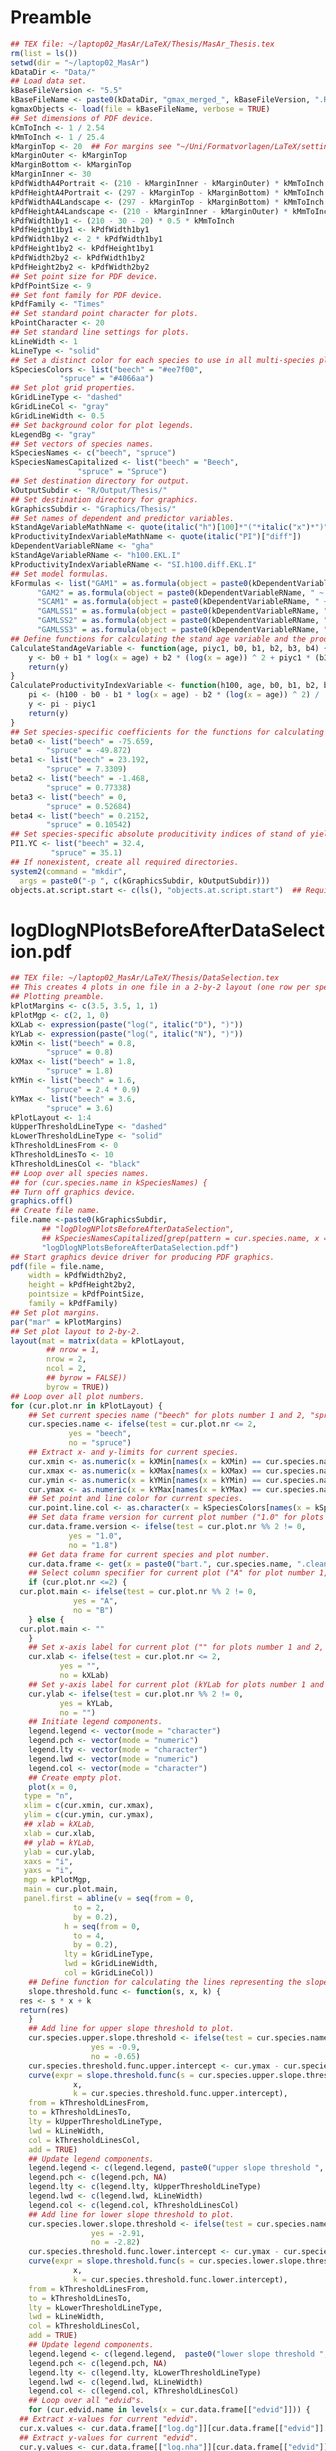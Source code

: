 #+STARTUP: hideblocks
* Preamble
  #+NAME: Preamble
  #+BEGIN_SRC R :results silent :session *MasArThesisRConsole*
    ## TEX file: ~/laptop02_MasAr/LaTeX/Thesis/MasAr_Thesis.tex
    rm(list = ls())
    setwd(dir = "~/laptop02_MasAr")
    kDataDir <- "Data/"
    ## Load data set.
    kBaseFileVersion <- "5.5"
    kBaseFileName <- paste0(kDataDir, "gmax_merged_", kBaseFileVersion, ".RData")
    kgmaxObjects <- load(file = kBaseFileName, verbose = TRUE)
    ## Set dimensions of PDF device.
    kCmToInch <- 1 / 2.54
    kMmToInch <- 1 / 25.4
    kMarginTop <- 20  ## For margins see "~/Uni/Formatvorlagen/LaTeX/settings.tex", block "geometry".
    kMarginOuter <- kMarginTop
    kMarginBottom <- kMarginTop
    kMarginInner <- 30
    kPdfWidthA4Portrait <- (210 - kMarginInner - kMarginOuter) * kMmToInch
    kPdfHeightA4Portrait <- (297 - kMarginTop - kMarginBottom) * kMmToInch
    kPdfWidthA4Landscape <- (297 - kMarginTop - kMarginBottom) * kMmToInch
    kPdfHeightA4Landscape <- (210 - kMarginInner - kMarginOuter) * kMmToInch
    kPdfWidth1by1 <- (210 - 30 - 20) * 0.5 * kMmToInch
    kPdfHeight1by1 <- kPdfWidth1by1
    kPdfWidth1by2 <- 2 * kPdfWidth1by1
    kPdfHeight1by2 <- kPdfHeight1by1
    kPdfWidth2by2 <- kPdfWidth1by2
    kPdfHeight2by2 <- kPdfWidth2by2
    ## Set point size for PDF device.
    kPdfPointSize <- 9
    ## Set font family for PDF device.
    kPdfFamily <- "Times"
    ## Set standard point character for plots.
    kPointCharacter <- 20
    ## Set standard line settings for plots.
    kLineWidth <- 1
    kLineType <- "solid"
    ## Set a distinct color for each species to use in all multi-species plots. Colors are taken from Niedersächsische Landesforsten (2011), fig. 3.
    kSpeciesColors <- list("beech" = "#ee7f00",
		       "spruce" = "#4066aa")
    ## Set plot grid properties.
    kGridLineType <- "dashed"
    kGridLineCol <- "gray"
    kGridLineWidth <- 0.5
    ## Set background color for plot legends.
    kLegendBg <- "gray"
    ## Set vectors of species names.
    kSpeciesNames <- c("beech", "spruce")
    kSpeciesNamesCapitalized <- list("beech" = "Beech",
			       "spruce" = "Spruce")
    ## Set destination directory for output.
    kOutputSubdir <- "R/Output/Thesis/"
    ## Set destination directory for graphics.
    kGraphicsSubdir <- "Graphics/Thesis/"
    ## Set names of dependent and predictor variables.
    kStandAgeVariableMathName <- quote(italic("h")[100]*"("*italic("x")*")"["YC 1"])
    kProductivityIndexVariableMathName <- quote(italic("PI")["diff"])
    kDependentVariableRName <- "gha"
    kStandAgeVariableRName <- "h100.EKL.I"
    kProductivityIndexVariableRName <- "SI.h100.diff.EKL.I"
    ## Set model formulas.
    kFormulas <- list("GAM1" = as.formula(object = paste0(kDependentVariableRName, " ~ s(", kStandAgeVariableRName, ") + s(", kProductivityIndexVariableRName, ")")),
		  "GAM2" = as.formula(object = paste0(kDependentVariableRName, " ~ s(", kStandAgeVariableRName, ") + ", kProductivityIndexVariableRName, "")),
		  "SCAM1" = as.formula(object = paste0(kDependentVariableRName, " ~ s(", kStandAgeVariableRName, ", bs = \"micv\") + ", kProductivityIndexVariableRName, "")),
		  "GAMLSS1" = as.formula(object = paste0(kDependentVariableRName, " ~ ps(", kStandAgeVariableRName, ") + ps(", kProductivityIndexVariableRName, ")")),
		  "GAMLSS2" = as.formula(object = paste0(kDependentVariableRName, " ~ ps(", kStandAgeVariableRName, ") + ", kProductivityIndexVariableRName, "")),
		  "GAMLSS3" = as.formula(object = paste0(kDependentVariableRName, " ~ pbm(h100.EKL.I) + ", kProductivityIndexVariableRName, "")))
    ## Define functions for calculating the stand age variable and the productivity index variable.
    CalculateStandAgeVariable <- function(age, piyc1, b0, b1, b2, b3, b4) {
        y <- b0 + b1 * log(x = age) + b2 * (log(x = age)) ^ 2 + piyc1 * (b3 + b4 * log(x = age))
        return(y)
    }
    CalculateProductivityIndexVariable <- function(h100, age, b0, b1, b2, b3, b4, piyc1) {
        pi <- (h100 - b0 - b1 * log(x = age) - b2 * (log(x = age)) ^ 2) / (b3 + b4 * log(x = age))
        y <- pi - piyc1
        return(y)
    }
    ## Set species-specific coefficients for the functions for calculating stand age variable and productivity index variable (values taken from Nagel (1999), tab. 4).
    beta0 <- list("beech" = -75.659,
	        "spruce" = -49.872)
    beta1 <- list("beech" = 23.192,
	        "spruce" = 7.3309)
    beta2 <- list("beech" = -1.468,
	        "spruce" = 0.77338)
    beta3 <- list("beech" = 0,
	        "spruce" = 0.52684)
    beta4 <- list("beech" = 0.2152,
	        "spruce" = 0.10542)
    ## Set species-specific absolute producitivity indices of stand of yield class I (values taken from Schober (1995) (moderate thinning)).
    PI1.YC <- list("beech" = 32.4,
	         "spruce" = 35.1)
    ## If nonexistent, create all required directories.
    system2(command = "mkdir",
	  args = paste0("-p ", c(kGraphicsSubdir, kOutputSubdir)))
    objects.at.script.start <- c(ls(), "objects.at.script.start")  ## Required for cleaning up workspace.
  #+END_SRC
* logDlogNPlotsBeforeAfterDataSelection.pdf
  #+NAME: logDlogNPlotsBeforeAfterDataSelection.pdf
  #+BEGIN_SRC R :results silent :var input=Preamble :session *MasArThesisRConsole*
    ## TEX file: ~/laptop02_MasAr/LaTeX/Thesis/DataSelection.tex
    ## This creates 4 plots in one file in a 2-by-2 layout (one row per species, one column per data selection state), showing the effect of the data selection mechanism.
    ## Plotting preamble.
    kPlotMargins <- c(3.5, 3.5, 1, 1)
    kPlotMgp <- c(2, 1, 0)
    kXLab <- expression(paste("log(", italic("D"), ")"))
    kYLab <- expression(paste("log(", italic("N"), ")"))
    kXMin <- list("beech" = 0.8,
	        "spruce" = 0.8)
    kXMax <- list("beech" = 1.8,
	        "spruce" = 1.8)
    kYMin <- list("beech" = 1.6,
	        "spruce" = 2.4 * 0.9)
    kYMax <- list("beech" = 3.6,
	        "spruce" = 3.6)
    kPlotLayout <- 1:4
    kUpperThresholdLineType <- "dashed"
    kLowerThresholdLineType <- "solid"
    kThresholdLinesFrom <- 0
    kThresholdLinesTo <- 10
    kThresholdLinesCol <- "black"
    ## Loop over all species names.
    ## for (cur.species.name in kSpeciesNames) {
    ## Turn off graphics device.
    graphics.off()
    ## Create file name.
    file.name <-paste0(kGraphicsSubdir,
		   ## "logDlogNPlotsBeforeAfterDataSelection",
		   ## kSpeciesNamesCapitalized[grep(pattern = cur.species.name, x = kSpeciesNamesCapitalized, ignore.case = TRUE)], ".pdf")
		   "logDlogNPlotsBeforeAfterDataSelection.pdf")
    ## Start graphics device driver for producing PDF graphics.
    pdf(file = file.name,
        width = kPdfWidth2by2,
        height = kPdfHeight2by2,
        pointsize = kPdfPointSize,
        family = kPdfFamily)
    ## Set plot margins.
    par("mar" = kPlotMargins)
    ## Set plot layout to 2-by-2.
    layout(mat = matrix(data = kPlotLayout,
		    ## nrow = 1,
		    nrow = 2,
		    ncol = 2,
		    ## byrow = FALSE))
		    byrow = TRUE))
    ## Loop over all plot numbers.
    for (cur.plot.nr in kPlotLayout) {
        ## Set current species name ("beech" for plots number 1 and 2, "spruce" for plots number 3 and 4).
        cur.species.name <- ifelse(test = cur.plot.nr <= 2,
			     yes = "beech",
			     no = "spruce")
        ## Extract x- and y-limits for current species.
        cur.xmin <- as.numeric(x = kXMin[names(x = kXMin) == cur.species.name])
        cur.xmax <- as.numeric(x = kXMax[names(x = kXMax) == cur.species.name])
        cur.ymin <- as.numeric(x = kYMin[names(x = kYMin) == cur.species.name])
        cur.ymax <- as.numeric(x = kYMax[names(x = kYMax) == cur.species.name])
        ## Set point and line color for current species.
        cur.point.line.col <- as.character(x = kSpeciesColors[names(x = kSpeciesColors) == cur.species.name])
        ## Set data frame version for current plot number ("1.0" for plots number 1 and 3, "1.8" for plots number 2 and 4).
        cur.data.frame.version <- ifelse(test = cur.plot.nr %% 2 != 0,
				 yes = "1.0",
				 no = "1.8")
        ## Get data frame for current species and plot number.
        cur.data.frame <- get(x = paste0("bart.", cur.species.name, ".clean.", cur.data.frame.version))
        ## Select column specifier for current plot ("A" for plot number 1, "B" for plot number 2, "" for plots number 3 and 4).
        if (cur.plot.nr <=2) {
	  cur.plot.main <- ifelse(test = cur.plot.nr %% 2 != 0,
			      yes = "A",
			      no = "B")
        } else {
	  cur.plot.main <- ""
        }
        ## Set x-axis label for current plot ("" for plots number 1 and 2, kXLab for plots number 3 and 4).
        cur.xlab <- ifelse(test = cur.plot.nr <= 2,
		       yes = "",
		       no = kXLab)
        ## Set y-axis label for current plot (kYLab for plots number 1 and 3, "" for plots number 2 and 4).
        cur.ylab <- ifelse(test = cur.plot.nr %% 2 != 0,
		       yes = kYLab,
		       no = "")
        ## Initiate legend components.
        legend.legend <- vector(mode = "character")
        legend.pch <- vector(mode = "numeric")
        legend.lty <- vector(mode = "character")
        legend.lwd <- vector(mode = "numeric")
        legend.col <- vector(mode = "character")
        ## Create empty plot.
        plot(x = 0,
	   type = "n",
	   xlim = c(cur.xmin, cur.xmax),
	   ylim = c(cur.ymin, cur.ymax),
	   ## xlab = kXLab,
	   xlab = cur.xlab,
	   ## ylab = kYLab,
	   ylab = cur.ylab,
	   xaxs = "i",
	   yaxs = "i",
	   mgp = kPlotMgp,
	   main = cur.plot.main,
	   panel.first = abline(v = seq(from = 0,
				  to = 2,
				  by = 0.2),
			    h = seq(from = 0,
				  to = 4,
				  by = 0.2),
			    lty = kGridLineType,
			    lwd = kGridLineWidth,
			    col = kGridLineCol))
        ## Define function for calculating the lines representing the slope thresholds.
        slope.threshold.func <- function(s, x, k) {
	  res <- s * x + k
	  return(res)
        }
        ## Add line for upper slope threshold to plot.
        cur.species.upper.slope.threshold <- ifelse(test = cur.species.name == "beech",
					  yes = -0.9,
					  no = -0.65)
        cur.species.threshold.func.upper.intercept <- cur.ymax - cur.species.upper.slope.threshold * cur.xmin
        curve(expr = slope.threshold.func(s = cur.species.upper.slope.threshold,
				  x,
				  k = cur.species.threshold.func.upper.intercept),
	    from = kThresholdLinesFrom,
	    to = kThresholdLinesTo,
	    lty = kUpperThresholdLineType,
	    lwd = kLineWidth,
	    col = kThresholdLinesCol,
	    add = TRUE)
        ## Update legend components.
        legend.legend <- c(legend.legend, paste0("upper slope threshold ", cur.species.name))
        legend.pch <- c(legend.pch, NA)
        legend.lty <- c(legend.lty, kUpperThresholdLineType)
        legend.lwd <- c(legend.lwd, kLineWidth)
        legend.col <- c(legend.col, kThresholdLinesCol)
        ## Add line for lower slope threshold to plot.
        cur.species.lower.slope.threshold <- ifelse(test = cur.species.name == "beech",
					  yes = -2.91,
					  no = -2.82)
        cur.species.threshold.func.lower.intercept <- cur.ymax - cur.species.lower.slope.threshold * cur.xmin
        curve(expr = slope.threshold.func(s = cur.species.lower.slope.threshold,
				  x,
				  k = cur.species.threshold.func.lower.intercept),
	    from = kThresholdLinesFrom,
	    to = kThresholdLinesTo,
	    lty = kLowerThresholdLineType,
	    lwd = kLineWidth,
	    col = kThresholdLinesCol,
	    add = TRUE)
        ## Update legend components.
        legend.legend <- c(legend.legend,  paste0("lower slope threshold ", cur.species.name))
        legend.pch <- c(legend.pch, NA)
        legend.lty <- c(legend.lty, kLowerThresholdLineType)
        legend.lwd <- c(legend.lwd, kLineWidth)
        legend.col <- c(legend.col, kThresholdLinesCol)
        ## Loop over all "edvid"s.
        for (cur.edvid.name in levels(x = cur.data.frame[["edvid"]])) {
	  ## Extract x-values for current "edvid".
	  cur.x.values <- cur.data.frame[["log.dg"]][cur.data.frame[["edvid"]] == cur.edvid.name]
	  ## Extract y-values for current "edvid".
	  cur.y.values <- cur.data.frame[["log.nha"]][cur.data.frame[["edvid"]] == cur.edvid.name]
	  ## Add points to plot per "edvid", with distinct colors per species.
	  points(x = cur.x.values,
	         y = cur.y.values,
	         type = "p",
	         pch = kPointCharacter,
	         lty = kLineType,
	         col = cur.point.line.col)
	  ## Add lines to plot per "edvid", with distinct colors per species.
	  lines(x = cur.x.values,
	        y = cur.y.values,
	        lty = kLineType,
	        lwd = kLineWidth,
	        col = cur.point.line.col)
        }
        ## Calculate number of observations in current data frame.
        cur.n <- nrow(x = cur.data.frame)
        ## Calculate number of sample plots in current data frame.
        cur.sample.plots.n <- length(x = levels(x = droplevels(x = cur.data.frame[["edvid"]])))
        ## Update legend components. I am adding 2 elements to each legend component because it’s the only way to insert a line break between the string "Beobachtungen" and the expression containing "cur.n" and "cur.sample.plots.n".
        legend.legend <- c(legend.legend, paste0("observations ", cur.species.name))
        legend.pch <- c(legend.pch, kPointCharacter)
        legend.lty <- c(legend.lty, kLineType)
        legend.lwd <- c(legend.lwd, kLineWidth)
        legend.col <- c(legend.col, cur.point.line.col)
        legend.legend <- c(legend.legend,
		       mapply(FUN = function(expr1, numbr1, expr2, numbr2) { as.expression(x = bquote(.(expr1)*.(numbr1)*", "*.(expr2)*.(numbr2)*")")) },
			    expr1 = expression("("*italic("n")["obs"]*" = "),
			    numbr1 = cur.n,
			    expr2 = expression(italic("n")["sp"]*" = "),
			    numbr2 = cur.sample.plots.n
			    ))
        legend.pch <- c(legend.pch, NA)
        legend.lty <- c(legend.lty, NA)
        legend.lwd <- c(legend.lwd, NA)
        legend.col <- c(legend.col, NA)
        ## Add legend.
        legend(x = "bottomleft",
	     legend = legend.legend,
	     col = legend.col,
	     lty = legend.lty,
	     pch = legend.pch,
	     lwd = legend.lwd,
	     bg = "gray")
        ## Reset legend components.
        legend.legend <- vector(mode = "character")
        legend.pch <- vector(mode = "numeric")
        legend.lty <- vector(mode = "character")
        legend.lwd <- vector(mode = "numeric")
        legend.col <- vector(mode = "character")
    }
    ## Turn off graphics device.
    graphics.off()
    ## }
    ## Clean up workspace.
    rm(list = setdiff(x = ls(), y = objects.at.script.start))
  #+END_SRC
* LocationsSamplePlots.pdf
  #+NAME: LocationsSamplePlots.pdf
  #+BEGIN_SRC R :results silent :var input=Preamble :session *MasArThesisRConsole*
    ## TEX file: ~/laptop02_MasAr/LaTeX/Thesis/DataDescription.tex
    ## This block creates 2 plots (one per species) in one file in a 1-by-2 layout, showing the locations of the sample plots on a map of Germany.
    ## Plotting preamble.
    kPlotMargins <- c(0.5, 0.5, 0.5, 0.5)
    kPlotLayout <- 1:2
    ## Turn off graphics device.
    graphics.off()
    ## Create file name.
    file.name <-paste0(kGraphicsSubdir,
		   "LocationsSamplePlots.pdf")
    ## Start graphics device driver for producing PDF graphics.
    pdf(file = file.name,
        width = kPdfWidth1by2,
        height = kPdfHeight1by2,
        pointsize = kPdfPointSize,
        family = kPdfFamily)
    ## Set plot layout to 1-by-2.
    layout(mat = matrix(data = kPlotLayout,
		    nrow = 1,
		    ncol = 2,
		    byrow = FALSE))
    ## Set plot margins.
    par("mar" = kPlotMargins)
    ## Initiate legend components.
    legend.legend <- vector(mode = "character")
    legend.pch <- vector(mode = "numeric")
    legend.col <- vector(mode = "character")
    ## Loop over all plot numbers.
    for (cur.plot.nr in kPlotLayout) {
        ## Set current species name ("beech" for plot number 1, "spruce" for plot number 2).
        cur.species.name <- ifelse(test = cur.plot.nr == 1,
			     yes = "beech",
			     no = "spruce")
        ## Set point and line color for current species.
        cur.point.line.col <- as.character(x = kSpeciesColors[names(x = kSpeciesColors) == cur.species.name])
        ## Get data frame for current species and plot number.
        cur.data.frame <- get(x = paste0("bart.", cur.species.name, ".clean.1.8"))
        ## Condense "cur.data.frame" to the unique values of columns "edvid", "EAST.UTM", and "NORTH.UTM".
        cur.data.frame <- unique(x = cur.data.frame[, c("edvid", "EAST.UTM", "NORTH.UTM")])
        ## Extract easting and northing.
        easting <- cur.data.frame[["EAST.UTM"]]
        northing <- cur.data.frame[["NORTH.UTM"]]
        ## Calculate plot axis limits.
        x.lim.low <- range(easting, na.rm = TRUE)[1]
        x.lim.high <- range(easting, na.rm = TRUE)[2]
        y.lim.low <- range(northing, na.rm = TRUE)[1]
        y.lim.high <- range(northing, na.rm = TRUE)[2]
        x.lim <- c(x.lim.low, x.lim.high)
        y.lim <- c(y.lim.low, y.lim.high)
        ## Plot national and federal state boundaries.
        library("sp")
        plot(x = bld_utm,
	   add = FALSE,
	   lwd = kLineWidth)
        ## Add points at sample plot locations to plot.
        points(x = easting,
	     y = northing,
	     xlab = "Easting",
	     ylab = "Northing",
	     col = cur.point.line.col,
	     pch = kPointCharacter)
        ## Draw box around plot.
        box(bty = "o")
        ## Update legend components.
        legend.legend <- c(legend.legend, paste0("sample plots ", cur.species.name))
        legend.pch <- c(legend.pch, kPointCharacter)
        legend.col <- c(legend.col, cur.point.line.col)
        ## Add legend.
        legend(x = "bottomright",
	     legend = legend.legend,
	     pch = legend.pch,
	     col = legend.col,
	     bg = "gray")
        ## Reset legend components.
        legend.legend <- vector(mode = "character")
        legend.pch <- vector(mode = "numeric")
        legend.col <- vector(mode = "character")
    }
    ## Turn off graphics device.
    graphics.off()
    ## Clean up workspace.
    rm(list = setdiff(x = ls(), y = objects.at.script.start))
  #+END_SRC
* SpeciesAltitudeOfSamplePlots.pdf
  #+NAME: SpeciesAltitudeOfSamplePlots.pdf
  #+BEGIN_SRC R :results silent :var input=Preamble :session *MasArThesisRConsole*
    ## TEX file: ~/laptop02_MasAr/LaTeX/Thesis/DataDescription.tex
    ## Plotting preamble.
    kPlotMargins <- c(3, 3, 0.5, 0.75)
    kPlotMgp <- c(2, 1, 0)
    kXValues <- seq(from = 1, to = 2, by = 0.5)
    kXMin <- min(kXValues)
    kXMax <- max(kXValues)
    kYMin <- min(bart.beech.clean.1.8[["hnn.neu"]],
	       bart.spruce.clean.1.8[["hnn.neu"]],
	       na.rm = TRUE)
    kYMax <- round(x = max(bart.beech.clean.1.8[["hnn.neu"]],
		       bart.spruce.clean.1.8[["hnn.neu"]],
		       na.rm = TRUE),
	         digits = -2)
    kYAxisTicks <- seq(from = 0,
		   to = kYMax,
		   by = 100)
    ## Turn off graphics device.
    graphics.off()
    ## Create file name.
    file.name <-paste0(kGraphicsSubdir,
		   "SpeciesAltitudeOfSamplePlots.pdf")
    ## Start graphics device driver for producing PDF graphics.
    pdf(file = file.name,
        width = kPdfWidth1by1,
        height = kPdfHeight1by1,
        pointsize = kPdfPointSize,
        family = kPdfFamily)
    ## Set plot margins.
    par("mar" = kPlotMargins)
    ## Create empty plot.
    plot(x = kXValues,
         xlim = c(kXMin, kXMax),
         ylim = c(kYMin, kYMax),
         xlab = "Species",
         ylab = "Altitude above sea level [m]",
         mgp = kPlotMgp,
         type = "n",
         axes = FALSE,
         panel.first = abline(h = kYAxisTicks,
			    lty = kGridLineType,
			    lwd = kGridLineWidth,
			col = kGridLineCol))
    axis(side = 1,
         labels = kSpeciesNamesCapitalized,
         at = c(1, 2))
    axis(side = 2,
         labels = TRUE,
         at = seq(from = kYAxisTicks[1],
	        to = kYAxisTicks[length(x = kYAxisTicks)],
	        by = 200))
    ## Draw box around plot.
    box(bty = "o")
    ## Initiate legend components.
    legend.legend <- vector(mode = "character")
    legend.col <- vector(mode = "character")
    legend.pch <- vector(mode = "numeric")
    ## Loop over all species names.
    for (cur.species.name in kSpeciesNames) {
        ## Get point color for current species.
        cur.point.color <- kSpeciesColors[[cur.species.name]]
        ## Get data frame for current species.
        cur.data.frame <- get(x = paste0("bart.", cur.species.name, ".clean.1.8"))
        ## Make data frame unique with respect to columns "edvid" and "hnn.neu".
        cur.data.frame.unique <- unique(x = cur.data.frame[, c("edvid", "hnn.neu")])
        ## Add points to plot.
        points(x = rep(x = which(x = kSpeciesNames == cur.species.name), times = length(x = cur.data.frame.unique[["hnn.neu"]])),
	     y = cur.data.frame.unique[["hnn.neu"]],
	     col = cur.point.color,
	     pch = kPointCharacter)
        ## Update legend components.
        legend.legend <- c(legend.legend, paste0("sample plots ", cur.species.name))
        legend.col <- c(legend.col, cur.point.color)
        legend.pch <- c(legend.pch, kPointCharacter)
    }
    ## Add legend.
    legend(x = "topleft",
	 legend = legend.legend,
	 pch = legend.pch,
	 col = legend.col,
	 bg = kLegendBg)
    ## Turn off graphics device.
    graphics.off()
    ## Clean up workspace.
    rm(list = setdiff(x = ls(), y = objects.at.script.start))
  #+END_SRC
* StandAgeTopHeightYieldClassClassification.pdf
** General procedure:
   1. Set SI.h100 values per yield class based on Schober (1995) (moderate thinning).
   2. Generate a sequence of SI.h100 values from the worst yield class to the best yield class needed to cover the observed range of SI.h100 values, with a distance of 0.1 between sequence elements.
   3. Generate a color palette based on the result of 2.
   4. Map the observed SI.h100 values to the corresponding color of the color palette from 3. for plotting.
   5. Map the SI.h100 value of each yield class to the corresponding color of the color palette from 3. for the legend.
** R Code
   #+NAME: StandAgeTopHeightYieldClassClassification.pdf
   #+BEGIN_SRC R :results silent :var input=Preamble :session *MasArThesisRConsole*
     ## TEX file: ~/laptop02_MasAr/LaTeX/Thesis/DataDescription.tex
     ## Plotting preamble.
     kPlotMargins <- c(3, 3.25, 2, 1)
     kPlotMgp <- c(2, 1, 0)
     kPlotLayout <- matrix(data = 1:2,
		       nrow = 2,
		       ncol = 1)
     kLegendX <- "bottomright"
     kXLim <- c(0, 160)
     kYLim <- c(0, 40)
     ## Define color palette generating function.
     kColorPaletteFunc <- colorRampPalette(colors = c("red", "yellow", "springgreen", "royalblue"))
     ## Set best yield class level for which to interpolate SI.h100 values
     kBestYieldClassLevel <- -2
     ## Turn off graphics device.
     graphics.off()
     ## Create file name.
     file.name <-paste0(kGraphicsSubdir,
		    "StandAgeTopHeightYieldClassClassification.pdf")
     ## Start graphics device driver for producing PDF graphics.
     pdf(file = file.name,
         width = kPdfWidthA4Portrait,
         height = kPdfHeightA4Portrait * 0.85,
         pointsize = kPdfPointSize,
         family = kPdfFamily)
     ## Set plot layout.
     layout(mat = kPlotLayout)
     ## Loop over all species names.
     for (cur.species.name in kSpeciesNames) {
         ## Get data frame for current species.
         bart.cur.species.clean.1.8 <- get(x = paste0("bart.", cur.species.name, ".clean.1.8"))
         ## Initiate data frame in which to store SI.h100 values for all yield classes (1 row per yield class).
         SI.h100.yield.class.values <- data.frame("yield.class" = seq(from = 4, to = kBestYieldClassLevel, by = -1),
					"SI.h100" = NA)
         ## Set SI.h100 values for yield classes 4, 3, 2, and 1 based on Schober (1995) (moderate thinning).
         if (cur.species.name == "beech") {
	   SI.h100.yield.class.values[["SI.h100"]][SI.h100.yield.class.values[["yield.class"]] == 4] <- 20.7
	   SI.h100.yield.class.values[["SI.h100"]][SI.h100.yield.class.values[["yield.class"]] == 3] <- 24.7
	   SI.h100.yield.class.values[["SI.h100"]][SI.h100.yield.class.values[["yield.class"]] == 2] <- 28.6
	   SI.h100.yield.class.values[["SI.h100"]][SI.h100.yield.class.values[["yield.class"]] == 1] <- 32.4
         }
         if (cur.species.name == "spruce") {
	   SI.h100.yield.class.values[["SI.h100"]][SI.h100.yield.class.values[["yield.class"]] == 4] <- 23.5
	   SI.h100.yield.class.values[["SI.h100"]][SI.h100.yield.class.values[["yield.class"]] == 3] <- 27.2
	   SI.h100.yield.class.values[["SI.h100"]][SI.h100.yield.class.values[["yield.class"]] == 2] <- 31.2
	   SI.h100.yield.class.values[["SI.h100"]][SI.h100.yield.class.values[["yield.class"]] == 1] <- 35.1
         }
         ## Interpolate SI.h100 values for yield classes 0 to "kBestYieldClassLevel" linearly from values for yield classes 2 and 1.
         for (cur.yield.class in c(seq(from = 0, to = kBestYieldClassLevel, by = -1))) {
	   SI.h100.yield.class.2 <- SI.h100.yield.class.values[["SI.h100"]][SI.h100.yield.class.values[["yield.class"]] == 2]
	   SI.h100.yield.class.1 <- SI.h100.yield.class.values[["SI.h100"]][SI.h100.yield.class.values[["yield.class"]] == 1]
	   SI.h100.yield.class.values[["SI.h100"]][SI.h100.yield.class.values[["yield.class"]] == cur.yield.class] <- SI.h100.yield.class.values[["SI.h100"]][SI.h100.yield.class.values[["yield.class"]] == cur.yield.class + 1] + SI.h100.yield.class.1 - SI.h100.yield.class.2
         }
         ## Determine the best worst and best yield classes needed to cover the range of SI.h100 values present in the data frame.
         SI.h100.min <- min(bart.cur.species.clean.1.8[["SI.h100"]],
		        na.rm = TRUE)
         SI.h100.max <- max(bart.cur.species.clean.1.8[["SI.h100"]],
		        na.rm = TRUE)
         index.worst.yield.class.needed <- max(which(x = SI.h100.yield.class.values[["SI.h100"]] < SI.h100.min))
         index.best.yield.class.needed <- min(which(x = SI.h100.yield.class.values[["SI.h100"]] > SI.h100.max))
         ## Generate a sequence ranging from SI.h100 of worst to SI.h100 of best yield classes needed, with 0.1 as the distance between sequence elements. The sequence is rounded to allow seamless comparison with other rounded numbers.
         SI.h100.sequence <- round(x = seq(from = SI.h100.yield.class.values[index.worst.yield.class.needed, "SI.h100"],
				   to = SI.h100.yield.class.values[index.best.yield.class.needed, "SI.h100"],
				   by = 0.1),
			     digits = 1)
         ## Generate a color palette of the same length as "SI.h100.sequence".
         cur.species.color.palette <- kColorPaletteFunc(n = length(x = SI.h100.sequence))
         ## Set plot margins.
         par("mar" = kPlotMargins)
         ## Create empty plot.
         plot(x = bart.cur.species.clean.1.8[["alt"]],
	    type = "n",
	    xlim = kXLim,
	    ylim = kYLim,
	    xlab = "Stand age [a]",
	    ylab = expression(italic("h")[100]*" [m]"),,
	    main = kSpeciesNamesCapitalized[[cur.species.name]],
	    mgp = kPlotMgp,
	    xaxs = "i",
	    yaxs = "i",
	    panel.first = abline(v = seq(from = kXLim[1],
				   to = kXLim[2],
				   by = 10),
			     h  = seq(from = kYLim[1],
				    to = kYLim[2],
				    by = 5),
			     lty = kGridLineType,
			     lwd = kGridLineWidth,
			     col = kGridLineCol))
         ## Loop over all evdids.
         for (cur.edvid in levels(x = bart.cur.species.clean.1.8[["edvid"]])) {
	   ## Create subset of "bart.cur.species.clean.1.8", based on current edvid.
	   edvid.subset <- subset(x = bart.cur.species.clean.1.8,
			      subset = edvid == cur.edvid)
	   ## Add lines for observations belonging to current edvid.
	   lines(x =edvid.subset[["alt"]],
	         y = edvid.subset[["h100"]],
	         lwd = kLineWidth,
	         lty = kLineType)
         }
         ## Loop over all evdids. We use a second loop here in order to make sure that points are drawn after all lines have been drawn.
         for (cur.edvid in levels(x = bart.cur.species.clean.1.8[["edvid"]])) {
	   ## Create subset of "bart.cur.species.clean.1.8", based on current edvid.
	   edvid.subset <- subset(x = bart.cur.species.clean.1.8,
			      subset = edvid == cur.edvid)
	   ## Map each element of column "SI.h100" to an index in "SI.h100.sequence". Column "SI.h100" is rounded to 1 decimal digit in order to allow comparison with "SI.h100.sequence".
	   SI.h100.rounded.color.index <- match(x = round(x = edvid.subset[["SI.h100"]], digits = 1),
					table = SI.h100.sequence)
	   ## Add points to plot.
	   points(x = edvid.subset[["alt"]],
		y = edvid.subset[["h100"]],
		col = cur.species.color.palette[SI.h100.rounded.color.index],
		pch = kPointCharacter)
         }
         ## Map the central SI.h100 value of each yield class to an index in "SI.h100.sequence".
         SI.h100.yield.class.values.color.index <- match(x = round(x = SI.h100.yield.class.values[index.worst.yield.class.needed : index.best.yield.class.needed, "SI.h100"],
						       digits = 1),
				      table = SI.h100.sequence)
         ## Add legend.
         legend.legend <- c(paste0("yield class ",
			     SI.h100.yield.class.values[index.worst.yield.class.needed : index.best.yield.class.needed, "yield.class"]))
         legend.col <- cur.species.color.palette[SI.h100.yield.class.values.color.index]
         legend.pch <- kPointCharacter
         legend(x = kLegendX,
	      legend = legend.legend,
	      col = legend.col,
	      pch = legend.pch,
	      bg = kLegendBg)
     }
     ## Turn off graphics device.
     graphics.off()
     ## Clean up workspace.                                   
     rm(list = setdiff(x = ls(), y = objects.at.script.start))
   #+END_SRC
* ObservationsCountPerEdvidSPECIES.txt
  #+NAME: ObservationsCountPerEdvidSPECIES.txt
  #+BEGIN_SRC R :results silent :var input=Preamble :session *MasArThesisRConsole*
    ## TEX file: ~/laptop02_MasAr/LaTeX/Thesis/DataDescription.tex
    ## Loop over all species names.
    for (cur.species.name in kSpeciesNames) {
        ## Extract capitalized version of current species name.
        cur.species.name.capitalized <- kSpeciesNamesCapitalized[[cur.species.name]]
        ## Get data frame for current species.
        cur.data.frame <- get(x = paste0("bart.", cur.species.name, ".clean.1.8"))
        ## Create a subset with only columns "edvid", "h100.EKL.I", and "SI.h100.diff.EKL.I".
        cur.data.frame <- subset(x = cur.data.frame, select = c("edvid", "h100.EKL.I", "SI.h100.diff.EKL.I"))
        ## Count observations per edvid.
        obs.per.edvid <- table(cur.data.frame[["edvid"]])
        ## Store results in data frame.
        cur.species.results.df <- data.frame("edvid" = names(x = obs.per.edvid),
				     "observations.count" = as.numeric(x = obs.per.edvid),
				     stringsAsFactors = FALSE)
        ## Calculate sum of each column.
        cur.species.results.df <- rbind(cur.species.results.df,
				data.frame("edvid" = c(as.character(x = nrow(x = cur.species.results.df)),
						   NA,
						   NA,
						   NA,
						   NA),
					 "observations.count" = c(sum(cur.species.results.df[["observations.count"]]),
							      min(cur.species.results.df[["observations.count"]]),
							      mean(cur.species.results.df[["observations.count"]]),
							      median(cur.species.results.df[["observations.count"]]),
							      max(cur.species.results.df[["observations.count"]]))
					 ))
        ## Set rownames.
        rownames(x = cur.species.results.df) <- c(rownames(x = cur.species.results.df)[1:(length(x = rownames(x = cur.species.results.df)) - 5)],
					"total",
					"min",
					"mean",
					"median",
					"max")
        ## Round column "observations.count" to 1 decimal digit.
        cur.species.results.df[["observations.count"]] <- round(x = cur.species.results.df[["observations.count"]],
						    digits = 1)
        ## Store printing of "cur.species.results.df" in "cur.output", while left justifying output.
        cur.output <- capture.output(print(x = format(x = cur.species.results.df,
					    justify="left",
					    scientific = FALSE),
				   row.names = TRUE))
        ## Output results to file.
        cat(cur.output,
	  file = paste0(kOutputSubdir, "ObservationsCountPerEdvid", cur.species.name.capitalized, ".txt"),
	  sep = "\n",
	  fill = FALSE)
    }
    ## Clean up workspace.                                   
    rm(list = setdiff(x = ls(), y = objects.at.script.start))
  #+END_SRC
* StandAgeBasalAreaYieldClassClassification.pdf
  #+NAME: StandAgeBasalAreaYieldClassClassification.pdf
  #+BEGIN_SRC R :results silent :var input=Preamble :session *MasArThesisRConsole*
    ## TEX file: ~/laptop02_MasAr/LaTeX/Thesis/DataDescription.tex
    ## Plotting preamble.
    kPlotMargins <- c(3, 3.25, 2, 1)
    kPlotMgp <- c(2, 1, 0)
    kPlotLayout <- matrix(data = 1:2,
		      nrow = 2,
		      ncol = 1)
    kLegendX <- "topright"
    kXLim <- c(0, 160)
    kYLim <- c(0, 85)
    ## Define color palette generating function.
    kColorPaletteFunc <- colorRampPalette(colors = c("red", "yellow", "springgreen", "royalblue"))
    ## Set best yield class level for which to interpolate SI.h100 values
    kBestYieldClassLevel <- -2
    ## Turn off graphics device.
    graphics.off()
    ## Create file name.
    file.name <-paste0(kGraphicsSubdir,
		   "StandAgeBasalAreaYieldClassClassification.pdf")
    ## Start graphics device driver for producing PDF graphics.
    pdf(file = file.name,
        width = kPdfWidthA4Portrait,
        height = kPdfHeightA4Portrait * 0.85,
        pointsize = kPdfPointSize,
        family = kPdfFamily)
    ## Set plot layout.
    layout(mat = kPlotLayout)
    ## Loop over all species names.
    for (cur.species.name in kSpeciesNames) {
        ## Get data frame for current species.
        bart.cur.species.clean.1.8 <- get(x = paste0("bart.", cur.species.name, ".clean.1.8"))
        ## Initiate data frame in which to store SI.h100 values for all yield classes (1 row per yield class).
        SI.h100.yield.class.values <- data.frame("yield.class" = seq(from = 4, to = kBestYieldClassLevel, by = -1),
				         "SI.h100" = NA)
        ## Set SI.h100 values for yield classes 4, 3, 2, and 1 based on Schober (1995) (moderate thinning).
        if (cur.species.name == "beech") {
	  SI.h100.yield.class.values[["SI.h100"]][SI.h100.yield.class.values[["yield.class"]] == 4] <- 20.7
	  SI.h100.yield.class.values[["SI.h100"]][SI.h100.yield.class.values[["yield.class"]] == 3] <- 24.7
	  SI.h100.yield.class.values[["SI.h100"]][SI.h100.yield.class.values[["yield.class"]] == 2] <- 28.6
	  SI.h100.yield.class.values[["SI.h100"]][SI.h100.yield.class.values[["yield.class"]] == 1] <- 32.4
        }
        if (cur.species.name == "spruce") {
	  SI.h100.yield.class.values[["SI.h100"]][SI.h100.yield.class.values[["yield.class"]] == 4] <- 23.5
	  SI.h100.yield.class.values[["SI.h100"]][SI.h100.yield.class.values[["yield.class"]] == 3] <- 27.2
	  SI.h100.yield.class.values[["SI.h100"]][SI.h100.yield.class.values[["yield.class"]] == 2] <- 31.2
	  SI.h100.yield.class.values[["SI.h100"]][SI.h100.yield.class.values[["yield.class"]] == 1] <- 35.1
        }
        ## Interpolate SI.h100 values for yield classes 0 to "kBestYieldClassLevel" linearly from values for yield classes 2 and 1.
        for (cur.yield.class in c(seq(from = 0, to = kBestYieldClassLevel, by = -1))) {
	  SI.h100.yield.class.2 <- SI.h100.yield.class.values[["SI.h100"]][SI.h100.yield.class.values[["yield.class"]] == 2]
	  SI.h100.yield.class.1 <- SI.h100.yield.class.values[["SI.h100"]][SI.h100.yield.class.values[["yield.class"]] == 1]
	  SI.h100.yield.class.values[["SI.h100"]][SI.h100.yield.class.values[["yield.class"]] == cur.yield.class] <- SI.h100.yield.class.values[["SI.h100"]][SI.h100.yield.class.values[["yield.class"]] == cur.yield.class + 1] + SI.h100.yield.class.1 - SI.h100.yield.class.2
        }
        ## Determine the best worst and best yield classes needed to cover the range of SI.h100 values present in the data frame.
        SI.h100.min <- min(bart.cur.species.clean.1.8[["SI.h100"]],
		       na.rm = TRUE)
        SI.h100.max <- max(bart.cur.species.clean.1.8[["SI.h100"]],
		       na.rm = TRUE)
        index.worst.yield.class.needed <- max(which(x = SI.h100.yield.class.values[["SI.h100"]] < SI.h100.min))
        index.best.yield.class.needed <- min(which(x = SI.h100.yield.class.values[["SI.h100"]] > SI.h100.max))
        ## Generate a sequence ranging from SI.h100 of worst to SI.h100 of best yield classes needed, with 0.1 as the distance between sequence elements. The sequence is rounded to allow seamless comparison with other rounded numbers.
        SI.h100.sequence <- round(x = seq(from = SI.h100.yield.class.values[index.worst.yield.class.needed, "SI.h100"],
				  to = SI.h100.yield.class.values[index.best.yield.class.needed, "SI.h100"],
				  by = 0.1),
			    digits = 1)
        ## Generate a color palette of the same length as "SI.h100.sequence".
        cur.species.color.palette <- kColorPaletteFunc(n = length(x = SI.h100.sequence))
        ## Set plot margins.
        par("mar" = kPlotMargins)
        ## Create empty plot.
        plot(x = bart.cur.species.clean.1.8[["alt"]],
	   type = "n",
	   xlim = kXLim,
	   ylim = kYLim,
	   xlab = "Stand age [a]",
	   ylab = expression(italic("G")*" [m"^2*" ha"^-1*"]"),
	   main = kSpeciesNamesCapitalized[[cur.species.name]],
	   mgp = kPlotMgp,
	   xaxs = "i",
	   yaxs = "i",
	   panel.first = abline(v = seq(from = kXLim[1],
				  to = kXLim[2],
				  by = 10),
			    h  = seq(from = kYLim[1],
				   to = kYLim[2],
				   by = 10),
			    lty = kGridLineType,
			    lwd = kGridLineWidth,
			    col = kGridLineCol))
        ## Loop over all evdids.
        for (cur.edvid in levels(x = bart.cur.species.clean.1.8[["edvid"]])) {
	  ## Create subset of "bart.cur.species.clean.1.8", based on current edvid.
	  edvid.subset <- subset(x = bart.cur.species.clean.1.8,
			     subset = edvid == cur.edvid)
	  ## Add lines for observations belonging to current edvid.
	  lines(x =edvid.subset[["alt"]],
	        y = edvid.subset[["gha"]],
	        lwd = kLineWidth,
	        lty = kLineType)
        }
        ## Loop over all evdids. We use a second loop here in order to make sure that points are drawn after all lines have been drawn.
        for (cur.edvid in levels(x = bart.cur.species.clean.1.8[["edvid"]])) {
	  ## Create subset of "bart.cur.species.clean.1.8", based on current edvid.
	  edvid.subset <- subset(x = bart.cur.species.clean.1.8,
			     subset = edvid == cur.edvid)
	  ## Map each element of column "SI.h100" to an index in "SI.h100.sequence". Column "SI.h100" is rounded to 1 decimal digit in order to allow comparison with "SI.h100.sequence".
	  SI.h100.rounded.color.index <- match(x = round(x = edvid.subset[["SI.h100"]], digits = 1),
				         table = SI.h100.sequence)
	  ## Add points to plot.
	  points(x = edvid.subset[["alt"]],
	         y = edvid.subset[["gha"]],
	         col = cur.species.color.palette[SI.h100.rounded.color.index],
	         pch = kPointCharacter)
        }
        ## Map the central SI.h100 value of each yield class to an index in "SI.h100.sequence".
        SI.h100.yield.class.values.color.index <- match(x = round(x = SI.h100.yield.class.values[index.worst.yield.class.needed : index.best.yield.class.needed, "SI.h100"],
						      digits = 1),
					      table = SI.h100.sequence)
        ## Add legend.
        legend.legend <- c(paste0("yield class ",
			    SI.h100.yield.class.values[index.worst.yield.class.needed : index.best.yield.class.needed, "yield.class"]))
        legend.col <- cur.species.color.palette[SI.h100.yield.class.values.color.index]
        legend.pch <- kPointCharacter
        legend(x = kLegendX,
	     legend = legend.legend,
	     col = legend.col,
	     pch = legend.pch,
	     bg = kLegendBg)
    }
    ## Turn off graphics device.
    graphics.off()
    ## Clean up workspace.
    rm(list = setdiff(x = ls(), y = objects.at.script.start))
  #+END_SRC
* StandAgeProductivityIndexYieldClassClassification.pdf
  #+NAME: StandAgeProductivityIndexYieldClassClassification.pdf
  #+BEGIN_SRC R :results silent :var input=Preamble :session *MasArThesisRConsole*
    ## TEX file: ~/laptop02_MasAr/LaTeX/Thesis/DataDescription.tex
    ## Plotting preamble.
    kPlotMargins <- c(3, 3.25, 2, 1)
    kPlotMgp <- c(2, 1, 0)
    kPlotLayout <- matrix(data = 1:2,
		      nrow = 2,
		      ncol = 1)
    kLegendX <- "topright"
    kLegendNCol <- 2
    kYieldClassSIValuesLineType <- "dashed"
    kXLim <- c(0, 160)
    kYLim <- c(20, 50)
    ## Define color palette generating function.
    kColorPaletteFunc <- colorRampPalette(colors = c("red", "yellow", "springgreen", "royalblue"))
    ## Set best yield class level for which to interpolate SI.h100 values
    kBestYieldClassLevel <- -2
    ## Turn off graphics device.
    graphics.off()
    ## Create file name.
    file.name <-paste0(kGraphicsSubdir,
		   "StandAgeProductivityIndexYieldClassClassification.pdf")
    ## Start graphics device driver for producing PDF graphics.
    pdf(file = file.name,
        width = kPdfWidthA4Portrait,
        height = kPdfHeightA4Portrait * 0.85,
        pointsize = kPdfPointSize,
        family = kPdfFamily)
    ## Set plot layout.
    layout(mat = kPlotLayout)
    ## Loop over all species names.
    for (cur.species.name in kSpeciesNames) {
        ## Get data frame for current species.
        bart.cur.species.clean.1.8 <- get(x = paste0("bart.", cur.species.name, ".clean.1.8"))
        ## Initiate data frame in which to store SI.h100 values for all yield classes (1 row per yield class).
        SI.h100.yield.class.values <- data.frame("yield.class" = seq(from = 4, to = kBestYieldClassLevel, by = -1),
				         "SI.h100" = NA)
        ## Set SI.h100 values for yield classes 4, 3, 2, and 1 based on Schober (1995) (moderate thinning).
        if (cur.species.name == "beech") {
	  SI.h100.yield.class.values[["SI.h100"]][SI.h100.yield.class.values[["yield.class"]] == 4] <- 20.7
	  SI.h100.yield.class.values[["SI.h100"]][SI.h100.yield.class.values[["yield.class"]] == 3] <- 24.7
	  SI.h100.yield.class.values[["SI.h100"]][SI.h100.yield.class.values[["yield.class"]] == 2] <- 28.6
	  SI.h100.yield.class.values[["SI.h100"]][SI.h100.yield.class.values[["yield.class"]] == 1] <- 32.4
        }
        if (cur.species.name == "spruce") {
	  SI.h100.yield.class.values[["SI.h100"]][SI.h100.yield.class.values[["yield.class"]] == 4] <- 23.5
	  SI.h100.yield.class.values[["SI.h100"]][SI.h100.yield.class.values[["yield.class"]] == 3] <- 27.2
	  SI.h100.yield.class.values[["SI.h100"]][SI.h100.yield.class.values[["yield.class"]] == 2] <- 31.2
	  SI.h100.yield.class.values[["SI.h100"]][SI.h100.yield.class.values[["yield.class"]] == 1] <- 35.1
        }
        ## Interpolate SI.h100 values for yield classes 0 to "kBestYieldClassLevel" linearly from values for yield classes 2 and 1.
        for (cur.yield.class in c(seq(from = 0, to = kBestYieldClassLevel, by = -1))) {
	  SI.h100.yield.class.2 <- SI.h100.yield.class.values[["SI.h100"]][SI.h100.yield.class.values[["yield.class"]] == 2]
	  SI.h100.yield.class.1 <- SI.h100.yield.class.values[["SI.h100"]][SI.h100.yield.class.values[["yield.class"]] == 1]
	  SI.h100.yield.class.values[["SI.h100"]][SI.h100.yield.class.values[["yield.class"]] == cur.yield.class] <- SI.h100.yield.class.values[["SI.h100"]][SI.h100.yield.class.values[["yield.class"]] == cur.yield.class + 1] + SI.h100.yield.class.1 - SI.h100.yield.class.2
        }
        ## Determine the best worst and best yield classes needed to cover the range of SI.h100 values present in the data frame.
        SI.h100.min <- min(bart.cur.species.clean.1.8[["SI.h100"]],
		       na.rm = TRUE)
        SI.h100.max <- max(bart.cur.species.clean.1.8[["SI.h100"]],
		       na.rm = TRUE)
        index.worst.yield.class.needed <- max(which(x = SI.h100.yield.class.values[["SI.h100"]] < SI.h100.min))
        index.best.yield.class.needed <- min(which(x = SI.h100.yield.class.values[["SI.h100"]] > SI.h100.max))
        ## Generate a sequence ranging from SI.h100 of worst to SI.h100 of best yield classes needed, with 0.1 as the distance between sequence elements. The sequence is rounded to allow seamless comparison with other rounded numbers.
        SI.h100.sequence <- round(x = seq(from = SI.h100.yield.class.values[index.worst.yield.class.needed, "SI.h100"],
				  to = SI.h100.yield.class.values[index.best.yield.class.needed, "SI.h100"],
				  by = 0.1),
			    digits = 1)
        ## Generate a color palette of the same length as "SI.h100.sequence".
        cur.species.color.palette <- kColorPaletteFunc(n = length(x = SI.h100.sequence))
        ## Initiate legend components.
        legend.legend <- vector(mode = "expression")
        legend.col <- vector(mode = "character")
        legend.pch <- vector(mode = "numeric")
        legend.lty <- vector(mode = "character")
        ## Set plot margins.
        par("mar" = kPlotMargins)
        ## Create empty plot.
        plot(x = bart.cur.species.clean.1.8[["alt"]],
	   type = "n",
	   xlim = kXLim,
	   ylim = kYLim,
	   xlab = "Stand age [a]",
	   ylab = expression(italic("PI")*" [m]"),
	   main = kSpeciesNamesCapitalized[[cur.species.name]],
	   mgp = kPlotMgp,
	   xaxs = "i",
	   yaxs = "i",
	   panel.first = abline(v = seq(from = kXLim[1],
				  to = kXLim[2],
				  by = 10),
			    ## h  = seq(from = kYLim[1],
			    ## to = kYLim[2],
			    ## by = 5),
			    lty = kGridLineType,
			    lwd = kGridLineWidth,
			    col = kGridLineCol))
        ## Map the central SI.h100 value of each yield class to an index in "SI.h100.sequence".
        SI.h100.yield.class.values.color.index <- match(x = round(x = SI.h100.yield.class.values[index.worst.yield.class.needed : index.best.yield.class.needed, "SI.h100"],
						      digits = 1),
					      table = SI.h100.sequence)
        ## Add horizontal lines at the central value of each yield class.
        abline(h = SI.h100.yield.class.values[["SI.h100"]][index.worst.yield.class.needed:index.best.yield.class.needed],
	     col = cur.species.color.palette[SI.h100.yield.class.values.color.index],
	     lty = kYieldClassSIValuesLineType)
        ## Update legend components.
        legend.legend <- c(legend.legend,
		       mapply(FUN = function(expr, numbr1, numbr2) { as.expression(x = bquote(.(expr)*.(numbr1)*" ("*.(numbr2)*" m)")) },  ## See https://stackoverflow.com/questions/27275798/combining-vector-variables-in-r-expression-for-plot-text?noredirect=1.
			    expr = expression(italic("PI")*" yield class "),
			    numbr1 = SI.h100.yield.class.values[index.worst.yield.class.needed : index.best.yield.class.needed, "yield.class"],
			    numbr2 = SI.h100.yield.class.values[["SI.h100"]][index.worst.yield.class.needed:index.best.yield.class.needed])
    )
        legend.col <- c(legend.col, cur.species.color.palette[SI.h100.yield.class.values.color.index])
        legend.pch <- c(legend.pch, rep(x = NA,
				times = length(x = SI.h100.yield.class.values.color.index)))
        legend.lty <- c(legend.lty, rep(x = kYieldClassSIValuesLineType,
				times = length(x = SI.h100.yield.class.values.color.index)))
        ## Loop over all evdids.
        for (cur.edvid in levels(x = bart.cur.species.clean.1.8[["edvid"]])) {
	  ## Create subset of "bart.cur.species.clean.1.8", based on current edvid.
	  edvid.subset <- subset(x = bart.cur.species.clean.1.8,
			     subset = edvid == cur.edvid)
	  ## Add lines for observations belonging to current edvid.
	  lines(x =edvid.subset[["alt"]],
	        y = edvid.subset[["SI.h100"]],
	        lwd = kLineWidth,
	        lty = kLineType)
        }
        ## Loop over all evdids. We use a second loop here in order to make sure that points are drawn after all lines have been drawn.
        for (cur.edvid in levels(x = bart.cur.species.clean.1.8[["edvid"]])) {
	  ## Create subset of "bart.cur.species.clean.1.8", based on current edvid.
	  edvid.subset <- subset(x = bart.cur.species.clean.1.8,
			     subset = edvid == cur.edvid)
	  ## Map each element of column "SI.h100" to an index in "SI.h100.sequence". Column "SI.h100" is rounded to 1 decimal digit in order to allow comparison with "SI.h100.sequence".
	  SI.h100.rounded.color.index <- match(x = round(x = edvid.subset[["SI.h100"]], digits = 1),
				         table = SI.h100.sequence)
	  ## Add points to plot.
	  points(x = edvid.subset[["alt"]],
	         y = edvid.subset[["SI.h100"]],
	         col = cur.species.color.palette[SI.h100.rounded.color.index],
	         pch = kPointCharacter)
        }
        ## Update legend components.
        legend.legend <- c(legend.legend, paste0("observations yield class ",
				         SI.h100.yield.class.values[index.worst.yield.class.needed : index.best.yield.class.needed, "yield.class"]))
        legend.col <- c(legend.col, cur.species.color.palette[SI.h100.yield.class.values.color.index])
        legend.pch <- c(legend.pch, rep(x = kPointCharacter,
				times = length(x = SI.h100.yield.class.values.color.index)))
        legend.lty <- c(legend.lty, rep(x = NA,
				times = length(x = SI.h100.yield.class.values.color.index)))
        ## Add legend.
        legend(x = kLegendX,
	     ncol = kLegendNCol,
	     legend = legend.legend,
	     col = legend.col,
	     pch = legend.pch,
	     bg = kLegendBg,
	     lty = legend.lty)
    }
    ## Turn off graphics device.
    graphics.off()
    ## Clean up workspace.
    rm(list = setdiff(x = ls(), y = objects.at.script.start))
  #+END_SRC
* VariablesStatisticsSPECIES.txt
  #+NAME: StatisticsOfVariablesSPECIES.txt
  #+BEGIN_SRC R :results silent :var input=Preamble :session *MasArThesisRConsole*
    ## TEX file: ~/laptop02_MasAr/LaTeX/Thesis/DataDescription.tex
    ## Preamble.
    kVariablesColumnNames <- c("alt",  ## All variables must be numeric.
			 "h100",
			 "gha",
			 "SI.h100",
			 "hnn.neu",
			 "Reineke.slope",
			 "h100.EKL.I",
			 "SI.h100.diff.EKL.I",
			 "sample.plot.mean.age")
    kStatisticFunctionsNames <- c("min",  ## All functions need to accept argument "x" as their input and argument "na.rm = TRUE".
			    "median",
			    "mean",
			    "max",
			    "span",
			    "mean.uniques")
    kRoundDigits <- c("Reineke.slope" = 3)
    span <- function(x, na.rm = TRUE) {
        var.min <- min(x = x,
		   na.rm = na.rm)
        var.max <- max(x = x,
		   na.rm = na.rm)
        res <- var.max - var.min
        return(res)
    }
    mean.uniques <- function(x, na.rm = TRUE) {
        x.unique <- unique(x = x)
        res <- mean(x = x.unique,
		na.rm = na.rm)
    }
    ## Loop over all species names.
    for (cur.species.name in kSpeciesNames) {
        ## Initiate list in which to store results for current species.
        cur.species.results.list <- vector(mode = "list")
        ## Extract capitalized version of current species name.
        cur.species.name.capitalized <- kSpeciesNamesCapitalized[[cur.species.name]]
        ## Loop over the names of all appropriate data frames.
        data.frame.names <- ls(pattern = paste0("bart.", cur.species.name, ".clean.1.[08]"))
        for (cur.data.frame.name in data.frame.names) {
	  ## Get current data frame for current species.
	  cur.data.frame <- get(x = cur.data.frame.name)
	  ## Initiate object in which to store results for current data frame.
	  cur.data.frame.results.df <- data.frame(matrix(data = NA,
					         nrow = length(x = kStatisticFunctionsNames),
					         ncol = 1 + length(x = kVariablesColumnNames)))
	  colnames(x = cur.data.frame.results.df) <- c("statistic", kVariablesColumnNames)
	  cur.data.frame.results.df[["statistic"]] <- kStatisticFunctionsNames
	  ## Loop over all column names of the variables of interest.
	  for (cur.col.name in kVariablesColumnNames) {
	      ## Loop over all statistic function names.
	      for (cur.stat.fun.name in kStatisticFunctionsNames) {
		## Get current statistic function.
		cur.stat.fun <- get(x = cur.stat.fun.name)
		## If a number of decimal digits for rounding has been set for the current column, use that, otherwise set it to 1.
		if (cur.col.name %in% names(x = kRoundDigits)) {
		    cur.round.digits <- kRoundDigits[[cur.col.name]]
		} else {
		    cur.round.digits <- 1
		}
		## Calclulate current statistic and store it in the appropriate row and column of "cur.data.frame.results.df".
		cur.data.frame.results.df[cur.data.frame.results.df[["statistic"]] == cur.stat.fun.name, cur.col.name] <- round(x = cur.stat.fun(x = cur.data.frame[[cur.col.name]],
														         na.rm = TRUE),
													  digits = cur.round.digits)
	      }}
	  ## Append "cur.data.frame.results.df" to "cur.species.results.list".
	  if (length(x = cur.species.results.list) == 0) {
	      cur.species.results.list <- list(cur.data.frame.results.df)
	  } else {
	      cur.species.results.list <- c(cur.species.results.list,
				      list(cur.data.frame.results.df))
	  }}
        ## Set names of "cur.species.results.list".
        names(x = cur.species.results.list) <- data.frame.names
        ## Store printing of "cur.species.results.list" in "cur.output", while left justifying output.
        cur.output <- capture.output(print(x = cur.species.results.list,
				   row.names = TRUE))
        ## Output results to file.
        cat(cur.output,
	  file = paste0(kOutputSubdir, "VariablesStatistics", cur.species.name.capitalized, ".txt"),
	  sep = "\n",
	  fill = FALSE)
    }
    ## Clean up workspace.
    rm(list = setdiff(x = ls(), y = objects.at.script.start))
  #+END_SRC
* StandAgeStandAgeVariableYieldClassClassification.pdf
  #+NAME: StandAgeStandAgeVariableYieldClassClassification.pdf
  #+BEGIN_SRC R :results silent :var input=Preamble :session *MasArThesisRConsole*
    ## TEX file: ~/laptop02_MasAr/LaTeX/Thesis/DataDescription.tex
    ## Plotting preamble.
    kPlotMargins <- c(3, 3.25, 2, 1)
    kPlotMgp <- c(2, 1, 0)
    kPlotLayout <- matrix(data = 1:2,
		      nrow = 2,
		      ncol = 1)
    kLegendX <- "bottomright"
    kXLim <- c(0, 160)
    kYLim <- c(0, 40)
    kCurveCol <- "black"
    kCurveLty <- "solid"
    ## Define color palette generating function.
    kColorPaletteFunc <- colorRampPalette(colors = c("red", "yellow", "springgreen", "royalblue"))
    ## Set best yield class level for which to interpolate SI.h100 values
    kBestYieldClassLevel <- -2
    ## Turn off graphics device.
    graphics.off()
    ## Create file name.
    file.name <-paste0(kGraphicsSubdir,
		   "StandAgeStandAgeVariableYieldClassClassification.pdf")
    ## Start graphics device driver for producing PDF graphics.
    pdf(file = file.name,
        width = kPdfWidthA4Portrait,
        height = kPdfHeightA4Portrait * 0.85,
        pointsize = kPdfPointSize,
        family = kPdfFamily)
    ## Set plot layout.
    layout(mat = kPlotLayout)
    ## Loop over all species names.
    for (cur.species.name in kSpeciesNames) {
        ## Initiate legend components.
        legend.legend <- vector(mode = "expression")
        legend.col <- vector(mode = "character")
        legend.pch <- vector(mode = "numeric")
        legend.lty <- vector(mode = "character")
        ## Get data frame for current species.
        bart.cur.species.clean.1.8 <- get(x = paste0("bart.", cur.species.name, ".clean.1.8"))
        ## Initiate data frame in which to store SI.h100 values for all yield classes (1 row per yield class).
        SI.h100.yield.class.values <- data.frame("yield.class" = seq(from = 4, to = kBestYieldClassLevel, by = -1),
				         "SI.h100" = NA)
        ## Set SI.h100 values for yield classes 4, 3, 2, and 1 based on Schober (1995) (moderate thinning).
        if (cur.species.name == "beech") {
	  SI.h100.yield.class.values[["SI.h100"]][SI.h100.yield.class.values[["yield.class"]] == 4] <- 20.7
	  SI.h100.yield.class.values[["SI.h100"]][SI.h100.yield.class.values[["yield.class"]] == 3] <- 24.7
	  SI.h100.yield.class.values[["SI.h100"]][SI.h100.yield.class.values[["yield.class"]] == 2] <- 28.6
	  SI.h100.yield.class.values[["SI.h100"]][SI.h100.yield.class.values[["yield.class"]] == 1] <- 32.4
        }
        if (cur.species.name == "spruce") {
	  SI.h100.yield.class.values[["SI.h100"]][SI.h100.yield.class.values[["yield.class"]] == 4] <- 23.5
	  SI.h100.yield.class.values[["SI.h100"]][SI.h100.yield.class.values[["yield.class"]] == 3] <- 27.2
	  SI.h100.yield.class.values[["SI.h100"]][SI.h100.yield.class.values[["yield.class"]] == 2] <- 31.2
	  SI.h100.yield.class.values[["SI.h100"]][SI.h100.yield.class.values[["yield.class"]] == 1] <- 35.1
        }
        ## Interpolate SI.h100 values for yield classes 0 to "kBestYieldClassLevel" linearly from values for yield classes 2 and 1.
        for (cur.yield.class in c(seq(from = 0, to = kBestYieldClassLevel, by = -1))) {
	  SI.h100.yield.class.2 <- SI.h100.yield.class.values[["SI.h100"]][SI.h100.yield.class.values[["yield.class"]] == 2]
	  SI.h100.yield.class.1 <- SI.h100.yield.class.values[["SI.h100"]][SI.h100.yield.class.values[["yield.class"]] == 1]
	  SI.h100.yield.class.values[["SI.h100"]][SI.h100.yield.class.values[["yield.class"]] == cur.yield.class] <- SI.h100.yield.class.values[["SI.h100"]][SI.h100.yield.class.values[["yield.class"]] == cur.yield.class + 1] + SI.h100.yield.class.1 - SI.h100.yield.class.2
        }
        ## Determine the best worst and best yield classes needed to cover the range of SI.h100 values present in the data frame.
        SI.h100.min <- min(bart.cur.species.clean.1.8[["SI.h100"]],
		       na.rm = TRUE)
        SI.h100.max <- max(bart.cur.species.clean.1.8[["SI.h100"]],
		       na.rm = TRUE)
        index.worst.yield.class.needed <- max(which(x = SI.h100.yield.class.values[["SI.h100"]] < SI.h100.min))
        index.best.yield.class.needed <- min(which(x = SI.h100.yield.class.values[["SI.h100"]] > SI.h100.max))
        ## Generate a sequence ranging from SI.h100 of worst to SI.h100 of best yield classes needed, with 0.1 as the distance between sequence elements. The sequence is rounded to allow seamless comparison with other rounded numbers.
        SI.h100.sequence <- round(x = seq(from = SI.h100.yield.class.values[index.worst.yield.class.needed, "SI.h100"],
				  to = SI.h100.yield.class.values[index.best.yield.class.needed, "SI.h100"],
				  by = 0.1),
			    digits = 1)
        ## Generate a color palette of the same length as "SI.h100.sequence".
        cur.species.color.palette <- kColorPaletteFunc(n = length(x = SI.h100.sequence))
        ## Set plot margins.
        par("mar" = kPlotMargins)
        ## Create empty plot.
        plot(x = bart.cur.species.clean.1.8[["alt"]],
	   type = "n",
	   xlim = kXLim,
	   ylim = kYLim,
	   xlab = "Stand age [a]",
	   ylab = expression(italic("h")[100]*"("*italic("x")*")"["I. YC"]*" [m]"),
	   main = kSpeciesNamesCapitalized[[cur.species.name]],
	   mgp = kPlotMgp,
	   xaxs = "i",
	   yaxs = "i",
	   panel.first = abline(v = seq(from = kXLim[1],
				  to = kXLim[2],
				  by = 10),
			    h  = seq(from = kYLim[1],
				   to = kYLim[2],
				   by = 5),
			    lty = kGridLineType,
			    lwd = kGridLineWidth,
			    col = kGridLineCol))
        ## Add curve for the function calculating the stand age variable.
        curve(expr = CalculateStandAgeVariable(age = x,
				       piyc1= PI1.YC[[cur.species.name]],
				       b0 = beta0[[cur.species.name]],
				       b1 = beta1[[cur.species.name]],
				       b2 = beta2[[cur.species.name]],
				       b3 = beta3[[cur.species.name]],
				       b4 = beta4[[cur.species.name]]),
	    from = kXLim[1],
	    to = kXLim[2],
	    col = kCurveCol,
	    lty = kCurveLty,
	    add = TRUE)
        ## Update legend components.
        legend.legend <- c(legend.legend,
		       "function curve")
        legend.col <- c(legend.col,
		    kCurveCol)
        legend.lty <- c(legend.lty,
		    kCurveLty)
        legend.pch <- c(legend.pch,
		    NA)
        ## Loop over all evdids.
        for (cur.edvid in levels(x = bart.cur.species.clean.1.8[["edvid"]])) {
	  ## Create subset of "bart.cur.species.clean.1.8", based on current edvid.
	  edvid.subset <- subset(x = bart.cur.species.clean.1.8,
			     subset = edvid == cur.edvid)
	  ## Add lines for observations belonging to current edvid.
	  ## lines(x =edvid.subset[["alt"]],
	  ## y = edvid.subset[["h100.EKL.I"]],
	  ## lwd = kLineWidth,
	  ## lty = kLineType)
        }
        ## Loop over all evdids. We use a second loop here in order to make sure that points are drawn after all lines have been drawn.
        for (cur.edvid in levels(x = bart.cur.species.clean.1.8[["edvid"]])) {
	  ## Create subset of "bart.cur.species.clean.1.8", based on current edvid.
	  edvid.subset <- subset(x = bart.cur.species.clean.1.8,
			     subset = edvid == cur.edvid)
	  ## Map each element of column "SI.h100" to an index in "SI.h100.sequence". Column "SI.h100" is rounded to 1 decimal digit in order to allow comparison with "SI.h100.sequence".
	  SI.h100.rounded.color.index <- match(x = round(x = edvid.subset[["SI.h100"]], digits = 1),
				         table = SI.h100.sequence)
	  ## Add points to plot.
	  points(x = edvid.subset[["alt"]],
	         y = edvid.subset[["h100.EKL.I"]],
	         col = cur.species.color.palette[SI.h100.rounded.color.index],
	         pch = kPointCharacter)
        }
        ## Map the central SI.h100 value of each yield class to an index in "SI.h100.sequence".
        SI.h100.yield.class.values.color.index <- match(x = round(x = SI.h100.yield.class.values[index.worst.yield.class.needed : index.best.yield.class.needed, "SI.h100"],
						      digits = 1),
					      table = SI.h100.sequence)
        ## Update legend components.
        legend.legend <- c(legend.legend,
		       paste0("yield class ",
			    SI.h100.yield.class.values[index.worst.yield.class.needed : index.best.yield.class.needed, "yield.class"]))
        legend.col <- c(legend.col,
		    cur.species.color.palette[SI.h100.yield.class.values.color.index])
        legend.pch <- c(legend.pch,
		    rep(x = kPointCharacter,
		        times = length(x = cur.species.color.palette[SI.h100.yield.class.values.color.index])))
        legend.lty <- c(legend.lty,
		    rep(x = NA,
		        times = length(x = cur.species.color.palette[SI.h100.yield.class.values.color.index])))
        ## Add legend.
        ## legend.legend <- c(paste0("observation yield class ",
			    ## SI.h100.yield.class.values[index.worst.yield.class.needed : index.best.yield.class.needed, "yield.class"]))
        ## legend.col <- cur.species.color.palette[SI.h100.yield.class.values.color.index]
        ## legend.pch <- kPointCharacter
        legend(x = kLegendX,
	     legend = legend.legend,
	     lty = legend.lty,
	     col = legend.col,
	     pch = legend.pch,
	     bg = kLegendBg)
    }
    ## Turn off graphics device.
    graphics.off()
    ## Clean up workspace.
    rm(list = setdiff(x = ls(), y = objects.at.script.start))
  #+END_SRC
* StandAgeProductivityIndexVariableYieldClassClassification.pdf
  #+NAME: StandAgeProductivityIndexVariableYieldClassClassification.pdf
  #+BEGIN_SRC R :results silent :var input=Preamble :session *MasArThesisRConsole*
    ## TEX file: ~/laptop02_MasAr/LaTeX/Thesis/DataDescription.tex
    ## Plotting preamble.
    kPlotMargins <- c(3, 3.25, 2, 1)
    kPlotMgp <- c(2, 1, 0)
    kPlotLayout <- matrix(data = 1:2,
		      nrow = 2,
		      ncol = 1)
    kLegendX <- "topright"
    kXLim <- c(0, 160)
    kYLim <- c(-12.5, 12.5)
    ## Define color palette generating function.
    kColorPaletteFunc <- colorRampPalette(colors = c("red", "yellow", "springgreen", "royalblue"))
    ## Set best yield class level for which to interpolate SI.h100 values
    kBestYieldClassLevel <- -2
    ## Turn off graphics device.
    graphics.off()
    ## Create file name.
    file.name <-paste0(kGraphicsSubdir,
		   "StandAgeProductivityIndexVariableYieldClassClassification.pdf")
    ## Start graphics device driver for producing PDF graphics.
    pdf(file = file.name,
        width = kPdfWidthA4Portrait,
        height = kPdfHeightA4Portrait * 0.85,
        pointsize = kPdfPointSize,
        family = kPdfFamily)
    ## Set plot layout.
    layout(mat = kPlotLayout)
    ## Loop over all species names.
    for (cur.species.name in kSpeciesNames) {
        ## Get data frame for current species.
        bart.cur.species.clean.1.8 <- get(x = paste0("bart.", cur.species.name, ".clean.1.8"))
        ## Initiate data frame in which to store SI.h100 values for all yield classes (1 row per yield class).
        SI.h100.yield.class.values <- data.frame("yield.class" = seq(from = 4, to = kBestYieldClassLevel, by = -1),
				         "SI.h100" = NA)
        ## Set SI.h100 values for yield classes 4, 3, 2, and 1 based on Schober (1995) (moderate thinning).
        if (cur.species.name == "beech") {
	  SI.h100.yield.class.values[["SI.h100"]][SI.h100.yield.class.values[["yield.class"]] == 4] <- 20.7
	  SI.h100.yield.class.values[["SI.h100"]][SI.h100.yield.class.values[["yield.class"]] == 3] <- 24.7
	  SI.h100.yield.class.values[["SI.h100"]][SI.h100.yield.class.values[["yield.class"]] == 2] <- 28.6
	  SI.h100.yield.class.values[["SI.h100"]][SI.h100.yield.class.values[["yield.class"]] == 1] <- 32.4
        }
        if (cur.species.name == "spruce") {
	  SI.h100.yield.class.values[["SI.h100"]][SI.h100.yield.class.values[["yield.class"]] == 4] <- 23.5
	  SI.h100.yield.class.values[["SI.h100"]][SI.h100.yield.class.values[["yield.class"]] == 3] <- 27.2
	  SI.h100.yield.class.values[["SI.h100"]][SI.h100.yield.class.values[["yield.class"]] == 2] <- 31.2
	  SI.h100.yield.class.values[["SI.h100"]][SI.h100.yield.class.values[["yield.class"]] == 1] <- 35.1
        }
        ## Interpolate SI.h100 values for yield classes 0 to "kBestYieldClassLevel" linearly from values for yield classes 2 and 1.
        for (cur.yield.class in c(seq(from = 0, to = kBestYieldClassLevel, by = -1))) {
	  SI.h100.yield.class.2 <- SI.h100.yield.class.values[["SI.h100"]][SI.h100.yield.class.values[["yield.class"]] == 2]
	  SI.h100.yield.class.1 <- SI.h100.yield.class.values[["SI.h100"]][SI.h100.yield.class.values[["yield.class"]] == 1]
	  SI.h100.yield.class.values[["SI.h100"]][SI.h100.yield.class.values[["yield.class"]] == cur.yield.class] <- SI.h100.yield.class.values[["SI.h100"]][SI.h100.yield.class.values[["yield.class"]] == cur.yield.class + 1] + SI.h100.yield.class.1 - SI.h100.yield.class.2
        }
        ## Determine the best worst and best yield classes needed to cover the range of SI.h100 values present in the data frame.
        SI.h100.min <- min(bart.cur.species.clean.1.8[["SI.h100"]],
		       na.rm = TRUE)
        SI.h100.max <- max(bart.cur.species.clean.1.8[["SI.h100"]],
		       na.rm = TRUE)
        index.worst.yield.class.needed <- max(which(x = SI.h100.yield.class.values[["SI.h100"]] < SI.h100.min))
        index.best.yield.class.needed <- min(which(x = SI.h100.yield.class.values[["SI.h100"]] > SI.h100.max))
        ## Generate a sequence ranging from SI.h100 of worst to SI.h100 of best yield classes needed, with 0.1 as the distance between sequence elements. The sequence is rounded to allow seamless comparison with other rounded numbers.
        SI.h100.sequence <- round(x = seq(from = SI.h100.yield.class.values[index.worst.yield.class.needed, "SI.h100"],
				  to = SI.h100.yield.class.values[index.best.yield.class.needed, "SI.h100"],
				  by = 0.1),
			    digits = 1)
        ## Generate a color palette of the same length as "SI.h100.sequence".
        cur.species.color.palette <- kColorPaletteFunc(n = length(x = SI.h100.sequence))
        ## Set plot margins.
        par("mar" = kPlotMargins)
        ## Create empty plot.
        plot(x = bart.cur.species.clean.1.8[["alt"]],
	   type = "n",
	   xlim = kXLim,
	   ylim = kYLim,
	   xlab = "Stand age [a]",
	   ylab = expression(italic("PI")["diff"]*" [m]"),
	   main = kSpeciesNamesCapitalized[[cur.species.name]],
	   mgp = kPlotMgp,
	   xaxs = "i",
	   yaxs = "i",
	   panel.first = abline(v = seq(from = kXLim[1],
				  to = kXLim[2],
				  by = 10),
			    h  = seq(from = round(x = kYLim[1],
					     digits = -1),
				   to = round(x = kYLim[2],
					   digits = -1),
				   by = 2.5),
			    lty = kGridLineType,
			    lwd = kGridLineWidth,
			    col = kGridLineCol))
        ## Loop over all evdids.
        for (cur.edvid in levels(x = bart.cur.species.clean.1.8[["edvid"]])) {
	  ## Create subset of "bart.cur.species.clean.1.8", based on current edvid.
	  edvid.subset <- subset(x = bart.cur.species.clean.1.8,
			     subset = edvid == cur.edvid)
	  ## Add lines for observations belonging to current edvid.
	  lines(x =edvid.subset[["alt"]],
	        y = edvid.subset[["SI.h100.diff.EKL.I"]],
	        lwd = kLineWidth,
	        lty = kLineType)
        }
        ## Loop over all evdids. We use a second loop here in order to make sure that points are drawn after all lines have been drawn.
        for (cur.edvid in levels(x = bart.cur.species.clean.1.8[["edvid"]])) {
	  ## Create subset of "bart.cur.species.clean.1.8", based on current edvid.
	  edvid.subset <- subset(x = bart.cur.species.clean.1.8,
			     subset = edvid == cur.edvid)
	  ## Map each element of column "SI.h100" to an index in "SI.h100.sequence". Column "SI.h100" is rounded to 1 decimal digit in order to allow comparison with "SI.h100.sequence".
	  SI.h100.rounded.color.index <- match(x = round(x = edvid.subset[["SI.h100"]], digits = 1),
				         table = SI.h100.sequence)
	  ## Add points to plot.
	  points(x = edvid.subset[["alt"]],
	         y = edvid.subset[["SI.h100.diff.EKL.I"]],
	         col = cur.species.color.palette[SI.h100.rounded.color.index],
	         pch = kPointCharacter)
        }
        ## Map the central SI.h100 value of each yield class to an index in "SI.h100.sequence".
        SI.h100.yield.class.values.color.index <- match(x = round(x = SI.h100.yield.class.values[index.worst.yield.class.needed : index.best.yield.class.needed, "SI.h100"],
						      digits = 1),
					      table = SI.h100.sequence)
        ## Add legend.
        legend.legend <- c(paste0("yield class ",
			    SI.h100.yield.class.values[index.worst.yield.class.needed : index.best.yield.class.needed, "yield.class"]))
        legend.col <- cur.species.color.palette[SI.h100.yield.class.values.color.index]
        legend.pch <- kPointCharacter
        legend(x = kLegendX,
	     legend = legend.legend,
	     col = legend.col,
	     pch = legend.pch,
	     bg = kLegendBg)
    }
    ## Turn off graphics device.
    graphics.off()
    ## Clean up workspace.
    rm(list = setdiff(x = ls(), y = objects.at.script.start))
  #+END_SRC
* ProductivityIndexVariableCounts.txt
  #+NAME: ProductivityIndexVariableCounts.txt
  #+BEGIN_SRC R :results silent :var input=Preamble :session *MasArThesisRConsole*
    ## TEX file: ~/laptop02_MasAr/LaTeX/Thesis/DataDescription.tex
    ## Preamble.
    res.df.col.names <- c("Species",
		      "n.SI.h100.diff.EKL.I.geq.0",
		      "n.SI.h100.diff.EKL.I.less.0")
    ## Create data frame in which to store results for output.
    res.df <- data.frame(matrix(data = NA,
			  nrow = length(x = kSpeciesNames),
			  ncol = length(x = res.df.col.names)))
    colnames(x = res.df) <- res.df.col.names
    ## Set species names in "res.df".
    res.df[["Species"]] <- kSpeciesNamesCapitalized
    ## Loop over species names.
    for (cur.species.name in kSpeciesNames) {
        ## Get capitalized species name.
        cur.species.name.capitalized <- kSpeciesNamesCapitalized[[cur.species.name]]
        ## Get data frame for current species.
        cur.data.frame <- get(x = paste0("bart.", cur.species.name, ".clean.1.8"))
        ## Count occurrence of SI.h100.diff.EKL.I >= 0.
        res.df[res.df[["Species"]] == cur.species.name.capitalized, "n.SI.h100.diff.EKL.I.geq.0"] <- length(x = which(x = cur.data.frame[["SI.h100.diff.EKL.I"]] >= 0))
        ## Count occurrence of SI.h100.diff.EKL.I < 0.
        res.df[res.df[["Species"]] == cur.species.name.capitalized, "n.SI.h100.diff.EKL.I.less.0"] <- length(x = which(x = cur.data.frame[["SI.h100.diff.EKL.I"]] < 0))
    }
    ## Store printing of "res.df" in "output", while left justifying output.
    output <- capture.output(print(x = format(x = res.df,
				      justify="left",
				      scientific = FALSE),
			     row.names = TRUE))
    ## Output results to file.
    cat(output,
        file = paste0(kOutputSubdir, "ProductivityIndexVariableCounts.txt"),
        sep = "\n",
        fill = FALSE)
    ## Clean up workspace.
    rm(list = setdiff(x = ls(), y = objects.at.script.start))
  #+END_SRC
* CorrelationCoefficients.txt
  #+NAME: CorrelationCoefficients.txt
  #+BEGIN_SRC R :results silent :var input=Preamble :session *MasArThesisRConsole*
    ## TEX file: ~/laptop02_MasAr/LaTeX/Thesis/DataDescription.tex
    ## Preamble.
    kNamesOfColumnsToEvaluate <- c("alt", "SI.h100.diff.EKL.I", "h100.EKL.I")
    ## Initiate list in which to store results for all species.
    results.list <- vector(mode = "list")
    ## Loop over all species names.
    for (cur.species.name in kSpeciesNames) {
        ## Initiate data frame in which to store results of current species.
        cur.species.results.df <- data.frame(matrix(data = NA,
					  nrow = length(x = kNamesOfColumnsToEvaluate),
					  ncol = length(x = kNamesOfColumnsToEvaluate)))
        colnames(x = cur.species.results.df) <- kNamesOfColumnsToEvaluate
        rownames(x = cur.species.results.df) <- kNamesOfColumnsToEvaluate
        ## Get source data frame for current species.
        cur.data.frame <- get(x = paste0("bart.", cur.species.name, ".clean.1.8"))
        ## Loop over all rows in "cur.species.results.df".
        for (cur.row.index in seq_len(length.out = nrow(x = cur.species.results.df))) {
	  ## Loop over all columns in "cur.species.results.df".
	  for (cur.col.index in seq_len(length.out = ncol(x = cur.species.results.df))) {
	      ## Calclulate correlation coefficient between source data frame columns of interest.
	      cur.x.col.name <- colnames(x = cur.species.results.df)[cur.col.index]
	      cur.y.col.name <- rownames(x = cur.species.results.df)[cur.row.index]
	      cur.cor <- cor(x = cur.data.frame[[cur.x.col.name]],
			 y = cur.data.frame[[cur.y.col.name]])
	      ## Store result in appropriate cell of "cur.species.results.df".
	      cur.species.results.df[cur.row.index, cur.col.index] <- cur.cor
	  }}
        ## Append "cur.species.results.df" to "results.list".
        if (length(x = results.list) == 0) {
	  results.list <- list(cur.species.results.df)
        } else {
	  results.list <- c(results.list,
			list(cur.species.results.df))
        }}
    ## Set names of "results.list".
    names(x = results.list) <- kSpeciesNamesCapitalized
    ## Store printing of "results.list" in "cur.output", while left justifying output.
    cur.output <- capture.output(print(x = results.list,
			         row.names = TRUE))
    ## Output results to file.
    cat(cur.output,
        file = paste0(kOutputSubdir, "CorrelationCoefficients.txt"),
        sep = "\n",
        fill = FALSE)
    ## Clean up workspace.
    rm(list = setdiff(x = ls(), y = objects.at.script.start))
  #+END_SRC
* ConversionStandAgeStandAgeVariable.txt
  #+NAME: ConversionStandAgeStandAgeVariable.txt
  #+BEGIN_SRC R :results silent :var input=Preamble :session *MasArThesisRConsole*
    ## TEX file: ~/laptop02_MasAr/LaTeX/Thesis/GAM1Results.tex
    ## Create age vector.
    age <- 1:160
    ## Initiate data frame in which to store results for all species.
    results.df <- data.frame(matrix(data = NA,
			      nrow = length(x = age),
			      ncol = length(x = kSpeciesNames) + 1))
    colnames(x = results.df) <- c("age", kSpeciesNames)
    results.df[["age"]] <- age
    ## Loop over all species names.
    for (cur.species.name in kSpeciesNames) {
        ## Calculate stand age variable corresponding to "age" for current species.
        cur.stand.age.var <- CalculateStandAgeVariable(age = age,
					     piyc1 = PI1.YC[[cur.species.name]],
					     b0 = beta0[[cur.species.name]],
					     b1 = beta1[[cur.species.name]],
					     b2 = beta2[[cur.species.name]],
					     b3 = beta3[[cur.species.name]],
					     b4 = beta4[[cur.species.name]])
        ## Store "cur.stand.age.var" in the appropriate row of "results.df". 
        results.df[[cur.species.name]] <- cur.stand.age.var
    }
    ## Store printing of "results.df" in "output", while left justifying output.
    output <- capture.output(print(x = format(x = results.df,
				      justify="left",
				      scientific = FALSE),
			     row.names = TRUE))
    ## Output results to file.
    cat(output,
        file = paste0(kOutputSubdir, "ConversionStandAgeStandAgeVariable.txt"),
        sep = "\n",
        fill = FALSE)
    ## Clean up workspace.
    rm(list = setdiff(x = ls(), y = objects.at.script.start))
  #+END_SRC
* GAM1
** GAM1Preamble
   #+NAME: GAM1Preamble
   #+BEGIN_SRC R :results silent :var input=Preamble :session *MasArThesisRConsole*
     ## Modelling preamble ##
     library(package = "mgcv", character.only = TRUE)
     kModelID <- "GAM1"
     kDistFamily <- Gamma(link = "log")
     cur.formula <- kFormulas[[kModelID]]
     kGraphicsSubsubdir <- paste0(kGraphicsSubdir, kModelID, "/")
     objects.at.script.start <- c(objects.at.script.start,
			    "kModelID",
			    "kDistFamily",
			    "cur.formula",
			    "kGraphicsSubsubdir")
     system2(command = "mkdir",
	   args = paste0("-p ", kGraphicsSubsubdir))
   #+END_SRC
** GAM1EffectStandAgeVariable.pdf
   #+NAME: GAM1EffectStandAgeVariable.pdf
   #+BEGIN_SRC R :results silent :var input=GAM1Preamble :session *MasArThesisRConsole*
     ## TEX file: ~/laptop02_MasAr/LaTeX/Thesis/GAM1Results.tex
     ## Preamble.
     kPredictorVariableRName <- kStandAgeVariableRName
     kPredictorVariableMathName <- kStandAgeVariableMathName
     kTermNumber <- 1
     ## Plotting preamble.
     kPlotMargins <- c(3, 3.25, 2, 1)
     kPlotMgp <- c(2, 1, 0)
     kPlotLayout <- matrix(data = 1:2,
		       nrow = 2,
		       ncol = 1)
     kXLim <- c(0, 40)
     kYLim <- c(-3.5, 1)
     kGridIntervalV <- 2.5
     kGridIntervalH <- 0.5
     kGridDigitsV <- -1
     kGridDigitsH <- 1
     kRugTicksize <- 0.05
     kRugLwd <- 0.5
     kRugCol <- "gray"
     kRugCol <- "black"
     kRugLine <- -0.5
     kConfidenceBandShadeCol <- "gray"
     kLegendX <- "topleft"
     ## Create filename.
     file.name <- paste0(kGraphicsSubsubdir,
		     paste0(kModelID, "EffectStandAgeVariable.pdf"))
     ## Turn off graphics device.
     graphics.off()
     ## Start graphics device driver for producing PDF graphics.
     pdf(file = file.name,
         width = kPdfWidthA4Portrait,
         height = kPdfHeightA4Portrait * 0.90,
         pointsize = kPdfPointSize,
         family = kPdfFamily)
     ## Set plot layout.
     layout(mat = kPlotLayout)
     ## Loop over all species names.
     for (cur.species.name in kSpeciesNames) {
         ## Initiate legend components.
         legend.legend <- vector(mode = "expression")
         legend.col <- vector(mode = "character")
         legend.pch <- vector(mode = "numeric")
         legend.lty <- vector(mode = "character")
         ## Get capitalized name for current species.
         cur.species.name.capitalized <- kSpeciesNamesCapitalized[[cur.species.name]]
         ## Get data frame for current species, restricted to only the dependent and predictor variables, omitting NAs.
         cur.data.frame <- na.omit(object = subset(x = get(x = paste0("bart.", cur.species.name, ".clean.1.8")),
					 select = c(kDependentVariableRName,
						  kStandAgeVariableRName,
						  kProductivityIndexVariableRName)))
         ## Fit model.
         cur.model <- gam(formula = cur.formula,
		      data = cur.data.frame,
		      family = Gamma(link = "log"),
		      na.action = na.omit)
         ## Extract edf of smooth term.
         edf.smooth.term <- round(x = pen.edf(x = cur.model)[grepl(x = names(x = pen.edf(x = cur.model)), pattern = kPredictorVariableRName)], digits = 2)
         ## Set plot margins.
         par("mar" = kPlotMargins)
         ## Plot term effect.
         plot.gam(x = cur.model,
	        rug = FALSE,
	        all.terms = TRUE,
	        select = kTermNumber,
	        main = cur.species.name.capitalized,
	        pages = 0,
	        shade = FALSE,
	        shade.col = kConfidenceBandShadeCol,
	        mgp = kPlotMgp,
	        xlim = kXLim,
	        ylim = kYLim,
	        xaxs = "i",
	        yaxs = "i",
	        xlab = as.expression(x = bquote(expr = .(kPredictorVariableMathName)*" [m]")),
	        ylab = as.expression(x = bquote(expr = italic("s")*"("*.(kPredictorVariableMathName)*", "*.(edf.smooth.term)*")")),
	        panel.first = abline(v = seq(from = round(x = kXLim[1],
						digits = kGridDigitsV),
				       to = round(x = kXLim[2],
					        digits = kGridDigitsV),
				       by = kGridIntervalV),
			         h  = seq(from = round(x = kYLim[1],
						 digits = kGridDigitsH),
				        to = round(x = kYLim[2],
					         digits = kGridDigitsH),
				        by = kGridIntervalH),
			         lty = kGridLineType,
			         lwd = kGridLineWidth,
			         col = kGridLineCol))
         ## Update legend components.
         legend.legend <- c(legend.legend,
		        expression(""%+-%" standard error"),
		        "estimated effect")
         legend.col <- c(legend.col,
		     "black")
         legend.lty <- c(legend.lty,
		     "dashed",
		     "solid")
         ## Add rug.
         rug(x = cur.data.frame[[kPredictorVariableRName]],
	   ticksize = kRugTicksize,
	   side = 1,
	   lwd = kRugLwd,
	   col = kRugCol,
	   line = kRugLine)
         ## Draw box around plot.
         box(bty = "o")
         ## Add legend.
         legend(x = kLegendX,
	      legend = legend.legend,
	      lty = legend.lty,
	      col = legend.col,
	      bg = kLegendBg)
     }
     ## Turn off graphics device.
     graphics.off()
     ## Clean up workspace.
     rm(list = setdiff(x = ls(), y = objects.at.script.start))
   #+END_SRC
** GAM1EffectProductivityIndexVariable.pdf
   #+NAME: GAM1EffectProductivityIndexVariable.pdf
   #+BEGIN_SRC R :results silent :var input=GAM1Preamble :session *MasArThesisRConsole*
     ## TEX file: ~/laptop02_MasAr/LaTeX/Thesis/GAM1Results.tex
     ## Preamble.
     kPredictorVariableRName <- kProductivityIndexVariableRName
     kPredictorVariableMathName <- kProductivityIndexVariableMathName
     kTermNumber <- 2
     ## Plotting preamble.
     kPlotMargins <- c(3, 3.25, 2, 1)
     kPlotMgp <- c(2, 1, 0)
     kPlotLayout <- matrix(data = 1:2,
		       nrow = 2,
		       ncol = 1)
     kXLim <- c(-12.5, 12.5)
     kYLim <- c(-4, 1)
     kGridIntervalV <- 2.5
     kGridIntervalH <- 0.5
     kGridDigitsV <- -1
     kGridDigitsH <- 1
     kRugTicksize <- 0.05
     kRugLwd <- 0.5
     kRugCol <- "gray"
     kRugCol <- "black"
     kRugLine <- -0.5
     kConfidenceBandShadeCol <- "gray"
     kLegendX <- "topleft"
     ## Create filename.
     file.name <- paste0(kGraphicsSubsubdir,
		     paste0(kModelID, "EffectProductivityIndexVariable.pdf"))
     ## Turn off graphics device.
     graphics.off()
     ## Start graphics device driver for producing PDF graphics.
     pdf(file = file.name,
         width = kPdfWidthA4Portrait,
         height = kPdfHeightA4Portrait * 0.90,
         pointsize = kPdfPointSize,
         family = kPdfFamily)
     ## Set plot layout.
     layout(mat = kPlotLayout)
     ## Loop over all species names.
     for (cur.species.name in kSpeciesNames) {
         ## Initiate legend components.
         legend.legend <- vector(mode = "expression")
         legend.col <- vector(mode = "character")
         legend.pch <- vector(mode = "numeric")
         legend.lty <- vector(mode = "character")
         ## Get capitalized name for current species.
         cur.species.name.capitalized <- kSpeciesNamesCapitalized[[cur.species.name]]
         ## Get data frame for current species, restricted to only the dependent and predictor variables, omitting NAs.
         cur.data.frame <- na.omit(object = subset(x = get(x = paste0("bart.", cur.species.name, ".clean.1.8")),
					 select = c(kDependentVariableRName,
						  kStandAgeVariableRName,
						  kProductivityIndexVariableRName)))
         ## Fit model.
         cur.model <- gam(formula = cur.formula,
		      data = cur.data.frame,
		      family = Gamma(link = "log"),
		      na.action = na.omit)
         ## Extract edf of smooth term.
         edf.smooth.term <- round(x = pen.edf(x = cur.model)[grepl(x = names(x = pen.edf(x = cur.model)), pattern = kPredictorVariableRName)], digits = 2)
         ## Set plot margins.
         par("mar" = kPlotMargins)
         ## Plot term effect.
         plot.gam(x = cur.model,
	        rug = FALSE,
	        all.terms = TRUE,
	        select = kTermNumber,
	        main = cur.species.name.capitalized,
	        pages = 0,
	        shade = FALSE,
	        shade.col = kConfidenceBandShadeCol,
	        mgp = kPlotMgp,
	        xlim = kXLim,
	        ylim = kYLim,
	        xaxs = "i",
	        yaxs = "i",
	        xlab = as.expression(x = bquote(expr = .(kPredictorVariableMathName)*" [m]")),
	        ylab = as.expression(x = bquote(expr = italic("s")*"("*.(kPredictorVariableMathName)*", "*.(edf.smooth.term)*")")),
	        panel.first = abline(v = seq(from = round(x = kXLim[1],
						digits = kGridDigitsV),
				       to = round(x = kXLim[2],
					        digits = kGridDigitsV),
				       by = kGridIntervalV),
			         h  = seq(from = round(x = kYLim[1],
						 digits = kGridDigitsH),
				        to = round(x = kYLim[2],
					         digits = kGridDigitsV),
				        by = kGridIntervalH),
			         lty = kGridLineType,
			         lwd = kGridLineWidth,
			         col = kGridLineCol))
         ## Update legend components.
         legend.legend <- c(legend.legend,
		        expression(""%+-%" standard error"),
		        "estimated effect")
         legend.col <- c(legend.col,
		     "black")
         legend.lty <- c(legend.lty,
		     "dashed",
		     "solid")
         ## Add rug.
         rug(x = cur.data.frame[[kPredictorVariableRName]],
	   ticksize = kRugTicksize,
	   side = 1,
	   lwd = kRugLwd,
	   col = kRugCol,
	   line = kRugLine)
         ## Draw box around plot.
         box(bty = "o")
         ## Add legend.
         legend(x = kLegendX,
	      legend = legend.legend,
	      lty = legend.lty,
	      col = legend.col,
	      bg = kLegendBg)
     }
     ## Turn off graphics device.
     graphics.off()
     ## Clean up workspace.
     rm(list = setdiff(x = ls(), y = objects.at.script.start))
   #+END_SRC
** GAM1QQPlot.pdf
   #+NAME: GAM1QQPlot.pdf
   #+BEGIN_SRC R :results silent :var input=GAM1Preamble :session *MasArThesisRConsole*
     ## TEX file: ~/laptop02_MasAr/LaTeX/Thesis/GAM1Results.tex
     ## Preamble.
     kQQRep <- 10 ^ 4  ## 10 ^ 4 seems to be the minimum number of repetitions required to obtain stable estimates.
     ## Plotting preamble.
     kPlotMargins <- c(3, 3.25, 2, 1)
     kPlotMgp <- c(2, 1, 0)
     kPlotLayout <- matrix(data = 1:2,
		       nrow = 2,
		       ncol = 1)
     kLegendX <- "topleft"
     kQQPCol <- "black"
     kQQLCol <- "black"
     kQQReCol <- "gray"
     kXLim <- list("beech" = c(-12.5, 15),
	         "spruce" = c(-20, 25))
     kYLim <- list("beech" = c(-17.5, 22.5),
	         "spruce" = c(-25, 35))
     kXLab <- "Theoretical quantiles"
     kYLab <- "Response residuals"
     ## Create "my.qq.gam", a custom version of "mgcv::qq.gam" which allows the customization of various graphics parameters.
     my.qq.gam.string <- deparse(expr = mgcv::qq.gam)
     my.qq.gam.string[1] <- paste0("my.qq.gam <- ", my.qq.gam.string[1])
     my.qq.gam.string <- paste0(my.qq.gam.string, collapse = "\n")
     my.qq.gam.string <- gsub(pattern = "function (object, rep = 0, level = 0.9, s.rep = 10, type = c(\"deviance\", \n    \"pearson\", \"response\"), pch = \".\", rl.col = 2, rep.col = \"gray80\", \n    ...)",
			fixed = TRUE,
			replacement = "function (object, rep = 0, level = 0.9, s.rep = 10, type = c(\"deviance\", \n    \"pearson\", \"response\"), rl.col = 2, rep.col = \"gray80\", \n xlab = \"theoretical quantiles\", ylab = NULL, pch = 19, ylim = NULL,   ...)",
			x = my.qq.gam.string)
     my.qq.gam.string <- gsub(pattern = "qqplot(Dq, D, ylab = ylab, xlab = \"theoretical quantiles\",",
			fixed = TRUE,
			replacement = "qqplot(Dq, D, ylab = ylab, xlab = xlab,",
			x = my.qq.gam.string)
     my.qq.gam.string <- gsub(pattern = "type <- match.arg(type)\n    ylab <- paste(type, \"residuals\")",
			fixed = TRUE,
			replacement = "if (is.null(ylab)) { \n    type <- match.arg(type)\n    ylab <- paste(type, \"residuals\")\n    }",
			x = my.qq.gam.string)
     my.qq.gam.string <- gsub(pattern = "    if (!is.null(Dq)) {\n        qqplot(Dq, D, ylab = ylab, xlab = xlab, \n            ylim = range(c(lim, D)), pch = pch, ...)",
			fixed = TRUE,
			replacement = "if (is.null(ylim)) {\n    ylim <- range(c(lim, D)) \n    } \n    if (!is.null(Dq)) {\n        qqplot(Dq, D, ylab = ylab, xlab = xlab, \n            ylim = ylim, pch = pch, ...)",
			x = my.qq.gam.string)
     eval(expr = parse(text = my.qq.gam.string))
     ## Create filename.
     file.name <- paste0(kGraphicsSubsubdir,
		     paste0(kModelID, "QQPlot.pdf"))
     ## Turn off graphics device.
     graphics.off()
     ## Start graphics device driver for producing PDF graphics.
     pdf(file = file.name,
         width = kPdfWidthA4Portrait,
         height = kPdfHeightA4Portrait * 0.90,
         pointsize = kPdfPointSize,
         family = kPdfFamily)
     ## Set plot layout.
     layout(mat = kPlotLayout)
     ## Loop over all species names.
     for (cur.species.name in kSpeciesNames) {
         ## Initiate legend components.
         legend.legend <- vector(mode = "expression")
         legend.col <- vector(mode = "character")
         legend.pch <- vector(mode = "numeric")
         legend.lty <- vector(mode = "character")
         legend.lwd <- vector(mode = "numeric")
         ## Get capitalized name for current species.
         cur.species.name.capitalized <- kSpeciesNamesCapitalized[[cur.species.name]]
         ## Get data frame for current species, restricted to only the dependent and predictor variables, omitting NAs.
         cur.data.frame <- na.omit(object = subset(x = get(x = paste0("bart.", cur.species.name, ".clean.1.8")),
					 select = c(kDependentVariableRName,
						  kStandAgeVariableRName,
						  kProductivityIndexVariableRName)))
         ## Fit model.
         cur.model <- gam(formula = cur.formula,
		      data = cur.data.frame,
		      family = Gamma(link = "log"),
		      na.action = na.omit)
         ## Set plot margins.
         par("mar" = kPlotMargins)
         ## Create Q-Q plot.
         my.qq.gam(object = cur.model,
	         rep = kQQRep,
	         level = 0.90,
	         type = "response",
	         pch = kPointCharacter,
	         mgp = kPlotMgp,
	         xlim = kXLim[[cur.species.name]],
	         ylim = kYLim[[cur.species.name]],
	         main = cur.species.name.capitalized,
	         xaxs = "i",
	         yaxs = "i",
	         xlab = kXLab,
	         ylab = kYLab,
	         rep.col = kQQReCol,
	         rl.col = kQQLCol,
	         col = kQQPCol)
         ## Draw box around plot.
         box(bty = "o")
         ## Update legend components.
         legend.legend <- c(legend.legend,
		        "reference line",
		        "residuals")
         legend.col <- c(legend.col,
		     kQQLCol,
		     kQQPCol)
         legend.pch <- c(legend.pch,
		     NA,
		     kPointCharacter)
         legend.lty <- c(legend.lty,
		     "solid",
		     NA)
         legend.lwd <- c(legend.lwd,
		     1,
		     NA)
         ## Add legend.
         legend(x = kLegendX,
	      legend = legend.legend,
	      col = legend.col,
	      pch = legend.pch,
	      lty = legend.lty,
	      lwd = legend.lwd,
	      bg = kLegendBg)
     }
     ## Turn off graphics device.
     graphics.off()
     ## Clean up workspace.
     rm(list = setdiff(x = ls(), y = objects.at.script.start))
   #+END_SRC
** GAM1FittedValuesResiduals.pdf
   #+NAME: GAM1FittedValuesResiduals.pdf
   #+BEGIN_SRC R :results silent :var input=GAM1Preamble :session *MasArThesisRConsole*
     ## TEX file: ~/laptop02_MasAr/LaTeX/Thesis/GAM1Results.tex
     ## Plotting preamble.
     kPlotMargins <- c(3, 3.25, 2, 1)
     kPlotMgp <- c(2, 1, 0)
     kPlotLayout <- matrix(data = 1:2,
		       nrow = 2,
		       ncol = 1)
     kLegendX <- "topleft"
     kXLab <- "Fitted values"
     kYLab <- "Response residuals"
     kXLim <- c(0, 70)
     kYLim <- c(-25, 25)
     kGridIntervalH <- 10
     kGridDigitsH <- -1
     ## Create filename.
     file.name <- paste0(kGraphicsSubsubdir,
		     paste0(kModelID, "FittedValuesResiduals.pdf"))
     ## Turn off graphics device.
     graphics.off()
     ## Start graphics device driver for producing PDF graphics.
     pdf(file = file.name,
         width = kPdfWidthA4Portrait,
         height = kPdfHeightA4Portrait * 0.90,
         pointsize = kPdfPointSize,
         family = kPdfFamily)
     ## Set plot layout.
     layout(mat = kPlotLayout)
     ## Loop over all species names.
     for (cur.species.name in kSpeciesNames) {
         ## Initiate legend components.
         legend.legend <- vector(mode = "expression")
         legend.col <- vector(mode = "character")
         legend.pch <- vector(mode = "numeric")
         legend.lty <- vector(mode = "character")
         legend.lwd <- vector(mode = "numeric")
         ## Get capitalized name for current species.
         cur.species.name.capitalized <- kSpeciesNamesCapitalized[[cur.species.name]]
         ## Get data frame for current species, restricted to only the dependent and predictor variables, omitting NAs.
         cur.data.frame <- na.omit(object = subset(x = get(x = paste0("bart.", cur.species.name, ".clean.1.8")),
					 select = c(kDependentVariableRName,
						  kStandAgeVariableRName,
						  kProductivityIndexVariableRName)))
         ## Fit model.
         cur.model <- gam(formula = cur.formula,
		      data = cur.data.frame,
		      family = Gamma(link = "log"),
		      na.action = na.omit)
         ## Set plot margins.
         par("mar" = kPlotMargins)
         ## Extract fitted values from model.
         fitted.vals <- fitted(object = cur.model)
         ## Extract residuals from model (cp. function "mgcv::gam.check").
         resid <- residuals(object = cur.model,
		        type = "response")
         ## Create plot.
         plot(x = fitted.vals,
	    y = resid,
	    pch = kPointCharacter,
	    main = cur.species.name.capitalized,
	    xlab = kXLab, 
	    ylab = kYLab,
	    xlim = kXLim,
	    ylim = kYLim,
	    xaxs = "i",
	    yaxs = "i",
	    mgp = kPlotMgp,
	    panel.first = abline(h  = seq(from = round(x = kYLim[1],
					       digits = kGridDigitsH),
				    to = round(x = kYLim[2],
					     digits = kGridDigitsH),
				    by = kGridIntervalH),
			     lty = kGridLineType,
			     lwd = kGridLineWidth,
			     col = kGridLineCol))
     }
     ## Turn off graphics device.
     graphics.off()
     ## Clean up workspace.
     rm(list = setdiff(x = ls(), y = objects.at.script.start))
   #+END_SRC
** GAM1StandAgeBasalAreaObservationsPredictionsYieldClassClassification.pdf
   #+NAME: GAM1StandAgeBasalAreaObservationsPredictionsYieldClassClassification.pdf
   #+BEGIN_SRC R :results silent :var input=GAM1Preamble :session *MasArThesisRConsole*
     ## TEX file: ~/laptop02_MasAr/LaTeX/Thesis/GAM1Results.tex
     ## Plotting preamble ##
     kPlotMargins <- c(3, 3.25, 2, 1)
     kPlotMgp <- c(2, 1, 0)
     kPlotLayout <- matrix(data = 1:2,
		       nrow = 2,
		       ncol = 1)
     kLegendNcol <- 2
     kXLim <- c(0, 160)
     kYLim <- c(0, 175)
     kGridIntervalV <- 10
     kGridIntervalH <- 10
     kLegendX <- list("beech" = "topleft",
		  "spruce" = "topleft")
     kXValuesColumnNameTrainingData <- "alt"
     kXValuesColumnNameTestData <- "age"
     kYValuesColumnNameTrainingData <- "gha"
     kYValuesColumnNameTestData <- "gha.predictions"
     kXLab <- "Stand age [a]"
     kYLab <- expression(italic("G")*" ["*m^2*" ha"^-1*"]")
     ## Create file name.
     kFilename <-paste0(kGraphicsSubsubdir,
		    paste0(kModelID, "StandAgeBasalAreaObservationsPredictionsYieldClassClassification.pdf"))
     ## Define color palette generating function.
     kColorPaletteFunc <- colorRampPalette(colors = c("red", "yellow", "springgreen", "royalblue"))
     ## Set best yield class level for which to interpolate SI.h100 values.
     kBestYieldClassLevel <- -2
     ## Turn off graphics device.
     graphics.off()
     ## Start graphics device driver for producing PDF graphics.
     pdf(file = kFilename,
         width = kPdfWidthA4Portrait,
         height = kPdfHeightA4Portrait * 0.85,
         pointsize = kPdfPointSize,
         family = kPdfFamily)
     ## Set plot layout.
     layout(mat = kPlotLayout)
     ## Loop over species names.
     for (cur.species.name in kSpeciesNames) {
         ## Get capitalized name for current species.
         cur.species.name.capitalized <- kSpeciesNamesCapitalized[[cur.species.name]]
         ## Get input data frame for current species.
         cur.input.data <- get(x = paste0("bart.", cur.species.name, ".clean.1.8"))
         ## Subset input data frame to the variables mentioned in the model formula.
         cur.input.data.col.subset <- cur.input.data[, all.vars(expr = cur.formula)]
         ## Remove missing values from "cur.input.data.col.subset".
         cur.input.data.col.subset.na.omitted <- na.omit(object = cur.input.data.col.subset)
         ## Fit model.
         cur.model <- gam(formula = cur.formula,
		      family = kDistFamily,
		      data = cur.input.data.col.subset.na.omitted)
         ## Generate test data ##
         ## The test data should cover the same yield class range as the training data.
         ## Initiate data frame in which to store SI.h100 values for all yield classes (1 row per yield class).
         SI.h100.yield.class.values <- data.frame("yield.class" = seq(from = 4, to = kBestYieldClassLevel, by = -1),
					"SI.h100" = NA)
         ## Set SI.h100 values for yield classes 4, 3, 2, and 1 based on Schober (1995) (moderate thinning).
         if (cur.species.name == "beech") {
	   SI.h100.yield.class.values[["SI.h100"]][SI.h100.yield.class.values[["yield.class"]] == 4] <- 20.7
	   SI.h100.yield.class.values[["SI.h100"]][SI.h100.yield.class.values[["yield.class"]] == 3] <- 24.7
	   SI.h100.yield.class.values[["SI.h100"]][SI.h100.yield.class.values[["yield.class"]] == 2] <- 28.6
	   SI.h100.yield.class.values[["SI.h100"]][SI.h100.yield.class.values[["yield.class"]] == 1] <- 32.4
         }
         if (cur.species.name == "spruce") {
	   SI.h100.yield.class.values[["SI.h100"]][SI.h100.yield.class.values[["yield.class"]] == 4] <- 23.5
	   SI.h100.yield.class.values[["SI.h100"]][SI.h100.yield.class.values[["yield.class"]] == 3] <- 27.2
	   SI.h100.yield.class.values[["SI.h100"]][SI.h100.yield.class.values[["yield.class"]] == 2] <- 31.2
	   SI.h100.yield.class.values[["SI.h100"]][SI.h100.yield.class.values[["yield.class"]] == 1] <- 35.1
         }
         ## Interpolate SI.h100 values for yield classes 0 to "kBestYieldClassLevel" linearly from values for yield classes 2 and 1.
         for (cur.yield.class in c(seq(from = 0, to = kBestYieldClassLevel, by = -1))) {
	   SI.h100.yield.class.2 <- SI.h100.yield.class.values[["SI.h100"]][SI.h100.yield.class.values[["yield.class"]] == 2]
	   SI.h100.yield.class.1 <- SI.h100.yield.class.values[["SI.h100"]][SI.h100.yield.class.values[["yield.class"]] == 1]
	   SI.h100.yield.class.values[["SI.h100"]][SI.h100.yield.class.values[["yield.class"]] == cur.yield.class] <- SI.h100.yield.class.values[["SI.h100"]][SI.h100.yield.class.values[["yield.class"]] == cur.yield.class + 1] + SI.h100.yield.class.1 - SI.h100.yield.class.2
         }
         ## Determine the best worst and best yield classes needed to cover the range of SI.h100 values present in the data frame.
         SI.h100.min <- min(cur.input.data[["SI.h100"]],
		        na.rm = TRUE)
         SI.h100.max <- max(cur.input.data[["SI.h100"]],
		        na.rm = TRUE)
         index.worst.yield.class.needed <- max(which(x = SI.h100.yield.class.values[["SI.h100"]] < SI.h100.min))
         index.best.yield.class.needed <- min(which(x = SI.h100.yield.class.values[["SI.h100"]] > SI.h100.max))
         ## Generate a sequence ranging from SI.h100 of worst to SI.h100 of best yield classes needed, with 0.1 as the distance between sequence elements. The sequence is rounded to allow seamless comparison with other rounded numbers.
         SI.h100.sequence <- round(x = seq(from = SI.h100.yield.class.values[index.worst.yield.class.needed, "SI.h100"],
				   to = SI.h100.yield.class.values[index.best.yield.class.needed, "SI.h100"],
				   by = 0.1),
			     digits = 1)
         ## Initiate data frame in which to store test data.  The data frame will contain the following columns:
         ## - age
         ## - yield.class
         ## - h100
         ## - h100.EKL.I
         ## - SI.h100
         ## - SI.h100.diff.EKL.I
         test.df <- data.frame(NULL)
         ## Create age vector (required by all yield classes, so we make this assignment before starting the loop).
         age.vec <- seq(from = 0,
		    to = 160,
		    by = 1)
         ## Get SI.h100 value for yield class 1 (required by all yield classes, so we make this assignment before starting the loop).
         SI.h100.yield.class.1 <- SI.h100.yield.class.values[SI.h100.yield.class.values[["yield.class"]] == 1, "SI.h100"]
         ## Calculate h100 for yield class 1 using Nagel (1999), eq. (13) (required by all yield classes, so we make this assignment before starting the loop).
         h100.EKL.I.vec <- SI.h100.yield.class.1 * (beta3[[cur.species.name]] + beta4[[cur.species.name]] * log(x = age.vec)) + beta0[[cur.species.name]] + beta1[[cur.species.name]] * log(x = age.vec) + beta2[[cur.species.name]] * (log(x = age.vec)) ^ 2
         ## Loop over all yield classes required to cover the training data (i.e., the range from worst to best yield class needed).
         for (cur.yield.class in SI.h100.yield.class.values[index.worst.yield.class.needed:index.best.yield.class.needed, "yield.class"]) {
	   ## Get SI.h100 value for current yield class from "SI.h100.yield.class.values"
	   SI.h100.cur.yield.class <- SI.h100.yield.class.values[SI.h100.yield.class.values[["yield.class"]] == cur.yield.class, "SI.h100"]
	   ## Calculate h100 for the current yield class using Nagel (1999), eq. (13).
	   h100.vec <- SI.h100.cur.yield.class * (beta3[[cur.species.name]] + beta4[[cur.species.name]] * log(x = age.vec)) + beta0[[cur.species.name]] + beta1[[cur.species.name]] * log(x = age.vec) + beta2[[cur.species.name]] * (log(x = age.vec)) ^ 2
	   ## Calculate SI.h100 for the current yield class using Nagel (1999), eq. (13). [This procedure is a bit redundant, since it simply results in the "SI.h100.cur.yield.class" value defined above. I nevertheless opt for it, in order to make sure that the test data for sensitivity analysis is created in exactly the same way as the original data for model fitting was (cp. block "Create "gmax_merged_1.5.RData"").]
	   SI.h100.vec <- (h100.vec - beta0[[cur.species.name]] - beta1[[cur.species.name]] * log(x = age.vec) - beta2[[cur.species.name]] * ((log(x = age.vec)) ^ 2)) / (beta3[[cur.species.name]] + beta4[[cur.species.name]] * log(x = age.vec))
	   ## Calculate difference between SI.h100 value of current yield class and SI.h100 value of yield class 1.
	   SI.h100.diff.EKL.I.vec <- round(x = SI.h100.vec - SI.h100.yield.class.1, digits = 1)
	   ## Append the vectors for the current yield class to "test.df". 
	   test.df <- rbind(test.df,
			data.frame("age" = age.vec,
				 "yield.class" = as.factor(x = cur.yield.class),
				 "h100" = h100.vec,
				 "h100.EKL.I" = h100.EKL.I.vec,
				 "SI.h100" = SI.h100.vec,
				 "SI.h100.diff.EKL.I" = SI.h100.diff.EKL.I.vec))
         }
         ## Plot observations ##
         ## Initiate legend components.
         legend.legend <- vector(mode = "character")
         legend.pch <- vector(mode = "numeric")
         legend.lty <- vector(mode = "character")
         legend.lwd <- vector(mode = "numeric")
         legend.col <- vector(mode = "character")
         ## Generate a color palette of the same length as "SI.h100.sequence".
         cur.species.color.palette <- kColorPaletteFunc(n = length(x = SI.h100.sequence))
         ## Set plot margins.
         par("mar" = kPlotMargins)
         ## Create empty plot.
         plot(x = cur.input.data[[kXValuesColumnNameTrainingData]],
	    type = "n",
	    xlim = kXLim,
	    ylim = kYLim,
	    xlab = kXLab,
	    ylab = kYLab,
	    main = cur.species.name.capitalized,
	    mgp = kPlotMgp,
	    xaxs = "i",
	    yaxs = "i",
	    panel.first = abline(v = seq(from = kXLim[1],
				   to = kXLim[2],
				   by = kGridIntervalV),
			     h  = seq(from = kYLim[1],
				    to = kYLim[2],
				    by = kGridIntervalH),
			     lty = kGridLineType,
			     lwd = kGridLineWidth,
			     col = kGridLineCol))
         ## Loop over all evdids.
         for (cur.edvid in levels(x = cur.input.data[["edvid"]])) {
	   ## Create subset of "cur.input.data", based on current edvid.
	   edvid.subset <- subset(x = cur.input.data,
			      subset = edvid == cur.edvid)
	   ## Add lines for observations belonging to current edvid.
	   lines(x =edvid.subset[[kXValuesColumnNameTrainingData]],
	         y = edvid.subset[[kYValuesColumnNameTrainingData]],
	         lwd = kLineWidth,
	         lty = kLineType)
         }
         ## Loop over all evdids. We use a second loop here in order to make sure that points are drawn after all lines have been drawn.
         for (cur.edvid in levels(x = cur.input.data[["edvid"]])) {
	   ## Create subset of "cur.input.data", based on current edvid.
	   edvid.subset <- subset(x = cur.input.data,
			      subset = edvid == cur.edvid)
	   ## Map each element of column "SI.h100" to an index in "SI.h100.sequence". Column "SI.h100" is rounded to 1 decimal digit in order to allow comparison with "SI.h100.sequence".
	   SI.h100.rounded.color.index <- match(x = round(x = edvid.subset[["SI.h100"]], digits = 1),
					table = SI.h100.sequence)
	   ## Add points to plot.
	   points(x = edvid.subset[[kXValuesColumnNameTrainingData]],
		y = edvid.subset[[kYValuesColumnNameTrainingData]],
		col = cur.species.color.palette[SI.h100.rounded.color.index],
		pch = kPointCharacter)
         }
         ## Map the central SI.h100 value of each yield class to an index in "SI.h100.sequence".
         SI.h100.yield.class.values.color.index <- match(x = round(x = SI.h100.yield.class.values[index.worst.yield.class.needed : index.best.yield.class.needed, "SI.h100"],
						       digits = 1),
					       table = SI.h100.sequence)
         ## Update legend components.
         legend.legend <- c(legend.legend,
		        paste0("observations yield class ",
			     SI.h100.yield.class.values[index.worst.yield.class.needed : index.best.yield.class.needed, "yield.class"]))
         legend.col <- c(legend.col, cur.species.color.palette[SI.h100.yield.class.values.color.index])
         legend.pch <- c(legend.pch, rep(x = kPointCharacter, times = length(x = cur.species.color.palette[SI.h100.yield.class.values.color.index])))
         legend.lty <- c(legend.lty, rep(x = NA, times = length(x = cur.species.color.palette[SI.h100.yield.class.values.color.index])))
         legend.lwd <- c(legend.lwd, rep(x = NA, times = length(x = cur.species.color.palette[SI.h100.yield.class.values.color.index])))
         ## Add model predictions to plot ##
         ## Get test data for current species.
         new.data <- test.df
         ## Restrict "new.data" to the columns of the independent variables of the current model.
         new.data <- subset(x = new.data,
		        select = all.vars(cur.formula)[-1])
         ## Calculate model predictions.
         new.data[[kYValuesColumnNameTestData]] <- predict(object = cur.model,
					         newdata = new.data,
					         what = "mu",
					         type = "response")
         ## Reattach columns "age", "h100", and "yield.class" to "new.data".
         new.data[["age"]] <- test.df[["age"]]
         new.data[["h100"]] <- test.df[["h100"]]
         new.data[["yield.class"]] <- test.df[["yield.class"]]
         ## Add lines to plot per yield class.
         all.cols <- cur.species.color.palette[SI.h100.yield.class.values.color.index]
         for (cur.yield.class.index in seq_len(length.out = length(x = levels(x = new.data[["yield.class"]])))) {
	   yield.class.name <- levels(x = new.data[["yield.class"]])[cur.yield.class.index]
	   line.col <- all.cols[cur.yield.class.index]
	   lines(x = new.data[[kXValuesColumnNameTestData]][new.data[["yield.class"]] == yield.class.name],
	         y = new.data[[kYValuesColumnNameTestData]][new.data[["yield.class"]] == yield.class.name],
	         col = line.col,
	         lty = kLineType,
	         lwd = kLineWidth)
         }
         ## Add box around plot.
         box(bty = "o")
         ## Update legend components.
         legend.legend <- c(legend.legend,
		        paste0("predictions yield class ",
			     SI.h100.yield.class.values[index.worst.yield.class.needed : index.best.yield.class.needed, "yield.class"]))
         legend.col <- c(legend.col,
		     cur.species.color.palette[SI.h100.yield.class.values.color.index])
         legend.pch <- c(legend.pch,
		     rep(x = NA,
		         times = length(x = SI.h100.yield.class.values[["yield.class"]])))
         legend.lty <- c(legend.lty,
		     rep(x = kLineType,
		         times = length(x = SI.h100.yield.class.values[["yield.class"]])))
         legend.lwd <- c(legend.lwd,
		     rep(x = kLineWidth,
		         times = length(x = SI.h100.yield.class.values[["yield.class"]])))
         ## Add legend.
         legend(x = kLegendX[[cur.species.name]],
	      ncol = kLegendNcol,
	      legend = legend.legend,
	      col = legend.col,
	      pch = legend.pch,
	      lty = legend.lty,
	      lwd = legend.lwd,
	      bg = kLegendBg)
     }
     ## Turn off graphics device.
     graphics.off()
     ## Clean up workspace.                                   
     rm(list = setdiff(x = ls(), y = objects.at.script.start))
   #+END_SRC
** GAM1TopHeightBasalAreaObservationsPredictionsYieldClassClassification.pdf
   #+NAME: GAM1TopHeightBasalAreaObservationsPredictionsYieldClassClassification.pdf
   #+BEGIN_SRC R :results silent :var input=GAM1Preamble :session *MasArThesisRConsole*
     ## TEX file: ~/laptop02_MasAr/LaTeX/Thesis/GAM1Results.tex
     ## Plotting preamble ##
     kPlotMargins <- c(3, 3.25, 2, 1)
     kPlotMgp <- c(2, 1, 0)
     kPlotLayout <- matrix(data = 1:2,
		       nrow = 2,
		       ncol = 1)
     kLegendNcol <- 2
     kXLim <- c(0, 60)
     kYLim <- c(0, 175)
     kGridIntervalV <- 5
     kGridIntervalH <- 10
     kLegendX <- list("beech" = "topleft",
		  "spruce" = "topleft")
     kXValuesColumnNameTrainingData <- "h100"
     kXValuesColumnNameTestData <- "h100"
     kYValuesColumnNameTrainingData <- "gha"
     kYValuesColumnNameTestData <- "gha.predictions"
     kXLab <- expression(italic("h")["100"]*" [m]")
     kYLab <- expression(italic("G")*" ["*m^2*" ha"^-1*"]")
     ## Create file name.
     kFilename <-paste0(kGraphicsSubsubdir,
		    paste0(kModelID, "TopHeightBasalAreaObservationsPredictionsYieldClassClassification.pdf"))
     ## Define color palette generating function.
     kColorPaletteFunc <- colorRampPalette(colors = c("red", "yellow", "springgreen", "royalblue"))
     ## Set best yield class level for which to interpolate SI.h100 values.
     kBestYieldClassLevel <- -2
     ## Turn off graphics device.
     graphics.off()
     ## Start graphics device driver for producing PDF graphics.
     pdf(file = kFilename,
         width = kPdfWidthA4Portrait,
         height = kPdfHeightA4Portrait * 0.85,
         pointsize = kPdfPointSize,
         family = kPdfFamily)
     ## Set plot layout.
     layout(mat = kPlotLayout)
     ## Loop over species names.
     for (cur.species.name in kSpeciesNames) {
         ## Get capitalized name for current species.
         cur.species.name.capitalized <- kSpeciesNamesCapitalized[[cur.species.name]]
         ## Get input data frame for current species.
         cur.input.data <- get(x = paste0("bart.", cur.species.name, ".clean.1.8"))
         ## Subset input data frame to the variables mentioned in the model formula.
         cur.input.data.col.subset <- cur.input.data[, all.vars(expr = cur.formula)]
         ## Remove missing values from "cur.input.data.col.subset".
         cur.input.data.col.subset.na.omitted <- na.omit(object = cur.input.data.col.subset)
         ## Fit model.
         cur.model <- gam(formula = cur.formula,
		      family = kDistFamily,
		      data = cur.input.data.col.subset.na.omitted)
         ## Generate test data ##
         ## The test data should cover the same yield class range as the training data.
         ## Initiate data frame in which to store SI.h100 values for all yield classes (1 row per yield class).
         SI.h100.yield.class.values <- data.frame("yield.class" = seq(from = 4, to = kBestYieldClassLevel, by = -1),
					"SI.h100" = NA)
         ## Set SI.h100 values for yield classes 4, 3, 2, and 1 based on Schober (1995) (moderate thinning).
         if (cur.species.name == "beech") {
	   SI.h100.yield.class.values[["SI.h100"]][SI.h100.yield.class.values[["yield.class"]] == 4] <- 20.7
	   SI.h100.yield.class.values[["SI.h100"]][SI.h100.yield.class.values[["yield.class"]] == 3] <- 24.7
	   SI.h100.yield.class.values[["SI.h100"]][SI.h100.yield.class.values[["yield.class"]] == 2] <- 28.6
	   SI.h100.yield.class.values[["SI.h100"]][SI.h100.yield.class.values[["yield.class"]] == 1] <- 32.4
         }
         if (cur.species.name == "spruce") {
	   SI.h100.yield.class.values[["SI.h100"]][SI.h100.yield.class.values[["yield.class"]] == 4] <- 23.5
	   SI.h100.yield.class.values[["SI.h100"]][SI.h100.yield.class.values[["yield.class"]] == 3] <- 27.2
	   SI.h100.yield.class.values[["SI.h100"]][SI.h100.yield.class.values[["yield.class"]] == 2] <- 31.2
	   SI.h100.yield.class.values[["SI.h100"]][SI.h100.yield.class.values[["yield.class"]] == 1] <- 35.1
         }
         ## Interpolate SI.h100 values for yield classes 0 to "kBestYieldClassLevel" linearly from values for yield classes 2 and 1.
         for (cur.yield.class in c(seq(from = 0, to = kBestYieldClassLevel, by = -1))) {
	   SI.h100.yield.class.2 <- SI.h100.yield.class.values[["SI.h100"]][SI.h100.yield.class.values[["yield.class"]] == 2]
	   SI.h100.yield.class.1 <- SI.h100.yield.class.values[["SI.h100"]][SI.h100.yield.class.values[["yield.class"]] == 1]
	   SI.h100.yield.class.values[["SI.h100"]][SI.h100.yield.class.values[["yield.class"]] == cur.yield.class] <- SI.h100.yield.class.values[["SI.h100"]][SI.h100.yield.class.values[["yield.class"]] == cur.yield.class + 1] + SI.h100.yield.class.1 - SI.h100.yield.class.2
         }
         ## Determine the best worst and best yield classes needed to cover the range of SI.h100 values present in the data frame.
         SI.h100.min <- min(cur.input.data[["SI.h100"]],
		        na.rm = TRUE)
         SI.h100.max <- max(cur.input.data[["SI.h100"]],
		        na.rm = TRUE)
         index.worst.yield.class.needed <- max(which(x = SI.h100.yield.class.values[["SI.h100"]] < SI.h100.min))
         index.best.yield.class.needed <- min(which(x = SI.h100.yield.class.values[["SI.h100"]] > SI.h100.max))
         ## Generate a sequence ranging from SI.h100 of worst to SI.h100 of best yield classes needed, with 0.1 as the distance between sequence elements. The sequence is rounded to allow seamless comparison with other rounded numbers.
         SI.h100.sequence <- round(x = seq(from = SI.h100.yield.class.values[index.worst.yield.class.needed, "SI.h100"],
				   to = SI.h100.yield.class.values[index.best.yield.class.needed, "SI.h100"],
				   by = 0.1),
			     digits = 1)
         ## Initiate data frame in which to store test data.  The data frame will contain the following columns:
         ## - age
         ## - yield.class
         ## - h100
         ## - h100.EKL.I
         ## - SI.h100
         ## - SI.h100.diff.EKL.I
         test.df <- data.frame(NULL)
         ## Create age vector (required by all yield classes, so we make this assignment before starting the loop).
         age.vec <- seq(from = 0,
		    to = 160,
		    by = 1)
         ## Get SI.h100 value for yield class 1 (required by all yield classes, so we make this assignment before starting the loop).
         SI.h100.yield.class.1 <- SI.h100.yield.class.values[SI.h100.yield.class.values[["yield.class"]] == 1, "SI.h100"]
         ## Calculate h100 for yield class 1 using Nagel (1999), eq. (13) (required by all yield classes, so we make this assignment before starting the loop).
         h100.EKL.I.vec <- SI.h100.yield.class.1 * (beta3[[cur.species.name]] + beta4[[cur.species.name]] * log(x = age.vec)) + beta0[[cur.species.name]] + beta1[[cur.species.name]] * log(x = age.vec) + beta2[[cur.species.name]] * (log(x = age.vec)) ^ 2
         ## Loop over all yield classes required to cover the training data (i.e., the range from worst to best yield class needed).
         for (cur.yield.class in SI.h100.yield.class.values[index.worst.yield.class.needed:index.best.yield.class.needed, "yield.class"]) {
	   ## Get SI.h100 value for current yield class from "SI.h100.yield.class.values"
	   SI.h100.cur.yield.class <- SI.h100.yield.class.values[SI.h100.yield.class.values[["yield.class"]] == cur.yield.class, "SI.h100"]
	   ## Calculate h100 for the current yield class using Nagel (1999), eq. (13).
	   h100.vec <- SI.h100.cur.yield.class * (beta3[[cur.species.name]] + beta4[[cur.species.name]] * log(x = age.vec)) + beta0[[cur.species.name]] + beta1[[cur.species.name]] * log(x = age.vec) + beta2[[cur.species.name]] * (log(x = age.vec)) ^ 2
	   ## Calculate SI.h100 for the current yield class using Nagel (1999), eq. (13). [This procedure is a bit redundant, since it simply results in the "SI.h100.cur.yield.class" value defined above. I nevertheless opt for it, in order to make sure that the test data for sensitivity analysis is created in exactly the same way as the original data for model fitting was (cp. block "Create "gmax_merged_1.5.RData"").]
	   SI.h100.vec <- (h100.vec - beta0[[cur.species.name]] - beta1[[cur.species.name]] * log(x = age.vec) - beta2[[cur.species.name]] * ((log(x = age.vec)) ^ 2)) / (beta3[[cur.species.name]] + beta4[[cur.species.name]] * log(x = age.vec))
	   ## Calculate difference between SI.h100 value of current yield class and SI.h100 value of yield class 1.
	   SI.h100.diff.EKL.I.vec <- round(x = SI.h100.vec - SI.h100.yield.class.1, digits = 1)
	   ## Append the vectors for the current yield class to "test.df". 
	   test.df <- rbind(test.df,
			data.frame("age" = age.vec,
				 "yield.class" = as.factor(x = cur.yield.class),
				 "h100" = h100.vec,
				 "h100.EKL.I" = h100.EKL.I.vec,
				 "SI.h100" = SI.h100.vec,
				 "SI.h100.diff.EKL.I" = SI.h100.diff.EKL.I.vec))
         }
         ## Plot observations ##
         ## Initiate legend components.
         legend.legend <- vector(mode = "character")
         legend.pch <- vector(mode = "numeric")
         legend.lty <- vector(mode = "character")
         legend.lwd <- vector(mode = "numeric")
         legend.col <- vector(mode = "character")
         ## Generate a color palette of the same length as "SI.h100.sequence".
         cur.species.color.palette <- kColorPaletteFunc(n = length(x = SI.h100.sequence))
         ## Set plot margins.
         par("mar" = kPlotMargins)
         ## Create empty plot.
         plot(x = cur.input.data[[kXValuesColumnNameTrainingData]],
	    type = "n",
	    xlim = kXLim,
	    ylim = kYLim,
	    xlab = kXLab,
	    ylab = kYLab,
	    main = cur.species.name.capitalized,
	    mgp = kPlotMgp,
	    xaxs = "i",
	    yaxs = "i",
	    panel.first = abline(v = seq(from = kXLim[1],
				   to = kXLim[2],
				   by = kGridIntervalV),
			     h  = seq(from = kYLim[1],
				    to = kYLim[2],
				    by = kGridIntervalH),
			     lty = kGridLineType,
			     lwd = kGridLineWidth,
			     col = kGridLineCol))
         ## Loop over all evdids.
         for (cur.edvid in levels(x = cur.input.data[["edvid"]])) {
	   ## Create subset of "cur.input.data", based on current edvid.
	   edvid.subset <- subset(x = cur.input.data,
			      subset = edvid == cur.edvid)
	   ## Add lines for observations belonging to current edvid.
	   lines(x =edvid.subset[[kXValuesColumnNameTrainingData]],
	         y = edvid.subset[[kYValuesColumnNameTrainingData]],
	         lwd = kLineWidth,
	         lty = kLineType)
         }
         ## Loop over all evdids. We use a second loop here in order to make sure that points are drawn after all lines have been drawn.
         for (cur.edvid in levels(x = cur.input.data[["edvid"]])) {
	   ## Create subset of "cur.input.data", based on current edvid.
	   edvid.subset <- subset(x = cur.input.data,
			      subset = edvid == cur.edvid)
	   ## Map each element of column "SI.h100" to an index in "SI.h100.sequence". Column "SI.h100" is rounded to 1 decimal digit in order to allow comparison with "SI.h100.sequence".
	   SI.h100.rounded.color.index <- match(x = round(x = edvid.subset[["SI.h100"]], digits = 1),
					table = SI.h100.sequence)
	   ## Add points to plot.
	   points(x = edvid.subset[[kXValuesColumnNameTrainingData]],
		y = edvid.subset[[kYValuesColumnNameTrainingData]],
		col = cur.species.color.palette[SI.h100.rounded.color.index],
		pch = kPointCharacter)
         }
         ## Map the central SI.h100 value of each yield class to an index in "SI.h100.sequence".
         SI.h100.yield.class.values.color.index <- match(x = round(x = SI.h100.yield.class.values[index.worst.yield.class.needed : index.best.yield.class.needed, "SI.h100"],
						       digits = 1),
					       table = SI.h100.sequence)
         ## Update legend components.
         legend.legend <- c(legend.legend,
		        paste0("observations yield class ",
			     SI.h100.yield.class.values[index.worst.yield.class.needed : index.best.yield.class.needed, "yield.class"]))
         legend.col <- c(legend.col, cur.species.color.palette[SI.h100.yield.class.values.color.index])
         legend.pch <- c(legend.pch, rep(x = kPointCharacter, times = length(x = cur.species.color.palette[SI.h100.yield.class.values.color.index])))
         legend.lty <- c(legend.lty, rep(x = NA, times = length(x = cur.species.color.palette[SI.h100.yield.class.values.color.index])))
         legend.lwd <- c(legend.lwd, rep(x = NA, times = length(x = cur.species.color.palette[SI.h100.yield.class.values.color.index])))
         ## Add model predictions to plot ##
         ## Get test data for current species.
         new.data <- test.df
         ## Restrict "new.data" to the columns of the independent variables of the current model.
         new.data <- subset(x = new.data,
		        select = all.vars(cur.formula)[-1])
         ## Calculate model predictions.
         new.data[[kYValuesColumnNameTestData]] <- predict(object = cur.model,
					         newdata = new.data,
					         what = "mu",
					         type = "response")
         ## Reattach columns "age", "h100", and "yield.class" to "new.data".
         new.data[["age"]] <- test.df[["age"]]
         new.data[["h100"]] <- test.df[["h100"]]
         new.data[["yield.class"]] <- test.df[["yield.class"]]
         ## Add lines to plot per yield class.
         all.cols <- cur.species.color.palette[SI.h100.yield.class.values.color.index]
         for (cur.yield.class.index in seq_len(length.out = length(x = levels(x = new.data[["yield.class"]])))) {
	   yield.class.name <- levels(x = new.data[["yield.class"]])[cur.yield.class.index]
	   line.col <- all.cols[cur.yield.class.index]
	   lines(x = new.data[[kXValuesColumnNameTestData]][new.data[["yield.class"]] == yield.class.name],
	         y = new.data[[kYValuesColumnNameTestData]][new.data[["yield.class"]] == yield.class.name],
	         col = line.col,
	         lty = kLineType,
	         lwd = kLineWidth)
         }
         ## Add box around plot.
         box(bty = "o")
         ## Update legend components.
         legend.legend <- c(legend.legend,
		        paste0("predictions yield class ",
			     SI.h100.yield.class.values[index.worst.yield.class.needed : index.best.yield.class.needed, "yield.class"]))
         legend.col <- c(legend.col,
		     cur.species.color.palette[SI.h100.yield.class.values.color.index])
         legend.pch <- c(legend.pch,
		     rep(x = NA,
		         times = length(x = SI.h100.yield.class.values[["yield.class"]])))
         legend.lty <- c(legend.lty,
		     rep(x = kLineType,
		         times = length(x = SI.h100.yield.class.values[["yield.class"]])))
         legend.lwd <- c(legend.lwd,
		     rep(x = kLineWidth,
		         times = length(x = SI.h100.yield.class.values[["yield.class"]])))
         ## Add legend.
         legend(x = kLegendX[[cur.species.name]],
	      ncol = kLegendNcol,
	      legend = legend.legend,
	      col = legend.col,
	      pch = legend.pch,
	      lty = legend.lty,
	      lwd = legend.lwd,
	      bg = kLegendBg)
     }
     ## Turn off graphics device.
     graphics.off()
     ## Clean up workspace.                                   
     rm(list = setdiff(x = ls(), y = objects.at.script.start))
   #+END_SRC
* GAM2
** GAM2Preamble
   #+NAME: GAM2Preamble
   #+BEGIN_SRC R :results silent :var input=Preamble :session *MasArThesisRConsole*
     ## Modelling preamble ##
     library(package = "mgcv", character.only = TRUE)
     kModelID <- "GAM2"
     kDistFamily <- Gamma(link = "log")
     cur.formula <- kFormulas[[kModelID]]
     kGraphicsSubsubdir <- paste0(kGraphicsSubdir, kModelID, "/")
     objects.at.script.start <- c(objects.at.script.start,
			    "kModelID",
			    "kDistFamily",
			    "cur.formula",
			    "kGraphicsSubsubdir")
     system2(command = "mkdir",
	   args = paste0("-p ", kGraphicsSubsubdir))
   #+END_SRC
** GAM2EffectStandAgeVariable.pdf
   #+NAME: GAM2EffectStandAgeVariable.pdf
   #+BEGIN_SRC R :results silent :var input=GAM2Preamble :session *MasArThesisRConsole*
     ## TEX file: ~/laptop02_MasAr/LaTeX/Thesis/GAM2Results.tex
     ## Preamble.
     kPredictorVariableRName <- kStandAgeVariableRName
     kPredictorVariableMathName <- kStandAgeVariableMathName
     kTermNumber <- 1
     ## Plotting preamble.
     kPlotMargins <- c(3, 3.25, 2, 1)
     kPlotMgp <- c(2, 1, 0)
     kPlotLayout <- matrix(data = 1:2,
		       nrow = 2,
		       ncol = 1)
     kXLim <- c(0, 40)
     kYLim <- c(-3, 1)
     kGridIntervalV <- 2.5
     kGridIntervalH <- 0.5
     kGridDigitsV <- 0
     kGridDigitsH <- 0
     kRugTicksize <- 0.05
     kRugLwd <- 0.5
     kRugCol <- "gray"
     kRugCol <- "black"
     kRugLine <- -0.5
     kConfidenceBandShadeCol <- "gray"
     kLegendX <- "topleft"
     ## Create filename.
     file.name <- paste0(kGraphicsSubsubdir,
		     paste0(kModelID, "EffectStandAgeVariable.pdf"))
     ## Turn off graphics device.
     graphics.off()
     ## Start graphics device driver for producing PDF graphics.
     pdf(file = file.name,
         width = kPdfWidthA4Portrait,
         height = kPdfHeightA4Portrait * 0.90,
         pointsize = kPdfPointSize,
         family = kPdfFamily)
     ## Set plot layout.
     layout(mat = kPlotLayout)
     ## Loop over all species names.
     for (cur.species.name in kSpeciesNames) {
         ## Initiate legend components.
         legend.legend <- vector(mode = "expression")
         legend.col <- vector(mode = "character")
         legend.pch <- vector(mode = "numeric")
         legend.lty <- vector(mode = "character")
         ## Get capitalized name for current species.
         cur.species.name.capitalized <- kSpeciesNamesCapitalized[[cur.species.name]]
         ## Get data frame for current species, restricted to only the dependent and predictor variables, omitting NAs.
         cur.data.frame <- na.omit(object = subset(x = get(x = paste0("bart.", cur.species.name, ".clean.1.8")),
					 select = c(kDependentVariableRName,
						  kStandAgeVariableRName,
						  kProductivityIndexVariableRName)))
         ## Fit model.
         cur.model <- gam(formula = cur.formula,
		      data = cur.data.frame,
		      family = Gamma(link = "log"),
		      na.action = na.omit)
         ## Extract edf of smooth term.
         edf.smooth.term <- round(x = pen.edf(x = cur.model)[grepl(x = names(x = pen.edf(x = cur.model)), pattern = kPredictorVariableRName)], digits = 2)
         ## Set plot margins.
         par("mar" = kPlotMargins)
         ## Plot term effect.
         plot.gam(x = cur.model,
	        rug = FALSE,
	        all.terms = TRUE,
	        select = kTermNumber,
	        main = cur.species.name.capitalized,
	        pages = 0,
	        shade = FALSE,
	        shade.col = kConfidenceBandShadeCol,
	        mgp = kPlotMgp,
	        xlim = kXLim,
	        ylim = kYLim,
	        xaxs = "i",
	        yaxs = "i",
	        xlab = as.expression(x = bquote(expr = .(kPredictorVariableMathName)*" [m]")),
	        ylab = as.expression(x = bquote(expr = italic("s")*"("*.(kPredictorVariableMathName)*", "*.(edf.smooth.term)*")")),
	        panel.first = abline(v = seq(from = round(x = kXLim[1],
						digits = kGridDigitsV),
				       to = round(x = kXLim[2],
					        digits = kGridDigitsV),
				       by = kGridIntervalV),
			         h  = seq(from = round(x = kYLim[1],
						 digits = kGridDigitsH),
				        to = round(x = kYLim[2],
					         digits = kGridDigitsH),
				        by = kGridIntervalH),
			         lty = kGridLineType,
			         lwd = kGridLineWidth,
			         col = kGridLineCol))
         ## Update legend components.
         legend.legend <- c(legend.legend,
		        expression(""%+-%" standard error"),
		        "estimated effect")
         legend.col <- c(legend.col,
		     "black")
         legend.lty <- c(legend.lty,
		     "dashed",
		     "solid")
         ## Add rug.
         rug(x = cur.data.frame[[kPredictorVariableRName]],
	   ticksize = kRugTicksize,
	   side = 1,
	   lwd = kRugLwd,
	   col = kRugCol,
	   line = kRugLine)
         ## Draw box around plot.
         box(bty = "o")
         ## Add legend.
         legend(x = kLegendX,
	      legend = legend.legend,
	      lty = legend.lty,
	      col = legend.col,
	      bg = kLegendBg)
     }
     ## Turn off graphics device.
     graphics.off()
     ## Clean up workspace.
     rm(list = setdiff(x = ls(), y = objects.at.script.start))
   #+END_SRC
** GAM2EffectProductivityIndexVariable.pdf
   #+NAME: GAM2EffectProductivityIndexVariable.pdf
   #+BEGIN_SRC R :results silent :var input=GAM2Preamble :session *MasArThesisRConsole*
     ## TEX file: ~/laptop02_MasAr/LaTeX/Thesis/GAM2Results.tex
     ## Preamble.
     kPredictorVariableRName <- kProductivityIndexVariableRName
     kPredictorVariableMathName <- kProductivityIndexVariableMathName
     kTermNumber <- 2
     ## Plotting preamble.
     kPlotMargins <- c(3, 3.25, 2, 1)
     kPlotMgp <- c(2, 1, 0)
     kPlotLayout <- matrix(data = 1:2,
		       nrow = 2,
		       ncol = 1)
     kXLim <- c(-12.5, 12.5)
     kYLim <- c(-0.4, 0.45)
     kGridIntervalV <- 1
     kGridIntervalH <- 0.1
     kGridDigitsV <- -1
     kGridDigitsH <- 1
     kRugTicksize <- 0.05
     kRugLwd <- 0.5
     kRugCol <- "gray"
     kRugCol <- "black"
     kRugLine <- -0.5
     kConfidenceBandShadeCol <- "gray"
     kLegendX <- "topleft"
     ## Create filename.
     file.name <- paste0(kGraphicsSubsubdir,
		     paste0(kModelID, "EffectProductivityIndexVariable.pdf"))
     ## Turn off graphics device.
     graphics.off()
     ## Start graphics device driver for producing PDF graphics.
     pdf(file = file.name,
         width = kPdfWidthA4Portrait,
         height = kPdfHeightA4Portrait * 0.90,
         pointsize = kPdfPointSize,
         family = kPdfFamily)
     ## Set plot layout.
     layout(mat = kPlotLayout)
     ## Loop over all species names.
     for (cur.species.name in kSpeciesNames) {
         ## Initiate legend components.
         legend.legend <- vector(mode = "expression")
         legend.col <- vector(mode = "character")
         legend.pch <- vector(mode = "numeric")
         legend.lty <- vector(mode = "character")
         ## Get capitalized name for current species.
         cur.species.name.capitalized <- kSpeciesNamesCapitalized[[cur.species.name]]
         ## Get data frame for current species, restricted to only the dependent and predictor variables, omitting NAs.
         cur.data.frame <- na.omit(object = subset(x = get(x = paste0("bart.", cur.species.name, ".clean.1.8")),
					 select = c(kDependentVariableRName,
						  kStandAgeVariableRName,
						  kProductivityIndexVariableRName)))
         ## Fit model.
         cur.model <- gam(formula = cur.formula,
		      data = cur.data.frame,
		      family = Gamma(link = "log"),
		      na.action = na.omit)
         ## Set plot margins.
         par("mar" = kPlotMargins)
         ## Plot term effect.
         termplot(model = cur.model,
	        se = TRUE,
	        rug = FALSE,
	        col.se = "black",
	        col.term = "black",
	        main = cur.species.name.capitalized,
	        mgp = kPlotMgp,
	        ylim = kYLim,
	        xaxs = "i",
	        yaxs = "i",
	        xlab = as.expression(x = bquote(expr = .(kPredictorVariableMathName)*" [m]")),
	        ylab = as.expression(x = bquote(expr = "Partial for "*.(kPredictorVariableMathName))),
	        panel.first = abline(v = seq(from = round(x = kXLim[1],
						digits = kGridDigitsV),
				       to = round(x = kXLim[2],
					        digits = kGridDigitsV),
				       by = kGridIntervalV),
			         h  = seq(from = round(x = kYLim[1],
						 digits = kGridDigitsH),
				        to = round(x = kYLim[2],
					         digits = kGridDigitsH),
				        by = kGridIntervalH),
			         lty = kGridLineType,
			         lwd = kGridLineWidth,
			         col = kGridLineCol))
         ## Update legend components.
         legend.legend <- c(legend.legend,
		        expression(""%+-%" standard error"),
		        "estimated effect")
         legend.col <- c(legend.col,
		     "black")
         legend.lty <- c(legend.lty,
		     "dashed",
		     "solid")
         ## Add rug.
         rug(x = cur.data.frame[[kPredictorVariableRName]],
	   ticksize = kRugTicksize,
	   side = 1,
	   lwd = kRugLwd,
	   col = kRugCol,
	   line = kRugLine)
         ## Draw box around plot.
         box(bty = "o")
         ## Add legend.
         legend(x = kLegendX,
	      legend = legend.legend,
	      lty = legend.lty,
	      col = legend.col,
	      bg = kLegendBg)
     }
     ## Turn off graphics device.
     graphics.off()
     ## Clean up workspace.
     rm(list = setdiff(x = ls(), y = objects.at.script.start))
   #+END_SRC
** GAM2QQPlot.pdf
   #+NAME: GAM2QQPlot.pdf
   #+BEGIN_SRC R :results silent :var input=GAM2Preamble :session *MasArThesisRConsole*
     ## TEX file: ~/laptop02_MasAr/LaTeX/Thesis/GAM2Results.tex
     ## Preamble.
     kQQRep <- 10 ^ 4  ## 10 ^ 4 seems to be the minimum number of repetitions required to obtain stable estimates.
     ## Plotting preamble.
     kPlotMargins <- c(3, 3.25, 2, 1)
     kPlotMgp <- c(2, 1, 0)
     kPlotLayout <- matrix(data = 1:2,
		       nrow = 2,
		       ncol = 1)
     kLegendX <- "topleft"
     kQQPCol <- "black"
     kQQLCol <- "black"
     kQQReCol <- "gray"
     kXLim <- list("beech" = c(-15, 19),
	         "spruce" = c(-21, 27))
     kYLim <- list("beech" = c(-20, 26),
	         "spruce" = c(-27, 37))
     kXLab <- "Theoretical quantiles"
     kYLab <- "Response residuals"
     ## Create "my.qq.gam", a custom version of "mgcv::qq.gam" which allows the customization of various graphics parameters.
     my.qq.gam.string <- deparse(expr = mgcv::qq.gam)
     my.qq.gam.string[1] <- paste0("my.qq.gam <- ", my.qq.gam.string[1])
     my.qq.gam.string <- paste0(my.qq.gam.string, collapse = "\n")
     my.qq.gam.string <- gsub(pattern = "function (object, rep = 0, level = 0.9, s.rep = 10, type = c(\"deviance\", \n    \"pearson\", \"response\"), pch = \".\", rl.col = 2, rep.col = \"gray80\", \n    ...)",
			fixed = TRUE,
			replacement = "function (object, rep = 0, level = 0.9, s.rep = 10, type = c(\"deviance\", \n    \"pearson\", \"response\"), rl.col = 2, rep.col = \"gray80\", \n xlab = \"theoretical quantiles\", ylab = NULL, pch = 19, ylim = NULL,   ...)",
			x = my.qq.gam.string)
     my.qq.gam.string <- gsub(pattern = "qqplot(Dq, D, ylab = ylab, xlab = \"theoretical quantiles\",",
			fixed = TRUE,
			replacement = "qqplot(Dq, D, ylab = ylab, xlab = xlab,",
			x = my.qq.gam.string)
     my.qq.gam.string <- gsub(pattern = "type <- match.arg(type)\n    ylab <- paste(type, \"residuals\")",
			fixed = TRUE,
			replacement = "if (is.null(ylab)) { \n    type <- match.arg(type)\n    ylab <- paste(type, \"residuals\")\n    }",
			x = my.qq.gam.string)
     my.qq.gam.string <- gsub(pattern = "    if (!is.null(Dq)) {\n        qqplot(Dq, D, ylab = ylab, xlab = xlab, \n            ylim = range(c(lim, D)), pch = pch, ...)",
			fixed = TRUE,
			replacement = "if (is.null(ylim)) {\n    ylim <- range(c(lim, D)) \n    } \n    if (!is.null(Dq)) {\n        qqplot(Dq, D, ylab = ylab, xlab = xlab, \n            ylim = ylim, pch = pch, ...)",
			x = my.qq.gam.string)
     eval(expr = parse(text = my.qq.gam.string))
     ## Create filename.
     file.name <- paste0(kGraphicsSubsubdir,
		     paste0(kModelID, "QQPlot.pdf"))
     ## Turn off graphics device.
     graphics.off()
     ## Start graphics device driver for producing PDF graphics.
     pdf(file = file.name,
         width = kPdfWidthA4Portrait,
         height = kPdfHeightA4Portrait * 0.89,
         pointsize = kPdfPointSize,
         family = kPdfFamily)
     ## Set plot layout.
     layout(mat = kPlotLayout)
     ## Loop over all species names.
     for (cur.species.name in kSpeciesNames) {
         ## Initiate legend components.
         legend.legend <- vector(mode = "expression")
         legend.col <- vector(mode = "character")
         legend.pch <- vector(mode = "numeric")
         legend.lty <- vector(mode = "character")
         legend.lwd <- vector(mode = "numeric")
         ## Get capitalized name for current species.
         cur.species.name.capitalized <- kSpeciesNamesCapitalized[[cur.species.name]]
         ## Get data frame for current species, restricted to only the dependent and predictor variables, omitting NAs.
         cur.data.frame <- na.omit(object = subset(x = get(x = paste0("bart.", cur.species.name, ".clean.1.8")),
					 select = c(kDependentVariableRName,
						  kStandAgeVariableRName,
						  kProductivityIndexVariableRName)))
         ## Fit model.
         cur.model <- gam(formula = cur.formula,
		      data = cur.data.frame,
		      family = Gamma(link = "log"),
		      na.action = na.omit)
         ## Set plot margins.
         par("mar" = kPlotMargins)
         ## Create Q-Q plot.
         my.qq.gam(object = cur.model,
	         rep = kQQRep,
	         level = 0.90,
	         type = "response",
	         pch = kPointCharacter,
	         mgp = kPlotMgp,
	         xlim = kXLim[[cur.species.name]],
	         ylim = kYLim[[cur.species.name]],
	         main = cur.species.name.capitalized,
	         xaxs = "i",
	         yaxs = "i",
	         xlab = kXLab,
	         ylab = kYLab,
	         rep.col = kQQReCol,
	         rl.col = kQQLCol,
	         col = kQQPCol)
         ## Draw box around plot.
         box(bty = "o")
         ## Update legend components.
         legend.legend <- c(legend.legend,
		        "reference line",
		        "residuals")
         legend.col <- c(legend.col,
		     kQQLCol,
		     kQQPCol)
         legend.pch <- c(legend.pch,
		     NA,
		     kPointCharacter)
         legend.lty <- c(legend.lty,
		     "solid",
		     NA)
         legend.lwd <- c(legend.lwd,
		     1,
		     NA)
         ## Add legend.
         legend(x = kLegendX,
	      legend = legend.legend,
	      col = legend.col,
	      pch = legend.pch,
	      lty = legend.lty,
	      lwd = legend.lwd,
	      bg = kLegendBg)
     }
     ## Turn off graphics device.
     graphics.off()
     ## Clean up workspace.
     rm(list = setdiff(x = ls(), y = objects.at.script.start))
   #+END_SRC
** GAM2FittedValuesResiduals.pdf
   #+NAME: GAM2FittedValuesResiduals.pdf
   #+BEGIN_SRC R :results silent :var input=GAM2Preamble :session *MasArThesisRConsole*
     ## TEX file: ~/laptop02_MasAr/LaTeX/Thesis/GAM2Results.tex
     ## Plotting preamble.
     kPlotMargins <- c(3, 3.25, 2, 1)
     kPlotMgp <- c(2, 1, 0)
     kPlotLayout <- matrix(data = 1:2,
		       nrow = 2,
		       ncol = 1)
     kLegendX <- "topleft"
     kXLab <- "Fitted values"
     kYLab <- "Response residuals"
     kXLim <- c(0, 70)
     kYLim <- c(-30, 30)
     kGridIntervalH <- 10
     kGridDigitsH <- -1
     ## Create filename.
     file.name <- paste0(kGraphicsSubsubdir,
		     paste0(kModelID, "FittedValuesResiduals.pdf"))
     ## Turn off graphics device.
     graphics.off()
     ## Start graphics device driver for producing PDF graphics.
     pdf(file = file.name,
         width = kPdfWidthA4Portrait,
         height = kPdfHeightA4Portrait * 0.90,
         pointsize = kPdfPointSize,
         family = kPdfFamily)
     ## Set plot layout.
     layout(mat = kPlotLayout)
     ## Loop over all species names.
     for (cur.species.name in kSpeciesNames) {
         ## Initiate legend components.
         legend.legend <- vector(mode = "expression")
         legend.col <- vector(mode = "character")
         legend.pch <- vector(mode = "numeric")
         legend.lty <- vector(mode = "character")
         legend.lwd <- vector(mode = "numeric")
         ## Get capitalized name for current species.
         cur.species.name.capitalized <- kSpeciesNamesCapitalized[[cur.species.name]]
         ## Get data frame for current species, restricted to only the dependent and predictor variables, omitting NAs.
         cur.data.frame <- na.omit(object = subset(x = get(x = paste0("bart.", cur.species.name, ".clean.1.8")),
					 select = c(kDependentVariableRName,
						  kStandAgeVariableRName,
						  kProductivityIndexVariableRName)))
         ## Fit model.
         cur.model <- gam(formula = cur.formula,
		      data = cur.data.frame,
		      family = Gamma(link = "log"),
		      na.action = na.omit)
         ## Set plot margins.
         par("mar" = kPlotMargins)
         ## Extract fitted values from model.
         fitted.vals <- fitted(object = cur.model)
         ## Extract residuals from model (cp. function "mgcv::gam.check").
         resid <- residuals(object = cur.model,
		        type = "response")
         ## Create plot.
         plot(x = fitted.vals,
	    y = resid,
	    pch = kPointCharacter,
	    main = cur.species.name.capitalized,
	    xlab = kXLab, 
	    ylab = kYLab,
	    xlim = kXLim,
	    ylim = kYLim,
	    xaxs = "i",
	    yaxs = "i",
	    mgp = kPlotMgp,
	    panel.first = abline(h  = seq(from = round(x = kYLim[1],
					       digits = kGridDigitsH),
				    to = round(x = kYLim[2],
					     digits = kGridDigitsH),
				    by = kGridIntervalH),
			     lty = kGridLineType,
			     lwd = kGridLineWidth,
			     col = kGridLineCol))
     }
     ## Turn off graphics device.
     graphics.off()
     ## Clean up workspace.
     rm(list = setdiff(x = ls(), y = objects.at.script.start))
   #+END_SRC
** GAM2StandAgeBasalAreaObservationsPredictionsYieldClassClassification.pdf
   #+NAME: GAM2StandAgeBasalAreaObservationsPredictionsYieldClassClassification.pdf
   #+BEGIN_SRC R :results silent :var input=GAM2Preamble :session *MasArThesisRConsole*
     ## TEX file: ~/laptop02_MasAr/LaTeX/Thesis/GAM2Results.tex
     ## Plotting preamble ##
     kPlotMargins <- c(3, 3.25, 2, 1)
     kPlotMgp <- c(2, 1, 0)
     kPlotLayout <- matrix(data = 1:2,
		       nrow = 2,
		       ncol = 1)
     kLegendNcol <- 2
     kXLim <- c(0, 160)
     kYLim <- c(0, 130)
     kGridIntervalV <- 10
     kGridIntervalH <- 10
     kLegendX <- list("beech" = "topleft",
		  "spruce" = "topleft")
     kXValuesColumnNameTrainingData <- "alt"
     kXValuesColumnNameTestData <- "age"
     kYValuesColumnNameTrainingData <- "gha"
     kYValuesColumnNameTestData <- "gha.predictions"
     kXLab <- "Stand age [a]"
     kYLab <- expression(italic("G")*" ["*m^2*" ha"^-1*"]")
     ## Create file name.
     kFilename <-paste0(kGraphicsSubsubdir,
		    paste0(kModelID, "StandAgeBasalAreaObservationsPredictionsYieldClassClassification.pdf"))
     ## Define color palette generating function.
     kColorPaletteFunc <- colorRampPalette(colors = c("red", "yellow", "springgreen", "royalblue"))
     ## Set best yield class level for which to interpolate SI.h100 values.
     kBestYieldClassLevel <- -2
     ## Turn off graphics device.
     graphics.off()
     ## Start graphics device driver for producing PDF graphics.
     pdf(file = kFilename,
         width = kPdfWidthA4Portrait,
         height = kPdfHeightA4Portrait * 0.85,
         pointsize = kPdfPointSize,
         family = kPdfFamily)
     ## Set plot layout.
     layout(mat = kPlotLayout)
     ## Loop over species names.
     for (cur.species.name in kSpeciesNames) {
         ## Get capitalized name for current species.
         cur.species.name.capitalized <- kSpeciesNamesCapitalized[[cur.species.name]]
         ## Get input data frame for current species.
         cur.input.data <- get(x = paste0("bart.", cur.species.name, ".clean.1.8"))
         ## Subset input data frame to the variables mentioned in the model formula.
         cur.input.data.col.subset <- cur.input.data[, all.vars(expr = cur.formula)]
         ## Remove missing values from "cur.input.data.col.subset".
         cur.input.data.col.subset.na.omitted <- na.omit(object = cur.input.data.col.subset)
         ## Fit model.
         cur.model <- gam(formula = cur.formula,
		      family = kDistFamily,
		      data = cur.input.data.col.subset.na.omitted)
         ## Generate test data ##
         ## The test data should cover the same yield class range as the training data.
         ## Initiate data frame in which to store SI.h100 values for all yield classes (1 row per yield class).
         SI.h100.yield.class.values <- data.frame("yield.class" = seq(from = 4, to = kBestYieldClassLevel, by = -1),
					"SI.h100" = NA)
         ## Set SI.h100 values for yield classes 4, 3, 2, and 1 based on Schober (1995) (moderate thinning).
         if (cur.species.name == "beech") {
	   SI.h100.yield.class.values[["SI.h100"]][SI.h100.yield.class.values[["yield.class"]] == 4] <- 20.7
	   SI.h100.yield.class.values[["SI.h100"]][SI.h100.yield.class.values[["yield.class"]] == 3] <- 24.7
	   SI.h100.yield.class.values[["SI.h100"]][SI.h100.yield.class.values[["yield.class"]] == 2] <- 28.6
	   SI.h100.yield.class.values[["SI.h100"]][SI.h100.yield.class.values[["yield.class"]] == 1] <- 32.4
         }
         if (cur.species.name == "spruce") {
	   SI.h100.yield.class.values[["SI.h100"]][SI.h100.yield.class.values[["yield.class"]] == 4] <- 23.5
	   SI.h100.yield.class.values[["SI.h100"]][SI.h100.yield.class.values[["yield.class"]] == 3] <- 27.2
	   SI.h100.yield.class.values[["SI.h100"]][SI.h100.yield.class.values[["yield.class"]] == 2] <- 31.2
	   SI.h100.yield.class.values[["SI.h100"]][SI.h100.yield.class.values[["yield.class"]] == 1] <- 35.1
         }
         ## Interpolate SI.h100 values for yield classes 0 to "kBestYieldClassLevel" linearly from values for yield classes 2 and 1.
         for (cur.yield.class in c(seq(from = 0, to = kBestYieldClassLevel, by = -1))) {
	   SI.h100.yield.class.2 <- SI.h100.yield.class.values[["SI.h100"]][SI.h100.yield.class.values[["yield.class"]] == 2]
	   SI.h100.yield.class.1 <- SI.h100.yield.class.values[["SI.h100"]][SI.h100.yield.class.values[["yield.class"]] == 1]
	   SI.h100.yield.class.values[["SI.h100"]][SI.h100.yield.class.values[["yield.class"]] == cur.yield.class] <- SI.h100.yield.class.values[["SI.h100"]][SI.h100.yield.class.values[["yield.class"]] == cur.yield.class + 1] + SI.h100.yield.class.1 - SI.h100.yield.class.2
         }
         ## Determine the best worst and best yield classes needed to cover the range of SI.h100 values present in the data frame.
         SI.h100.min <- min(cur.input.data[["SI.h100"]],
		        na.rm = TRUE)
         SI.h100.max <- max(cur.input.data[["SI.h100"]],
		        na.rm = TRUE)
         index.worst.yield.class.needed <- max(which(x = SI.h100.yield.class.values[["SI.h100"]] < SI.h100.min))
         index.best.yield.class.needed <- min(which(x = SI.h100.yield.class.values[["SI.h100"]] > SI.h100.max))
         ## Generate a sequence ranging from SI.h100 of worst to SI.h100 of best yield classes needed, with 0.1 as the distance between sequence elements. The sequence is rounded to allow seamless comparison with other rounded numbers.
         SI.h100.sequence <- round(x = seq(from = SI.h100.yield.class.values[index.worst.yield.class.needed, "SI.h100"],
				   to = SI.h100.yield.class.values[index.best.yield.class.needed, "SI.h100"],
				   by = 0.1),
			     digits = 1)
         ## Initiate data frame in which to store test data.  The data frame will contain the following columns:
         ## - age
         ## - yield.class
         ## - h100
         ## - h100.EKL.I
         ## - SI.h100
         ## - SI.h100.diff.EKL.I
         test.df <- data.frame(NULL)
         ## Create age vector (required by all yield classes, so we make this assignment before starting the loop).
         age.vec <- seq(from = 0,
		    to = 160,
		    by = 1)
         ## Get SI.h100 value for yield class 1 (required by all yield classes, so we make this assignment before starting the loop).
         SI.h100.yield.class.1 <- SI.h100.yield.class.values[SI.h100.yield.class.values[["yield.class"]] == 1, "SI.h100"]
         ## Calculate h100 for yield class 1 using Nagel (1999), eq. (13) (required by all yield classes, so we make this assignment before starting the loop).
         h100.EKL.I.vec <- SI.h100.yield.class.1 * (beta3[[cur.species.name]] + beta4[[cur.species.name]] * log(x = age.vec)) + beta0[[cur.species.name]] + beta1[[cur.species.name]] * log(x = age.vec) + beta2[[cur.species.name]] * (log(x = age.vec)) ^ 2
         ## Loop over all yield classes required to cover the training data (i.e., the range from worst to best yield class needed).
         for (cur.yield.class in SI.h100.yield.class.values[index.worst.yield.class.needed:index.best.yield.class.needed, "yield.class"]) {
	   ## Get SI.h100 value for current yield class from "SI.h100.yield.class.values"
	   SI.h100.cur.yield.class <- SI.h100.yield.class.values[SI.h100.yield.class.values[["yield.class"]] == cur.yield.class, "SI.h100"]
	   ## Calculate h100 for the current yield class using Nagel (1999), eq. (13).
	   h100.vec <- SI.h100.cur.yield.class * (beta3[[cur.species.name]] + beta4[[cur.species.name]] * log(x = age.vec)) + beta0[[cur.species.name]] + beta1[[cur.species.name]] * log(x = age.vec) + beta2[[cur.species.name]] * (log(x = age.vec)) ^ 2
	   ## Calculate SI.h100 for the current yield class using Nagel (1999), eq. (13). [This procedure is a bit redundant, since it simply results in the "SI.h100.cur.yield.class" value defined above. I nevertheless opt for it, in order to make sure that the test data for sensitivity analysis is created in exactly the same way as the original data for model fitting was (cp. block "Create "gmax_merged_1.5.RData"").]
	   SI.h100.vec <- (h100.vec - beta0[[cur.species.name]] - beta1[[cur.species.name]] * log(x = age.vec) - beta2[[cur.species.name]] * ((log(x = age.vec)) ^ 2)) / (beta3[[cur.species.name]] + beta4[[cur.species.name]] * log(x = age.vec))
	   ## Calculate difference between SI.h100 value of current yield class and SI.h100 value of yield class 1.
	   SI.h100.diff.EKL.I.vec <- round(x = SI.h100.vec - SI.h100.yield.class.1, digits = 1)
	   ## Append the vectors for the current yield class to "test.df". 
	   test.df <- rbind(test.df,
			data.frame("age" = age.vec,
				 "yield.class" = as.factor(x = cur.yield.class),
				 "h100" = h100.vec,
				 "h100.EKL.I" = h100.EKL.I.vec,
				 "SI.h100" = SI.h100.vec,
				 "SI.h100.diff.EKL.I" = SI.h100.diff.EKL.I.vec))
         }
         ## Plot observations ##
         ## Initiate legend components.
         legend.legend <- vector(mode = "character")
         legend.pch <- vector(mode = "numeric")
         legend.lty <- vector(mode = "character")
         legend.lwd <- vector(mode = "numeric")
         legend.col <- vector(mode = "character")
         ## Generate a color palette of the same length as "SI.h100.sequence".
         cur.species.color.palette <- kColorPaletteFunc(n = length(x = SI.h100.sequence))
         ## Set plot margins.
         par("mar" = kPlotMargins)
         ## Create empty plot.
         plot(x = cur.input.data[[kXValuesColumnNameTrainingData]],
	    type = "n",
	    xlim = kXLim,
	    ylim = kYLim,
	    xlab = kXLab,
	    ylab = kYLab,
	    main = cur.species.name.capitalized,
	    mgp = kPlotMgp,
	    xaxs = "i",
	    yaxs = "i",
	    panel.first = abline(v = seq(from = kXLim[1],
				   to = kXLim[2],
				   by = kGridIntervalV),
			     h  = seq(from = kYLim[1],
				    to = kYLim[2],
				    by = kGridIntervalH),
			     lty = kGridLineType,
			     lwd = kGridLineWidth,
			     col = kGridLineCol))
         ## Loop over all evdids.
         for (cur.edvid in levels(x = cur.input.data[["edvid"]])) {
	   ## Create subset of "cur.input.data", based on current edvid.
	   edvid.subset <- subset(x = cur.input.data,
			      subset = edvid == cur.edvid)
	   ## Add lines for observations belonging to current edvid.
	   lines(x =edvid.subset[[kXValuesColumnNameTrainingData]],
	         y = edvid.subset[[kYValuesColumnNameTrainingData]],
	         lwd = kLineWidth,
	         lty = kLineType)
         }
         ## Loop over all evdids. We use a second loop here in order to make sure that points are drawn after all lines have been drawn.
         for (cur.edvid in levels(x = cur.input.data[["edvid"]])) {
	   ## Create subset of "cur.input.data", based on current edvid.
	   edvid.subset <- subset(x = cur.input.data,
			      subset = edvid == cur.edvid)
	   ## Map each element of column "SI.h100" to an index in "SI.h100.sequence". Column "SI.h100" is rounded to 1 decimal digit in order to allow comparison with "SI.h100.sequence".
	   SI.h100.rounded.color.index <- match(x = round(x = edvid.subset[["SI.h100"]], digits = 1),
					table = SI.h100.sequence)
	   ## Add points to plot.
	   points(x = edvid.subset[[kXValuesColumnNameTrainingData]],
		y = edvid.subset[[kYValuesColumnNameTrainingData]],
		col = cur.species.color.palette[SI.h100.rounded.color.index],
		pch = kPointCharacter)
         }
         ## Map the central SI.h100 value of each yield class to an index in "SI.h100.sequence".
         SI.h100.yield.class.values.color.index <- match(x = round(x = SI.h100.yield.class.values[index.worst.yield.class.needed : index.best.yield.class.needed, "SI.h100"],
						       digits = 1),
					       table = SI.h100.sequence)
         ## Update legend components.
         legend.legend <- c(legend.legend,
		        paste0("observations yield class ",
			     SI.h100.yield.class.values[index.worst.yield.class.needed : index.best.yield.class.needed, "yield.class"]))
         legend.col <- c(legend.col, cur.species.color.palette[SI.h100.yield.class.values.color.index])
         legend.pch <- c(legend.pch, rep(x = kPointCharacter, times = length(x = cur.species.color.palette[SI.h100.yield.class.values.color.index])))
         legend.lty <- c(legend.lty, rep(x = NA, times = length(x = cur.species.color.palette[SI.h100.yield.class.values.color.index])))
         legend.lwd <- c(legend.lwd, rep(x = NA, times = length(x = cur.species.color.palette[SI.h100.yield.class.values.color.index])))
         ## Add model predictions to plot ##
         ## Get test data for current species.
         new.data <- test.df
         ## Restrict "new.data" to the columns of the independent variables of the current model.
         new.data <- subset(x = new.data,
		        select = all.vars(cur.formula)[-1])
         ## Calculate model predictions.
         new.data[[kYValuesColumnNameTestData]] <- predict(object = cur.model,
					         newdata = new.data,
					         what = "mu",
					         type = "response")
         ## Reattach columns "age", "h100", and "yield.class" to "new.data".
         new.data[["age"]] <- test.df[["age"]]
         new.data[["h100"]] <- test.df[["h100"]]
         new.data[["yield.class"]] <- test.df[["yield.class"]]
         ## Add lines to plot per yield class.
         all.cols <- cur.species.color.palette[SI.h100.yield.class.values.color.index]
         for (cur.yield.class.index in seq_len(length.out = length(x = levels(x = new.data[["yield.class"]])))) {
	   yield.class.name <- levels(x = new.data[["yield.class"]])[cur.yield.class.index]
	   line.col <- all.cols[cur.yield.class.index]
	   lines(x = new.data[[kXValuesColumnNameTestData]][new.data[["yield.class"]] == yield.class.name],
	         y = new.data[[kYValuesColumnNameTestData]][new.data[["yield.class"]] == yield.class.name],
	         col = line.col,
	         lty = kLineType,
	         lwd = kLineWidth)
         }
         ## Add box around plot.
         box(bty = "o")
         ## Update legend components.
         legend.legend <- c(legend.legend,
		        paste0("predictions yield class ",
			     SI.h100.yield.class.values[index.worst.yield.class.needed : index.best.yield.class.needed, "yield.class"]))
         legend.col <- c(legend.col,
		     cur.species.color.palette[SI.h100.yield.class.values.color.index])
         legend.pch <- c(legend.pch,
		     rep(x = NA,
		         times = length(x = SI.h100.yield.class.values[["yield.class"]])))
         legend.lty <- c(legend.lty,
		     rep(x = kLineType,
		         times = length(x = SI.h100.yield.class.values[["yield.class"]])))
         legend.lwd <- c(legend.lwd,
		     rep(x = kLineWidth,
		         times = length(x = SI.h100.yield.class.values[["yield.class"]])))
         ## Add legend.
         legend(x = kLegendX[[cur.species.name]],
	      ncol = kLegendNcol,
	      legend = legend.legend,
	      col = legend.col,
	      pch = legend.pch,
	      lty = legend.lty,
	      lwd = legend.lwd,
	      bg = kLegendBg)
     }
     ## Turn off graphics device.
     graphics.off()
     ## Clean up workspace.                                   
     rm(list = setdiff(x = ls(), y = objects.at.script.start))
   #+END_SRC
** GAM2TopHeightBasalAreaObservationsPredictionsYieldClassClassification.pdf
   #+NAME: GAM2TopHeightBasalAreaObservationsPredictionsYieldClassClassification.pdf
   #+BEGIN_SRC R :results silent :var input=GAM2Preamble :session *MasArThesisRConsole*
     ## TEX file: ~/laptop02_MasAr/LaTeX/Thesis/GAM2Results.tex
     ## Plotting preamble ##
     kPlotMargins <- c(3, 3.25, 2, 1)
     kPlotMgp <- c(2, 1, 0)
     kPlotLayout <- matrix(data = 1:2,
		       nrow = 2,
		       ncol = 1)
     kLegendNcol <- 2
     kXLim <- c(0, 60)
     kYLim <- c(0, 130)
     kGridIntervalV <- 5
     kGridIntervalH <- 10
     kLegendX <- list("beech" = "topleft",
		  "spruce" = "topleft")
     kXValuesColumnNameTrainingData <- "h100"
     kXValuesColumnNameTestData <- "h100"
     kYValuesColumnNameTrainingData <- "gha"
     kYValuesColumnNameTestData <- "gha.predictions"
     kXLab <- expression(italic("h")["100"]*" [m]")
     kYLab <- expression(italic("G")*" ["*m^2*" ha"^-1*"]")
     ## Create file name.
     kFilename <-paste0(kGraphicsSubsubdir,
		    paste0(kModelID, "TopHeightBasalAreaObservationsPredictionsYieldClassClassification.pdf"))
     ## Define color palette generating function.
     kColorPaletteFunc <- colorRampPalette(colors = c("red", "yellow", "springgreen", "royalblue"))
     ## Set best yield class level for which to interpolate SI.h100 values.
     kBestYieldClassLevel <- -2
     ## Turn off graphics device.
     graphics.off()
     ## Start graphics device driver for producing PDF graphics.
     pdf(file = kFilename,
         width = kPdfWidthA4Portrait,
         height = kPdfHeightA4Portrait * 0.85,
         pointsize = kPdfPointSize,
         family = kPdfFamily)
     ## Set plot layout.
     layout(mat = kPlotLayout)
     ## Loop over species names.
     for (cur.species.name in kSpeciesNames) {
         ## Get capitalized name for current species.
         cur.species.name.capitalized <- kSpeciesNamesCapitalized[[cur.species.name]]
         ## Get input data frame for current species.
         cur.input.data <- get(x = paste0("bart.", cur.species.name, ".clean.1.8"))
         ## Subset input data frame to the variables mentioned in the model formula.
         cur.input.data.col.subset <- cur.input.data[, all.vars(expr = cur.formula)]
         ## Remove missing values from "cur.input.data.col.subset".
         cur.input.data.col.subset.na.omitted <- na.omit(object = cur.input.data.col.subset)
         ## Fit model.
         cur.model <- gam(formula = cur.formula,
		      family = kDistFamily,
		      data = cur.input.data.col.subset.na.omitted)
         ## Generate test data ##
         ## The test data should cover the same yield class range as the training data.
         ## Initiate data frame in which to store SI.h100 values for all yield classes (1 row per yield class).
         SI.h100.yield.class.values <- data.frame("yield.class" = seq(from = 4, to = kBestYieldClassLevel, by = -1),
					"SI.h100" = NA)
         ## Set SI.h100 values for yield classes 4, 3, 2, and 1 based on Schober (1995) (moderate thinning).
         if (cur.species.name == "beech") {
	   SI.h100.yield.class.values[["SI.h100"]][SI.h100.yield.class.values[["yield.class"]] == 4] <- 20.7
	   SI.h100.yield.class.values[["SI.h100"]][SI.h100.yield.class.values[["yield.class"]] == 3] <- 24.7
	   SI.h100.yield.class.values[["SI.h100"]][SI.h100.yield.class.values[["yield.class"]] == 2] <- 28.6
	   SI.h100.yield.class.values[["SI.h100"]][SI.h100.yield.class.values[["yield.class"]] == 1] <- 32.4
         }
         if (cur.species.name == "spruce") {
	   SI.h100.yield.class.values[["SI.h100"]][SI.h100.yield.class.values[["yield.class"]] == 4] <- 23.5
	   SI.h100.yield.class.values[["SI.h100"]][SI.h100.yield.class.values[["yield.class"]] == 3] <- 27.2
	   SI.h100.yield.class.values[["SI.h100"]][SI.h100.yield.class.values[["yield.class"]] == 2] <- 31.2
	   SI.h100.yield.class.values[["SI.h100"]][SI.h100.yield.class.values[["yield.class"]] == 1] <- 35.1
         }
         ## Interpolate SI.h100 values for yield classes 0 to "kBestYieldClassLevel" linearly from values for yield classes 2 and 1.
         for (cur.yield.class in c(seq(from = 0, to = kBestYieldClassLevel, by = -1))) {
	   SI.h100.yield.class.2 <- SI.h100.yield.class.values[["SI.h100"]][SI.h100.yield.class.values[["yield.class"]] == 2]
	   SI.h100.yield.class.1 <- SI.h100.yield.class.values[["SI.h100"]][SI.h100.yield.class.values[["yield.class"]] == 1]
	   SI.h100.yield.class.values[["SI.h100"]][SI.h100.yield.class.values[["yield.class"]] == cur.yield.class] <- SI.h100.yield.class.values[["SI.h100"]][SI.h100.yield.class.values[["yield.class"]] == cur.yield.class + 1] + SI.h100.yield.class.1 - SI.h100.yield.class.2
         }
         ## Determine the best worst and best yield classes needed to cover the range of SI.h100 values present in the data frame.
         SI.h100.min <- min(cur.input.data[["SI.h100"]],
		        na.rm = TRUE)
         SI.h100.max <- max(cur.input.data[["SI.h100"]],
		        na.rm = TRUE)
         index.worst.yield.class.needed <- max(which(x = SI.h100.yield.class.values[["SI.h100"]] < SI.h100.min))
         index.best.yield.class.needed <- min(which(x = SI.h100.yield.class.values[["SI.h100"]] > SI.h100.max))
         ## Generate a sequence ranging from SI.h100 of worst to SI.h100 of best yield classes needed, with 0.1 as the distance between sequence elements. The sequence is rounded to allow seamless comparison with other rounded numbers.
         SI.h100.sequence <- round(x = seq(from = SI.h100.yield.class.values[index.worst.yield.class.needed, "SI.h100"],
				   to = SI.h100.yield.class.values[index.best.yield.class.needed, "SI.h100"],
				   by = 0.1),
			     digits = 1)
         ## Initiate data frame in which to store test data.  The data frame will contain the following columns:
         ## - age
         ## - yield.class
         ## - h100
         ## - h100.EKL.I
         ## - SI.h100
         ## - SI.h100.diff.EKL.I
         test.df <- data.frame(NULL)
         ## Create age vector (required by all yield classes, so we make this assignment before starting the loop).
         age.vec <- seq(from = 0,
		    to = 160,
		    by = 1)
         ## Get SI.h100 value for yield class 1 (required by all yield classes, so we make this assignment before starting the loop).
         SI.h100.yield.class.1 <- SI.h100.yield.class.values[SI.h100.yield.class.values[["yield.class"]] == 1, "SI.h100"]
         ## Calculate h100 for yield class 1 using Nagel (1999), eq. (13) (required by all yield classes, so we make this assignment before starting the loop).
         h100.EKL.I.vec <- SI.h100.yield.class.1 * (beta3[[cur.species.name]] + beta4[[cur.species.name]] * log(x = age.vec)) + beta0[[cur.species.name]] + beta1[[cur.species.name]] * log(x = age.vec) + beta2[[cur.species.name]] * (log(x = age.vec)) ^ 2
         ## Loop over all yield classes required to cover the training data (i.e., the range from worst to best yield class needed).
         for (cur.yield.class in SI.h100.yield.class.values[index.worst.yield.class.needed:index.best.yield.class.needed, "yield.class"]) {
	   ## Get SI.h100 value for current yield class from "SI.h100.yield.class.values"
	   SI.h100.cur.yield.class <- SI.h100.yield.class.values[SI.h100.yield.class.values[["yield.class"]] == cur.yield.class, "SI.h100"]
	   ## Calculate h100 for the current yield class using Nagel (1999), eq. (13).
	   h100.vec <- SI.h100.cur.yield.class * (beta3[[cur.species.name]] + beta4[[cur.species.name]] * log(x = age.vec)) + beta0[[cur.species.name]] + beta1[[cur.species.name]] * log(x = age.vec) + beta2[[cur.species.name]] * (log(x = age.vec)) ^ 2
	   ## Calculate SI.h100 for the current yield class using Nagel (1999), eq. (13). [This procedure is a bit redundant, since it simply results in the "SI.h100.cur.yield.class" value defined above. I nevertheless opt for it, in order to make sure that the test data for sensitivity analysis is created in exactly the same way as the original data for model fitting was (cp. block "Create "gmax_merged_1.5.RData"").]
	   SI.h100.vec <- (h100.vec - beta0[[cur.species.name]] - beta1[[cur.species.name]] * log(x = age.vec) - beta2[[cur.species.name]] * ((log(x = age.vec)) ^ 2)) / (beta3[[cur.species.name]] + beta4[[cur.species.name]] * log(x = age.vec))
	   ## Calculate difference between SI.h100 value of current yield class and SI.h100 value of yield class 1.
	   SI.h100.diff.EKL.I.vec <- round(x = SI.h100.vec - SI.h100.yield.class.1, digits = 1)
	   ## Append the vectors for the current yield class to "test.df". 
	   test.df <- rbind(test.df,
			data.frame("age" = age.vec,
				 "yield.class" = as.factor(x = cur.yield.class),
				 "h100" = h100.vec,
				 "h100.EKL.I" = h100.EKL.I.vec,
				 "SI.h100" = SI.h100.vec,
				 "SI.h100.diff.EKL.I" = SI.h100.diff.EKL.I.vec))
         }
         ## Plot observations ##
         ## Initiate legend components.
         legend.legend <- vector(mode = "character")
         legend.pch <- vector(mode = "numeric")
         legend.lty <- vector(mode = "character")
         legend.lwd <- vector(mode = "numeric")
         legend.col <- vector(mode = "character")
         ## Generate a color palette of the same length as "SI.h100.sequence".
         cur.species.color.palette <- kColorPaletteFunc(n = length(x = SI.h100.sequence))
         ## Set plot margins.
         par("mar" = kPlotMargins)
         ## Create empty plot.
         plot(x = cur.input.data[[kXValuesColumnNameTrainingData]],
	    type = "n",
	    xlim = kXLim,
	    ylim = kYLim,
	    xlab = kXLab,
	    ylab = kYLab,
	    main = cur.species.name.capitalized,
	    mgp = kPlotMgp,
	    xaxs = "i",
	    yaxs = "i",
	    panel.first = abline(v = seq(from = kXLim[1],
				   to = kXLim[2],
				   by = kGridIntervalV),
			     h  = seq(from = kYLim[1],
				    to = kYLim[2],
				    by = kGridIntervalH),
			     lty = kGridLineType,
			     lwd = kGridLineWidth,
			     col = kGridLineCol))
         ## Loop over all evdids.
         for (cur.edvid in levels(x = cur.input.data[["edvid"]])) {
	   ## Create subset of "cur.input.data", based on current edvid.
	   edvid.subset <- subset(x = cur.input.data,
			      subset = edvid == cur.edvid)
	   ## Add lines for observations belonging to current edvid.
	   lines(x =edvid.subset[[kXValuesColumnNameTrainingData]],
	         y = edvid.subset[[kYValuesColumnNameTrainingData]],
	         lwd = kLineWidth,
	         lty = kLineType)
         }
         ## Loop over all evdids. We use a second loop here in order to make sure that points are drawn after all lines have been drawn.
         for (cur.edvid in levels(x = cur.input.data[["edvid"]])) {
	   ## Create subset of "cur.input.data", based on current edvid.
	   edvid.subset <- subset(x = cur.input.data,
			      subset = edvid == cur.edvid)
	   ## Map each element of column "SI.h100" to an index in "SI.h100.sequence". Column "SI.h100" is rounded to 1 decimal digit in order to allow comparison with "SI.h100.sequence".
	   SI.h100.rounded.color.index <- match(x = round(x = edvid.subset[["SI.h100"]], digits = 1),
					table = SI.h100.sequence)
	   ## Add points to plot.
	   points(x = edvid.subset[[kXValuesColumnNameTrainingData]],
		y = edvid.subset[[kYValuesColumnNameTrainingData]],
		col = cur.species.color.palette[SI.h100.rounded.color.index],
		pch = kPointCharacter)
         }
         ## Map the central SI.h100 value of each yield class to an index in "SI.h100.sequence".
         SI.h100.yield.class.values.color.index <- match(x = round(x = SI.h100.yield.class.values[index.worst.yield.class.needed : index.best.yield.class.needed, "SI.h100"],
						       digits = 1),
					       table = SI.h100.sequence)
         ## Update legend components.
         legend.legend <- c(legend.legend,
		        paste0("observations yield class ",
			     SI.h100.yield.class.values[index.worst.yield.class.needed : index.best.yield.class.needed, "yield.class"]))
         legend.col <- c(legend.col, cur.species.color.palette[SI.h100.yield.class.values.color.index])
         legend.pch <- c(legend.pch, rep(x = kPointCharacter, times = length(x = cur.species.color.palette[SI.h100.yield.class.values.color.index])))
         legend.lty <- c(legend.lty, rep(x = NA, times = length(x = cur.species.color.palette[SI.h100.yield.class.values.color.index])))
         legend.lwd <- c(legend.lwd, rep(x = NA, times = length(x = cur.species.color.palette[SI.h100.yield.class.values.color.index])))
         ## Add model predictions to plot ##
         ## Get test data for current species.
         new.data <- test.df
         ## Restrict "new.data" to the columns of the independent variables of the current model.
         new.data <- subset(x = new.data,
		        select = all.vars(cur.formula)[-1])
         ## Calculate model predictions.
         new.data[[kYValuesColumnNameTestData]] <- predict(object = cur.model,
					         newdata = new.data,
					         what = "mu",
					         type = "response")
         ## Reattach columns "age", "h100", and "yield.class" to "new.data".
         new.data[["age"]] <- test.df[["age"]]
         new.data[["h100"]] <- test.df[["h100"]]
         new.data[["yield.class"]] <- test.df[["yield.class"]]
         ## Add lines to plot per yield class.
         all.cols <- cur.species.color.palette[SI.h100.yield.class.values.color.index]
         for (cur.yield.class.index in seq_len(length.out = length(x = levels(x = new.data[["yield.class"]])))) {
	   yield.class.name <- levels(x = new.data[["yield.class"]])[cur.yield.class.index]
	   line.col <- all.cols[cur.yield.class.index]
	   lines(x = new.data[[kXValuesColumnNameTestData]][new.data[["yield.class"]] == yield.class.name],
	         y = new.data[[kYValuesColumnNameTestData]][new.data[["yield.class"]] == yield.class.name],
	         col = line.col,
	         lty = kLineType,
	         lwd = kLineWidth)
         }
         ## Add box around plot.
         box(bty = "o")
         ## Update legend components.
         legend.legend <- c(legend.legend,
		        paste0("predictions yield class ",
			     SI.h100.yield.class.values[index.worst.yield.class.needed : index.best.yield.class.needed, "yield.class"]))
         legend.col <- c(legend.col,
		     cur.species.color.palette[SI.h100.yield.class.values.color.index])
         legend.pch <- c(legend.pch,
		     rep(x = NA,
		         times = length(x = SI.h100.yield.class.values[["yield.class"]])))
         legend.lty <- c(legend.lty,
		     rep(x = kLineType,
		         times = length(x = SI.h100.yield.class.values[["yield.class"]])))
         legend.lwd <- c(legend.lwd,
		     rep(x = kLineWidth,
		         times = length(x = SI.h100.yield.class.values[["yield.class"]])))
         ## Add legend.
         legend(x = kLegendX[[cur.species.name]],
	      ncol = kLegendNcol,
	      legend = legend.legend,
	      col = legend.col,
	      pch = legend.pch,
	      lty = legend.lty,
	      lwd = legend.lwd,
	      bg = kLegendBg)
     }
     ## Turn off graphics device.
     graphics.off()
     ## Clean up workspace.                                   
     rm(list = setdiff(x = ls(), y = objects.at.script.start))
   #+END_SRC
* SCAM1
** SCAM1Preamble
   #+NAME: SCAM1Preamble
   #+BEGIN_SRC R :results silent :var input=Preamble :session *MasArThesisRConsole*
     ## Modelling preamble ##
     library(package = "scam", character.only = TRUE)
     kModelID <- "SCAM1"
     kDistFamily <- Gamma(link = "log")
     cur.formula <- kFormulas[[kModelID]]
     kGraphicsSubsubdir <- paste0(kGraphicsSubdir, kModelID, "/")
     objects.at.script.start <- c(objects.at.script.start,
			    "kModelID",
			    "kDistFamily",
			    "cur.formula",
			    "kGraphicsSubsubdir")
     system2(command = "mkdir",
	   args = paste0("-p ", kGraphicsSubsubdir))
   #+END_SRC
** SCAM1EffectStandAgeVariable.pdf
   #+NAME: SCAM1EffectStandAgeVariable.pdf
   #+BEGIN_SRC R :results silent :var input=SCAM1Preamble :session *MasArThesisRConsole*
     ## TEX file: ~/laptop02_MasAr/LaTeX/Thesis/SCAM1Results.tex
     ## Preamble.
     kPredictorVariableRName <- kStandAgeVariableRName
     kPredictorVariableMathName <- kStandAgeVariableMathName
     kTermNumber <- 1
     ## Plotting preamble.
     kPlotMargins <- c(3, 3.25, 2, 1)
     kPlotMgp <- c(2, 1, 0)
     kPlotLayout <- matrix(data = 1:2,
		       nrow = 2,
		       ncol = 1)
     kXLim <- c(0, 40)
     kYLim <- c(-1.5, 3.5)
     kGridIntervalV <- 2.5
     kGridIntervalH <- 0.5
     kGridDigitsV <- 0
     kGridDigitsH <- 0
     kRugTicksize <- 0.05
     kRugLwd <- 0.5
     kRugCol <- "gray"
     kRugCol <- "black"
     kRugLine <- -0.5
     kConfidenceBandShadeCol <- "gray"
     kLegendX <- "topleft"
     ## Create filename.
     file.name <- paste0(kGraphicsSubsubdir,
		     paste0(kModelID, "EffectStandAgeVariable.pdf"))
     ## Turn off graphics device.
     graphics.off()
     ## Start graphics device driver for producing PDF graphics.
     pdf(file = file.name,
         width = kPdfWidthA4Portrait,
         height = kPdfHeightA4Portrait * 0.90,
         pointsize = kPdfPointSize,
         family = kPdfFamily)
     ## Set plot layout.
     layout(mat = kPlotLayout)
     ## Loop over all species names.
     for (cur.species.name in kSpeciesNames) {
         ## Initiate legend components.
         legend.legend <- vector(mode = "expression")
         legend.col <- vector(mode = "character")
         legend.pch <- vector(mode = "numeric")
         legend.lty <- vector(mode = "character")
         ## Get capitalized name for current species.
         cur.species.name.capitalized <- kSpeciesNamesCapitalized[[cur.species.name]]
         ## Get data frame for current species, restricted to only the dependent and predictor variables, omitting NAs.
         cur.data.frame <- na.omit(object = subset(x = get(x = paste0("bart.", cur.species.name, ".clean.1.8")),
					 select = c(kDependentVariableRName,
						  kStandAgeVariableRName,
						  kProductivityIndexVariableRName)))
         ## Fit model.
         cur.model <- scam(formula = cur.formula,
		       data = cur.data.frame,
		       family = Gamma(link = "log"))
         ## Extract edf of smooth term.
         edf.smooth.term <- round(x = sum(cur.model$edf[grep(pattern = kPredictorVariableRName,
						 x = names(cur.model$edf))]),
			    digits = 2)
         ## Set plot margins.
         par("mar" = kPlotMargins)
         ## Plot term effect.
         plot.scam(x = cur.model,
	         rug = FALSE,
	         all.terms = TRUE,
	         select = kTermNumber,
	         main = cur.species.name.capitalized,
	         pages = 0,
	         shade = FALSE,
	         shade.col = kConfidenceBandShadeCol,
	         mgp = kPlotMgp,
	         xlim = kXLim,
	         ylim = kYLim,
	         xaxs = "i",
	         yaxs = "i",
	         xlab = as.expression(x = bquote(expr = .(kPredictorVariableMathName)*" [m]")),
	         ylab = as.expression(x = bquote(expr = italic("s")*"("*.(kPredictorVariableMathName)*", "*.(edf.smooth.term)*")")),
	         panel.first = abline(v = seq(from = round(x = kXLim[1],
						 digits = kGridDigitsV),
				        to = round(x = kXLim[2],
					         digits = kGridDigitsV),
				        by = kGridIntervalV),
				h  = seq(from = round(x = kYLim[1],
						  digits = kGridDigitsH),
				         to = round(x = kYLim[2],
						digits = kGridDigitsH),
				         by = kGridIntervalH),
				lty = kGridLineType,
				lwd = kGridLineWidth,
				col = kGridLineCol))
         ## Update legend components.
         legend.legend <- c(legend.legend,
		        expression(""%+-%" standard error"),
		        "estimated effect")
         legend.col <- c(legend.col,
		     "black")
         legend.lty <- c(legend.lty,
		     "dashed",
		     "solid")
         ## Add rug.
         rug(x = cur.data.frame[[kPredictorVariableRName]],
	   ticksize = kRugTicksize,
	   side = 1,
	   lwd = kRugLwd,
	   col = kRugCol,
	   line = kRugLine)
         ## Draw box around plot.
         box(bty = "o")
         ## Add legend.
         legend(x = kLegendX,
	      legend = legend.legend,
	      lty = legend.lty,
	      col = legend.col,
	      bg = kLegendBg)
     }
     ## Turn off graphics device.
     graphics.off()
     ## Clean up workspace.
     rm(list = setdiff(x = ls(), y = objects.at.script.start))
   #+END_SRC
** SCAM1EffectProductivityIndexVariable.pdf
   #+NAME: SCAM1EffectProductivityIndexVariable.pdf
   #+BEGIN_SRC R :results silent :var input=SCAM1Preamble :session *MasArThesisRConsole*
     ## TEX file: ~/laptop02_MasAr/LaTeX/Thesis/SCAM1Results.tex
     ## Preamble.
     kPredictorVariableRName <- kProductivityIndexVariableRName
     kPredictorVariableMathName <- kProductivityIndexVariableMathName
     kTermNumber <- 2
     ## Plotting preamble.
     kPlotMargins <- c(3, 3.25, 2, 1)
     kPlotMgp <- c(2, 1, 0)
     kPlotLayout <- matrix(data = 1:2,
		       nrow = 2,
		       ncol = 1)
     kXLim <- c(-12.5, 12.5)
     kYLim <- c(-0.4, 0.55)
     kGridIntervalV <- 1
     kGridIntervalH <- 0.1
     kGridDigitsV <- -1
     kGridDigitsH <- 1
     kRugTicksize <- 0.05
     kRugLwd <- 0.5
     kRugCol <- "gray"
     kRugCol <- "black"
     kRugLine <- -0.5
     kConfidenceBandShadeCol <- "gray"
     kLegendX <- "topleft"
     ## Create filename.
     file.name <- paste0(kGraphicsSubsubdir,
		     paste0(kModelID, "EffectProductivityIndexVariable.pdf"))
     ## Turn off graphics device.
     graphics.off()
     ## Start graphics device driver for producing PDF graphics.
     pdf(file = file.name,
         width = kPdfWidthA4Portrait,
         height = kPdfHeightA4Portrait * 0.90,
         pointsize = kPdfPointSize,
         family = kPdfFamily)
     ## Set plot layout.
     layout(mat = kPlotLayout)
     ## Loop over all species names.
     for (cur.species.name in kSpeciesNames) {
         ## Initiate legend components.
         legend.legend <- vector(mode = "expression")
         legend.col <- vector(mode = "character")
         legend.pch <- vector(mode = "numeric")
         legend.lty <- vector(mode = "character")
         ## Get capitalized name for current species.
         cur.species.name.capitalized <- kSpeciesNamesCapitalized[[cur.species.name]]
         ## Get data frame for current species, restricted to only the dependent and predictor variables, omitting NAs.
         cur.data.frame <- na.omit(object = subset(x = get(x = paste0("bart.", cur.species.name, ".clean.1.8")),
					 select = c(kDependentVariableRName,
						  kStandAgeVariableRName,
						  kProductivityIndexVariableRName)))
         ## Fit model.
         cur.model <- scam(formula = cur.formula,
		       data = cur.data.frame,
		       family = Gamma(link = "log"))
         ## Set plot margins.
         par("mar" = kPlotMargins)
         ## Plot term effect.
         termplot(model = cur.model,
	        se = TRUE,
	        rug = FALSE,
	        col.se = "black",
	        col.term = "black",
	        main = cur.species.name.capitalized,
	        mgp = kPlotMgp,
	        ylim = kYLim,
	        xaxs = "i",
	        yaxs = "i",
	        xlab = as.expression(x = bquote(expr = .(kPredictorVariableMathName)*" [m]")),
	        ylab = as.expression(x = bquote(expr = "Partial for "*.(kPredictorVariableMathName))),
	        panel.first = abline(v = seq(from = round(x = kXLim[1],
						digits = kGridDigitsV),
				       to = round(x = kXLim[2],
					        digits = kGridDigitsV),
				       by = kGridIntervalV),
			         h  = seq(from = round(x = kYLim[1],
						 digits = kGridDigitsH),
				        to = round(x = kYLim[2],
					         digits = kGridDigitsH),
				        by = kGridIntervalH),
			         lty = kGridLineType,
			         lwd = kGridLineWidth,
			         col = kGridLineCol))
         ## Update legend components.
         legend.legend <- c(legend.legend,
		        expression(""%+-%" standard error"),
		        "estimated effect")
         legend.col <- c(legend.col,
		     "black")
         legend.lty <- c(legend.lty,
		     "dashed",
		     "solid")
         ## Add rug.
         rug(x = cur.data.frame[[kPredictorVariableRName]],
	   ticksize = kRugTicksize,
	   side = 1,
	   lwd = kRugLwd,
	   col = kRugCol,
	   line = kRugLine)
         ## Draw box around plot.
         box(bty = "o")
         ## Add legend.
         legend(x = kLegendX,
	      legend = legend.legend,
	      lty = legend.lty,
	      col = legend.col,
	      bg = kLegendBg)
     }
     ## Turn off graphics device.
     graphics.off()
     ## Clean up workspace.
     rm(list = setdiff(x = ls(), y = objects.at.script.start))
   #+END_SRC
** SCAM1QQPlot.pdf
   #+NAME: SCAM1QQPlot.pdf
   #+BEGIN_SRC R :results silent :var input=SCAM1Preamble :session *MasArThesisRConsole*
     ## TEX file: ~/laptop02_MasAr/LaTeX/Thesis/SCAM1Results.tex
     ## Preamble.
     kQQRep <- 10 ^ 4  ## 10 ^ 4 seems to be the minimum number of repetitions required to obtain stable estimates.
     ## Plotting preamble.
     kPlotMargins <- c(3, 3.25, 2, 1)
     kPlotMgp <- c(2, 1, 0)
     kPlotLayout <- matrix(data = 1:2,
		       nrow = 2,
		       ncol = 1)
     kLegendX <- "topleft"
     kQQPCol <- "black"
     kQQLCol <- "black"
     kQQReCol <- "gray"
     kXLim <- list("beech" = c(-15, 19),
	         "spruce" = c(-21, 27))
     kYLim <- list("beech" = c(-20, 26),
	         "spruce" = c(-27, 37))
     kXLab <- "Theoretical quantiles"
     kYLab <- "Response residuals"
     ## Create "my.qq.gam", a custom version of "mgcv::qq.gam" which allows the customization of various graphics parameters.
     my.qq.gam.string <- deparse(expr = mgcv::qq.gam)
     my.qq.gam.string[1] <- paste0("my.qq.gam <- ", my.qq.gam.string[1])
     my.qq.gam.string <- paste0(my.qq.gam.string, collapse = "\n")
     my.qq.gam.string <- gsub(pattern = "function (object, rep = 0, level = 0.9, s.rep = 10, type = c(\"deviance\", \n    \"pearson\", \"response\"), pch = \".\", rl.col = 2, rep.col = \"gray80\", \n    ...)",
			fixed = TRUE,
			replacement = "function (object, rep = 0, level = 0.9, s.rep = 10, type = c(\"deviance\", \n    \"pearson\", \"response\"), rl.col = 2, rep.col = \"gray80\", \n xlab = \"theoretical quantiles\", ylab = NULL, pch = 19, ylim = NULL,   ...)",
			x = my.qq.gam.string)
     my.qq.gam.string <- gsub(pattern = "qqplot(Dq, D, ylab = ylab, xlab = \"theoretical quantiles\",",
			fixed = TRUE,
			replacement = "qqplot(Dq, D, ylab = ylab, xlab = xlab,",
			x = my.qq.gam.string)
     my.qq.gam.string <- gsub(pattern = "type <- match.arg(type)\n    ylab <- paste(type, \"residuals\")",
			fixed = TRUE,
			replacement = "if (is.null(ylab)) { \n    type <- match.arg(type)\n    ylab <- paste(type, \"residuals\")\n    }",
			x = my.qq.gam.string)
     my.qq.gam.string <- gsub(pattern = "    if (!is.null(Dq)) {\n        qqplot(Dq, D, ylab = ylab, xlab = xlab, \n            ylim = range(c(lim, D)), pch = pch, ...)",
			fixed = TRUE,
			replacement = "if (is.null(ylim)) {\n    ylim <- range(c(lim, D)) \n    } \n    if (!is.null(Dq)) {\n        qqplot(Dq, D, ylab = ylab, xlab = xlab, \n            ylim = ylim, pch = pch, ...)",
			x = my.qq.gam.string)
     eval(expr = parse(text = my.qq.gam.string))
     ## Create filename.
     file.name <- paste0(kGraphicsSubsubdir,
		     paste0(kModelID, "QQPlot.pdf"))
     ## Turn off graphics device.
     graphics.off()
     ## Start graphics device driver for producing PDF graphics.
     pdf(file = file.name,
         width = kPdfWidthA4Portrait,
         height = kPdfHeightA4Portrait * 0.89,
         pointsize = kPdfPointSize,
         family = kPdfFamily)
     ## Set plot layout.
     layout(mat = kPlotLayout)
     ## Loop over all species names.
     for (cur.species.name in kSpeciesNames) {
         ## Initiate legend components.
         legend.legend <- vector(mode = "expression")
         legend.col <- vector(mode = "character")
         legend.pch <- vector(mode = "numeric")
         legend.lty <- vector(mode = "character")
         legend.lwd <- vector(mode = "numeric")
         ## Get capitalized name for current species.
         cur.species.name.capitalized <- kSpeciesNamesCapitalized[[cur.species.name]]
         ## Get data frame for current species, restricted to only the dependent and predictor variables, omitting NAs.
         cur.data.frame <- na.omit(object = subset(x = get(x = paste0("bart.", cur.species.name, ".clean.1.8")),
					 select = c(kDependentVariableRName,
						  kStandAgeVariableRName,
						  kProductivityIndexVariableRName)))
         ## Fit model.
         cur.model <- gam(formula = cur.formula,
		      data = cur.data.frame,
		      family = Gamma(link = "log"),
		      na.action = na.omit)
         ## Set plot margins.
         par("mar" = kPlotMargins)
         ## Create Q-Q plot.
         my.qq.gam(object = cur.model,
	         rep = kQQRep,
	         level = 0.90,
	         type = "response",
	         pch = kPointCharacter,
	         mgp = kPlotMgp,
	         xlim = kXLim[[cur.species.name]],
	         ylim = kYLim[[cur.species.name]],
	         main = cur.species.name.capitalized,
	         xaxs = "i",
	         yaxs = "i",
	         xlab = kXLab,
	         ylab = kYLab,
	         rep.col = kQQReCol,
	         rl.col = kQQLCol,
	         col = kQQPCol)
         ## Draw box around plot.
         box(bty = "o")
         ## Update legend components.
         legend.legend <- c(legend.legend,
		        "reference line",
		        "residuals")
         legend.col <- c(legend.col,
		     kQQLCol,
		     kQQPCol)
         legend.pch <- c(legend.pch,
		     NA,
		     kPointCharacter)
         legend.lty <- c(legend.lty,
		     "solid",
		     NA)
         legend.lwd <- c(legend.lwd,
		     1,
		     NA)
         ## Add legend.
         legend(x = kLegendX,
	      legend = legend.legend,
	      col = legend.col,
	      pch = legend.pch,
	      lty = legend.lty,
	      lwd = legend.lwd,
	      bg = kLegendBg)
     }
     ## Turn off graphics device.
     graphics.off()
     ## Clean up workspace.
     rm(list = setdiff(x = ls(), y = objects.at.script.start))
   #+END_SRC
** SCAM1FittedValuesResiduals.pdf
   #+NAME: SCAM1FittedValuesResiduals.pdf
   #+BEGIN_SRC R :results silent :var input=SCAM1Preamble :session *MasArThesisRConsole*
     ## TEX file: ~/laptop02_MasAr/LaTeX/Thesis/SCAM1Results.tex
     ## Plotting preamble.
     kPlotMargins <- c(3, 3.25, 2, 1)
     kPlotMgp <- c(2, 1, 0)
     kPlotLayout <- matrix(data = 1:2,
		       nrow = 2,
		       ncol = 1)
     kLegendX <- "topleft"
     kXLab <- "Fitted values"
     kYLab <- "Response residuals"
     kXLim <- c(0, 80)
     kYLim <- c(-30, 30)
     kGridIntervalH <- 10
     kGridDigitsH <- -1
     ## Create filename.
     file.name <- paste0(kGraphicsSubsubdir,
		     paste0(kModelID, "FittedValuesResiduals.pdf"))
     ## Turn off graphics device.
     graphics.off()
     ## Start graphics device driver for producing PDF graphics.
     pdf(file = file.name,
         width = kPdfWidthA4Portrait,
         height = kPdfHeightA4Portrait * 0.90,
         pointsize = kPdfPointSize,
         family = kPdfFamily)
     ## Set plot layout.
     layout(mat = kPlotLayout)
     ## Loop over all species names.
     for (cur.species.name in kSpeciesNames) {
         ## Initiate legend components.
         legend.legend <- vector(mode = "expression")
         legend.col <- vector(mode = "character")
         legend.pch <- vector(mode = "numeric")
         legend.lty <- vector(mode = "character")
         legend.lwd <- vector(mode = "numeric")
         ## Get capitalized name for current species.
         cur.species.name.capitalized <- kSpeciesNamesCapitalized[[cur.species.name]]
         ## Get data frame for current species, restricted to only the dependent and predictor variables, omitting NAs.
         cur.data.frame <- na.omit(object = subset(x = get(x = paste0("bart.", cur.species.name, ".clean.1.8")),
					 select = c(kDependentVariableRName,
						  kStandAgeVariableRName,
						  kProductivityIndexVariableRName)))
         ## Fit model.
         cur.model <- gam(formula = cur.formula,
		      data = cur.data.frame,
		      family = Gamma(link = "log"),
		      na.action = na.omit)
         ## Set plot margins.
         par("mar" = kPlotMargins)
         ## Extract fitted values from model.
         fitted.vals <- fitted(object = cur.model)
         ## Extract residuals from model (cp. function "mgcv::gam.check").
         resid <- residuals(object = cur.model,
		        type = "response")
         ## Create plot.
         plot(x = fitted.vals,
	    y = resid,
	    pch = kPointCharacter,
	    main = cur.species.name.capitalized,
	    xlab = kXLab, 
	    ylab = kYLab,
	    xlim = kXLim,
	    ylim = kYLim,
	    xaxs = "i",
	    yaxs = "i",
	    mgp = kPlotMgp,
	    panel.first = abline(h  = seq(from = round(x = kYLim[1],
					       digits = kGridDigitsH),
				    to = round(x = kYLim[2],
					     digits = kGridDigitsH),
				    by = kGridIntervalH),
			     lty = kGridLineType,
			     lwd = kGridLineWidth,
			     col = kGridLineCol))
     }
     ## Turn off graphics device.
     graphics.off()
     ## Clean up workspace.
     rm(list = setdiff(x = ls(), y = objects.at.script.start))
   #+END_SRC
** SCAM1StandAgeBasalAreaObservationsPredictionsYieldClassClassification.pdf
   #+NAME: SCAM1StandAgeBasalAreaObservationsPredictionsYieldClassClassification.pdf
   #+BEGIN_SRC R :results silent :var input=SCAM1Preamble :session *MasArThesisRConsole*
     ## TEX file: ~/laptop02_MasAr/LaTeX/Thesis/SCAM1Results.tex
     ## Plotting preamble ##
     kPlotMargins <- c(3, 3.25, 2, 1)
     kPlotMgp <- c(2, 1, 0)
     kPlotLayout <- matrix(data = 1:2,
		       nrow = 2,
		       ncol = 1)
     kLegendNcol <- 2
     kXLim <- c(0, 160)
     kYLim <- c(0, 95)
     kGridIntervalV <- 10
     kGridIntervalH <- 10
     kLegendX <- list("beech" = "topleft",
		  "spruce" = "bottomright")
     kXValuesColumnNameTrainingData <- "alt"
     kXValuesColumnNameTestData <- "age"
     kYValuesColumnNameTrainingData <- "gha"
     kYValuesColumnNameTestData <- "gha.predictions"
     kXLab <- "Stand age [a]"
     kYLab <- expression(italic("G")*" ["*m^2*" ha"^-1*"]")
     ## Create file name.
     kFilename <-paste0(kGraphicsSubsubdir,
		    paste0(kModelID, "StandAgeBasalAreaObservationsPredictionsYieldClassClassification.pdf"))
     ## Define color palette generating function.
     kColorPaletteFunc <- colorRampPalette(colors = c("red", "yellow", "springgreen", "royalblue"))
     ## Set best yield class level for which to interpolate SI.h100 values.
     kBestYieldClassLevel <- -2
     ## Turn off graphics device.
     graphics.off()
     ## Start graphics device driver for producing PDF graphics.
     pdf(file = kFilename,
         width = kPdfWidthA4Portrait,
         height = kPdfHeightA4Portrait * 0.85,
         pointsize = kPdfPointSize,
         family = kPdfFamily)
     ## Set plot layout.
     layout(mat = kPlotLayout)
     ## Loop over species names.
     for (cur.species.name in kSpeciesNames) {
         ## Get capitalized name for current species.
         cur.species.name.capitalized <- kSpeciesNamesCapitalized[[cur.species.name]]
         ## Get input data frame for current species.
         cur.input.data <- get(x = paste0("bart.", cur.species.name, ".clean.1.8"))
         ## Subset input data frame to the variables mentioned in the model formula.
         cur.input.data.col.subset <- cur.input.data[, all.vars(expr = cur.formula)]
         ## Remove missing values from "cur.input.data.col.subset".
         cur.input.data.col.subset.na.omitted <- na.omit(object = cur.input.data.col.subset)
         ## Fit model.
         cur.model <- scam(formula = cur.formula,
		       family = kDistFamily,
		       data = cur.input.data.col.subset.na.omitted)
         ## Generate test data ##
         ## The test data should cover the same yield class range as the training data.
         ## Initiate data frame in which to store SI.h100 values for all yield classes (1 row per yield class).
         SI.h100.yield.class.values <- data.frame("yield.class" = seq(from = 4, to = kBestYieldClassLevel, by = -1),
					"SI.h100" = NA)
         ## Set SI.h100 values for yield classes 4, 3, 2, and 1 based on Schober (1995) (moderate thinning).
         if (cur.species.name == "beech") {
	   SI.h100.yield.class.values[["SI.h100"]][SI.h100.yield.class.values[["yield.class"]] == 4] <- 20.7
	   SI.h100.yield.class.values[["SI.h100"]][SI.h100.yield.class.values[["yield.class"]] == 3] <- 24.7
	   SI.h100.yield.class.values[["SI.h100"]][SI.h100.yield.class.values[["yield.class"]] == 2] <- 28.6
	   SI.h100.yield.class.values[["SI.h100"]][SI.h100.yield.class.values[["yield.class"]] == 1] <- 32.4
         }
         if (cur.species.name == "spruce") {
	   SI.h100.yield.class.values[["SI.h100"]][SI.h100.yield.class.values[["yield.class"]] == 4] <- 23.5
	   SI.h100.yield.class.values[["SI.h100"]][SI.h100.yield.class.values[["yield.class"]] == 3] <- 27.2
	   SI.h100.yield.class.values[["SI.h100"]][SI.h100.yield.class.values[["yield.class"]] == 2] <- 31.2
	   SI.h100.yield.class.values[["SI.h100"]][SI.h100.yield.class.values[["yield.class"]] == 1] <- 35.1
         }
         ## Interpolate SI.h100 values for yield classes 0 to "kBestYieldClassLevel" linearly from values for yield classes 2 and 1.
         for (cur.yield.class in c(seq(from = 0, to = kBestYieldClassLevel, by = -1))) {
	   SI.h100.yield.class.2 <- SI.h100.yield.class.values[["SI.h100"]][SI.h100.yield.class.values[["yield.class"]] == 2]
	   SI.h100.yield.class.1 <- SI.h100.yield.class.values[["SI.h100"]][SI.h100.yield.class.values[["yield.class"]] == 1]
	   SI.h100.yield.class.values[["SI.h100"]][SI.h100.yield.class.values[["yield.class"]] == cur.yield.class] <- SI.h100.yield.class.values[["SI.h100"]][SI.h100.yield.class.values[["yield.class"]] == cur.yield.class + 1] + SI.h100.yield.class.1 - SI.h100.yield.class.2
         }
         ## Determine the best worst and best yield classes needed to cover the range of SI.h100 values present in the data frame.
         SI.h100.min <- min(cur.input.data[["SI.h100"]],
		        na.rm = TRUE)
         SI.h100.max <- max(cur.input.data[["SI.h100"]],
		        na.rm = TRUE)
         index.worst.yield.class.needed <- max(which(x = SI.h100.yield.class.values[["SI.h100"]] < SI.h100.min))
         index.best.yield.class.needed <- min(which(x = SI.h100.yield.class.values[["SI.h100"]] > SI.h100.max))
         ## Generate a sequence ranging from SI.h100 of worst to SI.h100 of best yield classes needed, with 0.1 as the distance between sequence elements. The sequence is rounded to allow seamless comparison with other rounded numbers.
         SI.h100.sequence <- round(x = seq(from = SI.h100.yield.class.values[index.worst.yield.class.needed, "SI.h100"],
				   to = SI.h100.yield.class.values[index.best.yield.class.needed, "SI.h100"],
				   by = 0.1),
			     digits = 1)
         ## Initiate data frame in which to store test data.  The data frame will contain the following columns:
         ## - age
         ## - yield.class
         ## - h100
         ## - h100.EKL.I
         ## - SI.h100
         ## - SI.h100.diff.EKL.I
         test.df <- data.frame(NULL)
         ## Create age vector (required by all yield classes, so we make this assignment before starting the loop).
         age.vec <- seq(from = 0,
		    to = 160,
		    by = 1)
         ## Get SI.h100 value for yield class 1 (required by all yield classes, so we make this assignment before starting the loop).
         SI.h100.yield.class.1 <- SI.h100.yield.class.values[SI.h100.yield.class.values[["yield.class"]] == 1, "SI.h100"]
         ## Calculate h100 for yield class 1 using Nagel (1999), eq. (13) (required by all yield classes, so we make this assignment before starting the loop).
         h100.EKL.I.vec <- SI.h100.yield.class.1 * (beta3[[cur.species.name]] + beta4[[cur.species.name]] * log(x = age.vec)) + beta0[[cur.species.name]] + beta1[[cur.species.name]] * log(x = age.vec) + beta2[[cur.species.name]] * (log(x = age.vec)) ^ 2
         ## Loop over all yield classes required to cover the training data (i.e., the range from worst to best yield class needed).
         for (cur.yield.class in SI.h100.yield.class.values[index.worst.yield.class.needed:index.best.yield.class.needed, "yield.class"]) {
	   ## Get SI.h100 value for current yield class from "SI.h100.yield.class.values"
	   SI.h100.cur.yield.class <- SI.h100.yield.class.values[SI.h100.yield.class.values[["yield.class"]] == cur.yield.class, "SI.h100"]
	   ## Calculate h100 for the current yield class using Nagel (1999), eq. (13).
	   h100.vec <- SI.h100.cur.yield.class * (beta3[[cur.species.name]] + beta4[[cur.species.name]] * log(x = age.vec)) + beta0[[cur.species.name]] + beta1[[cur.species.name]] * log(x = age.vec) + beta2[[cur.species.name]] * (log(x = age.vec)) ^ 2
	   ## Calculate SI.h100 for the current yield class using Nagel (1999), eq. (13). [This procedure is a bit redundant, since it simply results in the "SI.h100.cur.yield.class" value defined above. I nevertheless opt for it, in order to make sure that the test data for sensitivity analysis is created in exactly the same way as the original data for model fitting was (cp. block "Create "gmax_merged_1.5.RData"").]
	   SI.h100.vec <- (h100.vec - beta0[[cur.species.name]] - beta1[[cur.species.name]] * log(x = age.vec) - beta2[[cur.species.name]] * ((log(x = age.vec)) ^ 2)) / (beta3[[cur.species.name]] + beta4[[cur.species.name]] * log(x = age.vec))
	   ## Calculate difference between SI.h100 value of current yield class and SI.h100 value of yield class 1.
	   SI.h100.diff.EKL.I.vec <- round(x = SI.h100.vec - SI.h100.yield.class.1, digits = 1)
	   ## Append the vectors for the current yield class to "test.df". 
	   test.df <- rbind(test.df,
			data.frame("age" = age.vec,
				 "yield.class" = as.factor(x = cur.yield.class),
				 "h100" = h100.vec,
				 "h100.EKL.I" = h100.EKL.I.vec,
				 "SI.h100" = SI.h100.vec,
				 "SI.h100.diff.EKL.I" = SI.h100.diff.EKL.I.vec))
         }
         ## Plot observations ##
         ## Initiate legend components.
         legend.legend <- vector(mode = "character")
         legend.pch <- vector(mode = "numeric")
         legend.lty <- vector(mode = "character")
         legend.lwd <- vector(mode = "numeric")
         legend.col <- vector(mode = "character")
         ## Generate a color palette of the same length as "SI.h100.sequence".
         cur.species.color.palette <- kColorPaletteFunc(n = length(x = SI.h100.sequence))
         ## Set plot margins.
         par("mar" = kPlotMargins)
         ## Create empty plot.
         plot(x = cur.input.data[[kXValuesColumnNameTrainingData]],
	    type = "n",
	    xlim = kXLim,
	    ylim = kYLim,
	    xlab = kXLab,
	    ylab = kYLab,
	    main = cur.species.name.capitalized,
	    mgp = kPlotMgp,
	    xaxs = "i",
	    yaxs = "i",
	    panel.first = abline(v = seq(from = kXLim[1],
				   to = kXLim[2],
				   by = kGridIntervalV),
			     h  = seq(from = kYLim[1],
				    to = kYLim[2],
				    by = kGridIntervalH),
			     lty = kGridLineType,
			     lwd = kGridLineWidth,
			     col = kGridLineCol))
         ## Loop over all evdids.
         for (cur.edvid in levels(x = cur.input.data[["edvid"]])) {
	   ## Create subset of "cur.input.data", based on current edvid.
	   edvid.subset <- subset(x = cur.input.data,
			      subset = edvid == cur.edvid)
	   ## Add lines for observations belonging to current edvid.
	   lines(x =edvid.subset[[kXValuesColumnNameTrainingData]],
	         y = edvid.subset[[kYValuesColumnNameTrainingData]],
	         lwd = kLineWidth,
	         lty = kLineType)
         }
         ## Loop over all evdids. We use a second loop here in order to make sure that points are drawn after all lines have been drawn.
         for (cur.edvid in levels(x = cur.input.data[["edvid"]])) {
	   ## Create subset of "cur.input.data", based on current edvid.
	   edvid.subset <- subset(x = cur.input.data,
			      subset = edvid == cur.edvid)
	   ## Map each element of column "SI.h100" to an index in "SI.h100.sequence". Column "SI.h100" is rounded to 1 decimal digit in order to allow comparison with "SI.h100.sequence".
	   SI.h100.rounded.color.index <- match(x = round(x = edvid.subset[["SI.h100"]], digits = 1),
					table = SI.h100.sequence)
	   ## Add points to plot.
	   points(x = edvid.subset[[kXValuesColumnNameTrainingData]],
		y = edvid.subset[[kYValuesColumnNameTrainingData]],
		col = cur.species.color.palette[SI.h100.rounded.color.index],
		pch = kPointCharacter)
         }
         ## Map the central SI.h100 value of each yield class to an index in "SI.h100.sequence".
         SI.h100.yield.class.values.color.index <- match(x = round(x = SI.h100.yield.class.values[index.worst.yield.class.needed : index.best.yield.class.needed, "SI.h100"],
						       digits = 1),
					       table = SI.h100.sequence)
         ## Update legend components.
         legend.legend <- c(legend.legend,
		        paste0("observations yield class ",
			     SI.h100.yield.class.values[index.worst.yield.class.needed : index.best.yield.class.needed, "yield.class"]))
         legend.col <- c(legend.col, cur.species.color.palette[SI.h100.yield.class.values.color.index])
         legend.pch <- c(legend.pch, rep(x = kPointCharacter, times = length(x = cur.species.color.palette[SI.h100.yield.class.values.color.index])))
         legend.lty <- c(legend.lty, rep(x = NA, times = length(x = cur.species.color.palette[SI.h100.yield.class.values.color.index])))
         legend.lwd <- c(legend.lwd, rep(x = NA, times = length(x = cur.species.color.palette[SI.h100.yield.class.values.color.index])))
         ## Add model predictions to plot ##
         ## Get test data for current species.
         new.data <- test.df
         ## Restrict "new.data" to the columns of the independent variables of the current model.
         new.data <- subset(x = new.data,
		        select = all.vars(cur.formula)[-1])
         ## Calculate model predictions.
         new.data[[kYValuesColumnNameTestData]] <- predict(object = cur.model,
					         newdata = new.data,
					         what = "mu",
					         type = "response")
         ## Reattach columns "age", "h100", and "yield.class" to "new.data".
         new.data[["age"]] <- test.df[["age"]]
         new.data[["h100"]] <- test.df[["h100"]]
         new.data[["yield.class"]] <- test.df[["yield.class"]]
         ## Add lines to plot per yield class.
         all.cols <- cur.species.color.palette[SI.h100.yield.class.values.color.index]
         for (cur.yield.class.index in seq_len(length.out = length(x = levels(x = new.data[["yield.class"]])))) {
	   yield.class.name <- levels(x = new.data[["yield.class"]])[cur.yield.class.index]
	   line.col <- all.cols[cur.yield.class.index]
	   lines(x = new.data[[kXValuesColumnNameTestData]][new.data[["yield.class"]] == yield.class.name],
	         y = new.data[[kYValuesColumnNameTestData]][new.data[["yield.class"]] == yield.class.name],
	         col = line.col,
	         lty = kLineType,
	         lwd = kLineWidth)
         }
         ## Add box around plot.
         box(bty = "o")
         ## Update legend components.
         legend.legend <- c(legend.legend,
		        paste0("predictions yield class ",
			     SI.h100.yield.class.values[index.worst.yield.class.needed : index.best.yield.class.needed, "yield.class"]))
         legend.col <- c(legend.col,
		     cur.species.color.palette[SI.h100.yield.class.values.color.index])
         legend.pch <- c(legend.pch,
		     rep(x = NA,
		         times = length(x = SI.h100.yield.class.values[["yield.class"]])))
         legend.lty <- c(legend.lty,
		     rep(x = kLineType,
		         times = length(x = SI.h100.yield.class.values[["yield.class"]])))
         legend.lwd <- c(legend.lwd,
		     rep(x = kLineWidth,
		         times = length(x = SI.h100.yield.class.values[["yield.class"]])))
         ## Add legend.
         legend(x = kLegendX[[cur.species.name]],
	      ncol = kLegendNcol,
	      legend = legend.legend,
	      col = legend.col,
	      pch = legend.pch,
	      lty = legend.lty,
	      lwd = legend.lwd,
	      bg = kLegendBg)
     }
     ## Turn off graphics device.
     graphics.off()
     ## Clean up workspace.                                   
     rm(list = setdiff(x = ls(), y = objects.at.script.start))
   #+END_SRC
** SCAM1TopHeightBasalAreaObservationsPredictionsYieldClassClassification.pdf
   #+NAME: SCAM1TopHeightBasalAreaObservationsPredictionsYieldClassClassification.pdf
   #+BEGIN_SRC R :results silent :var input=SCAM1Preamble :session *MasArThesisRConsole*
     ## TEX file: ~/laptop02_MasAr/LaTeX/Thesis/SCAM1Results.tex
     ## Plotting preamble ##
     kPlotMargins <- c(3, 3.25, 2, 1)
     kPlotMgp <- c(2, 1, 0)
     kPlotLayout <- matrix(data = 1:2,
		       nrow = 2,
		       ncol = 1)
     kLegendNcol <- 2
     kXLim <- c(0, 60)
     kYLim <- c(0, 95)
     kGridIntervalV <- 5
     kGridIntervalH <- 10
     kLegendX <- list("beech" = "topleft",
		  "spruce" = "bottomright")
     kXValuesColumnNameTrainingData <- "h100"
     kXValuesColumnNameTestData <- "h100"
     kYValuesColumnNameTrainingData <- "gha"
     kYValuesColumnNameTestData <- "gha.predictions"
     kXLab <- expression(italic("h")["100"]*" [m]")
     kYLab <- expression(italic("G")*" ["*m^2*" ha"^-1*"]")
     ## Create file name.
     kFilename <-paste0(kGraphicsSubsubdir,
		    paste0(kModelID, "TopHeightBasalAreaObservationsPredictionsYieldClassClassification.pdf"))
     ## Define color palette generating function.
     kColorPaletteFunc <- colorRampPalette(colors = c("red", "yellow", "springgreen", "royalblue"))
     ## Set best yield class level for which to interpolate SI.h100 values.
     kBestYieldClassLevel <- -2
     ## Turn off graphics device.
     graphics.off()
     ## Start graphics device driver for producing PDF graphics.
     pdf(file = kFilename,
         width = kPdfWidthA4Portrait,
         height = kPdfHeightA4Portrait * 0.85,
         pointsize = kPdfPointSize,
         family = kPdfFamily)
     ## Set plot layout.
     layout(mat = kPlotLayout)
     ## Loop over species names.
     for (cur.species.name in kSpeciesNames) {
         ## Get capitalized name for current species.
         cur.species.name.capitalized <- kSpeciesNamesCapitalized[[cur.species.name]]
         ## Get input data frame for current species.
         cur.input.data <- get(x = paste0("bart.", cur.species.name, ".clean.1.8"))
         ## Subset input data frame to the variables mentioned in the model formula.
         cur.input.data.col.subset <- cur.input.data[, all.vars(expr = cur.formula)]
         ## Remove missing values from "cur.input.data.col.subset".
         cur.input.data.col.subset.na.omitted <- na.omit(object = cur.input.data.col.subset)
         ## Fit model.
         cur.model <- scam(formula = cur.formula,
		       family = kDistFamily,
		       data = cur.input.data.col.subset.na.omitted)
         ## Generate test data ##
         ## The test data should cover the same yield class range as the training data.
         ## Initiate data frame in which to store SI.h100 values for all yield classes (1 row per yield class).
         SI.h100.yield.class.values <- data.frame("yield.class" = seq(from = 4, to = kBestYieldClassLevel, by = -1),
					"SI.h100" = NA)
         ## Set SI.h100 values for yield classes 4, 3, 2, and 1 based on Schober (1995) (moderate thinning).
         if (cur.species.name == "beech") {
	   SI.h100.yield.class.values[["SI.h100"]][SI.h100.yield.class.values[["yield.class"]] == 4] <- 20.7
	   SI.h100.yield.class.values[["SI.h100"]][SI.h100.yield.class.values[["yield.class"]] == 3] <- 24.7
	   SI.h100.yield.class.values[["SI.h100"]][SI.h100.yield.class.values[["yield.class"]] == 2] <- 28.6
	   SI.h100.yield.class.values[["SI.h100"]][SI.h100.yield.class.values[["yield.class"]] == 1] <- 32.4
         }
         if (cur.species.name == "spruce") {
	   SI.h100.yield.class.values[["SI.h100"]][SI.h100.yield.class.values[["yield.class"]] == 4] <- 23.5
	   SI.h100.yield.class.values[["SI.h100"]][SI.h100.yield.class.values[["yield.class"]] == 3] <- 27.2
	   SI.h100.yield.class.values[["SI.h100"]][SI.h100.yield.class.values[["yield.class"]] == 2] <- 31.2
	   SI.h100.yield.class.values[["SI.h100"]][SI.h100.yield.class.values[["yield.class"]] == 1] <- 35.1
         }
         ## Interpolate SI.h100 values for yield classes 0 to "kBestYieldClassLevel" linearly from values for yield classes 2 and 1.
         for (cur.yield.class in c(seq(from = 0, to = kBestYieldClassLevel, by = -1))) {
	   SI.h100.yield.class.2 <- SI.h100.yield.class.values[["SI.h100"]][SI.h100.yield.class.values[["yield.class"]] == 2]
	   SI.h100.yield.class.1 <- SI.h100.yield.class.values[["SI.h100"]][SI.h100.yield.class.values[["yield.class"]] == 1]
	   SI.h100.yield.class.values[["SI.h100"]][SI.h100.yield.class.values[["yield.class"]] == cur.yield.class] <- SI.h100.yield.class.values[["SI.h100"]][SI.h100.yield.class.values[["yield.class"]] == cur.yield.class + 1] + SI.h100.yield.class.1 - SI.h100.yield.class.2
         }
         ## Determine the best worst and best yield classes needed to cover the range of SI.h100 values present in the data frame.
         SI.h100.min <- min(cur.input.data[["SI.h100"]],
		        na.rm = TRUE)
         SI.h100.max <- max(cur.input.data[["SI.h100"]],
		        na.rm = TRUE)
         index.worst.yield.class.needed <- max(which(x = SI.h100.yield.class.values[["SI.h100"]] < SI.h100.min))
         index.best.yield.class.needed <- min(which(x = SI.h100.yield.class.values[["SI.h100"]] > SI.h100.max))
         ## Generate a sequence ranging from SI.h100 of worst to SI.h100 of best yield classes needed, with 0.1 as the distance between sequence elements. The sequence is rounded to allow seamless comparison with other rounded numbers.
         SI.h100.sequence <- round(x = seq(from = SI.h100.yield.class.values[index.worst.yield.class.needed, "SI.h100"],
				   to = SI.h100.yield.class.values[index.best.yield.class.needed, "SI.h100"],
				   by = 0.1),
			     digits = 1)
         ## Initiate data frame in which to store test data.  The data frame will contain the following columns:
         ## - age
         ## - yield.class
         ## - h100
         ## - h100.EKL.I
         ## - SI.h100
         ## - SI.h100.diff.EKL.I
         test.df <- data.frame(NULL)
         ## Create age vector (required by all yield classes, so we make this assignment before starting the loop).
         age.vec <- seq(from = 0,
		    to = 160,
		    by = 1)
         ## Get SI.h100 value for yield class 1 (required by all yield classes, so we make this assignment before starting the loop).
         SI.h100.yield.class.1 <- SI.h100.yield.class.values[SI.h100.yield.class.values[["yield.class"]] == 1, "SI.h100"]
         ## Calculate h100 for yield class 1 using Nagel (1999), eq. (13) (required by all yield classes, so we make this assignment before starting the loop).
         h100.EKL.I.vec <- SI.h100.yield.class.1 * (beta3[[cur.species.name]] + beta4[[cur.species.name]] * log(x = age.vec)) + beta0[[cur.species.name]] + beta1[[cur.species.name]] * log(x = age.vec) + beta2[[cur.species.name]] * (log(x = age.vec)) ^ 2
         ## Loop over all yield classes required to cover the training data (i.e., the range from worst to best yield class needed).
         for (cur.yield.class in SI.h100.yield.class.values[index.worst.yield.class.needed:index.best.yield.class.needed, "yield.class"]) {
	   ## Get SI.h100 value for current yield class from "SI.h100.yield.class.values"
	   SI.h100.cur.yield.class <- SI.h100.yield.class.values[SI.h100.yield.class.values[["yield.class"]] == cur.yield.class, "SI.h100"]
	   ## Calculate h100 for the current yield class using Nagel (1999), eq. (13).
	   h100.vec <- SI.h100.cur.yield.class * (beta3[[cur.species.name]] + beta4[[cur.species.name]] * log(x = age.vec)) + beta0[[cur.species.name]] + beta1[[cur.species.name]] * log(x = age.vec) + beta2[[cur.species.name]] * (log(x = age.vec)) ^ 2
	   ## Calculate SI.h100 for the current yield class using Nagel (1999), eq. (13). [This procedure is a bit redundant, since it simply results in the "SI.h100.cur.yield.class" value defined above. I nevertheless opt for it, in order to make sure that the test data for sensitivity analysis is created in exactly the same way as the original data for model fitting was (cp. block "Create "gmax_merged_1.5.RData"").]
	   SI.h100.vec <- (h100.vec - beta0[[cur.species.name]] - beta1[[cur.species.name]] * log(x = age.vec) - beta2[[cur.species.name]] * ((log(x = age.vec)) ^ 2)) / (beta3[[cur.species.name]] + beta4[[cur.species.name]] * log(x = age.vec))
	   ## Calculate difference between SI.h100 value of current yield class and SI.h100 value of yield class 1.
	   SI.h100.diff.EKL.I.vec <- round(x = SI.h100.vec - SI.h100.yield.class.1, digits = 1)
	   ## Append the vectors for the current yield class to "test.df". 
	   test.df <- rbind(test.df,
			data.frame("age" = age.vec,
				 "yield.class" = as.factor(x = cur.yield.class),
				 "h100" = h100.vec,
				 "h100.EKL.I" = h100.EKL.I.vec,
				 "SI.h100" = SI.h100.vec,
				 "SI.h100.diff.EKL.I" = SI.h100.diff.EKL.I.vec))
         }
         ## Plot observations ##
         ## Initiate legend components.
         legend.legend <- vector(mode = "character")
         legend.pch <- vector(mode = "numeric")
         legend.lty <- vector(mode = "character")
         legend.lwd <- vector(mode = "numeric")
         legend.col <- vector(mode = "character")
         ## Generate a color palette of the same length as "SI.h100.sequence".
         cur.species.color.palette <- kColorPaletteFunc(n = length(x = SI.h100.sequence))
         ## Set plot margins.
         par("mar" = kPlotMargins)
         ## Create empty plot.
         plot(x = cur.input.data[[kXValuesColumnNameTrainingData]],
	    type = "n",
	    xlim = kXLim,
	    ylim = kYLim,
	    xlab = kXLab,
	    ylab = kYLab,
	    main = cur.species.name.capitalized,
	    mgp = kPlotMgp,
	    xaxs = "i",
	    yaxs = "i",
	    panel.first = abline(v = seq(from = kXLim[1],
				   to = kXLim[2],
				   by = kGridIntervalV),
			     h  = seq(from = kYLim[1],
				    to = kYLim[2],
				    by = kGridIntervalH),
			     lty = kGridLineType,
			     lwd = kGridLineWidth,
			     col = kGridLineCol))
         ## Loop over all evdids.
         for (cur.edvid in levels(x = cur.input.data[["edvid"]])) {
	   ## Create subset of "cur.input.data", based on current edvid.
	   edvid.subset <- subset(x = cur.input.data,
			      subset = edvid == cur.edvid)
	   ## Add lines for observations belonging to current edvid.
	   lines(x =edvid.subset[[kXValuesColumnNameTrainingData]],
	         y = edvid.subset[[kYValuesColumnNameTrainingData]],
	         lwd = kLineWidth,
	         lty = kLineType)
         }
         ## Loop over all evdids. We use a second loop here in order to make sure that points are drawn after all lines have been drawn.
         for (cur.edvid in levels(x = cur.input.data[["edvid"]])) {
	   ## Create subset of "cur.input.data", based on current edvid.
	   edvid.subset <- subset(x = cur.input.data,
			      subset = edvid == cur.edvid)
	   ## Map each element of column "SI.h100" to an index in "SI.h100.sequence". Column "SI.h100" is rounded to 1 decimal digit in order to allow comparison with "SI.h100.sequence".
	   SI.h100.rounded.color.index <- match(x = round(x = edvid.subset[["SI.h100"]], digits = 1),
					table = SI.h100.sequence)
	   ## Add points to plot.
	   points(x = edvid.subset[[kXValuesColumnNameTrainingData]],
		y = edvid.subset[[kYValuesColumnNameTrainingData]],
		col = cur.species.color.palette[SI.h100.rounded.color.index],
		pch = kPointCharacter)
         }
         ## Map the central SI.h100 value of each yield class to an index in "SI.h100.sequence".
         SI.h100.yield.class.values.color.index <- match(x = round(x = SI.h100.yield.class.values[index.worst.yield.class.needed : index.best.yield.class.needed, "SI.h100"],
						       digits = 1),
					       table = SI.h100.sequence)
         ## Update legend components.
         legend.legend <- c(legend.legend,
		        paste0("observations yield class ",
			     SI.h100.yield.class.values[index.worst.yield.class.needed : index.best.yield.class.needed, "yield.class"]))
         legend.col <- c(legend.col, cur.species.color.palette[SI.h100.yield.class.values.color.index])
         legend.pch <- c(legend.pch, rep(x = kPointCharacter, times = length(x = cur.species.color.palette[SI.h100.yield.class.values.color.index])))
         legend.lty <- c(legend.lty, rep(x = NA, times = length(x = cur.species.color.palette[SI.h100.yield.class.values.color.index])))
         legend.lwd <- c(legend.lwd, rep(x = NA, times = length(x = cur.species.color.palette[SI.h100.yield.class.values.color.index])))
         ## Add model predictions to plot ##
         ## Get test data for current species.
         new.data <- test.df
         ## Restrict "new.data" to the columns of the independent variables of the current model.
         new.data <- subset(x = new.data,
		        select = all.vars(cur.formula)[-1])
         ## Calculate model predictions.
         new.data[[kYValuesColumnNameTestData]] <- predict(object = cur.model,
					         newdata = new.data,
					         what = "mu",
					         type = "response")
         ## Reattach columns "age", "h100", and "yield.class" to "new.data".
         new.data[["age"]] <- test.df[["age"]]
         new.data[["h100"]] <- test.df[["h100"]]
         new.data[["yield.class"]] <- test.df[["yield.class"]]
         ## Add lines to plot per yield class.
         all.cols <- cur.species.color.palette[SI.h100.yield.class.values.color.index]
         for (cur.yield.class.index in seq_len(length.out = length(x = levels(x = new.data[["yield.class"]])))) {
	   yield.class.name <- levels(x = new.data[["yield.class"]])[cur.yield.class.index]
	   line.col <- all.cols[cur.yield.class.index]
	   lines(x = new.data[[kXValuesColumnNameTestData]][new.data[["yield.class"]] == yield.class.name],
	         y = new.data[[kYValuesColumnNameTestData]][new.data[["yield.class"]] == yield.class.name],
	         col = line.col,
	         lty = kLineType,
	         lwd = kLineWidth)
         }
         ## Add box around plot.
         box(bty = "o")
         ## Update legend components.
         legend.legend <- c(legend.legend,
		        paste0("predictions yield class ",
			     SI.h100.yield.class.values[index.worst.yield.class.needed : index.best.yield.class.needed, "yield.class"]))
         legend.col <- c(legend.col,
		     cur.species.color.palette[SI.h100.yield.class.values.color.index])
         legend.pch <- c(legend.pch,
		     rep(x = NA,
		         times = length(x = SI.h100.yield.class.values[["yield.class"]])))
         legend.lty <- c(legend.lty,
		     rep(x = kLineType,
		         times = length(x = SI.h100.yield.class.values[["yield.class"]])))
         legend.lwd <- c(legend.lwd,
		     rep(x = kLineWidth,
		         times = length(x = SI.h100.yield.class.values[["yield.class"]])))
         ## Add legend.
         legend(x = kLegendX[[cur.species.name]],
	      ncol = kLegendNcol,
	      legend = legend.legend,
	      col = legend.col,
	      pch = legend.pch,
	      lty = legend.lty,
	      lwd = legend.lwd,
	      bg = kLegendBg)
     }
     ## Turn off graphics device.
     graphics.off()
     ## Clean up workspace.                                   
     rm(list = setdiff(x = ls(), y = objects.at.script.start))
   #+END_SRC
* GAMLSS1
** GAMLSS1Preamble
   #+NAME: GAMLSS1Preamble
   #+BEGIN_SRC R :results silent :var input=Preamble :session *MasArThesisRConsole*
     ## Modelling preamble ##
     library(package = "gamlss", character.only = TRUE)
     library(package = "gamlss.dist", character.only = TRUE)
     kModelID <- "GAMLSS1"
     kDistFamily <- BCCGo()
     cur.mu.formula <- kFormulas[[kModelID]]
     kSigmaFormula <- as.formula(object = paste0(kDependentVariableRName, " ~ 1"))
     kNuFormula <- kSigmaFormula
     kTauFormula <- kSigmaFormula
     kGraphicsSubsubdir <- paste0(kGraphicsSubdir, kModelID, "/")
     objects.at.script.start <- c(objects.at.script.start,
			    "kModelID",
			    "kDistFamily",
			    "cur.mu.formula",
			    "kSigmaFormula",
			    "kNuFormula",
			    "kTauFormula",
			    "kGraphicsSubsubdir")
     system2(command = "mkdir",
	   args = paste0("-p ", kGraphicsSubsubdir))
   #+END_SRC
** GAMLSS1EffectStandAgeVariable.pdf
   #+NAME: GAMLSS1EffectStandAgeVariable.pdf
   #+BEGIN_SRC R :results silent :var input=GAMLSS1Preamble :session *MasArThesisRConsole*
     ## TEX file: ~/laptop02_MasAr/LaTeX/Thesis/GAMLSS1Results.tex
     ## Preamble.
     kPredictorVariableRName <- kStandAgeVariableRName
     kPredictorVariableMathName <- kStandAgeVariableMathName
     kTermNumber <- 1
     ## Plotting preamble.
     kPlotMargins <- c(3, 3.25, 2, 1)
     kPlotMgp <- c(2, 1, 0)
     kPlotLayout <- matrix(data = 1:2,
		       nrow = 2,
		       ncol = 1)
     kYLim <- "common"
     kTermLineCol <- "black"
     kSeLineCol <- "black"
     kSeLty <- "dashed"
     kSeLwd <- 1
     kGridLimV <- list("beech" = c(10, 40),
		   "spruce" = c(0, 40))
     kGridLimH <- list("beech" = c(-0.5, 0.3),
		   "spruce" = c(-2, 0.5))
     kGridIntervalV <- list("beech" = 2.5,
		        "spruce" = 2.5)
     kGridIntervalH <- list("beech" = 0.1,
		        "spruce" = 0.25)
     kGridDigitsV <- list("beech" = 0,
		      "spruce" = 0)
     kGridDigitsH <- list("beech" = 1,
		      "spruce" = 1)
     kRugTicksize <- 0.05
     kRugLwd <- 0.5
     kRugCol <- "black"
     kRugLine <- -0.5
     kLegendX <- "topleft"
     ## Create filename.
     file.name <- paste0(kGraphicsSubsubdir,
		     paste0(kModelID, "EffectStandAgeVariable.pdf"))
     ## Turn off graphics device.
     graphics.off()
     ## Start graphics device driver for producing PDF graphics.
     pdf(file = file.name,
         width = kPdfWidthA4Portrait,
         height = kPdfHeightA4Portrait * 0.90,
         pointsize = kPdfPointSize,
         family = kPdfFamily)
     ## Set plot layout.
     layout(mat = kPlotLayout)
     ## Loop over all species names.
     for (cur.species.name in kSpeciesNames) {
         ## Initiate legend components.
         legend.legend <- vector(mode = "expression")
         legend.col <- vector(mode = "character")
         legend.pch <- vector(mode = "numeric")
         legend.lty <- vector(mode = "character")
         ## Get capitalized name for current species.
         cur.species.name.capitalized <- kSpeciesNamesCapitalized[[cur.species.name]]
         ## Get data frame for current species, restricted to only the dependent and predictor variables, omitting NAs.
         cur.data.frame <- na.omit(object = subset(x = get(x = paste0("bart.", cur.species.name, ".clean.1.8")),
					 select = c(kDependentVariableRName,
						  kStandAgeVariableRName,
						  kProductivityIndexVariableRName)))
         ## Fit model.
         cur.model <- gamlss(formula = cur.mu.formula,
		         sigma.formula = kSigmaFormula,
		         nu.formula = kNuFormula,
		         tau.formula = kTauFormula,
		         data = cur.data.frame,
		         family = kDistFamily,
		         method = RS(1000))
         ## Set plot margins.
         par("mar" = kPlotMargins)
         ## Plot term effect.
         term.plot(object = cur.model,
	         what = "mu",
	         data = cur.data.frame,
	         ## terms = kPredictorVariableRName,
	         terms = kTermNumber,
	         main = cur.species.name.capitalized,
	         pages = 0,
	         col.term = kTermLineCol,
	         lwd.term = kLineWidth,
	         se = TRUE,
	         scheme = "lines",
	         col.se = kSeLineCol,
	         lty.se = kSeLty,
	         lwd.se = kSeLwd,
	         ask = FALSE,
	         mgp = kPlotMgp,
	         ylim = kYLim,
	         xaxs = "i",
	         yaxs = "i",
	         xlab = as.expression(x = bquote(expr = .(kPredictorVariableMathName)*" [m]")),
	         ylab = as.expression(x = bquote(expr = italic("ps")*"("*.(kPredictorVariableMathName)*")")),
	         panel.first = abline(v = seq(from = round(x = kGridLimV[[cur.species.name]][1],
						 digits = kGridDigitsV[[cur.species.name]]),
				        to = round(x = kGridLimV[[cur.species.name]][2],
					         digits = kGridDigitsV[[cur.species.name]]),
				        by = kGridIntervalV[[cur.species.name]]),
				h  = seq(from = round(x = kGridLimH[[cur.species.name]][1],
						  digits = kGridDigitsH[[cur.species.name]]),
				         to = round(x = kGridLimH[[cur.species.name]][2],
						digits = kGridDigitsH[[cur.species.name]]),
				         by = kGridIntervalH[[cur.species.name]]),
				lty = kGridLineType,
				lwd = kGridLineWidth,
				col = kGridLineCol))
         ## Update legend components.
         legend.legend <- c(legend.legend,
		        expression(""%+-%" standard error"),
		        "estimated effect")
         legend.col <- c(legend.col,
		     "black")
         legend.lty <- c(legend.lty,
		     "dashed",
		     "solid")
         ## Add rug.
         rug(x = cur.data.frame[[kPredictorVariableRName]],
	   ticksize = kRugTicksize,
	   side = 1,
	   lwd = kRugLwd,
	   col = kRugCol,
	   line = kRugLine)
         ## Draw box around plot.
         box(bty = "o")
         ## Add legend.
         legend(x = kLegendX,
	      legend = legend.legend,
	      lty = legend.lty,
	      col = legend.col,
	      bg = kLegendBg)
     }
     ## Turn off graphics device.
     graphics.off()
     ## Clean up workspace.
     rm(list = setdiff(x = ls(), y = objects.at.script.start))
   #+END_SRC
** GAMLSS1EffectProductivityIndexVariable.pdf
   #+NAME: GAMLSS1EffectProductivityIndexVariable.pdf
   #+BEGIN_SRC R :results silent :var input=GAMLSS1Preamble :session *MasArThesisRConsole*
     ## TEX file: ~/laptop02_MasAr/LaTeX/Thesis/GAMLSS1Results.tex
     ## Preamble.
     kPredictorVariableRName <- kProductivityIndexVariableRName
     kPredictorVariableMathName <- kProductivityIndexVariableMathName
     kTermNumber <- 2
     ## Plotting preamble.
     kPlotMargins <- c(3, 3.25, 2, 1)
     kPlotMgp <- c(2, 1, 0)
     kPlotLayout <- matrix(data = 1:2,
		       nrow = 2,
		       ncol = 1)
     kYLim <- "common"
     kTermLineCol <- "black"
     kSeLineCol <- "black"
     kSeLty <- "dashed"
     kSeLwd <- 1
     kGridLimV <- list("beech" = c(-10, 10),
		   "spruce" = c(-10, 10))
     kGridLimH <- list("beech" = c(-2, 2),
		   "spruce" = c(-1, 1))
     kGridIntervalV <- list("beech" = 1,
		        "spruce" = 2.5)
     kGridIntervalH <- list("beech" = 0.1,
		        "spruce" = 0.1)
     kGridDigitsV <- list("beech" = 0,
		      "spruce" = 0)
     kGridDigitsH <- list("beech" = 1,
		      "spruce" = 1)
     kRugTicksize <- 0.05
     kRugLwd <- 0.5
     kRugCol <- "gray"
     kRugCol <- "black"
     kRugLine <- -0.5
     kConfidenceBandShadeCol <- "gray"
     kLegendX <- "topleft"
     ## Create filename.
     file.name <- paste0(kGraphicsSubsubdir,
		     paste0(kModelID, "EffectProductivityIndexVariable.pdf"))
     ## Turn off graphics device.
     graphics.off()
     ## Start graphics device driver for producing PDF graphics.
     pdf(file = file.name,
         width = kPdfWidthA4Portrait,
         height = kPdfHeightA4Portrait * 0.90,
         pointsize = kPdfPointSize,
         family = kPdfFamily)
     ## Set plot layout.
     layout(mat = kPlotLayout)
     ## Loop over all species names.
     for (cur.species.name in kSpeciesNames) {
         ## Initiate legend components.
         legend.legend <- vector(mode = "expression")
         legend.col <- vector(mode = "character")
         legend.pch <- vector(mode = "numeric")
         legend.lty <- vector(mode = "character")
         ## Get capitalized name for current species.
         cur.species.name.capitalized <- kSpeciesNamesCapitalized[[cur.species.name]]
         ## Get data frame for current species, restricted to only the dependent and predictor variables, omitting NAs.
         cur.data.frame <- na.omit(object = subset(x = get(x = paste0("bart.", cur.species.name, ".clean.1.8")),
					 select = c(kDependentVariableRName,
						  kStandAgeVariableRName,
						  kProductivityIndexVariableRName)))
         ## Fit model.
         cur.model <- gamlss(formula = cur.mu.formula,
		         sigma.formula = kSigmaFormula,
		         nu.formula = kNuFormula,
		         tau.formula = kTauFormula,
		         data = cur.data.frame,
		         family = kDistFamily,
		         method = RS(1000))
         ## Set plot margins.
         par("mar" = kPlotMargins)
         ## Plot term effect.
         term.plot(object = cur.model,
	         what = "mu",
	         data = cur.data.frame,
	         terms = kTermNumber,
	         main = cur.species.name.capitalized,
	         pages = 0,
	         col.term = kTermLineCol,
	         lwd.term = kLineWidth,
	         se = TRUE,
	         scheme = "lines",
	         col.se = kSeLineCol,
	         lty.se = kSeLty,
	         lwd.se = kSeLwd,
	         ask = FALSE,
	         mgp = kPlotMgp,
	         ylim = kYLim,
	         xaxs = "i",
	         yaxs = "i",
	         xlab = as.expression(x = bquote(expr = .(kPredictorVariableMathName)*" [m]")),
	         ylab = as.expression(x = bquote(expr = italic("ps")*"("*.(kPredictorVariableMathName)*")")),
	         panel.first = abline(v = seq(from = round(x = kGridLimV[[cur.species.name]][1],
						 digits = kGridDigitsV[[cur.species.name]]),
				        to = round(x = kGridLimV[[cur.species.name]][2],
					         digits = kGridDigitsV[[cur.species.name]]),
				        by = kGridIntervalV[[cur.species.name]]),
				h  = seq(from = round(x = kGridLimH[[cur.species.name]][1],
						  digits = kGridDigitsH[[cur.species.name]]),
				         to = round(x = kGridLimH[[cur.species.name]][2],
						digits = kGridDigitsH[[cur.species.name]]),
				         by = kGridIntervalH[[cur.species.name]]),
				lty = kGridLineType,
				lwd = kGridLineWidth,
				col = kGridLineCol))
         ## Update legend components.
         legend.legend <- c(legend.legend,
		        expression(""%+-%" standard error"),
		        "estimated effect")
         legend.col <- c(legend.col,
		     "black")
         legend.lty <- c(legend.lty,
		     "dashed",
		     "solid")
         ## Add rug.
         rug(x = cur.data.frame[[kPredictorVariableRName]],
	   ticksize = kRugTicksize,
	   side = 1,
	   lwd = kRugLwd,
	   col = kRugCol,
	   line = kRugLine)
         ## Draw box around plot.
         box(bty = "o")
         ## Add legend.
         legend(x = kLegendX,
	      legend = legend.legend,
	      lty = legend.lty,
	      col = legend.col,
	      bg = kLegendBg)
     }
     ## Turn off graphics device.
     graphics.off()
     ## Clean up workspace.
     rm(list = setdiff(x = ls(), y = objects.at.script.start))
   #+END_SRC
** GAMLSS1QQPlot.pdf
   #+NAME: GAMLSS1QQPlot.pdf
   #+BEGIN_SRC R :results silent :var input=GAMLSS1Preamble :session *MasArThesisRConsole*
     ## TEX file: ~/laptop02_MasAr/LaTeX/Thesis/GAMLSS1Results.tex
     ## Preamble.
     kQQRefLevel <- 0.90
     ## Plotting preamble.
     kPlotMargins <- c(3, 3.25, 2, 1)
     kPlotMgp <- c(2, 1, 0)
     kPlotLayout <- matrix(data = 1:2,
		       nrow = 2,
		       ncol = 1)
     kLegendX <- "topleft"
     kQQPointCol <- "black"
     kQQRefLineCol <- "black"
     kQQEnvLineCol <- "black"
     kXLab <- "Theoretical quantiles"
     kYLab <- "Sample quantiles"
     ## Create filename.
     file.name <- paste0(kGraphicsSubsubdir,
		     paste0(kModelID, "QQPlot.pdf"))
     ## Turn off graphics device.
     graphics.off()
     ## Start graphics device driver for producing PDF graphics.
     pdf(file = file.name,
         width = kPdfWidthA4Portrait,
         height = kPdfHeightA4Portrait * 0.90,
         pointsize = kPdfPointSize,
         family = kPdfFamily)
     ## Set plot layout.
     layout(mat = kPlotLayout)
     ## Loop over all species names.
     for (cur.species.name in kSpeciesNames) {
         ## Initiate legend components.
         legend.legend <- vector(mode = "expression")
         legend.col <- vector(mode = "character")
         legend.pch <- vector(mode = "numeric")
         legend.lty <- vector(mode = "character")
         legend.lwd <- vector(mode = "numeric")
         ## Get capitalized name for current species.
         cur.species.name.capitalized <- kSpeciesNamesCapitalized[[cur.species.name]]
         ## Get data frame for current species, restricted to only the dependent and predictor variables, omitting NAs.
         cur.data.frame <- na.omit(object = subset(x = get(x = paste0("bart.", cur.species.name, ".clean.1.8")),
					 select = c(kDependentVariableRName,
						  kStandAgeVariableRName,
						  kProductivityIndexVariableRName)))
         ## Fit model.
         cur.model <- gamlss(formula = cur.mu.formula,
		         sigma.formula = kSigmaFormula,
		         nu.formula = kNuFormula,
		         tau.formula = kTauFormula,
		         data = cur.data.frame,
		         family = kDistFamily,
		         method = RS(1000))
         ## Set plot margins.
         par("mar" = kPlotMargins)
         ## Set margin lines for the axis title, axis labels, and axis line.
         par("mgp" = kPlotMgp)
         ## Create Q-Q plot.
         car::qqPlot(x = cur.model[["residuals"]],
		 distribution = "norm",
		 pch = kPointCharacter,
		 col = kQQPointCol,
		 col.lines = kQQEnvLineCol,
		 lwd = kLineWidth,
		 line = "none",
		 main = cur.species.name.capitalized,
		 xlab = kXLab,
		 ylab = kYLab,
		 grid = FALSE,
		 envelope = kQQRefLevel)
         ## Add reference line to plot.
         qqline(y = cur.model[["residuals"]],
	      col = kQQRefLineCol,
	      lty = kLineType,
	      lwd = kLineWidth)
         ## Draw box around plot.
         box(bty = "o")
         ## Update legend components.
         legend.legend <- c(paste0("reference band (",
			     kQQRefLevel * 100,
			     " % level)"),
		        legend.legend,
		        "reference line",
		        "residuals")
         legend.col <- c(kQQEnvLineCol,
		     legend.col,
		     kQQRefLineCol,
		     kQQPointCol)
         legend.pch <- c(NA,
		     legend.pch,
		     NA,
		     kPointCharacter)
         legend.lty <- c("dashed",
		     legend.lty,
		     kLineType,
		     NA)
         legend.lwd <- c(kLineWidth,
		     legend.lwd,
		     kLineWidth,
		     NA)
         ## Add legend.
         legend(x = kLegendX,
	      legend = legend.legend,
	      col = legend.col,
	      pch = legend.pch,
	      lty = legend.lty,
	      lwd = legend.lwd,
	      bg = kLegendBg)
     }
     ## Turn off graphics device.
     graphics.off()
     ## Clean up workspace.
     rm(list = setdiff(x = ls(), y = objects.at.script.start))
   #+END_SRC
** GAMLSS1FittedValuesResiduals.pdf
   #+NAME: GAMLSS1FittedValuesResiduals.pdf
   #+BEGIN_SRC R :results silent :var input=GAMLSS1Preamble :session *MasArThesisRConsole*
     ## TEX file: ~/laptop02_MasAr/LaTeX/Thesis/GAMLSS1Results.tex
     ## Plotting preamble.
     kPlotMargins <- c(3, 3.25, 2, 1)
     kPlotMgp <- c(2, 1, 0)
     kPlotLayout <- matrix(data = 1:2,
		       nrow = 2,
		       ncol = 1)
     kLegendX <- "topleft"
     kXLab <- "Fitted values"
     kYLab <- "Quantile residuals"
     kXLim <- c(0, 70)
     kYLim <- c(-2.5, 2.5)
     kGridDigitsH <- 0
     kGridIntervalH <- 1
     ## Create filename.
     file.name <- paste0(kGraphicsSubsubdir,
		     paste0(kModelID, "FittedValuesResiduals.pdf"))
     ## Turn off graphics device.
     graphics.off()
     ## Start graphics device driver for producing PDF graphics.
     pdf(file = file.name,
         width = kPdfWidthA4Portrait,
         height = kPdfHeightA4Portrait * 0.90,
         pointsize = kPdfPointSize,
         family = kPdfFamily)
     ## Set plot layout.
     layout(mat = kPlotLayout)
     ## Loop over all species names.
     for (cur.species.name in kSpeciesNames) {
         ## Initiate legend components.
         legend.legend <- vector(mode = "expression")
         legend.col <- vector(mode = "character")
         legend.pch <- vector(mode = "numeric")
         legend.lty <- vector(mode = "character")
         legend.lwd <- vector(mode = "numeric")
         ## Get capitalized name for current species.
         cur.species.name.capitalized <- kSpeciesNamesCapitalized[[cur.species.name]]
         ## Get data frame for current species, restricted to only the dependent and predictor variables, omitting NAs.
         cur.data.frame <- na.omit(object = subset(x = get(x = paste0("bart.", cur.species.name, ".clean.1.8")),
					 select = c(kDependentVariableRName,
						  kStandAgeVariableRName,
						  kProductivityIndexVariableRName)))
         ## Fit model.
         cur.model <- gamlss(formula = cur.mu.formula,
		         sigma.formula = kSigmaFormula,
		         nu.formula = kNuFormula,
		         tau.formula = kTauFormula,
		         data = cur.data.frame,
		         family = kDistFamily,
		         method = RS(1000))
         ## Set plot margins.
         par("mar" = kPlotMargins)
         ## Extract fitted values from current model.
         fitted.vals <- cur.model[["mu.fv"]]
         ## Extract residuals from model.
         resid <- cur.model[["residuals"]]
         ## Create plot.
         plot(x = fitted.vals,
	    y = resid,
	    pch = kPointCharacter,
	    main = cur.species.name.capitalized,
	    xlab = kXLab, 
	    ylab = kYLab,
	    xlim = kXLim,
	    ylim = kYLim,
	    xaxs = "i",
	    yaxs = "i",
	    mgp = kPlotMgp,
	    panel.first = abline(h  = seq(from = round(x = kYLim[1],
					       digits = kGridDigitsH),
				    to = round(x = kYLim[2],
					     digits = kGridDigitsH),
				    by = kGridIntervalH),
			     lty = kGridLineType,
			     lwd = kGridLineWidth,
			     col = kGridLineCol))
     }
     ## Turn off graphics device.
     graphics.off()
     ## Clean up workspace.
     rm(list = setdiff(x = ls(), y = objects.at.script.start))
   #+END_SRC
** GAMLSS1StandAgeBasalAreaObservationsPredictionsYieldClassClassification.pdf
   #+NAME: GAMLSS1StandAgeBasalAreaObservationsPredictionsYieldClassClassification.pdf
   #+BEGIN_SRC R :results silent :var input=GAMLSS1Preamble :session *MasArThesisRConsole*
     ## TEX file: ~/laptop02_MasAr/LaTeX/Thesis/GAMLSS1Results.tex
     ## Plotting preamble ##
     kPlotMargins <- c(3, 3.25, 2, 1)
     kPlotMgp <- c(2, 1, 0)
     kPlotLayout <- matrix(data = 1:2,
		       nrow = 2,
		       ncol = 1)
     kLegendNcol <- 2
     kXLim <- c(0, 160)
     kYLim <- c(0, 135)
     kGridIntervalV <- 10
     kGridIntervalH <- 10
     kLegendX <- list("beech" = "topleft",
		  "spruce" = "topleft")
     kXValuesColumnNameTrainingData <- "alt"
     kXValuesColumnNameTestData <- "age"
     kYValuesColumnNameTrainingData <- "gha"
     kYValuesColumnNameTestData <- "gha.predictions"
     kXLab <- "Stand age [a]"
     kYLab <- expression(italic("G")*" ["*m^2*" ha"^-1*"]")
     ## Create file name.
     kFilename <-paste0(kGraphicsSubsubdir,
		    paste0(kModelID, "StandAgeBasalAreaObservationsPredictionsYieldClassClassification.pdf"))
     ## Define color palette generating function.
     kColorPaletteFunc <- colorRampPalette(colors = c("red", "yellow", "springgreen", "royalblue"))
     ## Set best yield class level for which to interpolate SI.h100 values.
     kBestYieldClassLevel <- -2
     ## Turn off graphics device.
     graphics.off()
     ## Start graphics device driver for producing PDF graphics.
     pdf(file = kFilename,
         width = kPdfWidthA4Portrait,
         height = kPdfHeightA4Portrait * 0.85,
         pointsize = kPdfPointSize,
         family = kPdfFamily)
     ## Set plot layout.
     layout(mat = kPlotLayout)
     ## Loop over species names.
     for (cur.species.name in kSpeciesNames) {
         ## Get capitalized name for current species.
         cur.species.name.capitalized <- kSpeciesNamesCapitalized[[cur.species.name]]
         ## Get input data frame for current species.
         cur.input.data <- get(x = paste0("bart.", cur.species.name, ".clean.1.8"))
         ## Subset input data frame to the variables mentioned in the model formula.
         cur.input.data.col.subset <- cur.input.data[, all.vars(expr = cur.mu.formula)]
         ## Remove missing values from "cur.input.data.col.subset".
         cur.input.data.col.subset.na.omitted <- na.omit(object = cur.input.data.col.subset)
         ## Fit model.
         cur.model <- gamlss(formula = cur.mu.formula,
		         sigma.formula = kSigmaFormula,
		         nu.formula = kNuFormula,
		         tau.formula = kTauFormula,
		         data = cur.input.data.col.subset.na.omitted,
		         family = kDistFamily,
		         method = RS(1000))
         ## Generate test data ##
         ## The test data should cover the same yield class range as the training data.
         ## Initiate data frame in which to store SI.h100 values for all yield classes (1 row per yield class).
         SI.h100.yield.class.values <- data.frame("yield.class" = seq(from = 4, to = kBestYieldClassLevel, by = -1),
					"SI.h100" = NA)
         ## Set SI.h100 values for yield classes 4, 3, 2, and 1 based on Schober (1995) (moderate thinning).
         if (cur.species.name == "beech") {
	   SI.h100.yield.class.values[["SI.h100"]][SI.h100.yield.class.values[["yield.class"]] == 4] <- 20.7
	   SI.h100.yield.class.values[["SI.h100"]][SI.h100.yield.class.values[["yield.class"]] == 3] <- 24.7
	   SI.h100.yield.class.values[["SI.h100"]][SI.h100.yield.class.values[["yield.class"]] == 2] <- 28.6
	   SI.h100.yield.class.values[["SI.h100"]][SI.h100.yield.class.values[["yield.class"]] == 1] <- 32.4
         }
         if (cur.species.name == "spruce") {
	   SI.h100.yield.class.values[["SI.h100"]][SI.h100.yield.class.values[["yield.class"]] == 4] <- 23.5
	   SI.h100.yield.class.values[["SI.h100"]][SI.h100.yield.class.values[["yield.class"]] == 3] <- 27.2
	   SI.h100.yield.class.values[["SI.h100"]][SI.h100.yield.class.values[["yield.class"]] == 2] <- 31.2
	   SI.h100.yield.class.values[["SI.h100"]][SI.h100.yield.class.values[["yield.class"]] == 1] <- 35.1
         }
         ## Interpolate SI.h100 values for yield classes 0 to "kBestYieldClassLevel" linearly from values for yield classes 2 and 1.
         for (cur.yield.class in c(seq(from = 0, to = kBestYieldClassLevel, by = -1))) {
	   SI.h100.yield.class.2 <- SI.h100.yield.class.values[["SI.h100"]][SI.h100.yield.class.values[["yield.class"]] == 2]
	   SI.h100.yield.class.1 <- SI.h100.yield.class.values[["SI.h100"]][SI.h100.yield.class.values[["yield.class"]] == 1]
	   SI.h100.yield.class.values[["SI.h100"]][SI.h100.yield.class.values[["yield.class"]] == cur.yield.class] <- SI.h100.yield.class.values[["SI.h100"]][SI.h100.yield.class.values[["yield.class"]] == cur.yield.class + 1] + SI.h100.yield.class.1 - SI.h100.yield.class.2
         }
         ## Determine the best worst and best yield classes needed to cover the range of SI.h100 values present in the data frame.
         SI.h100.min <- min(cur.input.data[["SI.h100"]],
		        na.rm = TRUE)
         SI.h100.max <- max(cur.input.data[["SI.h100"]],
		        na.rm = TRUE)
         index.worst.yield.class.needed <- max(which(x = SI.h100.yield.class.values[["SI.h100"]] < SI.h100.min))
         index.best.yield.class.needed <- min(which(x = SI.h100.yield.class.values[["SI.h100"]] > SI.h100.max))
         ## Generate a sequence ranging from SI.h100 of worst to SI.h100 of best yield classes needed, with 0.1 as the distance between sequence elements. The sequence is rounded to allow seamless comparison with other rounded numbers.
         SI.h100.sequence <- round(x = seq(from = SI.h100.yield.class.values[index.worst.yield.class.needed, "SI.h100"],
				   to = SI.h100.yield.class.values[index.best.yield.class.needed, "SI.h100"],
				   by = 0.1),
			     digits = 1)
         ## Initiate data frame in which to store test data.  The data frame will contain the following columns:
         ## - age
         ## - yield.class
         ## - h100
         ## - h100.EKL.I
         ## - SI.h100
         ## - SI.h100.diff.EKL.I
         test.df <- data.frame(NULL)
         ## Create age vector (required by all yield classes, so we make this assignment before starting the loop).
         age.vec <- seq(from = 2,
		    to = 160,
		    by = 1)
         ## Get SI.h100 value for yield class 1 (required by all yield classes, so we make this assignment before starting the loop).
         SI.h100.yield.class.1 <- SI.h100.yield.class.values[SI.h100.yield.class.values[["yield.class"]] == 1, "SI.h100"]
         ## Calculate h100 for yield class 1 using Nagel (1999), eq. (13) (required by all yield classes, so we make this assignment before starting the loop).
         h100.EKL.I.vec <- SI.h100.yield.class.1 * (beta3[[cur.species.name]] + beta4[[cur.species.name]] * log(x = age.vec)) + beta0[[cur.species.name]] + beta1[[cur.species.name]] * log(x = age.vec) + beta2[[cur.species.name]] * (log(x = age.vec)) ^ 2
         ## Loop over all yield classes required to cover the training data (i.e., the range from worst to best yield class needed).
         for (cur.yield.class in SI.h100.yield.class.values[index.worst.yield.class.needed:index.best.yield.class.needed, "yield.class"]) {
	   ## Get SI.h100 value for current yield class from "SI.h100.yield.class.values"
	   SI.h100.cur.yield.class <- SI.h100.yield.class.values[SI.h100.yield.class.values[["yield.class"]] == cur.yield.class, "SI.h100"]
	   ## Calculate h100 for the current yield class using Nagel (1999), eq. (13).
	   h100.vec <- SI.h100.cur.yield.class * (beta3[[cur.species.name]] + beta4[[cur.species.name]] * log(x = age.vec)) + beta0[[cur.species.name]] + beta1[[cur.species.name]] * log(x = age.vec) + beta2[[cur.species.name]] * (log(x = age.vec)) ^ 2
	   ## Calculate SI.h100 for the current yield class using Nagel (1999), eq. (13). [This procedure is a bit redundant, since it simply results in the "SI.h100.cur.yield.class" value defined above. I nevertheless opt for it, in order to make sure that the test data for sensitivity analysis is created in exactly the same way as the original data for model fitting was (cp. block "Create "gmax_merged_1.5.RData"").]
	   SI.h100.vec <- (h100.vec - beta0[[cur.species.name]] - beta1[[cur.species.name]] * log(x = age.vec) - beta2[[cur.species.name]] * ((log(x = age.vec)) ^ 2)) / (beta3[[cur.species.name]] + beta4[[cur.species.name]] * log(x = age.vec))
	   ## Calculate difference between SI.h100 value of current yield class and SI.h100 value of yield class 1.
	   SI.h100.diff.EKL.I.vec <- round(x = SI.h100.vec - SI.h100.yield.class.1, digits = 1)
	   ## Append the vectors for the current yield class to "test.df". 
	   test.df <- rbind(test.df,
			data.frame("age" = age.vec,
				 "yield.class" = as.factor(x = cur.yield.class),
				 "h100" = h100.vec,
				 "h100.EKL.I" = h100.EKL.I.vec,
				 "SI.h100" = SI.h100.vec,
				 "SI.h100.diff.EKL.I" = SI.h100.diff.EKL.I.vec))
         }
         ## Plot observations ##
         ## Initiate legend components.
         legend.legend <- vector(mode = "character")
         legend.pch <- vector(mode = "numeric")
         legend.lty <- vector(mode = "character")
         legend.lwd <- vector(mode = "numeric")
         legend.col <- vector(mode = "character")
         ## Generate a color palette of the same length as "SI.h100.sequence".
         cur.species.color.palette <- kColorPaletteFunc(n = length(x = SI.h100.sequence))
         ## Set plot margins.
         par("mar" = kPlotMargins)
         ## Create empty plot.
         plot(x = cur.input.data[[kXValuesColumnNameTrainingData]],
	    type = "n",
	    xlim = kXLim,
	    ylim = kYLim,
	    xlab = kXLab,
	    ylab = kYLab,
	    main = cur.species.name.capitalized,
	    mgp = kPlotMgp,
	    xaxs = "i",
	    yaxs = "i",
	    panel.first = abline(v = seq(from = kXLim[1],
				   to = kXLim[2],
				   by = kGridIntervalV),
			     h  = seq(from = kYLim[1],
				    to = kYLim[2],
				    by = kGridIntervalH),
			     lty = kGridLineType,
			     lwd = kGridLineWidth,
			     col = kGridLineCol))
         ## Loop over all evdids.
         for (cur.edvid in levels(x = cur.input.data[["edvid"]])) {
	   ## Create subset of "cur.input.data", based on current edvid.
	   edvid.subset <- subset(x = cur.input.data,
			      subset = edvid == cur.edvid)
	   ## Add lines for observations belonging to current edvid.
	   lines(x =edvid.subset[[kXValuesColumnNameTrainingData]],
	         y = edvid.subset[[kYValuesColumnNameTrainingData]],
	         lwd = kLineWidth,
	         lty = kLineType)
         }
         ## Loop over all evdids. We use a second loop here in order to make sure that points are drawn after all lines have been drawn.
         for (cur.edvid in levels(x = cur.input.data[["edvid"]])) {
	   ## Create subset of "cur.input.data", based on current edvid.
	   edvid.subset <- subset(x = cur.input.data,
			      subset = edvid == cur.edvid)
	   ## Map each element of column "SI.h100" to an index in "SI.h100.sequence". Column "SI.h100" is rounded to 1 decimal digit in order to allow comparison with "SI.h100.sequence".
	   SI.h100.rounded.color.index <- match(x = round(x = edvid.subset[["SI.h100"]], digits = 1),
					table = SI.h100.sequence)
	   ## Add points to plot.
	   points(x = edvid.subset[[kXValuesColumnNameTrainingData]],
		y = edvid.subset[[kYValuesColumnNameTrainingData]],
		col = cur.species.color.palette[SI.h100.rounded.color.index],
		pch = kPointCharacter)
         }
         ## Map the central SI.h100 value of each yield class to an index in "SI.h100.sequence".
         SI.h100.yield.class.values.color.index <- match(x = round(x = SI.h100.yield.class.values[index.worst.yield.class.needed : index.best.yield.class.needed, "SI.h100"],
						       digits = 1),
					       table = SI.h100.sequence)
         ## Update legend components.
         legend.legend <- c(legend.legend,
		        paste0("observations yield class ",
			     SI.h100.yield.class.values[index.worst.yield.class.needed : index.best.yield.class.needed, "yield.class"]))
         legend.col <- c(legend.col, cur.species.color.palette[SI.h100.yield.class.values.color.index])
         legend.pch <- c(legend.pch, rep(x = kPointCharacter, times = length(x = cur.species.color.palette[SI.h100.yield.class.values.color.index])))
         legend.lty <- c(legend.lty, rep(x = NA, times = length(x = cur.species.color.palette[SI.h100.yield.class.values.color.index])))
         legend.lwd <- c(legend.lwd, rep(x = NA, times = length(x = cur.species.color.palette[SI.h100.yield.class.values.color.index])))
         ## Add model predictions to plot ##
         ## Get test data for current species.
         new.data <- test.df
         ## Restrict "new.data" to the columns of the independent variables of the current model.
         new.data <- subset(x = new.data,
		        select = all.vars(cur.mu.formula)[-1])
         ## Calculate model predictions.
         new.data[[kYValuesColumnNameTestData]] <- predict(object = cur.model,
					         newdata = new.data,
					         what = "mu",
					         type = "response")
         ## Reattach columns "age", "h100", and "yield.class" to "new.data".
         new.data[["age"]] <- test.df[["age"]]
         new.data[["h100"]] <- test.df[["h100"]]
         new.data[["yield.class"]] <- test.df[["yield.class"]]
         ## Add lines to plot per yield class.
         all.cols <- cur.species.color.palette[SI.h100.yield.class.values.color.index]
         for (cur.yield.class.index in seq_len(length.out = length(x = levels(x = new.data[["yield.class"]])))) {
	   yield.class.name <- levels(x = new.data[["yield.class"]])[cur.yield.class.index]
	   line.col <- all.cols[cur.yield.class.index]
	   lines(x = new.data[[kXValuesColumnNameTestData]][new.data[["yield.class"]] == yield.class.name],
	         y = new.data[[kYValuesColumnNameTestData]][new.data[["yield.class"]] == yield.class.name],
	         col = line.col,
	         lty = kLineType,
	         lwd = kLineWidth)
         }
         ## Add box around plot.
         box(bty = "o")
         ## Update legend components.
         legend.legend <- c(legend.legend,
		        paste0("predictions yield class ",
			     SI.h100.yield.class.values[index.worst.yield.class.needed : index.best.yield.class.needed, "yield.class"]))
         legend.col <- c(legend.col,
		     cur.species.color.palette[SI.h100.yield.class.values.color.index])
         legend.pch <- c(legend.pch,
		     rep(x = NA,
		         times = length(x = SI.h100.yield.class.values[["yield.class"]])))
         legend.lty <- c(legend.lty,
		     rep(x = kLineType,
		         times = length(x = SI.h100.yield.class.values[["yield.class"]])))
         legend.lwd <- c(legend.lwd,
		     rep(x = kLineWidth,
		         times = length(x = SI.h100.yield.class.values[["yield.class"]])))
         ## Add legend.
         legend(x = kLegendX[[cur.species.name]],
	      ncol = kLegendNcol,
	      legend = legend.legend,
	      col = legend.col,
	      pch = legend.pch,
	      lty = legend.lty,
	      lwd = legend.lwd,
	      bg = kLegendBg)
     }
     ## Turn off graphics device.
     graphics.off()
     ## Clean up workspace.                                   
     rm(list = setdiff(x = ls(), y = objects.at.script.start))
   #+END_SRC
** GAMLSS1TopHeightBasalAreaObservationsPredictionsYieldClassClassification.pdf
   #+NAME: GAMLSS1TopHeightBasalAreaObservationsPredictionsYieldClassClassification.pdf
   #+BEGIN_SRC R :results silent :var input=GAMLSS1Preamble :session *MasArThesisRConsole*
     ## TEX file: ~/laptop02_MasAr/LaTeX/Thesis/GAMLSS1Results.tex
     ## Plotting preamble ##
     kPlotMargins <- c(3, 3.25, 2, 1)
     kPlotMgp <- c(2, 1, 0)
     kPlotLayout <- matrix(data = 1:2,
		       nrow = 2,
		       ncol = 1)
     kLegendNcol <- 2
     kXLim <- c(0, 60)
     kYLim <- c(0, 135)
     kGridIntervalV <- 5
     kGridIntervalH <- 10
     kLegendX <- list("beech" = "topleft",
		  "spruce" = "topleft")
     kXValuesColumnNameTrainingData <- "h100"
     kXValuesColumnNameTestData <- "h100"
     kYValuesColumnNameTrainingData <- "gha"
     kYValuesColumnNameTestData <- "gha.predictions"
     kXLab <- expression(italic("h")["100"]*" [m]")
     kYLab <- expression(italic("G")*" ["*m^2*" ha"^-1*"]")
     ## Create file name.
     kFilename <-paste0(kGraphicsSubsubdir,
		    paste0(kModelID, "TopHeightBasalAreaObservationsPredictionsYieldClassClassification.pdf"))
     ## Define color palette generating function.
     kColorPaletteFunc <- colorRampPalette(colors = c("red", "yellow", "springgreen", "royalblue"))
     ## Set best yield class level for which to interpolate SI.h100 values.
     kBestYieldClassLevel <- -2
     ## Turn off graphics device.
     graphics.off()
     ## Start graphics device driver for producing PDF graphics.
     pdf(file = kFilename,
         width = kPdfWidthA4Portrait,
         height = kPdfHeightA4Portrait * 0.85,
         pointsize = kPdfPointSize,
         family = kPdfFamily)
     ## Set plot layout.
     layout(mat = kPlotLayout)
     ## Loop over species names.
     for (cur.species.name in kSpeciesNames) {
         ## Get capitalized name for current species.
         cur.species.name.capitalized <- kSpeciesNamesCapitalized[[cur.species.name]]
         ## Get input data frame for current species.
         cur.input.data <- get(x = paste0("bart.", cur.species.name, ".clean.1.8"))
         ## Subset input data frame to the variables mentioned in the model formula.
         cur.input.data.col.subset <- cur.input.data[, all.vars(expr = cur.mu.formula)]
         ## Remove missing values from "cur.input.data.col.subset".
         cur.input.data.col.subset.na.omitted <- na.omit(object = cur.input.data.col.subset)
         ## Fit model.
         cur.model <- gamlss(formula = cur.mu.formula,
		         sigma.formula = kSigmaFormula,
		         nu.formula = kNuFormula,
		         tau.formula = kTauFormula,
		         data = cur.input.data.col.subset.na.omitted,
		         family = kDistFamily,
		         method = RS(1000))
         ## Generate test data ##
         ## The test data should cover the same yield class range as the training data.
         ## Initiate data frame in which to store SI.h100 values for all yield classes (1 row per yield class).
         SI.h100.yield.class.values <- data.frame("yield.class" = seq(from = 4, to = kBestYieldClassLevel, by = -1),
					"SI.h100" = NA)
         ## Set SI.h100 values for yield classes 4, 3, 2, and 1 based on Schober (1995) (moderate thinning).
         if (cur.species.name == "beech") {
	   SI.h100.yield.class.values[["SI.h100"]][SI.h100.yield.class.values[["yield.class"]] == 4] <- 20.7
	   SI.h100.yield.class.values[["SI.h100"]][SI.h100.yield.class.values[["yield.class"]] == 3] <- 24.7
	   SI.h100.yield.class.values[["SI.h100"]][SI.h100.yield.class.values[["yield.class"]] == 2] <- 28.6
	   SI.h100.yield.class.values[["SI.h100"]][SI.h100.yield.class.values[["yield.class"]] == 1] <- 32.4
         }
         if (cur.species.name == "spruce") {
	   SI.h100.yield.class.values[["SI.h100"]][SI.h100.yield.class.values[["yield.class"]] == 4] <- 23.5
	   SI.h100.yield.class.values[["SI.h100"]][SI.h100.yield.class.values[["yield.class"]] == 3] <- 27.2
	   SI.h100.yield.class.values[["SI.h100"]][SI.h100.yield.class.values[["yield.class"]] == 2] <- 31.2
	   SI.h100.yield.class.values[["SI.h100"]][SI.h100.yield.class.values[["yield.class"]] == 1] <- 35.1
         }
         ## Interpolate SI.h100 values for yield classes 0 to "kBestYieldClassLevel" linearly from values for yield classes 2 and 1.
         for (cur.yield.class in c(seq(from = 0, to = kBestYieldClassLevel, by = -1))) {
	   SI.h100.yield.class.2 <- SI.h100.yield.class.values[["SI.h100"]][SI.h100.yield.class.values[["yield.class"]] == 2]
	   SI.h100.yield.class.1 <- SI.h100.yield.class.values[["SI.h100"]][SI.h100.yield.class.values[["yield.class"]] == 1]
	   SI.h100.yield.class.values[["SI.h100"]][SI.h100.yield.class.values[["yield.class"]] == cur.yield.class] <- SI.h100.yield.class.values[["SI.h100"]][SI.h100.yield.class.values[["yield.class"]] == cur.yield.class + 1] + SI.h100.yield.class.1 - SI.h100.yield.class.2
         }
         ## Determine the best worst and best yield classes needed to cover the range of SI.h100 values present in the data frame.
         SI.h100.min <- min(cur.input.data[["SI.h100"]],
		        na.rm = TRUE)
         SI.h100.max <- max(cur.input.data[["SI.h100"]],
		        na.rm = TRUE)
         index.worst.yield.class.needed <- max(which(x = SI.h100.yield.class.values[["SI.h100"]] < SI.h100.min))
         index.best.yield.class.needed <- min(which(x = SI.h100.yield.class.values[["SI.h100"]] > SI.h100.max))
         ## Generate a sequence ranging from SI.h100 of worst to SI.h100 of best yield classes needed, with 0.1 as the distance between sequence elements. The sequence is rounded to allow seamless comparison with other rounded numbers.
         SI.h100.sequence <- round(x = seq(from = SI.h100.yield.class.values[index.worst.yield.class.needed, "SI.h100"],
				   to = SI.h100.yield.class.values[index.best.yield.class.needed, "SI.h100"],
				   by = 0.1),
			     digits = 1)
         ## Initiate data frame in which to store test data.  The data frame will contain the following columns:
         ## - age
         ## - yield.class
         ## - h100
         ## - h100.EKL.I
         ## - SI.h100
         ## - SI.h100.diff.EKL.I
         test.df <- data.frame(NULL)
         ## Create age vector (required by all yield classes, so we make this assignment before starting the loop).
         age.vec <- seq(from = 2,
		    to = 160,
		    by = 1)
         ## Get SI.h100 value for yield class 1 (required by all yield classes, so we make this assignment before starting the loop).
         SI.h100.yield.class.1 <- SI.h100.yield.class.values[SI.h100.yield.class.values[["yield.class"]] == 1, "SI.h100"]
         ## Calculate h100 for yield class 1 using Nagel (1999), eq. (13) (required by all yield classes, so we make this assignment before starting the loop).
         h100.EKL.I.vec <- SI.h100.yield.class.1 * (beta3[[cur.species.name]] + beta4[[cur.species.name]] * log(x = age.vec)) + beta0[[cur.species.name]] + beta1[[cur.species.name]] * log(x = age.vec) + beta2[[cur.species.name]] * (log(x = age.vec)) ^ 2
         ## Loop over all yield classes required to cover the training data (i.e., the range from worst to best yield class needed).
         for (cur.yield.class in SI.h100.yield.class.values[index.worst.yield.class.needed:index.best.yield.class.needed, "yield.class"]) {
	   ## Get SI.h100 value for current yield class from "SI.h100.yield.class.values"
	   SI.h100.cur.yield.class <- SI.h100.yield.class.values[SI.h100.yield.class.values[["yield.class"]] == cur.yield.class, "SI.h100"]
	   ## Calculate h100 for the current yield class using Nagel (1999), eq. (13).
	   h100.vec <- SI.h100.cur.yield.class * (beta3[[cur.species.name]] + beta4[[cur.species.name]] * log(x = age.vec)) + beta0[[cur.species.name]] + beta1[[cur.species.name]] * log(x = age.vec) + beta2[[cur.species.name]] * (log(x = age.vec)) ^ 2
	   ## Calculate SI.h100 for the current yield class using Nagel (1999), eq. (13). [This procedure is a bit redundant, since it simply results in the "SI.h100.cur.yield.class" value defined above. I nevertheless opt for it, in order to make sure that the test data for sensitivity analysis is created in exactly the same way as the original data for model fitting was (cp. block "Create "gmax_merged_1.5.RData"").]
	   SI.h100.vec <- (h100.vec - beta0[[cur.species.name]] - beta1[[cur.species.name]] * log(x = age.vec) - beta2[[cur.species.name]] * ((log(x = age.vec)) ^ 2)) / (beta3[[cur.species.name]] + beta4[[cur.species.name]] * log(x = age.vec))
	   ## Calculate difference between SI.h100 value of current yield class and SI.h100 value of yield class 1.
	   SI.h100.diff.EKL.I.vec <- round(x = SI.h100.vec - SI.h100.yield.class.1, digits = 1)
	   ## Append the vectors for the current yield class to "test.df". 
	   test.df <- rbind(test.df,
			data.frame("age" = age.vec,
				 "yield.class" = as.factor(x = cur.yield.class),
				 "h100" = h100.vec,
				 "h100.EKL.I" = h100.EKL.I.vec,
				 "SI.h100" = SI.h100.vec,
				 "SI.h100.diff.EKL.I" = SI.h100.diff.EKL.I.vec))
         }
         ## Plot observations ##
         ## Initiate legend components.
         legend.legend <- vector(mode = "character")
         legend.pch <- vector(mode = "numeric")
         legend.lty <- vector(mode = "character")
         legend.lwd <- vector(mode = "numeric")
         legend.col <- vector(mode = "character")
         ## Generate a color palette of the same length as "SI.h100.sequence".
         cur.species.color.palette <- kColorPaletteFunc(n = length(x = SI.h100.sequence))
         ## Set plot margins.
         par("mar" = kPlotMargins)
         ## Create empty plot.
         plot(x = cur.input.data[[kXValuesColumnNameTrainingData]],
	    type = "n",
	    xlim = kXLim,
	    ylim = kYLim,
	    xlab = kXLab,
	    ylab = kYLab,
	    main = cur.species.name.capitalized,
	    mgp = kPlotMgp,
	    xaxs = "i",
	    yaxs = "i",
	    panel.first = abline(v = seq(from = kXLim[1],
				   to = kXLim[2],
				   by = kGridIntervalV),
			     h  = seq(from = kYLim[1],
				    to = kYLim[2],
				    by = kGridIntervalH),
			     lty = kGridLineType,
			     lwd = kGridLineWidth,
			     col = kGridLineCol))
         ## Loop over all evdids.
         for (cur.edvid in levels(x = cur.input.data[["edvid"]])) {
	   ## Create subset of "cur.input.data", based on current edvid.
	   edvid.subset <- subset(x = cur.input.data,
			      subset = edvid == cur.edvid)
	   ## Add lines for observations belonging to current edvid.
	   lines(x =edvid.subset[[kXValuesColumnNameTrainingData]],
	         y = edvid.subset[[kYValuesColumnNameTrainingData]],
	         lwd = kLineWidth,
	         lty = kLineType)
         }
         ## Loop over all evdids. We use a second loop here in order to make sure that points are drawn after all lines have been drawn.
         for (cur.edvid in levels(x = cur.input.data[["edvid"]])) {
	   ## Create subset of "cur.input.data", based on current edvid.
	   edvid.subset <- subset(x = cur.input.data,
			      subset = edvid == cur.edvid)
	   ## Map each element of column "SI.h100" to an index in "SI.h100.sequence". Column "SI.h100" is rounded to 1 decimal digit in order to allow comparison with "SI.h100.sequence".
	   SI.h100.rounded.color.index <- match(x = round(x = edvid.subset[["SI.h100"]], digits = 1),
					table = SI.h100.sequence)
	   ## Add points to plot.
	   points(x = edvid.subset[[kXValuesColumnNameTrainingData]],
		y = edvid.subset[[kYValuesColumnNameTrainingData]],
		col = cur.species.color.palette[SI.h100.rounded.color.index],
		pch = kPointCharacter)
         }
         ## Map the central SI.h100 value of each yield class to an index in "SI.h100.sequence".
         SI.h100.yield.class.values.color.index <- match(x = round(x = SI.h100.yield.class.values[index.worst.yield.class.needed : index.best.yield.class.needed, "SI.h100"],
						       digits = 1),
					       table = SI.h100.sequence)
         ## Update legend components.
         legend.legend <- c(legend.legend,
		        paste0("observations yield class ",
			     SI.h100.yield.class.values[index.worst.yield.class.needed : index.best.yield.class.needed, "yield.class"]))
         legend.col <- c(legend.col, cur.species.color.palette[SI.h100.yield.class.values.color.index])
         legend.pch <- c(legend.pch, rep(x = kPointCharacter, times = length(x = cur.species.color.palette[SI.h100.yield.class.values.color.index])))
         legend.lty <- c(legend.lty, rep(x = NA, times = length(x = cur.species.color.palette[SI.h100.yield.class.values.color.index])))
         legend.lwd <- c(legend.lwd, rep(x = NA, times = length(x = cur.species.color.palette[SI.h100.yield.class.values.color.index])))
         ## Add model predictions to plot ##
         ## Get test data for current species.
         new.data <- test.df
         ## Restrict "new.data" to the columns of the independent variables of the current model.
         new.data <- subset(x = new.data,
		        select = all.vars(cur.mu.formula)[-1])
         ## Calculate model predictions.
         new.data[[kYValuesColumnNameTestData]] <- predict(object = cur.model,
					         newdata = new.data,
					         what = "mu",
					         type = "response")
         ## Reattach columns "age", "h100", and "yield.class" to "new.data".
         new.data[["age"]] <- test.df[["age"]]
         new.data[["h100"]] <- test.df[["h100"]]
         new.data[["yield.class"]] <- test.df[["yield.class"]]
         ## Add lines to plot per yield class.
         all.cols <- cur.species.color.palette[SI.h100.yield.class.values.color.index]
         for (cur.yield.class.index in seq_len(length.out = length(x = levels(x = new.data[["yield.class"]])))) {
	   yield.class.name <- levels(x = new.data[["yield.class"]])[cur.yield.class.index]
	   line.col <- all.cols[cur.yield.class.index]
	   lines(x = new.data[[kXValuesColumnNameTestData]][new.data[["yield.class"]] == yield.class.name],
	         y = new.data[[kYValuesColumnNameTestData]][new.data[["yield.class"]] == yield.class.name],
	         col = line.col,
	         lty = kLineType,
	         lwd = kLineWidth)
         }
         ## Add box around plot.
         box(bty = "o")
         ## Update legend components.
         legend.legend <- c(legend.legend,
		        paste0("predictions yield class ",
			     SI.h100.yield.class.values[index.worst.yield.class.needed : index.best.yield.class.needed, "yield.class"]))
         legend.col <- c(legend.col,
		     cur.species.color.palette[SI.h100.yield.class.values.color.index])
         legend.pch <- c(legend.pch,
		     rep(x = NA,
		         times = length(x = SI.h100.yield.class.values[["yield.class"]])))
         legend.lty <- c(legend.lty,
		     rep(x = kLineType,
		         times = length(x = SI.h100.yield.class.values[["yield.class"]])))
         legend.lwd <- c(legend.lwd,
		     rep(x = kLineWidth,
		         times = length(x = SI.h100.yield.class.values[["yield.class"]])))
         ## Add legend.
         legend(x = kLegendX[[cur.species.name]],
	      ncol = kLegendNcol,
	      legend = legend.legend,
	      col = legend.col,
	      pch = legend.pch,
	      lty = legend.lty,
	      lwd = legend.lwd,
	      bg = kLegendBg)
     }
     ## Turn off graphics device.
     graphics.off()
     ## Clean up workspace.                                   
     rm(list = setdiff(x = ls(), y = objects.at.script.start))
   #+END_SRC
* GAMLSS2
** GAMLSS2Preamble
   #+NAME: GAMLSS2Preamble
   #+BEGIN_SRC R :results silent :var input=Preamble :session *MasArThesisRConsole*
     ## Modelling preamble ##
     library(package = "gamlss", character.only = TRUE)
     library(package = "gamlss.dist", character.only = TRUE)
     kModelID <- "GAMLSS2"
     kDistFamily <- BCCGo()
     cur.mu.formula <- kFormulas[[kModelID]]
     kSigmaFormula <- as.formula(object = paste0(kDependentVariableRName, " ~ 1"))
     kNuFormula <- kSigmaFormula
     kTauFormula <- kSigmaFormula
     kGraphicsSubsubdir <- paste0(kGraphicsSubdir, kModelID, "/")
     objects.at.script.start <- c(objects.at.script.start,
			    "kModelID",
			    "kDistFamily",
			    "cur.mu.formula",
			    "kSigmaFormula",
			    "kNuFormula",
			    "kTauFormula",
			    "kGraphicsSubsubdir")
     system2(command = "mkdir",
	   args = paste0("-p ", kGraphicsSubsubdir))
   #+END_SRC
** GAMLSS2EffectStandAgeVariable.pdf
   #+NAME: GAMLSS2EffectStandAgeVariable.pdf
   #+BEGIN_SRC R :results silent :var input=GAMLSS2Preamble :session *MasArThesisRConsole*
     ## TEX file: ~/laptop02_MasAr/LaTeX/Thesis/GAMLSS2Results.tex
     ## Preamble.
     kPredictorVariableRName <- kStandAgeVariableRName
     kPredictorVariableMathName <- kStandAgeVariableMathName
     kTermNumber <- 1
     ## Plotting preamble.
     kPlotMargins <- c(3, 3.25, 2, 1)
     kPlotMgp <- c(2, 1, 0)
     kPlotLayout <- matrix(data = 1:2,
		       nrow = 2,
		       ncol = 1)
     kYLim <- "common"
     kTermLineCol <- "black"
     kSeLineCol <- "black"
     kSeLty <- "dashed"
     kSeLwd <- 1
     kGridLimV <- list("beech" = c(10, 40),
		   "spruce" = c(0, 40))
     kGridLimH <- list("beech" = c(-0.5, 0.3),
		   "spruce" = c(-2, 0.5))
     kGridIntervalV <- list("beech" = 2.5,
		        "spruce" = 2.5)
     kGridIntervalH <- list("beech" = 0.1,
		        "spruce" = 0.25)
     kGridDigitsV <- list("beech" = 0,
		      "spruce" = 0)
     kGridDigitsH <- list("beech" = 1,
		      "spruce" = 1)
     kRugTicksize <- 0.05
     kRugLwd <- 0.5
     kRugCol <- "black"
     kRugLine <- -0.5
     kLegendX <- "topleft"
     ## Create filename.
     file.name <- paste0(kGraphicsSubsubdir,
		     paste0(kModelID, "EffectStandAgeVariable.pdf"))
     ## Turn off graphics device.
     graphics.off()
     ## Start graphics device driver for producing PDF graphics.
     pdf(file = file.name,
         width = kPdfWidthA4Portrait,
         height = kPdfHeightA4Portrait * 0.90,
         pointsize = kPdfPointSize,
         family = kPdfFamily)
     ## Set plot layout.
     layout(mat = kPlotLayout)
     ## Loop over all species names.
     for (cur.species.name in kSpeciesNames) {
         ## Initiate legend components.
         legend.legend <- vector(mode = "expression")
         legend.col <- vector(mode = "character")
         legend.pch <- vector(mode = "numeric")
         legend.lty <- vector(mode = "character")
         ## Get capitalized name for current species.
         cur.species.name.capitalized <- kSpeciesNamesCapitalized[[cur.species.name]]
         ## Get data frame for current species, restricted to only the dependent and predictor variables, omitting NAs.
         cur.data.frame <- na.omit(object = subset(x = get(x = paste0("bart.", cur.species.name, ".clean.1.8")),
					 select = c(kDependentVariableRName,
						  kStandAgeVariableRName,
						  kProductivityIndexVariableRName)))
         ## Fit model.
         cur.model <- gamlss(formula = cur.mu.formula,
		         sigma.formula = kSigmaFormula,
		         nu.formula = kNuFormula,
		         tau.formula = kTauFormula,
		         data = cur.data.frame,
		         family = kDistFamily,
		         method = RS(1000))
         ## Set plot margins.
         par("mar" = kPlotMargins)
         ## Plot term effect.
         term.plot(object = cur.model,
	         what = "mu",
	         data = cur.data.frame,
	         ## terms = kPredictorVariableRName,
	         terms = kTermNumber,
	         main = cur.species.name.capitalized,
	         pages = 0,
	         col.term = kTermLineCol,
	         lwd.term = kLineWidth,
	         se = TRUE,
	         scheme = "lines",
	         col.se = kSeLineCol,
	         lty.se = kSeLty,
	         lwd.se = kSeLwd,
	         ask = FALSE,
	         mgp = kPlotMgp,
	         ylim = kYLim,
	         xaxs = "i",
	         yaxs = "i",
	         xlab = as.expression(x = bquote(expr = .(kPredictorVariableMathName)*" [m]")),
	         ylab = as.expression(x = bquote(expr = italic("ps")*"("*.(kPredictorVariableMathName)*")")),
	         panel.first = abline(v = seq(from = round(x = kGridLimV[[cur.species.name]][1],
						 digits = kGridDigitsV[[cur.species.name]]),
				        to = round(x = kGridLimV[[cur.species.name]][2],
					         digits = kGridDigitsV[[cur.species.name]]),
				        by = kGridIntervalV[[cur.species.name]]),
				h  = seq(from = round(x = kGridLimH[[cur.species.name]][1],
						  digits = kGridDigitsH[[cur.species.name]]),
				         to = round(x = kGridLimH[[cur.species.name]][2],
						digits = kGridDigitsH[[cur.species.name]]),
				         by = kGridIntervalH[[cur.species.name]]),
				lty = kGridLineType,
				lwd = kGridLineWidth,
				col = kGridLineCol))
         ## Update legend components.
         legend.legend <- c(legend.legend,
		        expression(""%+-%" standard error"),
		        "estimated effect")
         legend.col <- c(legend.col,
		     "black")
         legend.lty <- c(legend.lty,
		     "dashed",
		     "solid")
         ## Add rug.
         rug(x = cur.data.frame[[kPredictorVariableRName]],
	   ticksize = kRugTicksize,
	   side = 1,
	   lwd = kRugLwd,
	   col = kRugCol,
	   line = kRugLine)
         ## Draw box around plot.
         box(bty = "o")
         ## Add legend.
         legend(x = kLegendX,
	      legend = legend.legend,
	      lty = legend.lty,
	      col = legend.col,
	      bg = kLegendBg)
     }
     ## Turn off graphics device.
     graphics.off()
     ## Clean up workspace.
     rm(list = setdiff(x = ls(), y = objects.at.script.start))
   #+END_SRC
** GAMLSS2EffectProductivityIndexVariable.pdf
   #+NAME: GAMLSS2EffectProductivityIndexVariable.pdf
   #+BEGIN_SRC R :results silent :var input=GAMLSS2Preamble :session *MasArThesisRConsole*
     ## TEX file: ~/laptop02_MasAr/LaTeX/Thesis/GAMLSS2Results.tex
     ## Preamble.
     kPredictorVariableRName <- kProductivityIndexVariableRName
     kPredictorVariableMathName <- kProductivityIndexVariableMathName
     kTermNumber <- 2
     ## Plotting preamble.
     kPlotMargins <- c(3, 3.25, 2, 1)
     kPlotMgp <- c(2, 1, 0)
     kPlotLayout <- matrix(data = 1:2,
		       nrow = 2,
		       ncol = 1)
     kYLim <- "common"
     kTermLineCol <- "black"
     kSeLineCol <- "black"
     kSeLty <- "dashed"
     kSeLwd <- 1
     kGridLimV <- list("beech" = c(-10, 10),
		   "spruce" = c(-10, 10))
     kGridLimH <- list("beech" = c(-2, 2),
		   "spruce" = c(-1, 1))
     kGridIntervalV <- list("beech" = 1,
		        "spruce" = 1)
     kGridIntervalH <- list("beech" = 0.05,
		        "spruce" = 0.05)
     kGridDigitsV <- list("beech" = 0,
		      "spruce" = 0)
     kGridDigitsH <- list("beech" = 1,
		      "spruce" = 1)
     kRugTicksize <- 0.05
     kRugLwd <- 0.5
     kRugCol <- "gray"
     kRugCol <- "black"
     kRugLine <- -0.5
     kConfidenceBandShadeCol <- "gray"
     kLegendX <- "topleft"
     ## Create filename.
     file.name <- paste0(kGraphicsSubsubdir,
		     paste0(kModelID, "EffectProductivityIndexVariable.pdf"))
     ## Turn off graphics device.
     graphics.off()
     ## Start graphics device driver for producing PDF graphics.
     pdf(file = file.name,
         width = kPdfWidthA4Portrait,
         height = kPdfHeightA4Portrait * 0.90,
         pointsize = kPdfPointSize,
         family = kPdfFamily)
     ## Set plot layout.
     layout(mat = kPlotLayout)
     ## Loop over all species names.
     for (cur.species.name in kSpeciesNames) {
         ## Initiate legend components.
         legend.legend <- vector(mode = "expression")
         legend.col <- vector(mode = "character")
         legend.pch <- vector(mode = "numeric")
         legend.lty <- vector(mode = "character")
         ## Get capitalized name for current species.
         cur.species.name.capitalized <- kSpeciesNamesCapitalized[[cur.species.name]]
         ## Get data frame for current species, restricted to only the dependent and predictor variables, omitting NAs.
         cur.data.frame <- na.omit(object = subset(x = get(x = paste0("bart.", cur.species.name, ".clean.1.8")),
					 select = c(kDependentVariableRName,
						  kStandAgeVariableRName,
						  kProductivityIndexVariableRName)))
         ## Fit model.
         cur.model <- gamlss(formula = cur.mu.formula,
		         sigma.formula = kSigmaFormula,
		         nu.formula = kNuFormula,
		         tau.formula = kTauFormula,
		         data = cur.data.frame,
		         family = kDistFamily,
		         method = RS(1000))
         ## Set plot margins.
         par("mar" = kPlotMargins)
         ## Plot term effect.
         term.plot(object = cur.model,
	         what = "mu",
	         data = cur.data.frame,
	         terms = kTermNumber,
	         main = cur.species.name.capitalized,
	         pages = 0,
	         col.term = kTermLineCol,
	         lwd.term = kLineWidth,
	         se = TRUE,
	         scheme = "lines",
	         col.se = kSeLineCol,
	         lty.se = kSeLty,
	         lwd.se = kSeLwd,
	         ask = FALSE,
	         mgp = kPlotMgp,
	         ylim = kYLim,
	         xaxs = "i",
	         yaxs = "i",
	         xlab = as.expression(x = bquote(expr = .(kPredictorVariableMathName)*" [m]")),
	         ylab = as.expression(x = bquote(expr = "Partial for "*.(kPredictorVariableMathName))),
	         panel.first = abline(v = seq(from = round(x = kGridLimV[[cur.species.name]][1],
						 digits = kGridDigitsV[[cur.species.name]]),
				        to = round(x = kGridLimV[[cur.species.name]][2],
					         digits = kGridDigitsV[[cur.species.name]]),
				        by = kGridIntervalV[[cur.species.name]]),
				h  = seq(from = round(x = kGridLimH[[cur.species.name]][1],
						  digits = kGridDigitsH[[cur.species.name]]),
				         to = round(x = kGridLimH[[cur.species.name]][2],
						digits = kGridDigitsH[[cur.species.name]]),
				         by = kGridIntervalH[[cur.species.name]]),
				lty = kGridLineType,
				lwd = kGridLineWidth,
				col = kGridLineCol))
         ## Update legend components.
         legend.legend <- c(legend.legend,
		        expression(""%+-%" standard error"),
		        "estimated effect")
         legend.col <- c(legend.col,
		     "black")
         legend.lty <- c(legend.lty,
		     "dashed",
		     "solid")
         ## Add rug.
         rug(x = cur.data.frame[[kPredictorVariableRName]],
	   ticksize = kRugTicksize,
	   side = 1,
	   lwd = kRugLwd,
	   col = kRugCol,
	   line = kRugLine)
         ## Draw box around plot.
         box(bty = "o")
         ## Add legend.
         legend(x = kLegendX,
	      legend = legend.legend,
	      lty = legend.lty,
	      col = legend.col,
	      bg = kLegendBg)
     }
     ## Turn off graphics device.
     graphics.off()
     ## Clean up workspace.
     rm(list = setdiff(x = ls(), y = objects.at.script.start))
   #+END_SRC
** GAMLSS2QQPlot.pdf
   #+NAME: GAMLSS2QQPlot.pdf
   #+BEGIN_SRC R :results silent :var input=GAMLSS2Preamble :session *MasArThesisRConsole*
     ## TEX file: ~/laptop02_MasAr/LaTeX/Thesis/GAMLSS2Results.tex
     ## Preamble.
     kQQRefLevel <- 0.90
     ## Plotting preamble.
     kPlotMargins <- c(3, 3.25, 2, 1)
     kPlotMgp <- c(2, 1, 0)
     kPlotLayout <- matrix(data = 1:2,
		       nrow = 2,
		       ncol = 1)
     kLegendX <- "topleft"
     kQQPointCol <- "black"
     kQQRefLineCol <- "black"
     kQQEnvLineCol <- "black"
     kXLab <- "Theoretical quantiles"
     kYLab <- "Sample quantiles"
     ## Create filename.
     file.name <- paste0(kGraphicsSubsubdir,
		     paste0(kModelID, "QQPlot.pdf"))
     ## Turn off graphics device.
     graphics.off()
     ## Start graphics device driver for producing PDF graphics.
     pdf(file = file.name,
         width = kPdfWidthA4Portrait,
         height = kPdfHeightA4Portrait * 0.89,
         pointsize = kPdfPointSize,
         family = kPdfFamily)
     ## Set plot layout.
     layout(mat = kPlotLayout)
     ## Loop over all species names.
     for (cur.species.name in kSpeciesNames) {
         ## Initiate legend components.
         legend.legend <- vector(mode = "expression")
         legend.col <- vector(mode = "character")
         legend.pch <- vector(mode = "numeric")
         legend.lty <- vector(mode = "character")
         legend.lwd <- vector(mode = "numeric")
         ## Get capitalized name for current species.
         cur.species.name.capitalized <- kSpeciesNamesCapitalized[[cur.species.name]]
         ## Get data frame for current species, restricted to only the dependent and predictor variables, omitting NAs.
         cur.data.frame <- na.omit(object = subset(x = get(x = paste0("bart.", cur.species.name, ".clean.1.8")),
					 select = c(kDependentVariableRName,
						  kStandAgeVariableRName,
						  kProductivityIndexVariableRName)))
         ## Fit model.
         cur.model <- gamlss(formula = cur.mu.formula,
		         sigma.formula = kSigmaFormula,
		         nu.formula = kNuFormula,
		         tau.formula = kTauFormula,
		         data = cur.data.frame,
		         family = kDistFamily,
		         method = RS(1000))
         ## Set plot margins.
         par("mar" = kPlotMargins)
         ## Set margin lines for the axis title, axis labels, and axis line.
         par("mgp" = kPlotMgp)
         ## Create Q-Q plot.
         car::qqPlot(x = cur.model[["residuals"]],
		 distribution = "norm",
		 pch = kPointCharacter,
		 col = kQQPointCol,
		 col.lines = kQQEnvLineCol,
		 lwd = kLineWidth,
		 line = "none",
		 main = cur.species.name.capitalized,
		 xlab = kXLab,
		 ylab = kYLab,
		 grid = FALSE,
		 envelope = kQQRefLevel)
         ## Add reference line to plot.
         qqline(y = cur.model[["residuals"]],
	      col = kQQRefLineCol,
	      lty = kLineType,
	      lwd = kLineWidth)
         ## Draw box around plot.
         box(bty = "o")
         ## Update legend components.
         legend.legend <- c(paste0("reference band (",
			     kQQRefLevel * 100,
			     " % level)"),
		        legend.legend,
		        "reference line",
		        "residuals")
         legend.col <- c(kQQEnvLineCol,
		     legend.col,
		     kQQRefLineCol,
		     kQQPointCol)
         legend.pch <- c(NA,
		     legend.pch,
		     NA,
		     kPointCharacter)
         legend.lty <- c("dashed",
		     legend.lty,
		     kLineType,
		     NA)
         legend.lwd <- c(kLineWidth,
		     legend.lwd,
		     kLineWidth,
		     NA)
         ## Add legend.
         legend(x = kLegendX,
	      legend = legend.legend,
	      col = legend.col,
	      pch = legend.pch,
	      lty = legend.lty,
	      lwd = legend.lwd,
	      bg = kLegendBg)
     }
     ## Turn off graphics device.
     graphics.off()
     ## Clean up workspace.
     rm(list = setdiff(x = ls(), y = objects.at.script.start))
   #+END_SRC
** GAMLSS2FittedValuesResiduals.pdf
   #+NAME: GAMLSS2FittedValuesResiduals.pdf
   #+BEGIN_SRC R :results silent :var input=GAMLSS2Preamble :session *MasArThesisRConsole*
     ## TEX file: ~/laptop02_MasAr/LaTeX/Thesis/GAMLSS2Results.tex
     ## Plotting preamble.
     kPlotMargins <- c(3, 3.25, 2, 1)
     kPlotMgp <- c(2, 1, 0)
     kPlotLayout <- matrix(data = 1:2,
		       nrow = 2,
		       ncol = 1)
     kLegendX <- "topleft"
     kXLab <- "Fitted values"
     kYLab <- "Quantile residuals"
     kXLim <- c(0, 70)
     kYLim <- c(-3, 3)
     kGridDigitsH <- 0
     kGridIntervalH <- 1
     ## Create filename.
     file.name <- paste0(kGraphicsSubsubdir,
		     paste0(kModelID, "FittedValuesResiduals.pdf"))
     ## Turn off graphics device.
     graphics.off()
     ## Start graphics device driver for producing PDF graphics.
     pdf(file = file.name,
         width = kPdfWidthA4Portrait,
         height = kPdfHeightA4Portrait * 0.90,
         pointsize = kPdfPointSize,
         family = kPdfFamily)
     ## Set plot layout.
     layout(mat = kPlotLayout)
     ## Loop over all species names.
     for (cur.species.name in kSpeciesNames) {
         ## Initiate legend components.
         legend.legend <- vector(mode = "expression")
         legend.col <- vector(mode = "character")
         legend.pch <- vector(mode = "numeric")
         legend.lty <- vector(mode = "character")
         legend.lwd <- vector(mode = "numeric")
         ## Get capitalized name for current species.
         cur.species.name.capitalized <- kSpeciesNamesCapitalized[[cur.species.name]]
         ## Get data frame for current species, restricted to only the dependent and predictor variables, omitting NAs.
         cur.data.frame <- na.omit(object = subset(x = get(x = paste0("bart.", cur.species.name, ".clean.1.8")),
					 select = c(kDependentVariableRName,
						  kStandAgeVariableRName,
						  kProductivityIndexVariableRName)))
         ## Fit model.
         cur.model <- gamlss(formula = cur.mu.formula,
		         sigma.formula = kSigmaFormula,
		         nu.formula = kNuFormula,
		         tau.formula = kTauFormula,
		         data = cur.data.frame,
		         family = kDistFamily,
		         method = RS(1000))
         ## Set plot margins.
         par("mar" = kPlotMargins)
         ## Extract fitted values from current model.
         fitted.vals <- cur.model[["mu.fv"]]
         ## Extract residuals from model.
         resid <- cur.model[["residuals"]]
         ## Create plot.
         plot(x = fitted.vals,
	    y = resid,
	    pch = kPointCharacter,
	    main = cur.species.name.capitalized,
	    xlab = kXLab, 
	    ylab = kYLab,
	    xlim = kXLim,
	    ylim = kYLim,
	    xaxs = "i",
	    yaxs = "i",
	    mgp = kPlotMgp,
	    panel.first = abline(h  = seq(from = round(x = kYLim[1],
					       digits = kGridDigitsH),
				    to = round(x = kYLim[2],
					     digits = kGridDigitsH),
				    by = kGridIntervalH),
			     lty = kGridLineType,
			     lwd = kGridLineWidth,
			     col = kGridLineCol))
     }
     ## Turn off graphics device.
     graphics.off()
     ## Clean up workspace.
     rm(list = setdiff(x = ls(), y = objects.at.script.start))
   #+END_SRC
** GAMLSS2StandAgeBasalAreaObservationsPredictionsYieldClassClassification.pdf
   #+NAME: GAMLSS2StandAgeBasalAreaObservationsPredictionsYieldClassClassification.pdf
   #+BEGIN_SRC R :results silent :var input=GAMLSS2Preamble :session *MasArThesisRConsole*
     ## TEX file: ~/laptop02_MasAr/LaTeX/Thesis/GAMLSS2Results.tex
     ## Plotting preamble ##
     kPlotMargins <- c(3, 3.25, 2, 1)
     kPlotMgp <- c(2, 1, 0)
     kPlotLayout <- matrix(data = 1:2,
		       nrow = 2,
		       ncol = 1)
     kLegendNcol <- 2
     kXLim <- c(0, 160)
     kYLim <- c(0, 135)
     kGridIntervalV <- 10
     kGridIntervalH <- 10
     kLegendX <- list("beech" = "topleft",
		  "spruce" = "topleft")
     kXValuesColumnNameTrainingData <- "alt"
     kXValuesColumnNameTestData <- "age"
     kYValuesColumnNameTrainingData <- "gha"
     kYValuesColumnNameTestData <- "gha.predictions"
     kXLab <- "Stand age [a]"
     kYLab <- expression(italic("G")*" ["*m^2*" ha"^-1*"]")
     ## Create file name.
     kFilename <-paste0(kGraphicsSubsubdir,
		    paste0(kModelID, "StandAgeBasalAreaObservationsPredictionsYieldClassClassification.pdf"))
     ## Define color palette generating function.
     kColorPaletteFunc <- colorRampPalette(colors = c("red", "yellow", "springgreen", "royalblue"))
     ## Set best yield class level for which to interpolate SI.h100 values.
     kBestYieldClassLevel <- -2
     ## Turn off graphics device.
     graphics.off()
     ## Start graphics device driver for producing PDF graphics.
     pdf(file = kFilename,
         width = kPdfWidthA4Portrait,
         height = kPdfHeightA4Portrait * 0.85,
         pointsize = kPdfPointSize,
         family = kPdfFamily)
     ## Set plot layout.
     layout(mat = kPlotLayout)
     ## Loop over species names.
     for (cur.species.name in kSpeciesNames) {
         ## Get capitalized name for current species.
         cur.species.name.capitalized <- kSpeciesNamesCapitalized[[cur.species.name]]
         ## Get input data frame for current species.
         cur.input.data <- get(x = paste0("bart.", cur.species.name, ".clean.1.8"))
         ## Subset input data frame to the variables mentioned in the model formula.
         cur.input.data.col.subset <- cur.input.data[, all.vars(expr = cur.mu.formula)]
         ## Remove missing values from "cur.input.data.col.subset".
         cur.input.data.col.subset.na.omitted <- na.omit(object = cur.input.data.col.subset)
         ## Fit model.
         cur.model <- gamlss(formula = cur.mu.formula,
		         sigma.formula = kSigmaFormula,
		         nu.formula = kNuFormula,
		         tau.formula = kTauFormula,
		         data = cur.input.data.col.subset.na.omitted,
		         family = kDistFamily,
		         method = RS(1000))
         ## Generate test data ##
         ## The test data should cover the same yield class range as the training data.
         ## Initiate data frame in which to store SI.h100 values for all yield classes (1 row per yield class).
         SI.h100.yield.class.values <- data.frame("yield.class" = seq(from = 4, to = kBestYieldClassLevel, by = -1),
					"SI.h100" = NA)
         ## Set SI.h100 values for yield classes 4, 3, 2, and 1 based on Schober (1995) (moderate thinning).
         if (cur.species.name == "beech") {
	   SI.h100.yield.class.values[["SI.h100"]][SI.h100.yield.class.values[["yield.class"]] == 4] <- 20.7
	   SI.h100.yield.class.values[["SI.h100"]][SI.h100.yield.class.values[["yield.class"]] == 3] <- 24.7
	   SI.h100.yield.class.values[["SI.h100"]][SI.h100.yield.class.values[["yield.class"]] == 2] <- 28.6
	   SI.h100.yield.class.values[["SI.h100"]][SI.h100.yield.class.values[["yield.class"]] == 1] <- 32.4
         }
         if (cur.species.name == "spruce") {
	   SI.h100.yield.class.values[["SI.h100"]][SI.h100.yield.class.values[["yield.class"]] == 4] <- 23.5
	   SI.h100.yield.class.values[["SI.h100"]][SI.h100.yield.class.values[["yield.class"]] == 3] <- 27.2
	   SI.h100.yield.class.values[["SI.h100"]][SI.h100.yield.class.values[["yield.class"]] == 2] <- 31.2
	   SI.h100.yield.class.values[["SI.h100"]][SI.h100.yield.class.values[["yield.class"]] == 1] <- 35.1
         }
         ## Interpolate SI.h100 values for yield classes 0 to "kBestYieldClassLevel" linearly from values for yield classes 2 and 1.
         for (cur.yield.class in c(seq(from = 0, to = kBestYieldClassLevel, by = -1))) {
	   SI.h100.yield.class.2 <- SI.h100.yield.class.values[["SI.h100"]][SI.h100.yield.class.values[["yield.class"]] == 2]
	   SI.h100.yield.class.1 <- SI.h100.yield.class.values[["SI.h100"]][SI.h100.yield.class.values[["yield.class"]] == 1]
	   SI.h100.yield.class.values[["SI.h100"]][SI.h100.yield.class.values[["yield.class"]] == cur.yield.class] <- SI.h100.yield.class.values[["SI.h100"]][SI.h100.yield.class.values[["yield.class"]] == cur.yield.class + 1] + SI.h100.yield.class.1 - SI.h100.yield.class.2
         }
         ## Determine the best worst and best yield classes needed to cover the range of SI.h100 values present in the data frame.
         SI.h100.min <- min(cur.input.data[["SI.h100"]],
		        na.rm = TRUE)
         SI.h100.max <- max(cur.input.data[["SI.h100"]],
		        na.rm = TRUE)
         index.worst.yield.class.needed <- max(which(x = SI.h100.yield.class.values[["SI.h100"]] < SI.h100.min))
         index.best.yield.class.needed <- min(which(x = SI.h100.yield.class.values[["SI.h100"]] > SI.h100.max))
         ## Generate a sequence ranging from SI.h100 of worst to SI.h100 of best yield classes needed, with 0.1 as the distance between sequence elements. The sequence is rounded to allow seamless comparison with other rounded numbers.
         SI.h100.sequence <- round(x = seq(from = SI.h100.yield.class.values[index.worst.yield.class.needed, "SI.h100"],
				   to = SI.h100.yield.class.values[index.best.yield.class.needed, "SI.h100"],
				   by = 0.1),
			     digits = 1)
         ## Initiate data frame in which to store test data.  The data frame will contain the following columns:
         ## - age
         ## - yield.class
         ## - h100
         ## - h100.EKL.I
         ## - SI.h100
         ## - SI.h100.diff.EKL.I
         test.df <- data.frame(NULL)
         ## Create age vector (required by all yield classes, so we make this assignment before starting the loop).
         age.vec <- seq(from = 2,
		    to = 160,
		    by = 1)
         ## Get SI.h100 value for yield class 1 (required by all yield classes, so we make this assignment before starting the loop).
         SI.h100.yield.class.1 <- SI.h100.yield.class.values[SI.h100.yield.class.values[["yield.class"]] == 1, "SI.h100"]
         ## Calculate h100 for yield class 1 using Nagel (1999), eq. (13) (required by all yield classes, so we make this assignment before starting the loop).
         h100.EKL.I.vec <- SI.h100.yield.class.1 * (beta3[[cur.species.name]] + beta4[[cur.species.name]] * log(x = age.vec)) + beta0[[cur.species.name]] + beta1[[cur.species.name]] * log(x = age.vec) + beta2[[cur.species.name]] * (log(x = age.vec)) ^ 2
         ## Loop over all yield classes required to cover the training data (i.e., the range from worst to best yield class needed).
         for (cur.yield.class in SI.h100.yield.class.values[index.worst.yield.class.needed:index.best.yield.class.needed, "yield.class"]) {
	   ## Get SI.h100 value for current yield class from "SI.h100.yield.class.values"
	   SI.h100.cur.yield.class <- SI.h100.yield.class.values[SI.h100.yield.class.values[["yield.class"]] == cur.yield.class, "SI.h100"]
	   ## Calculate h100 for the current yield class using Nagel (1999), eq. (13).
	   h100.vec <- SI.h100.cur.yield.class * (beta3[[cur.species.name]] + beta4[[cur.species.name]] * log(x = age.vec)) + beta0[[cur.species.name]] + beta1[[cur.species.name]] * log(x = age.vec) + beta2[[cur.species.name]] * (log(x = age.vec)) ^ 2
	   ## Calculate SI.h100 for the current yield class using Nagel (1999), eq. (13). [This procedure is a bit redundant, since it simply results in the "SI.h100.cur.yield.class" value defined above. I nevertheless opt for it, in order to make sure that the test data for sensitivity analysis is created in exactly the same way as the original data for model fitting was (cp. block "Create "gmax_merged_1.5.RData"").]
	   SI.h100.vec <- (h100.vec - beta0[[cur.species.name]] - beta1[[cur.species.name]] * log(x = age.vec) - beta2[[cur.species.name]] * ((log(x = age.vec)) ^ 2)) / (beta3[[cur.species.name]] + beta4[[cur.species.name]] * log(x = age.vec))
	   ## Calculate difference between SI.h100 value of current yield class and SI.h100 value of yield class 1.
	   SI.h100.diff.EKL.I.vec <- round(x = SI.h100.vec - SI.h100.yield.class.1, digits = 1)
	   ## Append the vectors for the current yield class to "test.df". 
	   test.df <- rbind(test.df,
			data.frame("age" = age.vec,
				 "yield.class" = as.factor(x = cur.yield.class),
				 "h100" = h100.vec,
				 "h100.EKL.I" = h100.EKL.I.vec,
				 "SI.h100" = SI.h100.vec,
				 "SI.h100.diff.EKL.I" = SI.h100.diff.EKL.I.vec))
         }
         ## Plot observations ##
         ## Initiate legend components.
         legend.legend <- vector(mode = "character")
         legend.pch <- vector(mode = "numeric")
         legend.lty <- vector(mode = "character")
         legend.lwd <- vector(mode = "numeric")
         legend.col <- vector(mode = "character")
         ## Generate a color palette of the same length as "SI.h100.sequence".
         cur.species.color.palette <- kColorPaletteFunc(n = length(x = SI.h100.sequence))
         ## Set plot margins.
         par("mar" = kPlotMargins)
         ## Create empty plot.
         plot(x = cur.input.data[[kXValuesColumnNameTrainingData]],
	    type = "n",
	    xlim = kXLim,
	    ylim = kYLim,
	    xlab = kXLab,
	    ylab = kYLab,
	    main = cur.species.name.capitalized,
	    mgp = kPlotMgp,
	    xaxs = "i",
	    yaxs = "i",
	    panel.first = abline(v = seq(from = kXLim[1],
				   to = kXLim[2],
				   by = kGridIntervalV),
			     h  = seq(from = kYLim[1],
				    to = kYLim[2],
				    by = kGridIntervalH),
			     lty = kGridLineType,
			     lwd = kGridLineWidth,
			     col = kGridLineCol))
         ## Loop over all evdids.
         for (cur.edvid in levels(x = cur.input.data[["edvid"]])) {
	   ## Create subset of "cur.input.data", based on current edvid.
	   edvid.subset <- subset(x = cur.input.data,
			      subset = edvid == cur.edvid)
	   ## Add lines for observations belonging to current edvid.
	   lines(x =edvid.subset[[kXValuesColumnNameTrainingData]],
	         y = edvid.subset[[kYValuesColumnNameTrainingData]],
	         lwd = kLineWidth,
	         lty = kLineType)
         }
         ## Loop over all evdids. We use a second loop here in order to make sure that points are drawn after all lines have been drawn.
         for (cur.edvid in levels(x = cur.input.data[["edvid"]])) {
	   ## Create subset of "cur.input.data", based on current edvid.
	   edvid.subset <- subset(x = cur.input.data,
			      subset = edvid == cur.edvid)
	   ## Map each element of column "SI.h100" to an index in "SI.h100.sequence". Column "SI.h100" is rounded to 1 decimal digit in order to allow comparison with "SI.h100.sequence".
	   SI.h100.rounded.color.index <- match(x = round(x = edvid.subset[["SI.h100"]], digits = 1),
					table = SI.h100.sequence)
	   ## Add points to plot.
	   points(x = edvid.subset[[kXValuesColumnNameTrainingData]],
		y = edvid.subset[[kYValuesColumnNameTrainingData]],
		col = cur.species.color.palette[SI.h100.rounded.color.index],
		pch = kPointCharacter)
         }
         ## Map the central SI.h100 value of each yield class to an index in "SI.h100.sequence".
         SI.h100.yield.class.values.color.index <- match(x = round(x = SI.h100.yield.class.values[index.worst.yield.class.needed : index.best.yield.class.needed, "SI.h100"],
						       digits = 1),
					       table = SI.h100.sequence)
         ## Update legend components.
         legend.legend <- c(legend.legend,
		        paste0("observations yield class ",
			     SI.h100.yield.class.values[index.worst.yield.class.needed : index.best.yield.class.needed, "yield.class"]))
         legend.col <- c(legend.col, cur.species.color.palette[SI.h100.yield.class.values.color.index])
         legend.pch <- c(legend.pch, rep(x = kPointCharacter, times = length(x = cur.species.color.palette[SI.h100.yield.class.values.color.index])))
         legend.lty <- c(legend.lty, rep(x = NA, times = length(x = cur.species.color.palette[SI.h100.yield.class.values.color.index])))
         legend.lwd <- c(legend.lwd, rep(x = NA, times = length(x = cur.species.color.palette[SI.h100.yield.class.values.color.index])))
         ## Add model predictions to plot ##
         ## Get test data for current species.
         new.data <- test.df
         ## Restrict "new.data" to the columns of the independent variables of the current model.
         new.data <- subset(x = new.data,
		        select = all.vars(cur.mu.formula)[-1])
         ## Calculate model predictions.
         new.data[[kYValuesColumnNameTestData]] <- predict(object = cur.model,
					         newdata = new.data,
					         what = "mu",
					         type = "response")
         ## Reattach columns "age", "h100", and "yield.class" to "new.data".
         new.data[["age"]] <- test.df[["age"]]
         new.data[["h100"]] <- test.df[["h100"]]
         new.data[["yield.class"]] <- test.df[["yield.class"]]
         ## Add lines to plot per yield class.
         all.cols <- cur.species.color.palette[SI.h100.yield.class.values.color.index]
         for (cur.yield.class.index in seq_len(length.out = length(x = levels(x = new.data[["yield.class"]])))) {
	   yield.class.name <- levels(x = new.data[["yield.class"]])[cur.yield.class.index]
	   line.col <- all.cols[cur.yield.class.index]
	   lines(x = new.data[[kXValuesColumnNameTestData]][new.data[["yield.class"]] == yield.class.name],
	         y = new.data[[kYValuesColumnNameTestData]][new.data[["yield.class"]] == yield.class.name],
	         col = line.col,
	         lty = kLineType,
	         lwd = kLineWidth)
         }
         ## Add box around plot.
         box(bty = "o")
         ## Update legend components.
         legend.legend <- c(legend.legend,
		        paste0("predictions yield class ",
			     SI.h100.yield.class.values[index.worst.yield.class.needed : index.best.yield.class.needed, "yield.class"]))
         legend.col <- c(legend.col,
		     cur.species.color.palette[SI.h100.yield.class.values.color.index])
         legend.pch <- c(legend.pch,
		     rep(x = NA,
		         times = length(x = SI.h100.yield.class.values[["yield.class"]])))
         legend.lty <- c(legend.lty,
		     rep(x = kLineType,
		         times = length(x = SI.h100.yield.class.values[["yield.class"]])))
         legend.lwd <- c(legend.lwd,
		     rep(x = kLineWidth,
		         times = length(x = SI.h100.yield.class.values[["yield.class"]])))
         ## Add legend.
         legend(x = kLegendX[[cur.species.name]],
	      ncol = kLegendNcol,
	      legend = legend.legend,
	      col = legend.col,
	      pch = legend.pch,
	      lty = legend.lty,
	      lwd = legend.lwd,
	      bg = kLegendBg)
     }
     ## Turn off graphics device.
     graphics.off()
     ## Clean up workspace.                                   
     rm(list = setdiff(x = ls(), y = objects.at.script.start))
   #+END_SRC
** GAMLSS2TopHeightBasalAreaObservationsPredictionsYieldClassClassification.pdf
   #+NAME: GAMLSS2TopHeightBasalAreaObservationsPredictionsYieldClassClassification.pdf
   #+BEGIN_SRC R :results silent :var input=GAMLSS2Preamble :session *MasArThesisRConsole*
     ## TEX file: ~/laptop02_MasAr/LaTeX/Thesis/GAMLSS2Results.tex
     ## Plotting preamble ##
     kPlotMargins <- c(3, 3.25, 2, 1)
     kPlotMgp <- c(2, 1, 0)
     kPlotLayout <- matrix(data = 1:2,
		       nrow = 2,
		       ncol = 1)
     kLegendNcol <- 2
     kXLim <- c(0, 60)
     kYLim <- c(0, 135)
     kGridIntervalV <- 5
     kGridIntervalH <- 10
     kLegendX <- list("beech" = "topleft",
		  "spruce" = "topleft")
     kXValuesColumnNameTrainingData <- "h100"
     kXValuesColumnNameTestData <- "h100"
     kYValuesColumnNameTrainingData <- "gha"
     kYValuesColumnNameTestData <- "gha.predictions"
     kXLab <- expression(italic("h")["100"]*" [m]")
     kYLab <- expression(italic("G")*" ["*m^2*" ha"^-1*"]")
     ## Create file name.
     kFilename <-paste0(kGraphicsSubsubdir,
		    paste0(kModelID, "TopHeightBasalAreaObservationsPredictionsYieldClassClassification.pdf"))
     ## Define color palette generating function.
     kColorPaletteFunc <- colorRampPalette(colors = c("red", "yellow", "springgreen", "royalblue"))
     ## Set best yield class level for which to interpolate SI.h100 values.
     kBestYieldClassLevel <- -2
     ## Turn off graphics device.
     graphics.off()
     ## Start graphics device driver for producing PDF graphics.
     pdf(file = kFilename,
         width = kPdfWidthA4Portrait,
         height = kPdfHeightA4Portrait * 0.85,
         pointsize = kPdfPointSize,
         family = kPdfFamily)
     ## Set plot layout.
     layout(mat = kPlotLayout)
     ## Loop over species names.
     for (cur.species.name in kSpeciesNames) {
         ## Get capitalized name for current species.
         cur.species.name.capitalized <- kSpeciesNamesCapitalized[[cur.species.name]]
         ## Get input data frame for current species.
         cur.input.data <- get(x = paste0("bart.", cur.species.name, ".clean.1.8"))
         ## Subset input data frame to the variables mentioned in the model formula.
         cur.input.data.col.subset <- cur.input.data[, all.vars(expr = cur.mu.formula)]
         ## Remove missing values from "cur.input.data.col.subset".
         cur.input.data.col.subset.na.omitted <- na.omit(object = cur.input.data.col.subset)
         ## Fit model.
         cur.model <- gamlss(formula = cur.mu.formula,
		         sigma.formula = kSigmaFormula,
		         nu.formula = kNuFormula,
		         tau.formula = kTauFormula,
		         data = cur.input.data.col.subset.na.omitted,
		         family = kDistFamily,
		         method = RS(1000))
         ## Generate test data ##
         ## The test data should cover the same yield class range as the training data.
         ## Initiate data frame in which to store SI.h100 values for all yield classes (1 row per yield class).
         SI.h100.yield.class.values <- data.frame("yield.class" = seq(from = 4, to = kBestYieldClassLevel, by = -1),
					"SI.h100" = NA)
         ## Set SI.h100 values for yield classes 4, 3, 2, and 1 based on Schober (1995) (moderate thinning).
         if (cur.species.name == "beech") {
	   SI.h100.yield.class.values[["SI.h100"]][SI.h100.yield.class.values[["yield.class"]] == 4] <- 20.7
	   SI.h100.yield.class.values[["SI.h100"]][SI.h100.yield.class.values[["yield.class"]] == 3] <- 24.7
	   SI.h100.yield.class.values[["SI.h100"]][SI.h100.yield.class.values[["yield.class"]] == 2] <- 28.6
	   SI.h100.yield.class.values[["SI.h100"]][SI.h100.yield.class.values[["yield.class"]] == 1] <- 32.4
         }
         if (cur.species.name == "spruce") {
	   SI.h100.yield.class.values[["SI.h100"]][SI.h100.yield.class.values[["yield.class"]] == 4] <- 23.5
	   SI.h100.yield.class.values[["SI.h100"]][SI.h100.yield.class.values[["yield.class"]] == 3] <- 27.2
	   SI.h100.yield.class.values[["SI.h100"]][SI.h100.yield.class.values[["yield.class"]] == 2] <- 31.2
	   SI.h100.yield.class.values[["SI.h100"]][SI.h100.yield.class.values[["yield.class"]] == 1] <- 35.1
         }
         ## Interpolate SI.h100 values for yield classes 0 to "kBestYieldClassLevel" linearly from values for yield classes 2 and 1.
         for (cur.yield.class in c(seq(from = 0, to = kBestYieldClassLevel, by = -1))) {
	   SI.h100.yield.class.2 <- SI.h100.yield.class.values[["SI.h100"]][SI.h100.yield.class.values[["yield.class"]] == 2]
	   SI.h100.yield.class.1 <- SI.h100.yield.class.values[["SI.h100"]][SI.h100.yield.class.values[["yield.class"]] == 1]
	   SI.h100.yield.class.values[["SI.h100"]][SI.h100.yield.class.values[["yield.class"]] == cur.yield.class] <- SI.h100.yield.class.values[["SI.h100"]][SI.h100.yield.class.values[["yield.class"]] == cur.yield.class + 1] + SI.h100.yield.class.1 - SI.h100.yield.class.2
         }
         ## Determine the best worst and best yield classes needed to cover the range of SI.h100 values present in the data frame.
         SI.h100.min <- min(cur.input.data[["SI.h100"]],
		        na.rm = TRUE)
         SI.h100.max <- max(cur.input.data[["SI.h100"]],
		        na.rm = TRUE)
         index.worst.yield.class.needed <- max(which(x = SI.h100.yield.class.values[["SI.h100"]] < SI.h100.min))
         index.best.yield.class.needed <- min(which(x = SI.h100.yield.class.values[["SI.h100"]] > SI.h100.max))
         ## Generate a sequence ranging from SI.h100 of worst to SI.h100 of best yield classes needed, with 0.1 as the distance between sequence elements. The sequence is rounded to allow seamless comparison with other rounded numbers.
         SI.h100.sequence <- round(x = seq(from = SI.h100.yield.class.values[index.worst.yield.class.needed, "SI.h100"],
				   to = SI.h100.yield.class.values[index.best.yield.class.needed, "SI.h100"],
				   by = 0.1),
			     digits = 1)
         ## Initiate data frame in which to store test data.  The data frame will contain the following columns:
         ## - age
         ## - yield.class
         ## - h100
         ## - h100.EKL.I
         ## - SI.h100
         ## - SI.h100.diff.EKL.I
         test.df <- data.frame(NULL)
         ## Create age vector (required by all yield classes, so we make this assignment before starting the loop).
         age.vec <- seq(from = 2,
		    to = 160,
		    by = 1)
         ## Get SI.h100 value for yield class 1 (required by all yield classes, so we make this assignment before starting the loop).
         SI.h100.yield.class.1 <- SI.h100.yield.class.values[SI.h100.yield.class.values[["yield.class"]] == 1, "SI.h100"]
         ## Calculate h100 for yield class 1 using Nagel (1999), eq. (13) (required by all yield classes, so we make this assignment before starting the loop).
         h100.EKL.I.vec <- SI.h100.yield.class.1 * (beta3[[cur.species.name]] + beta4[[cur.species.name]] * log(x = age.vec)) + beta0[[cur.species.name]] + beta1[[cur.species.name]] * log(x = age.vec) + beta2[[cur.species.name]] * (log(x = age.vec)) ^ 2
         ## Loop over all yield classes required to cover the training data (i.e., the range from worst to best yield class needed).
         for (cur.yield.class in SI.h100.yield.class.values[index.worst.yield.class.needed:index.best.yield.class.needed, "yield.class"]) {
	   ## Get SI.h100 value for current yield class from "SI.h100.yield.class.values"
	   SI.h100.cur.yield.class <- SI.h100.yield.class.values[SI.h100.yield.class.values[["yield.class"]] == cur.yield.class, "SI.h100"]
	   ## Calculate h100 for the current yield class using Nagel (1999), eq. (13).
	   h100.vec <- SI.h100.cur.yield.class * (beta3[[cur.species.name]] + beta4[[cur.species.name]] * log(x = age.vec)) + beta0[[cur.species.name]] + beta1[[cur.species.name]] * log(x = age.vec) + beta2[[cur.species.name]] * (log(x = age.vec)) ^ 2
	   ## Calculate SI.h100 for the current yield class using Nagel (1999), eq. (13). [This procedure is a bit redundant, since it simply results in the "SI.h100.cur.yield.class" value defined above. I nevertheless opt for it, in order to make sure that the test data for sensitivity analysis is created in exactly the same way as the original data for model fitting was (cp. block "Create "gmax_merged_1.5.RData"").]
	   SI.h100.vec <- (h100.vec - beta0[[cur.species.name]] - beta1[[cur.species.name]] * log(x = age.vec) - beta2[[cur.species.name]] * ((log(x = age.vec)) ^ 2)) / (beta3[[cur.species.name]] + beta4[[cur.species.name]] * log(x = age.vec))
	   ## Calculate difference between SI.h100 value of current yield class and SI.h100 value of yield class 1.
	   SI.h100.diff.EKL.I.vec <- round(x = SI.h100.vec - SI.h100.yield.class.1, digits = 1)
	   ## Append the vectors for the current yield class to "test.df". 
	   test.df <- rbind(test.df,
			data.frame("age" = age.vec,
				 "yield.class" = as.factor(x = cur.yield.class),
				 "h100" = h100.vec,
				 "h100.EKL.I" = h100.EKL.I.vec,
				 "SI.h100" = SI.h100.vec,
				 "SI.h100.diff.EKL.I" = SI.h100.diff.EKL.I.vec))
         }
         ## Plot observations ##
         ## Initiate legend components.
         legend.legend <- vector(mode = "character")
         legend.pch <- vector(mode = "numeric")
         legend.lty <- vector(mode = "character")
         legend.lwd <- vector(mode = "numeric")
         legend.col <- vector(mode = "character")
         ## Generate a color palette of the same length as "SI.h100.sequence".
         cur.species.color.palette <- kColorPaletteFunc(n = length(x = SI.h100.sequence))
         ## Set plot margins.
         par("mar" = kPlotMargins)
         ## Create empty plot.
         plot(x = cur.input.data[[kXValuesColumnNameTrainingData]],
	    type = "n",
	    xlim = kXLim,
	    ylim = kYLim,
	    xlab = kXLab,
	    ylab = kYLab,
	    main = cur.species.name.capitalized,
	    mgp = kPlotMgp,
	    xaxs = "i",
	    yaxs = "i",
	    panel.first = abline(v = seq(from = kXLim[1],
				   to = kXLim[2],
				   by = kGridIntervalV),
			     h  = seq(from = kYLim[1],
				    to = kYLim[2],
				    by = kGridIntervalH),
			     lty = kGridLineType,
			     lwd = kGridLineWidth,
			     col = kGridLineCol))
         ## Loop over all evdids.
         for (cur.edvid in levels(x = cur.input.data[["edvid"]])) {
	   ## Create subset of "cur.input.data", based on current edvid.
	   edvid.subset <- subset(x = cur.input.data,
			      subset = edvid == cur.edvid)
	   ## Add lines for observations belonging to current edvid.
	   lines(x =edvid.subset[[kXValuesColumnNameTrainingData]],
	         y = edvid.subset[[kYValuesColumnNameTrainingData]],
	         lwd = kLineWidth,
	         lty = kLineType)
         }
         ## Loop over all evdids. We use a second loop here in order to make sure that points are drawn after all lines have been drawn.
         for (cur.edvid in levels(x = cur.input.data[["edvid"]])) {
	   ## Create subset of "cur.input.data", based on current edvid.
	   edvid.subset <- subset(x = cur.input.data,
			      subset = edvid == cur.edvid)
	   ## Map each element of column "SI.h100" to an index in "SI.h100.sequence". Column "SI.h100" is rounded to 1 decimal digit in order to allow comparison with "SI.h100.sequence".
	   SI.h100.rounded.color.index <- match(x = round(x = edvid.subset[["SI.h100"]], digits = 1),
					table = SI.h100.sequence)
	   ## Add points to plot.
	   points(x = edvid.subset[[kXValuesColumnNameTrainingData]],
		y = edvid.subset[[kYValuesColumnNameTrainingData]],
		col = cur.species.color.palette[SI.h100.rounded.color.index],
		pch = kPointCharacter)
         }
         ## Map the central SI.h100 value of each yield class to an index in "SI.h100.sequence".
         SI.h100.yield.class.values.color.index <- match(x = round(x = SI.h100.yield.class.values[index.worst.yield.class.needed : index.best.yield.class.needed, "SI.h100"],
						       digits = 1),
					       table = SI.h100.sequence)
         ## Update legend components.
         legend.legend <- c(legend.legend,
		        paste0("observations yield class ",
			     SI.h100.yield.class.values[index.worst.yield.class.needed : index.best.yield.class.needed, "yield.class"]))
         legend.col <- c(legend.col, cur.species.color.palette[SI.h100.yield.class.values.color.index])
         legend.pch <- c(legend.pch, rep(x = kPointCharacter, times = length(x = cur.species.color.palette[SI.h100.yield.class.values.color.index])))
         legend.lty <- c(legend.lty, rep(x = NA, times = length(x = cur.species.color.palette[SI.h100.yield.class.values.color.index])))
         legend.lwd <- c(legend.lwd, rep(x = NA, times = length(x = cur.species.color.palette[SI.h100.yield.class.values.color.index])))
         ## Add model predictions to plot ##
         ## Get test data for current species.
         new.data <- test.df
         ## Restrict "new.data" to the columns of the independent variables of the current model.
         new.data <- subset(x = new.data,
		        select = all.vars(cur.mu.formula)[-1])
         ## Calculate model predictions.
         new.data[[kYValuesColumnNameTestData]] <- predict(object = cur.model,
					         newdata = new.data,
					         what = "mu",
					         type = "response")
         ## Reattach columns "age", "h100", and "yield.class" to "new.data".
         new.data[["age"]] <- test.df[["age"]]
         new.data[["h100"]] <- test.df[["h100"]]
         new.data[["yield.class"]] <- test.df[["yield.class"]]
         ## Add lines to plot per yield class.
         all.cols <- cur.species.color.palette[SI.h100.yield.class.values.color.index]
         for (cur.yield.class.index in seq_len(length.out = length(x = levels(x = new.data[["yield.class"]])))) {
	   yield.class.name <- levels(x = new.data[["yield.class"]])[cur.yield.class.index]
	   line.col <- all.cols[cur.yield.class.index]
	   lines(x = new.data[[kXValuesColumnNameTestData]][new.data[["yield.class"]] == yield.class.name],
	         y = new.data[[kYValuesColumnNameTestData]][new.data[["yield.class"]] == yield.class.name],
	         col = line.col,
	         lty = kLineType,
	         lwd = kLineWidth)
         }
         ## Add box around plot.
         box(bty = "o")
         ## Update legend components.
         legend.legend <- c(legend.legend,
		        paste0("predictions yield class ",
			     SI.h100.yield.class.values[index.worst.yield.class.needed : index.best.yield.class.needed, "yield.class"]))
         legend.col <- c(legend.col,
		     cur.species.color.palette[SI.h100.yield.class.values.color.index])
         legend.pch <- c(legend.pch,
		     rep(x = NA,
		         times = length(x = SI.h100.yield.class.values[["yield.class"]])))
         legend.lty <- c(legend.lty,
		     rep(x = kLineType,
		         times = length(x = SI.h100.yield.class.values[["yield.class"]])))
         legend.lwd <- c(legend.lwd,
		     rep(x = kLineWidth,
		         times = length(x = SI.h100.yield.class.values[["yield.class"]])))
         ## Add legend.
         legend(x = kLegendX[[cur.species.name]],
	      ncol = kLegendNcol,
	      legend = legend.legend,
	      col = legend.col,
	      pch = legend.pch,
	      lty = legend.lty,
	      lwd = legend.lwd,
	      bg = kLegendBg)
     }
     ## Turn off graphics device.
     graphics.off()
     ## Clean up workspace.                                   
     rm(list = setdiff(x = ls(), y = objects.at.script.start))
   #+END_SRC
* GAMLSS3
** GAMLSS3Preamble
   #+NAME: GAMLSS3Preamble
   #+BEGIN_SRC R :results silent :var input=Preamble :session *MasArThesisRConsole*
     ## Modelling preamble ##
     library(package = "gamlss", character.only = TRUE)
     library(package = "gamlss.dist", character.only = TRUE)
     kModelID <- "GAMLSS3"
     kDistFamily <- BCCGo()
     cur.mu.formula <- kFormulas[[kModelID]]
     kSigmaFormula <- as.formula(object = paste0(kDependentVariableRName, " ~ 1"))
     kNuFormula <- kSigmaFormula
     kTauFormula <- kSigmaFormula
     kGraphicsSubsubdir <- paste0(kGraphicsSubdir, kModelID, "/")
     objects.at.script.start <- c(objects.at.script.start,
			    "kModelID",
			    "kDistFamily",
			    "cur.mu.formula",
			    "kSigmaFormula",
			    "kNuFormula",
			    "kTauFormula",
			    "kGraphicsSubsubdir")
     system2(command = "mkdir",
	   args = paste0("-p ", kGraphicsSubsubdir))
   #+END_SRC
** GAMLSS3EffectStandAgeVariable.pdf
   #+NAME: GAMLSS3EffectStandAgeVariable.pdf
   #+BEGIN_SRC R :results silent :var input=GAMLSS3Preamble :session *MasArThesisRConsole*
     ## TEX file: ~/laptop02_MasAr/LaTeX/Thesis/GAMLSS3Results.tex
     ## Preamble.
     kPredictorVariableRName <- kStandAgeVariableRName
     kPredictorVariableMathName <- kStandAgeVariableMathName
     kTermNumber <- 1
     ## Plotting preamble.
     kPlotMargins <- c(3, 3.25, 2, 1)
     kPlotMgp <- c(2, 1, 0)
     kPlotLayout <- matrix(data = 1:2,
		       nrow = 2,
		       ncol = 1)
     kYLim <- "common"
     kTermLineCol <- "black"
     kSeLineCol <- "black"
     kSeLty <- "dashed"
     kSeLwd <- 1
     kGridLimV <- list("beech" = c(10, 40),
		   "spruce" = c(0, 40))
     kGridLimH <- list("beech" = c(-0.5, 0.3),
		   "spruce" = c(-2, 0.5))
     kGridIntervalV <- list("beech" = 2.5,
		        "spruce" = 2.5)
     kGridIntervalH <- list("beech" = 0.1,
		        "spruce" = 0.25)
     kGridDigitsV <- list("beech" = 0,
		      "spruce" = 0)
     kGridDigitsH <- list("beech" = 1,
		      "spruce" = 1)
     kRugTicksize <- 0.05
     kRugLwd <- 0.5
     kRugCol <- "black"
     kRugLine <- -0.5
     kLegendX <- "topleft"
     ## Create filename.
     file.name <- paste0(kGraphicsSubsubdir,
		     paste0(kModelID, "EffectStandAgeVariable.pdf"))
     ## Turn off graphics device.
     graphics.off()
     ## Start graphics device driver for producing PDF graphics.
     pdf(file = file.name,
         width = kPdfWidthA4Portrait,
         height = kPdfHeightA4Portrait * 0.90,
         pointsize = kPdfPointSize,
         family = kPdfFamily)
     ## Set plot layout.
     layout(mat = kPlotLayout)
     ## Loop over all species names.
     for (cur.species.name in kSpeciesNames) {
         ## Initiate legend components.
         legend.legend <- vector(mode = "expression")
         legend.col <- vector(mode = "character")
         legend.pch <- vector(mode = "numeric")
         legend.lty <- vector(mode = "character")
         ## Get capitalized name for current species.
         cur.species.name.capitalized <- kSpeciesNamesCapitalized[[cur.species.name]]
         ## Get data frame for current species, restricted to only the dependent and predictor variables, omitting NAs.
         cur.data.frame <- na.omit(object = subset(x = get(x = paste0("bart.", cur.species.name, ".clean.1.8")),
					 select = c(kDependentVariableRName,
						  kStandAgeVariableRName,
						  kProductivityIndexVariableRName)))
         ## Fit model.
         cur.model <- gamlss(formula = cur.mu.formula,
		         sigma.formula = kSigmaFormula,
		         nu.formula = kNuFormula,
		         tau.formula = kTauFormula,
		         data = cur.data.frame,
		         family = kDistFamily,
		         method = RS(1000))
         ## Set plot margins.
         par("mar" = kPlotMargins)
         ## Plot term effect.
         term.plot(object = cur.model,
	         what = "mu",
	         data = cur.data.frame,
	         ## terms = kPredictorVariableRName,
	         terms = kTermNumber,
	         main = cur.species.name.capitalized,
	         pages = 0,
	         col.term = kTermLineCol,
	         lwd.term = kLineWidth,
	         se = TRUE,
	         scheme = "lines",
	         col.se = kSeLineCol,
	         lty.se = kSeLty,
	         lwd.se = kSeLwd,
	         ask = FALSE,
	         mgp = kPlotMgp,
	         ylim = kYLim,
	         xaxs = "i",
	         yaxs = "i",
	         xlab = as.expression(x = bquote(expr = .(kPredictorVariableMathName)*" [m]")),
	         ylab = as.expression(x = bquote(expr = italic("pbm")*"("*.(kPredictorVariableMathName)*")")),
	         panel.first = abline(v = seq(from = round(x = kGridLimV[[cur.species.name]][1],
						 digits = kGridDigitsV[[cur.species.name]]),
				        to = round(x = kGridLimV[[cur.species.name]][2],
					         digits = kGridDigitsV[[cur.species.name]]),
				        by = kGridIntervalV[[cur.species.name]]),
				h  = seq(from = round(x = kGridLimH[[cur.species.name]][1],
						  digits = kGridDigitsH[[cur.species.name]]),
				         to = round(x = kGridLimH[[cur.species.name]][2],
						digits = kGridDigitsH[[cur.species.name]]),
				         by = kGridIntervalH[[cur.species.name]]),
				lty = kGridLineType,
				lwd = kGridLineWidth,
				col = kGridLineCol))
         ## Update legend components.
         legend.legend <- c(legend.legend,
		        expression(""%+-%" standard error"),
		        "estimated effect")
         legend.col <- c(legend.col,
		     "black")
         legend.lty <- c(legend.lty,
		     "dashed",
		     "solid")
         ## Add rug.
         rug(x = cur.data.frame[[kPredictorVariableRName]],
	   ticksize = kRugTicksize,
	   side = 1,
	   lwd = kRugLwd,
	   col = kRugCol,
	   line = kRugLine)
         ## Draw box around plot.
         box(bty = "o")
         ## Add legend.
         legend(x = kLegendX,
	      legend = legend.legend,
	      lty = legend.lty,
	      col = legend.col,
	      bg = kLegendBg)
     }
     ## Turn off graphics device.
     graphics.off()
     ## Clean up workspace.
     rm(list = setdiff(x = ls(), y = objects.at.script.start))
   #+END_SRC
** GAMLSS3EffectProductivityIndexVariable.pdf
   #+NAME: GAMLSS3EffectProductivityIndexVariable.pdf
   #+BEGIN_SRC R :results silent :var input=GAMLSS3Preamble :session *MasArThesisRConsole*
     ## TEX file: ~/laptop02_MasAr/LaTeX/Thesis/GAMLSS3Results.tex
     ## Preamble.
     kPredictorVariableRName <- kProductivityIndexVariableRName
     kPredictorVariableMathName <- kProductivityIndexVariableMathName
     kTermNumber <- 2
     ## Plotting preamble.
     kPlotMargins <- c(3, 3.25, 2, 1)
     kPlotMgp <- c(2, 1, 0)
     kPlotLayout <- matrix(data = 1:2,
		       nrow = 2,
		       ncol = 1)
     kYLim <- "common"
     kTermLineCol <- "black"
     kSeLineCol <- "black"
     kSeLty <- "dashed"
     kSeLwd <- 1
     kGridLimV <- list("beech" = c(-10, 10),
		   "spruce" = c(-10, 10))
     kGridLimH <- list("beech" = c(-2, 2),
		   "spruce" = c(-1, 1))
     kGridIntervalV <- list("beech" = 1,
		        "spruce" = 2.5)
     kGridIntervalH <- list("beech" = 0.05,
		        "spruce" = 0.1)
     kGridDigitsV <- list("beech" = 0,
		      "spruce" = 0)
     kGridDigitsH <- list("beech" = 1,
		      "spruce" = 1)
     kRugTicksize <- 0.05
     kRugLwd <- 0.5
     kRugCol <- "gray"
     kRugCol <- "black"
     kRugLine <- -0.5
     kConfidenceBandShadeCol <- "gray"
     kLegendX <- "topleft"
     ## Create filename.
     file.name <- paste0(kGraphicsSubsubdir,
		     paste0(kModelID, "EffectProductivityIndexVariable.pdf"))
     ## Turn off graphics device.
     graphics.off()
     ## Start graphics device driver for producing PDF graphics.
     pdf(file = file.name,
         width = kPdfWidthA4Portrait,
         height = kPdfHeightA4Portrait * 0.90,
         pointsize = kPdfPointSize,
         family = kPdfFamily)
     ## Set plot layout.
     layout(mat = kPlotLayout)
     ## Loop over all species names.
     for (cur.species.name in kSpeciesNames) {
         ## Initiate legend components.
         legend.legend <- vector(mode = "expression")
         legend.col <- vector(mode = "character")
         legend.pch <- vector(mode = "numeric")
         legend.lty <- vector(mode = "character")
         ## Get capitalized name for current species.
         cur.species.name.capitalized <- kSpeciesNamesCapitalized[[cur.species.name]]
         ## Get data frame for current species, restricted to only the dependent and predictor variables, omitting NAs.
         cur.data.frame <- na.omit(object = subset(x = get(x = paste0("bart.", cur.species.name, ".clean.1.8")),
					 select = c(kDependentVariableRName,
						  kStandAgeVariableRName,
						  kProductivityIndexVariableRName)))
         ## Fit model.
         cur.model <- gamlss(formula = cur.mu.formula,
		         sigma.formula = kSigmaFormula,
		         nu.formula = kNuFormula,
		         tau.formula = kTauFormula,
		         data = cur.data.frame,
		         family = kDistFamily,
		         method = RS(1000))
         ## Set plot margins.
         par("mar" = kPlotMargins)
         ## Plot term effect.
         term.plot(object = cur.model,
	         what = "mu",
	         data = cur.data.frame,
	         terms = kTermNumber,
	         main = cur.species.name.capitalized,
	         pages = 0,
	         col.term = kTermLineCol,
	         lwd.term = kLineWidth,
	         se = TRUE,
	         scheme = "lines",
	         col.se = kSeLineCol,
	         lty.se = kSeLty,
	         lwd.se = kSeLwd,
	         ask = FALSE,
	         mgp = kPlotMgp,
	         ylim = kYLim,
	         xaxs = "i",
	         yaxs = "i",
	         xlab = as.expression(x = bquote(expr = .(kPredictorVariableMathName)*" [m]")),
	         ylab = as.expression(x = bquote(expr = "Partial for "*.(kPredictorVariableMathName))),
	         panel.first = abline(v = seq(from = round(x = kGridLimV[[cur.species.name]][1],
						 digits = kGridDigitsV[[cur.species.name]]),
				        to = round(x = kGridLimV[[cur.species.name]][2],
					         digits = kGridDigitsV[[cur.species.name]]),
				        by = kGridIntervalV[[cur.species.name]]),
				h  = seq(from = round(x = kGridLimH[[cur.species.name]][1],
						  digits = kGridDigitsH[[cur.species.name]]),
				         to = round(x = kGridLimH[[cur.species.name]][2],
						digits = kGridDigitsH[[cur.species.name]]),
				         by = kGridIntervalH[[cur.species.name]]),
				lty = kGridLineType,
				lwd = kGridLineWidth,
				col = kGridLineCol))
         ## Update legend components.
         legend.legend <- c(legend.legend,
		        expression(""%+-%" standard error"),
		        "estimated effect")
         legend.col <- c(legend.col,
		     "black")
         legend.lty <- c(legend.lty,
		     "dashed",
		     "solid")
         ## Add rug.
         rug(x = cur.data.frame[[kPredictorVariableRName]],
	   ticksize = kRugTicksize,
	   side = 1,
	   lwd = kRugLwd,
	   col = kRugCol,
	   line = kRugLine)
         ## Draw box around plot.
         box(bty = "o")
         ## Add legend.
         legend(x = kLegendX,
	      legend = legend.legend,
	      lty = legend.lty,
	      col = legend.col,
	      bg = kLegendBg)
     }
     ## Turn off graphics device.
     graphics.off()
     ## Clean up workspace.
     rm(list = setdiff(x = ls(), y = objects.at.script.start))
   #+END_SRC
** GAMLSS3QQPlot.pdf
   #+NAME: GAMLSS3QQPlot.pdf
   #+BEGIN_SRC R :results silent :var input=GAMLSS3Preamble :session *MasArThesisRConsole*
     ## TEX file: ~/laptop02_MasAr/LaTeX/Thesis/GAMLSS3Results.tex
     ## Preamble.
     kQQRefLevel <- 0.90
     ## Plotting preamble.
     kPlotMargins <- c(3, 3.25, 2, 1)
     kPlotMgp <- c(2, 1, 0)
     kPlotLayout <- matrix(data = 1:2,
		       nrow = 2,
		       ncol = 1)
     kLegendX <- "topleft"
     kQQPointCol <- "black"
     kQQRefLineCol <- "black"
     kQQEnvLineCol <- "black"
     kXLab <- "Theoretical quantiles"
     kYLab <- "Sample quantiles"
     ## Create filename.
     file.name <- paste0(kGraphicsSubsubdir,
		     paste0(kModelID, "QQPlot.pdf"))
     ## Turn off graphics device.
     graphics.off()
     ## Start graphics device driver for producing PDF graphics.
     pdf(file = file.name,
         width = kPdfWidthA4Portrait,
         height = kPdfHeightA4Portrait * 0.89,
         pointsize = kPdfPointSize,
         family = kPdfFamily)
     ## Set plot layout.
     layout(mat = kPlotLayout)
     ## Loop over all species names.
     for (cur.species.name in kSpeciesNames) {
         ## Initiate legend components.
         legend.legend <- vector(mode = "expression")
         legend.col <- vector(mode = "character")
         legend.pch <- vector(mode = "numeric")
         legend.lty <- vector(mode = "character")
         legend.lwd <- vector(mode = "numeric")
         ## Get capitalized name for current species.
         cur.species.name.capitalized <- kSpeciesNamesCapitalized[[cur.species.name]]
         ## Get data frame for current species, restricted to only the dependent and predictor variables, omitting NAs.
         cur.data.frame <- na.omit(object = subset(x = get(x = paste0("bart.", cur.species.name, ".clean.1.8")),
					 select = c(kDependentVariableRName,
						  kStandAgeVariableRName,
						  kProductivityIndexVariableRName)))
         ## Fit model.
         cur.model <- gamlss(formula = cur.mu.formula,
		         sigma.formula = kSigmaFormula,
		         nu.formula = kNuFormula,
		         tau.formula = kTauFormula,
		         data = cur.data.frame,
		         family = kDistFamily,
		         method = RS(1000))
         ## Set plot margins.
         par("mar" = kPlotMargins)
         ## Set margin lines for the axis title, axis labels, and axis line.
         par("mgp" = kPlotMgp)
         ## Create Q-Q plot.
         car::qqPlot(x = cur.model[["residuals"]],
		 distribution = "norm",
		 pch = kPointCharacter,
		 col = kQQPointCol,
		 col.lines = kQQEnvLineCol,
		 lwd = kLineWidth,
		 line = "none",
		 main = cur.species.name.capitalized,
		 xlab = kXLab,
		 ylab = kYLab,
		 grid = FALSE,
		 envelope = kQQRefLevel)
         ## Add reference line to plot.
         qqline(y = cur.model[["residuals"]],
	      col = kQQRefLineCol,
	      lty = kLineType,
	      lwd = kLineWidth)
         ## Draw box around plot.
         box(bty = "o")
         ## Update legend components.
         legend.legend <- c(paste0("reference band (",
			     kQQRefLevel * 100,
			     " % level)"),
		        legend.legend,
		        "reference line",
		        "residuals")
         legend.col <- c(kQQEnvLineCol,
		     legend.col,
		     kQQRefLineCol,
		     kQQPointCol)
         legend.pch <- c(NA,
		     legend.pch,
		     NA,
		     kPointCharacter)
         legend.lty <- c("dashed",
		     legend.lty,
		     kLineType,
		     NA)
         legend.lwd <- c(kLineWidth,
		     legend.lwd,
		     kLineWidth,
		     NA)
         ## Add legend.
         legend(x = kLegendX,
	      legend = legend.legend,
	      col = legend.col,
	      pch = legend.pch,
	      lty = legend.lty,
	      lwd = legend.lwd,
	      bg = kLegendBg)
     }
     ## Turn off graphics device.
     graphics.off()
     ## Clean up workspace.
     rm(list = setdiff(x = ls(), y = objects.at.script.start))
   #+END_SRC
** GAMLSS3FittedValuesResiduals.pdf
   #+NAME: GAMLSS3FittedValuesResiduals.pdf
   #+BEGIN_SRC R :results silent :var input=GAMLSS3Preamble :session *MasArThesisRConsole*
     ## TEX file: ~/laptop02_MasAr/LaTeX/Thesis/GAMLSS3Results.tex
     ## Plotting preamble.
     kPlotMargins <- c(3, 3.25, 2, 1)
     kPlotMgp <- c(2, 1, 0)
     kPlotLayout <- matrix(data = 1:2,
		       nrow = 2,
		       ncol = 1)
     kLegendX <- "topleft"
     kXLab <- "Fitted values"
     kYLab <- "Quantile residuals"
     kXLim <- c(0, 70)
     kYLim <- c(-3, 3)
     kGridDigitsH <- 0
     kGridIntervalH <- 1
     ## Create filename.
     file.name <- paste0(kGraphicsSubsubdir,
		     paste0(kModelID, "FittedValuesResiduals.pdf"))
     ## Turn off graphics device.
     graphics.off()
     ## Start graphics device driver for producing PDF graphics.
     pdf(file = file.name,
         width = kPdfWidthA4Portrait,
         height = kPdfHeightA4Portrait * 0.90,
         pointsize = kPdfPointSize,
         family = kPdfFamily)
     ## Set plot layout.
     layout(mat = kPlotLayout)
     ## Loop over all species names.
     for (cur.species.name in kSpeciesNames) {
         ## Initiate legend components.
         legend.legend <- vector(mode = "expression")
         legend.col <- vector(mode = "character")
         legend.pch <- vector(mode = "numeric")
         legend.lty <- vector(mode = "character")
         legend.lwd <- vector(mode = "numeric")
         ## Get capitalized name for current species.
         cur.species.name.capitalized <- kSpeciesNamesCapitalized[[cur.species.name]]
         ## Get data frame for current species, restricted to only the dependent and predictor variables, omitting NAs.
         cur.data.frame <- na.omit(object = subset(x = get(x = paste0("bart.", cur.species.name, ".clean.1.8")),
					 select = c(kDependentVariableRName,
						  kStandAgeVariableRName,
						  kProductivityIndexVariableRName)))
         ## Fit model.
         cur.model <- gamlss(formula = cur.mu.formula,
		         sigma.formula = kSigmaFormula,
		         nu.formula = kNuFormula,
		         tau.formula = kTauFormula,
		         data = cur.data.frame,
		         family = kDistFamily,
		         method = RS(1000))
         ## Set plot margins.
         par("mar" = kPlotMargins)
         ## Extract fitted values from current model.
         fitted.vals <- cur.model[["mu.fv"]]
         ## Extract residuals from model.
         resid <- cur.model[["residuals"]]
         ## Create plot.
         plot(x = fitted.vals,
	    y = resid,
	    pch = kPointCharacter,
	    main = cur.species.name.capitalized,
	    xlab = kXLab, 
	    ylab = kYLab,
	    xlim = kXLim,
	    ylim = kYLim,
	    xaxs = "i",
	    yaxs = "i",
	    mgp = kPlotMgp,
	    panel.first = abline(h  = seq(from = round(x = kYLim[1],
					       digits = kGridDigitsH),
				    to = round(x = kYLim[2],
					     digits = kGridDigitsH),
				    by = kGridIntervalH),
			     lty = kGridLineType,
			     lwd = kGridLineWidth,
			     col = kGridLineCol))
     }
     ## Turn off graphics device.
     graphics.off()
     ## Clean up workspace.
     rm(list = setdiff(x = ls(), y = objects.at.script.start))
   #+END_SRC
** GAMLSS3StandAgeBasalAreaObservationsPredictionsYieldClassClassification.pdf
   #+NAME: GAMLSS3StandAgeBasalAreaObservationsPredictionsYieldClassClassification.pdf
   #+BEGIN_SRC R :results silent :var input=GAMLSS3Preamble :session *MasArThesisRConsole*
     ## TEX file: ~/laptop02_MasAr/LaTeX/Thesis/GAMLSS3Results.tex
     ## Plotting preamble ##
     kPlotMargins <- c(3, 3.25, 2, 1)
     kPlotMgp <- c(2, 1, 0)
     kPlotLayout <- matrix(data = 1:2,
		       nrow = 2,
		       ncol = 1)
     kLegendNcol <- 2
     kXLim <- c(0, 160)
     kYLim <- c(0, 140)
     kGridIntervalV <- 10
     kGridIntervalH <- 10
     kLegendX <- list("beech" = "topleft",
		  "spruce" = "topleft")
     kXValuesColumnNameTrainingData <- "alt"
     kXValuesColumnNameTestData <- "age"
     kYValuesColumnNameTrainingData <- "gha"
     kYValuesColumnNameTestData <- "gha.predictions"
     kXLab <- "Stand age [a]"
     kYLab <- expression(italic("G")*" ["*m^2*" ha"^-1*"]")
     ## Create file name.
     kFilename <-paste0(kGraphicsSubsubdir,
		    paste0(kModelID, "StandAgeBasalAreaObservationsPredictionsYieldClassClassification.pdf"))
     ## Define color palette generating function.
     kColorPaletteFunc <- colorRampPalette(colors = c("red", "yellow", "springgreen", "royalblue"))
     ## Set best yield class level for which to interpolate SI.h100 values.
     kBestYieldClassLevel <- -2
     ## Turn off graphics device.
     graphics.off()
     ## Start graphics device driver for producing PDF graphics.
     pdf(file = kFilename,
         width = kPdfWidthA4Portrait,
         height = kPdfHeightA4Portrait * 0.85,
         pointsize = kPdfPointSize,
         family = kPdfFamily)
     ## Set plot layout.
     layout(mat = kPlotLayout)
     ## Loop over species names.
     for (cur.species.name in kSpeciesNames) {
         ## Get capitalized name for current species.
         cur.species.name.capitalized <- kSpeciesNamesCapitalized[[cur.species.name]]
         ## Get input data frame for current species.
         cur.input.data <- get(x = paste0("bart.", cur.species.name, ".clean.1.8"))
         ## Subset input data frame to the variables mentioned in the model formula.
         cur.input.data.col.subset <- cur.input.data[, all.vars(expr = cur.mu.formula)]
         ## Remove missing values from "cur.input.data.col.subset".
         cur.input.data.col.subset.na.omitted <- na.omit(object = cur.input.data.col.subset)
         ## Fit model.
         cur.model <- gamlss(formula = cur.mu.formula,
		         sigma.formula = kSigmaFormula,
		         nu.formula = kNuFormula,
		         tau.formula = kTauFormula,
		         data = cur.input.data.col.subset.na.omitted,
		         family = kDistFamily,
		         method = RS(1000))
         ## Generate test data ##
         ## The test data should cover the same yield class range as the training data.
         ## Initiate data frame in which to store SI.h100 values for all yield classes (1 row per yield class).
         SI.h100.yield.class.values <- data.frame("yield.class" = seq(from = 4, to = kBestYieldClassLevel, by = -1),
					"SI.h100" = NA)
         ## Set SI.h100 values for yield classes 4, 3, 2, and 1 based on Schober (1995) (moderate thinning).
         if (cur.species.name == "beech") {
	   SI.h100.yield.class.values[["SI.h100"]][SI.h100.yield.class.values[["yield.class"]] == 4] <- 20.7
	   SI.h100.yield.class.values[["SI.h100"]][SI.h100.yield.class.values[["yield.class"]] == 3] <- 24.7
	   SI.h100.yield.class.values[["SI.h100"]][SI.h100.yield.class.values[["yield.class"]] == 2] <- 28.6
	   SI.h100.yield.class.values[["SI.h100"]][SI.h100.yield.class.values[["yield.class"]] == 1] <- 32.4
         }
         if (cur.species.name == "spruce") {
	   SI.h100.yield.class.values[["SI.h100"]][SI.h100.yield.class.values[["yield.class"]] == 4] <- 23.5
	   SI.h100.yield.class.values[["SI.h100"]][SI.h100.yield.class.values[["yield.class"]] == 3] <- 27.2
	   SI.h100.yield.class.values[["SI.h100"]][SI.h100.yield.class.values[["yield.class"]] == 2] <- 31.2
	   SI.h100.yield.class.values[["SI.h100"]][SI.h100.yield.class.values[["yield.class"]] == 1] <- 35.1
         }
         ## Interpolate SI.h100 values for yield classes 0 to "kBestYieldClassLevel" linearly from values for yield classes 2 and 1.
         for (cur.yield.class in c(seq(from = 0, to = kBestYieldClassLevel, by = -1))) {
	   SI.h100.yield.class.2 <- SI.h100.yield.class.values[["SI.h100"]][SI.h100.yield.class.values[["yield.class"]] == 2]
	   SI.h100.yield.class.1 <- SI.h100.yield.class.values[["SI.h100"]][SI.h100.yield.class.values[["yield.class"]] == 1]
	   SI.h100.yield.class.values[["SI.h100"]][SI.h100.yield.class.values[["yield.class"]] == cur.yield.class] <- SI.h100.yield.class.values[["SI.h100"]][SI.h100.yield.class.values[["yield.class"]] == cur.yield.class + 1] + SI.h100.yield.class.1 - SI.h100.yield.class.2
         }
         ## Determine the best worst and best yield classes needed to cover the range of SI.h100 values present in the data frame.
         SI.h100.min <- min(cur.input.data[["SI.h100"]],
		        na.rm = TRUE)
         SI.h100.max <- max(cur.input.data[["SI.h100"]],
		        na.rm = TRUE)
         index.worst.yield.class.needed <- max(which(x = SI.h100.yield.class.values[["SI.h100"]] < SI.h100.min))
         index.best.yield.class.needed <- min(which(x = SI.h100.yield.class.values[["SI.h100"]] > SI.h100.max))
         ## Generate a sequence ranging from SI.h100 of worst to SI.h100 of best yield classes needed, with 0.1 as the distance between sequence elements. The sequence is rounded to allow seamless comparison with other rounded numbers.
         SI.h100.sequence <- round(x = seq(from = SI.h100.yield.class.values[index.worst.yield.class.needed, "SI.h100"],
				   to = SI.h100.yield.class.values[index.best.yield.class.needed, "SI.h100"],
				   by = 0.1),
			     digits = 1)
         ## Initiate data frame in which to store test data.  The data frame will contain the following columns:
         ## - age
         ## - yield.class
         ## - h100
         ## - h100.EKL.I
         ## - SI.h100
         ## - SI.h100.diff.EKL.I
         test.df <- data.frame(NULL)
         ## Create age vector (required by all yield classes, so we make this assignment before starting the loop).
         age.vec <- seq(from = 2,
		    to = 160,
		    by = 1)
         ## Get SI.h100 value for yield class 1 (required by all yield classes, so we make this assignment before starting the loop).
         SI.h100.yield.class.1 <- SI.h100.yield.class.values[SI.h100.yield.class.values[["yield.class"]] == 1, "SI.h100"]
         ## Calculate h100 for yield class 1 using Nagel (1999), eq. (13) (required by all yield classes, so we make this assignment before starting the loop).
         h100.EKL.I.vec <- SI.h100.yield.class.1 * (beta3[[cur.species.name]] + beta4[[cur.species.name]] * log(x = age.vec)) + beta0[[cur.species.name]] + beta1[[cur.species.name]] * log(x = age.vec) + beta2[[cur.species.name]] * (log(x = age.vec)) ^ 2
         ## Loop over all yield classes required to cover the training data (i.e., the range from worst to best yield class needed).
         for (cur.yield.class in SI.h100.yield.class.values[index.worst.yield.class.needed:index.best.yield.class.needed, "yield.class"]) {
	   ## Get SI.h100 value for current yield class from "SI.h100.yield.class.values"
	   SI.h100.cur.yield.class <- SI.h100.yield.class.values[SI.h100.yield.class.values[["yield.class"]] == cur.yield.class, "SI.h100"]
	   ## Calculate h100 for the current yield class using Nagel (1999), eq. (13).
	   h100.vec <- SI.h100.cur.yield.class * (beta3[[cur.species.name]] + beta4[[cur.species.name]] * log(x = age.vec)) + beta0[[cur.species.name]] + beta1[[cur.species.name]] * log(x = age.vec) + beta2[[cur.species.name]] * (log(x = age.vec)) ^ 2
	   ## Calculate SI.h100 for the current yield class using Nagel (1999), eq. (13). [This procedure is a bit redundant, since it simply results in the "SI.h100.cur.yield.class" value defined above. I nevertheless opt for it, in order to make sure that the test data for sensitivity analysis is created in exactly the same way as the original data for model fitting was (cp. block "Create "gmax_merged_1.5.RData"").]
	   SI.h100.vec <- (h100.vec - beta0[[cur.species.name]] - beta1[[cur.species.name]] * log(x = age.vec) - beta2[[cur.species.name]] * ((log(x = age.vec)) ^ 2)) / (beta3[[cur.species.name]] + beta4[[cur.species.name]] * log(x = age.vec))
	   ## Calculate difference between SI.h100 value of current yield class and SI.h100 value of yield class 1.
	   SI.h100.diff.EKL.I.vec <- round(x = SI.h100.vec - SI.h100.yield.class.1, digits = 1)
	   ## Append the vectors for the current yield class to "test.df". 
	   test.df <- rbind(test.df,
			data.frame("age" = age.vec,
				 "yield.class" = as.factor(x = cur.yield.class),
				 "h100" = h100.vec,
				 "h100.EKL.I" = h100.EKL.I.vec,
				 "SI.h100" = SI.h100.vec,
				 "SI.h100.diff.EKL.I" = SI.h100.diff.EKL.I.vec))
         }
         ## Plot observations ##
         ## Initiate legend components.
         legend.legend <- vector(mode = "character")
         legend.pch <- vector(mode = "numeric")
         legend.lty <- vector(mode = "character")
         legend.lwd <- vector(mode = "numeric")
         legend.col <- vector(mode = "character")
         ## Generate a color palette of the same length as "SI.h100.sequence".
         cur.species.color.palette <- kColorPaletteFunc(n = length(x = SI.h100.sequence))
         ## Set plot margins.
         par("mar" = kPlotMargins)
         ## Create empty plot.
         plot(x = cur.input.data[[kXValuesColumnNameTrainingData]],
	    type = "n",
	    xlim = kXLim,
	    ylim = kYLim,
	    xlab = kXLab,
	    ylab = kYLab,
	    main = cur.species.name.capitalized,
	    mgp = kPlotMgp,
	    xaxs = "i",
	    yaxs = "i",
	    panel.first = abline(v = seq(from = kXLim[1],
				   to = kXLim[2],
				   by = kGridIntervalV),
			     h  = seq(from = kYLim[1],
				    to = kYLim[2],
				    by = kGridIntervalH),
			     lty = kGridLineType,
			     lwd = kGridLineWidth,
			     col = kGridLineCol))
         ## Loop over all evdids.
         for (cur.edvid in levels(x = cur.input.data[["edvid"]])) {
	   ## Create subset of "cur.input.data", based on current edvid.
	   edvid.subset <- subset(x = cur.input.data,
			      subset = edvid == cur.edvid)
	   ## Add lines for observations belonging to current edvid.
	   lines(x =edvid.subset[[kXValuesColumnNameTrainingData]],
	         y = edvid.subset[[kYValuesColumnNameTrainingData]],
	         lwd = kLineWidth,
	         lty = kLineType)
         }
         ## Loop over all evdids. We use a second loop here in order to make sure that points are drawn after all lines have been drawn.
         for (cur.edvid in levels(x = cur.input.data[["edvid"]])) {
	   ## Create subset of "cur.input.data", based on current edvid.
	   edvid.subset <- subset(x = cur.input.data,
			      subset = edvid == cur.edvid)
	   ## Map each element of column "SI.h100" to an index in "SI.h100.sequence". Column "SI.h100" is rounded to 1 decimal digit in order to allow comparison with "SI.h100.sequence".
	   SI.h100.rounded.color.index <- match(x = round(x = edvid.subset[["SI.h100"]], digits = 1),
					table = SI.h100.sequence)
	   ## Add points to plot.
	   points(x = edvid.subset[[kXValuesColumnNameTrainingData]],
		y = edvid.subset[[kYValuesColumnNameTrainingData]],
		col = cur.species.color.palette[SI.h100.rounded.color.index],
		pch = kPointCharacter)
         }
         ## Map the central SI.h100 value of each yield class to an index in "SI.h100.sequence".
         SI.h100.yield.class.values.color.index <- match(x = round(x = SI.h100.yield.class.values[index.worst.yield.class.needed : index.best.yield.class.needed, "SI.h100"],
						       digits = 1),
					       table = SI.h100.sequence)
         ## Update legend components.
         legend.legend <- c(legend.legend,
		        paste0("observations yield class ",
			     SI.h100.yield.class.values[index.worst.yield.class.needed : index.best.yield.class.needed, "yield.class"]))
         legend.col <- c(legend.col, cur.species.color.palette[SI.h100.yield.class.values.color.index])
         legend.pch <- c(legend.pch, rep(x = kPointCharacter, times = length(x = cur.species.color.palette[SI.h100.yield.class.values.color.index])))
         legend.lty <- c(legend.lty, rep(x = NA, times = length(x = cur.species.color.palette[SI.h100.yield.class.values.color.index])))
         legend.lwd <- c(legend.lwd, rep(x = NA, times = length(x = cur.species.color.palette[SI.h100.yield.class.values.color.index])))
         ## Add model predictions to plot ##
         ## Get test data for current species.
         new.data <- test.df
         ## Restrict "new.data" to the columns of the independent variables of the current model.
         new.data <- subset(x = new.data,
		        select = all.vars(cur.mu.formula)[-1])
         ## Calculate model predictions.
         new.data[[kYValuesColumnNameTestData]] <- predict(object = cur.model,
					         newdata = new.data,
					         what = "mu",
					         type = "response")
         ## Reattach columns "age", "h100", and "yield.class" to "new.data".
         new.data[["age"]] <- test.df[["age"]]
         new.data[["h100"]] <- test.df[["h100"]]
         new.data[["yield.class"]] <- test.df[["yield.class"]]
         ## Add lines to plot per yield class.
         all.cols <- cur.species.color.palette[SI.h100.yield.class.values.color.index]
         for (cur.yield.class.index in seq_len(length.out = length(x = levels(x = new.data[["yield.class"]])))) {
	   yield.class.name <- levels(x = new.data[["yield.class"]])[cur.yield.class.index]
	   line.col <- all.cols[cur.yield.class.index]
	   lines(x = new.data[[kXValuesColumnNameTestData]][new.data[["yield.class"]] == yield.class.name],
	         y = new.data[[kYValuesColumnNameTestData]][new.data[["yield.class"]] == yield.class.name],
	         col = line.col,
	         lty = kLineType,
	         lwd = kLineWidth)
         }
         ## Add box around plot.
         box(bty = "o")
         ## Update legend components.
         legend.legend <- c(legend.legend,
		        paste0("predictions yield class ",
			     SI.h100.yield.class.values[index.worst.yield.class.needed : index.best.yield.class.needed, "yield.class"]))
         legend.col <- c(legend.col,
		     cur.species.color.palette[SI.h100.yield.class.values.color.index])
         legend.pch <- c(legend.pch,
		     rep(x = NA,
		         times = length(x = SI.h100.yield.class.values[["yield.class"]])))
         legend.lty <- c(legend.lty,
		     rep(x = kLineType,
		         times = length(x = SI.h100.yield.class.values[["yield.class"]])))
         legend.lwd <- c(legend.lwd,
		     rep(x = kLineWidth,
		         times = length(x = SI.h100.yield.class.values[["yield.class"]])))
         ## Add legend.
         legend(x = kLegendX[[cur.species.name]],
	      ncol = kLegendNcol,
	      legend = legend.legend,
	      col = legend.col,
	      pch = legend.pch,
	      lty = legend.lty,
	      lwd = legend.lwd,
	      bg = kLegendBg)
     }
     ## Turn off graphics device.
     graphics.off()
     ## Clean up workspace.                                   
     rm(list = setdiff(x = ls(), y = objects.at.script.start))
   #+END_SRC
** GAMLSS3TopHeightBasalAreaObservationsPredictionsYieldClassClassification.pdf
   #+NAME: GAMLSS3TopHeightBasalAreaObservationsPredictionsYieldClassClassification.pdf
   #+BEGIN_SRC R :results silent :var input=GAMLSS3Preamble :session *MasArThesisRConsole*
     ## TEX file: ~/laptop02_MasAr/LaTeX/Thesis/GAMLSS3Results.tex
     ## Plotting preamble ##
     kPlotMargins <- c(3, 3.25, 2, 1)
     kPlotMgp <- c(2, 1, 0)
     kPlotLayout <- matrix(data = 1:2,
		       nrow = 2,
		       ncol = 1)
     kLegendNcol <- 2
     kXLim <- c(0, 60)
     kYLim <- c(0, 140)
     kGridIntervalV <- 5
     kGridIntervalH <- 10
     kLegendX <- list("beech" = "topleft",
		  "spruce" = "topleft")
     kXValuesColumnNameTrainingData <- "h100"
     kXValuesColumnNameTestData <- "h100"
     kYValuesColumnNameTrainingData <- "gha"
     kYValuesColumnNameTestData <- "gha.predictions"
     kXLab <- expression(italic("h")["100"]*" [m]")
     kYLab <- expression(italic("G")*" ["*m^2*" ha"^-1*"]")
     ## Create file name.
     kFilename <-paste0(kGraphicsSubsubdir,
		    paste0(kModelID, "TopHeightBasalAreaObservationsPredictionsYieldClassClassification.pdf"))
     ## Define color palette generating function.
     kColorPaletteFunc <- colorRampPalette(colors = c("red", "yellow", "springgreen", "royalblue"))
     ## Set best yield class level for which to interpolate SI.h100 values.
     kBestYieldClassLevel <- -2
     ## Turn off graphics device.
     graphics.off()
     ## Start graphics device driver for producing PDF graphics.
     pdf(file = kFilename,
         width = kPdfWidthA4Portrait,
         height = kPdfHeightA4Portrait * 0.85,
         pointsize = kPdfPointSize,
         family = kPdfFamily)
     ## Set plot layout.
     layout(mat = kPlotLayout)
     ## Loop over species names.
     for (cur.species.name in kSpeciesNames) {
         ## Get capitalized name for current species.
         cur.species.name.capitalized <- kSpeciesNamesCapitalized[[cur.species.name]]
         ## Get input data frame for current species.
         cur.input.data <- get(x = paste0("bart.", cur.species.name, ".clean.1.8"))
         ## Subset input data frame to the variables mentioned in the model formula.
         cur.input.data.col.subset <- cur.input.data[, all.vars(expr = cur.mu.formula)]
         ## Remove missing values from "cur.input.data.col.subset".
         cur.input.data.col.subset.na.omitted <- na.omit(object = cur.input.data.col.subset)
         ## Fit model.
         cur.model <- gamlss(formula = cur.mu.formula,
		         sigma.formula = kSigmaFormula,
		         nu.formula = kNuFormula,
		         tau.formula = kTauFormula,
		         data = cur.input.data.col.subset.na.omitted,
		         family = kDistFamily,
		         method = RS(1000))
         ## Generate test data ##
         ## The test data should cover the same yield class range as the training data.
         ## Initiate data frame in which to store SI.h100 values for all yield classes (1 row per yield class).
         SI.h100.yield.class.values <- data.frame("yield.class" = seq(from = 4, to = kBestYieldClassLevel, by = -1),
					"SI.h100" = NA)
         ## Set SI.h100 values for yield classes 4, 3, 2, and 1 based on Schober (1995) (moderate thinning).
         if (cur.species.name == "beech") {
	   SI.h100.yield.class.values[["SI.h100"]][SI.h100.yield.class.values[["yield.class"]] == 4] <- 20.7
	   SI.h100.yield.class.values[["SI.h100"]][SI.h100.yield.class.values[["yield.class"]] == 3] <- 24.7
	   SI.h100.yield.class.values[["SI.h100"]][SI.h100.yield.class.values[["yield.class"]] == 2] <- 28.6
	   SI.h100.yield.class.values[["SI.h100"]][SI.h100.yield.class.values[["yield.class"]] == 1] <- 32.4
         }
         if (cur.species.name == "spruce") {
	   SI.h100.yield.class.values[["SI.h100"]][SI.h100.yield.class.values[["yield.class"]] == 4] <- 23.5
	   SI.h100.yield.class.values[["SI.h100"]][SI.h100.yield.class.values[["yield.class"]] == 3] <- 27.2
	   SI.h100.yield.class.values[["SI.h100"]][SI.h100.yield.class.values[["yield.class"]] == 2] <- 31.2
	   SI.h100.yield.class.values[["SI.h100"]][SI.h100.yield.class.values[["yield.class"]] == 1] <- 35.1
         }
         ## Interpolate SI.h100 values for yield classes 0 to "kBestYieldClassLevel" linearly from values for yield classes 2 and 1.
         for (cur.yield.class in c(seq(from = 0, to = kBestYieldClassLevel, by = -1))) {
	   SI.h100.yield.class.2 <- SI.h100.yield.class.values[["SI.h100"]][SI.h100.yield.class.values[["yield.class"]] == 2]
	   SI.h100.yield.class.1 <- SI.h100.yield.class.values[["SI.h100"]][SI.h100.yield.class.values[["yield.class"]] == 1]
	   SI.h100.yield.class.values[["SI.h100"]][SI.h100.yield.class.values[["yield.class"]] == cur.yield.class] <- SI.h100.yield.class.values[["SI.h100"]][SI.h100.yield.class.values[["yield.class"]] == cur.yield.class + 1] + SI.h100.yield.class.1 - SI.h100.yield.class.2
         }
         ## Determine the best worst and best yield classes needed to cover the range of SI.h100 values present in the data frame.
         SI.h100.min <- min(cur.input.data[["SI.h100"]],
		        na.rm = TRUE)
         SI.h100.max <- max(cur.input.data[["SI.h100"]],
		        na.rm = TRUE)
         index.worst.yield.class.needed <- max(which(x = SI.h100.yield.class.values[["SI.h100"]] < SI.h100.min))
         index.best.yield.class.needed <- min(which(x = SI.h100.yield.class.values[["SI.h100"]] > SI.h100.max))
         ## Generate a sequence ranging from SI.h100 of worst to SI.h100 of best yield classes needed, with 0.1 as the distance between sequence elements. The sequence is rounded to allow seamless comparison with other rounded numbers.
         SI.h100.sequence <- round(x = seq(from = SI.h100.yield.class.values[index.worst.yield.class.needed, "SI.h100"],
				   to = SI.h100.yield.class.values[index.best.yield.class.needed, "SI.h100"],
				   by = 0.1),
			     digits = 1)
         ## Initiate data frame in which to store test data.  The data frame will contain the following columns:
         ## - age
         ## - yield.class
         ## - h100
         ## - h100.EKL.I
         ## - SI.h100
         ## - SI.h100.diff.EKL.I
         test.df <- data.frame(NULL)
         ## Create age vector (required by all yield classes, so we make this assignment before starting the loop).
         age.vec <- seq(from = 2,
		    to = 160,
		    by = 1)
         ## Get SI.h100 value for yield class 1 (required by all yield classes, so we make this assignment before starting the loop).
         SI.h100.yield.class.1 <- SI.h100.yield.class.values[SI.h100.yield.class.values[["yield.class"]] == 1, "SI.h100"]
         ## Calculate h100 for yield class 1 using Nagel (1999), eq. (13) (required by all yield classes, so we make this assignment before starting the loop).
         h100.EKL.I.vec <- SI.h100.yield.class.1 * (beta3[[cur.species.name]] + beta4[[cur.species.name]] * log(x = age.vec)) + beta0[[cur.species.name]] + beta1[[cur.species.name]] * log(x = age.vec) + beta2[[cur.species.name]] * (log(x = age.vec)) ^ 2
         ## Loop over all yield classes required to cover the training data (i.e., the range from worst to best yield class needed).
         for (cur.yield.class in SI.h100.yield.class.values[index.worst.yield.class.needed:index.best.yield.class.needed, "yield.class"]) {
	   ## Get SI.h100 value for current yield class from "SI.h100.yield.class.values"
	   SI.h100.cur.yield.class <- SI.h100.yield.class.values[SI.h100.yield.class.values[["yield.class"]] == cur.yield.class, "SI.h100"]
	   ## Calculate h100 for the current yield class using Nagel (1999), eq. (13).
	   h100.vec <- SI.h100.cur.yield.class * (beta3[[cur.species.name]] + beta4[[cur.species.name]] * log(x = age.vec)) + beta0[[cur.species.name]] + beta1[[cur.species.name]] * log(x = age.vec) + beta2[[cur.species.name]] * (log(x = age.vec)) ^ 2
	   ## Calculate SI.h100 for the current yield class using Nagel (1999), eq. (13). [This procedure is a bit redundant, since it simply results in the "SI.h100.cur.yield.class" value defined above. I nevertheless opt for it, in order to make sure that the test data for sensitivity analysis is created in exactly the same way as the original data for model fitting was (cp. block "Create "gmax_merged_1.5.RData"").]
	   SI.h100.vec <- (h100.vec - beta0[[cur.species.name]] - beta1[[cur.species.name]] * log(x = age.vec) - beta2[[cur.species.name]] * ((log(x = age.vec)) ^ 2)) / (beta3[[cur.species.name]] + beta4[[cur.species.name]] * log(x = age.vec))
	   ## Calculate difference between SI.h100 value of current yield class and SI.h100 value of yield class 1.
	   SI.h100.diff.EKL.I.vec <- round(x = SI.h100.vec - SI.h100.yield.class.1, digits = 1)
	   ## Append the vectors for the current yield class to "test.df". 
	   test.df <- rbind(test.df,
			data.frame("age" = age.vec,
				 "yield.class" = as.factor(x = cur.yield.class),
				 "h100" = h100.vec,
				 "h100.EKL.I" = h100.EKL.I.vec,
				 "SI.h100" = SI.h100.vec,
				 "SI.h100.diff.EKL.I" = SI.h100.diff.EKL.I.vec))
         }
         ## Plot observations ##
         ## Initiate legend components.
         legend.legend <- vector(mode = "character")
         legend.pch <- vector(mode = "numeric")
         legend.lty <- vector(mode = "character")
         legend.lwd <- vector(mode = "numeric")
         legend.col <- vector(mode = "character")
         ## Generate a color palette of the same length as "SI.h100.sequence".
         cur.species.color.palette <- kColorPaletteFunc(n = length(x = SI.h100.sequence))
         ## Set plot margins.
         par("mar" = kPlotMargins)
         ## Create empty plot.
         plot(x = cur.input.data[[kXValuesColumnNameTrainingData]],
	    type = "n",
	    xlim = kXLim,
	    ylim = kYLim,
	    xlab = kXLab,
	    ylab = kYLab,
	    main = cur.species.name.capitalized,
	    mgp = kPlotMgp,
	    xaxs = "i",
	    yaxs = "i",
	    panel.first = abline(v = seq(from = kXLim[1],
				   to = kXLim[2],
				   by = kGridIntervalV),
			     h  = seq(from = kYLim[1],
				    to = kYLim[2],
				    by = kGridIntervalH),
			     lty = kGridLineType,
			     lwd = kGridLineWidth,
			     col = kGridLineCol))
         ## Loop over all evdids.
         for (cur.edvid in levels(x = cur.input.data[["edvid"]])) {
	   ## Create subset of "cur.input.data", based on current edvid.
	   edvid.subset <- subset(x = cur.input.data,
			      subset = edvid == cur.edvid)
	   ## Add lines for observations belonging to current edvid.
	   lines(x =edvid.subset[[kXValuesColumnNameTrainingData]],
	         y = edvid.subset[[kYValuesColumnNameTrainingData]],
	         lwd = kLineWidth,
	         lty = kLineType)
         }
         ## Loop over all evdids. We use a second loop here in order to make sure that points are drawn after all lines have been drawn.
         for (cur.edvid in levels(x = cur.input.data[["edvid"]])) {
	   ## Create subset of "cur.input.data", based on current edvid.
	   edvid.subset <- subset(x = cur.input.data,
			      subset = edvid == cur.edvid)
	   ## Map each element of column "SI.h100" to an index in "SI.h100.sequence". Column "SI.h100" is rounded to 1 decimal digit in order to allow comparison with "SI.h100.sequence".
	   SI.h100.rounded.color.index <- match(x = round(x = edvid.subset[["SI.h100"]], digits = 1),
					table = SI.h100.sequence)
	   ## Add points to plot.
	   points(x = edvid.subset[[kXValuesColumnNameTrainingData]],
		y = edvid.subset[[kYValuesColumnNameTrainingData]],
		col = cur.species.color.palette[SI.h100.rounded.color.index],
		pch = kPointCharacter)
         }
         ## Map the central SI.h100 value of each yield class to an index in "SI.h100.sequence".
         SI.h100.yield.class.values.color.index <- match(x = round(x = SI.h100.yield.class.values[index.worst.yield.class.needed : index.best.yield.class.needed, "SI.h100"],
						       digits = 1),
					       table = SI.h100.sequence)
         ## Update legend components.
         legend.legend <- c(legend.legend,
		        paste0("observations yield class ",
			     SI.h100.yield.class.values[index.worst.yield.class.needed : index.best.yield.class.needed, "yield.class"]))
         legend.col <- c(legend.col, cur.species.color.palette[SI.h100.yield.class.values.color.index])
         legend.pch <- c(legend.pch, rep(x = kPointCharacter, times = length(x = cur.species.color.palette[SI.h100.yield.class.values.color.index])))
         legend.lty <- c(legend.lty, rep(x = NA, times = length(x = cur.species.color.palette[SI.h100.yield.class.values.color.index])))
         legend.lwd <- c(legend.lwd, rep(x = NA, times = length(x = cur.species.color.palette[SI.h100.yield.class.values.color.index])))
         ## Add model predictions to plot ##
         ## Get test data for current species.
         new.data <- test.df
         ## Restrict "new.data" to the columns of the independent variables of the current model.
         new.data <- subset(x = new.data,
		        select = all.vars(cur.mu.formula)[-1])
         ## Calculate model predictions.
         new.data[[kYValuesColumnNameTestData]] <- predict(object = cur.model,
					         newdata = new.data,
					         what = "mu",
					         type = "response")
         ## Reattach columns "age", "h100", and "yield.class" to "new.data".
         new.data[["age"]] <- test.df[["age"]]
         new.data[["h100"]] <- test.df[["h100"]]
         new.data[["yield.class"]] <- test.df[["yield.class"]]
         ## Add lines to plot per yield class.
         all.cols <- cur.species.color.palette[SI.h100.yield.class.values.color.index]
         for (cur.yield.class.index in seq_len(length.out = length(x = levels(x = new.data[["yield.class"]])))) {
	   yield.class.name <- levels(x = new.data[["yield.class"]])[cur.yield.class.index]
	   line.col <- all.cols[cur.yield.class.index]
	   lines(x = new.data[[kXValuesColumnNameTestData]][new.data[["yield.class"]] == yield.class.name],
	         y = new.data[[kYValuesColumnNameTestData]][new.data[["yield.class"]] == yield.class.name],
	         col = line.col,
	         lty = kLineType,
	         lwd = kLineWidth)
         }
         ## Add box around plot.
         box(bty = "o")
         ## Update legend components.
         legend.legend <- c(legend.legend,
		        paste0("predictions yield class ",
			     SI.h100.yield.class.values[index.worst.yield.class.needed : index.best.yield.class.needed, "yield.class"]))
         legend.col <- c(legend.col,
		     cur.species.color.palette[SI.h100.yield.class.values.color.index])
         legend.pch <- c(legend.pch,
		     rep(x = NA,
		         times = length(x = SI.h100.yield.class.values[["yield.class"]])))
         legend.lty <- c(legend.lty,
		     rep(x = kLineType,
		         times = length(x = SI.h100.yield.class.values[["yield.class"]])))
         legend.lwd <- c(legend.lwd,
		     rep(x = kLineWidth,
		         times = length(x = SI.h100.yield.class.values[["yield.class"]])))
         ## Add legend.
         legend(x = kLegendX[[cur.species.name]],
	      ncol = kLegendNcol,
	      legend = legend.legend,
	      col = legend.col,
	      pch = legend.pch,
	      lty = legend.lty,
	      lwd = legend.lwd,
	      bg = kLegendBg)
     }
     ## Turn off graphics device.
     graphics.off()
     ## Clean up workspace.                                   
     rm(list = setdiff(x = ls(), y = objects.at.script.start))
   #+END_SRC
* TopHeightBasalAreaYieldClassClassification.pdf
  #+NAME: TopHeightBasalAreaYieldClassClassification.pdf
  #+BEGIN_SRC R :results silent :var input=Preamble :session *MasArThesisRConsole*
    ## TEX file: ~/laptop02_MasAr/LaTeX/Thesis/DataDescription.tex
    ## Plotting preamble.
    kPlotMargins <- c(3, 3.25, 2, 1)
    kPlotMgp <- c(2, 1, 0)
    kPlotLayout <- matrix(data = 1:2,
		      nrow = 2,
		      ncol = 1)
    kLegendX <- "topleft"
    kXLim <- c(0, 40)
    kYLim <- c(0, 85)
    kGridIntervalV <- 5
    kGridIntervalH <- 10
    kXValuesColumnName <- "h100"
    kYValuesColumnName <- "gha"
    kXLab <- expression(italic("h")["100"]*" [m]")
    kYLab <- expression(italic("G")*" ["*m^2*" ha"^-1*"]")
    ## Define color palette generating function.
    kColorPaletteFunc <- colorRampPalette(colors = c("red", "yellow", "springgreen", "royalblue"))
    ## Set best yield class level for which to interpolate SI.h100 values
    kBestYieldClassLevel <- -2
    ## Turn off graphics device.
    graphics.off()
    ## Create file name.
    file.name <-paste0(kGraphicsSubdir,
		   "TopHeightBasalAreaYieldClassClassification.pdf")
    ## Start graphics device driver for producing PDF graphics.
    pdf(file = file.name,
        width = kPdfWidthA4Portrait,
        height = kPdfHeightA4Portrait * 0.85,
        pointsize = kPdfPointSize,
        family = kPdfFamily)
    ## Set plot layout.
    layout(mat = kPlotLayout)
    ## Loop over all species names.
    for (cur.species.name in kSpeciesNames) {
        ## Get data frame for current species.
        bart.cur.species.clean.1.8 <- get(x = paste0("bart.", cur.species.name, ".clean.1.8"))
        ## Initiate data frame in which to store SI.h100 values for all yield classes (1 row per yield class).
        SI.h100.yield.class.values <- data.frame("yield.class" = seq(from = 4, to = kBestYieldClassLevel, by = -1),
				         "SI.h100" = NA)
        ## Set SI.h100 values for yield classes 4, 3, 2, and 1 based on Schober (1995) (moderate thinning).
        if (cur.species.name == "beech") {
	  SI.h100.yield.class.values[["SI.h100"]][SI.h100.yield.class.values[["yield.class"]] == 4] <- 20.7
	  SI.h100.yield.class.values[["SI.h100"]][SI.h100.yield.class.values[["yield.class"]] == 3] <- 24.7
	  SI.h100.yield.class.values[["SI.h100"]][SI.h100.yield.class.values[["yield.class"]] == 2] <- 28.6
	  SI.h100.yield.class.values[["SI.h100"]][SI.h100.yield.class.values[["yield.class"]] == 1] <- 32.4
        }
        if (cur.species.name == "spruce") {
	  SI.h100.yield.class.values[["SI.h100"]][SI.h100.yield.class.values[["yield.class"]] == 4] <- 23.5
	  SI.h100.yield.class.values[["SI.h100"]][SI.h100.yield.class.values[["yield.class"]] == 3] <- 27.2
	  SI.h100.yield.class.values[["SI.h100"]][SI.h100.yield.class.values[["yield.class"]] == 2] <- 31.2
	  SI.h100.yield.class.values[["SI.h100"]][SI.h100.yield.class.values[["yield.class"]] == 1] <- 35.1
        }
        ## Interpolate SI.h100 values for yield classes 0 to "kBestYieldClassLevel" linearly from values for yield classes 2 and 1.
        for (cur.yield.class in c(seq(from = 0, to = kBestYieldClassLevel, by = -1))) {
	  SI.h100.yield.class.2 <- SI.h100.yield.class.values[["SI.h100"]][SI.h100.yield.class.values[["yield.class"]] == 2]
	  SI.h100.yield.class.1 <- SI.h100.yield.class.values[["SI.h100"]][SI.h100.yield.class.values[["yield.class"]] == 1]
	  SI.h100.yield.class.values[["SI.h100"]][SI.h100.yield.class.values[["yield.class"]] == cur.yield.class] <- SI.h100.yield.class.values[["SI.h100"]][SI.h100.yield.class.values[["yield.class"]] == cur.yield.class + 1] + SI.h100.yield.class.1 - SI.h100.yield.class.2
        }
        ## Determine the best worst and best yield classes needed to cover the range of SI.h100 values present in the data frame.
        SI.h100.min <- min(bart.cur.species.clean.1.8[["SI.h100"]],
		       na.rm = TRUE)
        SI.h100.max <- max(bart.cur.species.clean.1.8[["SI.h100"]],
		       na.rm = TRUE)
        index.worst.yield.class.needed <- max(which(x = SI.h100.yield.class.values[["SI.h100"]] < SI.h100.min))
        index.best.yield.class.needed <- min(which(x = SI.h100.yield.class.values[["SI.h100"]] > SI.h100.max))
        ## Generate a sequence ranging from SI.h100 of worst to SI.h100 of best yield classes needed, with 0.1 as the distance between sequence elements. The sequence is rounded to allow seamless comparison with other rounded numbers.
        SI.h100.sequence <- round(x = seq(from = SI.h100.yield.class.values[index.worst.yield.class.needed, "SI.h100"],
				  to = SI.h100.yield.class.values[index.best.yield.class.needed, "SI.h100"],
				  by = 0.1),
			    digits = 1)
        ## Generate a color palette of the same length as "SI.h100.sequence".
        cur.species.color.palette <- kColorPaletteFunc(n = length(x = SI.h100.sequence))
        ## Set plot margins.
        par("mar" = kPlotMargins)
        ## Create empty plot.
        plot(x = bart.cur.species.clean.1.8[[kXValuesColumnName]],
	   type = "n",
	   xlim = kXLim,
	   ylim = kYLim,
	   xlab = kXLab,
	   ylab = kYLab,
	   main = kSpeciesNamesCapitalized[[cur.species.name]],
	   mgp = kPlotMgp,
	   xaxs = "i",
	   yaxs = "i",
	   panel.first = abline(v = seq(from = kXLim[1],
				  to = kXLim[2],
				  by = kGridIntervalV),
			    h  = seq(from = kYLim[1],
				   to = kYLim[2],
				   by = kGridIntervalH),
			    lty = kGridLineType,
			    lwd = kGridLineWidth,
			    col = kGridLineCol))
        ## Loop over all evdids.
        for (cur.edvid in levels(x = bart.cur.species.clean.1.8[["edvid"]])) {
	  ## Create subset of "bart.cur.species.clean.1.8", based on current edvid.
	  edvid.subset <- subset(x = bart.cur.species.clean.1.8,
			     subset = edvid == cur.edvid)
	  ## Add lines for observations belonging to current edvid.
	  lines(x =edvid.subset[[kXValuesColumnName]],
	        y = edvid.subset[[kYValuesColumnName]],
	        lwd = kLineWidth,
	        lty = kLineType)
        }
        ## Loop over all evdids. We use a second loop here in order to make sure that points are drawn after all lines have been drawn.
        for (cur.edvid in levels(x = bart.cur.species.clean.1.8[["edvid"]])) {
	  ## Create subset of "bart.cur.species.clean.1.8", based on current edvid.
	  edvid.subset <- subset(x = bart.cur.species.clean.1.8,
			     subset = edvid == cur.edvid)
	  ## Map each element of column "SI.h100" to an index in "SI.h100.sequence". Column "SI.h100" is rounded to 1 decimal digit in order to allow comparison with "SI.h100.sequence".
	  SI.h100.rounded.color.index <- match(x = round(x = edvid.subset[["SI.h100"]], digits = 1),
				         table = SI.h100.sequence)
	  ## Add points to plot.
	  points(x = edvid.subset[[kXValuesColumnName]],
	         y = edvid.subset[[kYValuesColumnName]],
	         col = cur.species.color.palette[SI.h100.rounded.color.index],
	         pch = kPointCharacter)
        }
        ## Map the central SI.h100 value of each yield class to an index in "SI.h100.sequence".
        SI.h100.yield.class.values.color.index <- match(x = round(x = SI.h100.yield.class.values[index.worst.yield.class.needed : index.best.yield.class.needed, "SI.h100"],
						      digits = 1),
					      table = SI.h100.sequence)
        ## Add legend.
        legend.legend <- c(paste0("yield class ",
			    SI.h100.yield.class.values[index.worst.yield.class.needed : index.best.yield.class.needed, "yield.class"]))
        legend.col <- cur.species.color.palette[SI.h100.yield.class.values.color.index]
        legend.pch <- kPointCharacter
        legend(x = kLegendX,
	     legend = legend.legend,
	     col = legend.col,
	     pch = legend.pch,
	     bg = kLegendBg)
    }
    ## Turn off graphics device.
    graphics.off()
    ## Clean up workspace.
    rm(list = setdiff(x = ls(), y = objects.at.script.start))
  #+END_SRC
* AIC.txt
  #+NAME: AIC.txt
  #+BEGIN_SRC R :results silent :var input=Preamble :session *MasArThesisRConsole*
    ## TEX file: ~/laptop02_MasAr/LaTeX/Thesis/
    ## Load required packages.
    for (pckg in c("mgcv", "scam", "gamlss", "gamlss.dist")) {
        library(package = pckg,
	      character.only = TRUE)
    }
    ## Initiate data frame in which to store results.
    res.df <- data.frame("Model.ID" = names(x = kFormulas),
		     "Beech" = NA,
		     "Spruce" = NA)
    ## Populate "res.df".
    for (cur.model.id in res.df[["Model.ID"]]) {
        for (cur.species.name.capitalized in colnames(x = res.df)[-1]) {
	  ## Get lowercase species name.
	  cur.species.name <- names(x = kSpeciesNamesCapitalized[kSpeciesNamesCapitalized == cur.species.name.capitalized])
	  ## Get data frame for current species, restricted to only the dependent and predictor variables, omitting NAs.
	  cur.data.frame <- na.omit(object = subset(x = get(x = paste0("bart.", cur.species.name, ".clean.1.8")),
					    select = c(kDependentVariableRName,
						     kStandAgeVariableRName,
						     kProductivityIndexVariableRName)))
	  ## Get model formula.
	  cur.formula <- kFormulas[[cur.model.id]]
	  ## Fit model using the appropriate function.
	  if (grepl(pattern = "GAM[0-9]", x = cur.model.id )) {
	      cur.model <- gam(formula = cur.formula,
			   data = cur.data.frame,
			   family = Gamma(link = "log"),
			   na.action = na.omit)
	  }
	  if (cur.model.id == "SCAM1") {
	      cur.model <- scam(formula = cur.formula,
			    data = cur.data.frame,
			    family = Gamma(link = "log"))
	  }
	  if (grepl(pattern = "GAMLSS[0-9]", x = cur.model.id)) {
	      kSigmaFormula <- as.formula(object = paste0(kDependentVariableRName, " ~ 1"))
	      kNuFormula <- kSigmaFormula
	      kTauFormula <- kSigmaFormula
	      cur.model <- gamlss(formula = cur.formula,
			      sigma.formula = kSigmaFormula,
			      nu.formula = kNuFormula,
			      tau.formula = kTauFormula,
			      data = cur.data.frame,
			      family = BCCGo(),
			      method = RS(1000))
	  }
	  ## Extract AIC for current model, rounded to 3 decimal digits.
	  cur.aic <- round(x = AIC(object = cur.model), digits = 3)
	  ## Store AIC in appropriate cell of "res.df".
	  res.df[res.df[["Model.ID"]] == cur.model.id, colnames(x = res.df) == cur.species.name.capitalized] <- cur.aic
        }}
    ## Store printing of "res.df" in "output", while left justifying output.
    output <- capture.output(print(x = format(x = res.df,
				      justify="left",
				      scientific = FALSE),
			     row.names = TRUE))
    ## Output results to file.
    cat(output,
        file = paste0(kOutputSubdir, "AIC.txt"),
        sep = "\n",
        fill = FALSE)
    ## Clean up workspace.
    rm(list = setdiff(x = ls(), y = objects.at.script.start))
  #+END_SRC
* TopHeightBasalAreaObservationsGAMLSS3SCAM1SterbaPredictionsYieldClassClassification.pdf
  #+NAME: TopHeightBasalAreaObservationsGAMLSS3SCAM1SterbaPredictionsYieldClassClassification.pdf
  #+BEGIN_SRC R :results silent :var input=Preamble :session *MasArThesisRConsole*
    ## TEX file: ~/laptop02_MasAr/LaTeX/Thesis/DiscussionModelsOverview.tex
    ## Modelling preamble.
    library(package = "scam", character.only = TRUE)
    library(package = "gamlss", character.only = TRUE)
    library(package = "gamlss.dist", character.only = TRUE)
    kh100TestData <- seq(from = 0,
		     to = 100,
		     by = 0.1)
    kSterbaGmaxFunctionString <- "1 / 10000 * pi / (16 * a0 * b0 * kh100TestData ^ (a1 + b1))"
    kSterbaCoefs <- list("Wördehoff" = list("beech" = list("a0" = 2.616551e-07,
					         "a1" = 1.368151,
					         "b0" = 6.496417,
					         "b1" = -1.731867),
				    "spruce" = list("a0" = 4.913256e-06,
						"a1" = 0.4394706,
						"b0" = 0.3716977,
						"b1" = -0.9097641)),
		     "Döbbeler" = list("beech" = list("a0" = 1.0829E-07,
					        "a1" = 1.5374,
					        "b0" = 8.3652,
					        "b1" = -1.7365),
				   "spruce" = list("a0" = 1.28745E-06,
					         "a1" = 0.7148,
					         "b0" = 1.2842,
					         "b1" = -1.1914)))
    kSigmaFormula <- as.formula(object = paste0(kDependentVariableRName, " ~ 1"))
    kNuFormula <- kSigmaFormula
    kTauFormula <- kSigmaFormula
    ## Plotting preamble ##
    kPlotMargins <- c(3, 3.25, 2, 1)
    kPlotMgp <- c(2, 1, 0)
    kPlotLayout <- matrix(data = 1:2,
		      nrow = 2,
		      ncol = 1)
    kLegendNcol <- list("beech" = 2,
		    "spruce" = 2)
    kXLim <- c(0, 70)
    kYLim <- c(0, 140)
    kGridIntervalV <- 5
    kGridIntervalH <- 10
    kLegendX <- list("beech" = "topleft",
		 "spruce" = "topleft")
    kXValuesColumnNameTrainingData <- "h100"
    kXValuesColumnNameTestData <- "h100"
    kYValuesColumnNameTrainingData <- "gha"
    kYValuesColumnNameTestData <- "gha.predictions"
    kXLab <- expression(italic("h")["100"]*" [m]")
    kYLab <- expression(italic("G")*" ["*m^2*" ha"^-1*"]")
    kSterbaLineCols <- list("Wördehoff" = "black",
		        "Döbbeler" = "black")
    kSterbaLineTypes <- list("Wördehoff" = "longdash",
		         "Döbbeler" = "dotted")
    ## Create file name.
    kFilename <-paste0(kGraphicsSubdir,
		   "TopHeightBasalAreaObservationsGAMLSS3SCAM1SterbaPredictionsYieldClassClassification.pdf")
    ## Define color palette generating function.
    kColorPaletteFunc <- colorRampPalette(colors = c("red", "yellow", "springgreen", "royalblue"))
    ## Set best yield class level for which to interpolate SI.h100 values.
    kBestYieldClassLevel <- -2
    ## Turn off graphics device.
    graphics.off()
    ## Start graphics device driver for producing PDF graphics.
    pdf(file = kFilename,
        width = kPdfWidthA4Portrait,
        height = kPdfHeightA4Portrait * 0.85,
        pointsize = kPdfPointSize,
        family = kPdfFamily)
    ## Set plot layout.
    layout(mat = kPlotLayout)
    ## Loop over species names.
    for (cur.species.name in kSpeciesNames) {
        ## Get capitalized name for current species.
        cur.species.name.capitalized <- kSpeciesNamesCapitalized[[cur.species.name]]
        ## Get input data frame for current species.
        cur.input.data <- get(x = paste0("bart.", cur.species.name, ".clean.1.8"))
        ## Generate test data ##
        ## The test data should cover the same yield class range as the training data.
        ## Initiate data frame in which to store SI.h100 values for all yield classes (1 row per yield class).
        SI.h100.yield.class.values <- data.frame("yield.class" = seq(from = 4, to = kBestYieldClassLevel, by = -1),
				         "SI.h100" = NA)
        ## Set SI.h100 values for yield classes 4, 3, 2, and 1 based on Schober (1995) (moderate thinning).
        if (cur.species.name == "beech") {
	  SI.h100.yield.class.values[["SI.h100"]][SI.h100.yield.class.values[["yield.class"]] == 4] <- 20.7
	  SI.h100.yield.class.values[["SI.h100"]][SI.h100.yield.class.values[["yield.class"]] == 3] <- 24.7
	  SI.h100.yield.class.values[["SI.h100"]][SI.h100.yield.class.values[["yield.class"]] == 2] <- 28.6
	  SI.h100.yield.class.values[["SI.h100"]][SI.h100.yield.class.values[["yield.class"]] == 1] <- 32.4
        }
        if (cur.species.name == "spruce") {
	  SI.h100.yield.class.values[["SI.h100"]][SI.h100.yield.class.values[["yield.class"]] == 4] <- 23.5
	  SI.h100.yield.class.values[["SI.h100"]][SI.h100.yield.class.values[["yield.class"]] == 3] <- 27.2
	  SI.h100.yield.class.values[["SI.h100"]][SI.h100.yield.class.values[["yield.class"]] == 2] <- 31.2
	  SI.h100.yield.class.values[["SI.h100"]][SI.h100.yield.class.values[["yield.class"]] == 1] <- 35.1
        }
        ## Interpolate SI.h100 values for yield classes 0 to "kBestYieldClassLevel" linearly from values for yield classes 2 and 1.
        for (cur.yield.class in c(seq(from = 0, to = kBestYieldClassLevel, by = -1))) {
	  SI.h100.yield.class.2 <- SI.h100.yield.class.values[["SI.h100"]][SI.h100.yield.class.values[["yield.class"]] == 2]
	  SI.h100.yield.class.1 <- SI.h100.yield.class.values[["SI.h100"]][SI.h100.yield.class.values[["yield.class"]] == 1]
	  SI.h100.yield.class.values[["SI.h100"]][SI.h100.yield.class.values[["yield.class"]] == cur.yield.class] <- SI.h100.yield.class.values[["SI.h100"]][SI.h100.yield.class.values[["yield.class"]] == cur.yield.class + 1] + SI.h100.yield.class.1 - SI.h100.yield.class.2
        }
        ## Determine the best worst and best yield classes needed to cover the range of SI.h100 values present in the data frame.
        SI.h100.min <- min(cur.input.data[["SI.h100"]],
		       na.rm = TRUE)
        SI.h100.max <- max(cur.input.data[["SI.h100"]],
		       na.rm = TRUE)
        index.worst.yield.class.needed <- max(which(x = SI.h100.yield.class.values[["SI.h100"]] < SI.h100.min))
        index.best.yield.class.needed <- min(which(x = SI.h100.yield.class.values[["SI.h100"]] > SI.h100.max))
        ## Generate a sequence ranging from SI.h100 of worst to SI.h100 of best yield classes needed, with 0.1 as the distance between sequence elements. The sequence is rounded to allow seamless comparison with other rounded numbers.
        SI.h100.sequence <- round(x = seq(from = SI.h100.yield.class.values[index.worst.yield.class.needed, "SI.h100"],
				  to = SI.h100.yield.class.values[index.best.yield.class.needed, "SI.h100"],
				  by = 0.1),
			    digits = 1)
        ## Initiate data frame in which to store test data.  The data frame will contain the following columns:
        ## - age
        ## - yield.class
        ## - h100
        ## - h100.EKL.I
        ## - SI.h100
        ## - SI.h100.diff.EKL.I
        test.df <- data.frame(NULL)
        ## Create age vector (required by all yield classes, so we make this assignment before starting the loop).
        age.vec <- seq(from = 2,
		   to = 160,
		   by = 1)
        ## Get SI.h100 value for yield class 1 (required by all yield classes, so we make this assignment before starting the loop).
        SI.h100.yield.class.1 <- SI.h100.yield.class.values[SI.h100.yield.class.values[["yield.class"]] == 1, "SI.h100"]
        ## Calculate h100 for yield class 1 using Nagel (1999), eq. (13) (required by all yield classes, so we make this assignment before starting the loop).
        h100.EKL.I.vec <- SI.h100.yield.class.1 * (beta3[[cur.species.name]] + beta4[[cur.species.name]] * log(x = age.vec)) + beta0[[cur.species.name]] + beta1[[cur.species.name]] * log(x = age.vec) + beta2[[cur.species.name]] * (log(x = age.vec)) ^ 2
        ## Loop over all yield classes required to cover the training data (i.e., the range from worst to best yield class needed).
        for (cur.yield.class in SI.h100.yield.class.values[index.worst.yield.class.needed:index.best.yield.class.needed, "yield.class"]) {
	  ## Get SI.h100 value for current yield class from "SI.h100.yield.class.values"
	  SI.h100.cur.yield.class <- SI.h100.yield.class.values[SI.h100.yield.class.values[["yield.class"]] == cur.yield.class, "SI.h100"]
	  ## Calculate h100 for the current yield class using Nagel (1999), eq. (13).
	  h100.vec <- SI.h100.cur.yield.class * (beta3[[cur.species.name]] + beta4[[cur.species.name]] * log(x = age.vec)) + beta0[[cur.species.name]] + beta1[[cur.species.name]] * log(x = age.vec) + beta2[[cur.species.name]] * (log(x = age.vec)) ^ 2
	  ## Calculate SI.h100 for the current yield class using Nagel (1999), eq. (13). [This procedure is a bit redundant, since it simply results in the "SI.h100.cur.yield.class" value defined above. I nevertheless opt for it, in order to make sure that the test data for sensitivity analysis is created in exactly the same way as the original data for model fitting was (cp. block "Create "gmax_merged_1.5.RData"").]
	  SI.h100.vec <- (h100.vec - beta0[[cur.species.name]] - beta1[[cur.species.name]] * log(x = age.vec) - beta2[[cur.species.name]] * ((log(x = age.vec)) ^ 2)) / (beta3[[cur.species.name]] + beta4[[cur.species.name]] * log(x = age.vec))
	  ## Calculate difference between SI.h100 value of current yield class and SI.h100 value of yield class 1.
	  SI.h100.diff.EKL.I.vec <- round(x = SI.h100.vec - SI.h100.yield.class.1, digits = 1)
	  ## Append the vectors for the current yield class to "test.df". 
	  test.df <- rbind(test.df,
		         data.frame("age" = age.vec,
				"yield.class" = as.factor(x = cur.yield.class),
				"h100" = h100.vec,
				"h100.EKL.I" = h100.EKL.I.vec,
				"SI.h100" = SI.h100.vec,
				"SI.h100.diff.EKL.I" = SI.h100.diff.EKL.I.vec))
        }
        ## Plot observations ##
        ## Initiate legend components.
        legend.legend <- vector(mode = "character")
        legend.pch <- vector(mode = "numeric")
        legend.lty <- vector(mode = "character")
        legend.lwd <- vector(mode = "numeric")
        legend.col <- vector(mode = "character")
        ## Generate a color palette of the same length as "SI.h100.sequence".
        cur.species.color.palette <- kColorPaletteFunc(n = length(x = SI.h100.sequence))
        ## Set plot margins.
        par("mar" = kPlotMargins)
        ## Create empty plot.
        plot(x = cur.input.data[[kXValuesColumnNameTrainingData]],
	   type = "n",
	   xlim = kXLim,
	   ylim = kYLim,
	   xlab = kXLab,
	   ylab = kYLab,
	   main = cur.species.name.capitalized,
	   mgp = kPlotMgp,
	   xaxs = "i",
	   yaxs = "i",
	   panel.first = abline(v = seq(from = kXLim[1],
				  to = kXLim[2],
				  by = kGridIntervalV),
			    h  = seq(from = kYLim[1],
				   to = kYLim[2],
				   by = kGridIntervalH),
			    lty = kGridLineType,
			    lwd = kGridLineWidth,
			    col = kGridLineCol))
        ## Loop over all evdids.
        for (cur.edvid in levels(x = cur.input.data[["edvid"]])) {
	  ## Create subset of "cur.input.data", based on current edvid.
	  edvid.subset <- subset(x = cur.input.data,
			     subset = edvid == cur.edvid)
	  ## Add lines for observations belonging to current edvid.
	  lines(x =edvid.subset[[kXValuesColumnNameTrainingData]],
	        y = edvid.subset[[kYValuesColumnNameTrainingData]],
	        lwd = kLineWidth,
	        lty = kLineType)
        }
        ## Loop over all evdids. We use a second loop here in order to make sure that points are drawn after all lines have been drawn.
        for (cur.edvid in levels(x = cur.input.data[["edvid"]])) {
	  ## Create subset of "cur.input.data", based on current edvid.
	  edvid.subset <- subset(x = cur.input.data,
			     subset = edvid == cur.edvid)
	  ## Map each element of column "SI.h100" to an index in "SI.h100.sequence". Column "SI.h100" is rounded to 1 decimal digit in order to allow comparison with "SI.h100.sequence".
	  SI.h100.rounded.color.index <- match(x = round(x = edvid.subset[["SI.h100"]], digits = 1),
				         table = SI.h100.sequence)
	  ## Add points to plot.
	  points(x = edvid.subset[[kXValuesColumnNameTrainingData]],
	         y = edvid.subset[[kYValuesColumnNameTrainingData]],
	         col = cur.species.color.palette[SI.h100.rounded.color.index],
	         pch = kPointCharacter)
        }
        ## Map the central SI.h100 value of each yield class to an index in "SI.h100.sequence".
        SI.h100.yield.class.values.color.index <- match(x = round(x = SI.h100.yield.class.values[index.worst.yield.class.needed : index.best.yield.class.needed, "SI.h100"],
						      digits = 1),
					      table = SI.h100.sequence)
        ## Update legend components.
        legend.legend <- c(legend.legend,
		       paste0("observations yield class ",
			    SI.h100.yield.class.values[index.worst.yield.class.needed : index.best.yield.class.needed, "yield.class"]))
        legend.col <- c(legend.col, cur.species.color.palette[SI.h100.yield.class.values.color.index])
        legend.pch <- c(legend.pch, rep(x = kPointCharacter, times = length(x = cur.species.color.palette[SI.h100.yield.class.values.color.index])))
        legend.lty <- c(legend.lty, rep(x = NA, times = length(x = cur.species.color.palette[SI.h100.yield.class.values.color.index])))
        legend.lwd <- c(legend.lwd, rep(x = NA, times = length(x = cur.species.color.palette[SI.h100.yield.class.values.color.index])))
        ## Add predictions of the appropriate model (GAMLSS3 for beech, SCAM1 for spruce) to the plot ##
        ## Get test data for current species.
        new.data <- test.df
        ## Depending on which species we are at, use different settings and functions for model fitting.
        if (cur.species.name == "beech") {
	  ## Store model ID.
	  cur.model.id <- "GAMLSS3"
	  ## Get model formula.
	  cur.mu.formula <- kFormulas[[cur.model.id]]
	  ## Subset input data frame to the variables mentioned in the model formula.
	  cur.input.data.col.subset <- cur.input.data[, all.vars(expr = cur.mu.formula)]
	  ## Remove missing values from "cur.input.data.col.subset".
	  cur.input.data.col.subset.na.omitted <- na.omit(object = cur.input.data.col.subset)
	  ## Fit model.
	  cur.model <- gamlss(formula = cur.mu.formula,
			  sigma.formula = kSigmaFormula,
			  nu.formula = kNuFormula,
			  tau.formula = kTauFormula,
			  data = cur.input.data.col.subset.na.omitted,
			  family = BCCGo(),
			  method = RS(1000))
	  ## Restrict "new.data" to the columns of the independent variables of the current model.
	  new.data <- subset(x = new.data,
			 select = all.vars(cur.mu.formula)[-1])
	  ## Calculate model predictions.
	  new.data[[kYValuesColumnNameTestData]] <- predict(object = cur.model,
						  newdata = new.data,
						  what = "mu",
						  type = "response")
        }
        if (cur.species.name == "spruce") {
	  ## Store model ID.
	  cur.model.id <- "SCAM1"
	  ## Get model formula.
	  cur.formula <- kFormulas[[cur.model.id]]
	  ## Subset input data frame to the variables mentioned in the model formula.
	  cur.input.data.col.subset <- cur.input.data[, all.vars(expr = cur.mu.formula)]
	  ## Remove missing values from "cur.input.data.col.subset".
	  cur.input.data.col.subset.na.omitted <- na.omit(object = cur.input.data.col.subset)
	  ## Fit model.
	  cur.model <- scam(formula = cur.formula,
			family = Gamma(link = "log"),
			data = cur.input.data.col.subset.na.omitted)
	  ## Restrict "new.data" to the columns of the independent variables of the current model.
	  new.data <- subset(x = new.data,
			 select = all.vars(cur.mu.formula)[-1])
	  ## Calculate model predictions.
	  new.data[[kYValuesColumnNameTestData]] <- predict(object = cur.model,
						  newdata = new.data,
						  what = "mu",
						  type = "response")
        }
        ## Reattach columns "age", "h100", and "yield.class" to "new.data".
        new.data[["age"]] <- test.df[["age"]]
        new.data[["h100"]] <- test.df[["h100"]]
        new.data[["yield.class"]] <- test.df[["yield.class"]]
        ## Add lines to plot per yield class.
        all.cols <- cur.species.color.palette[SI.h100.yield.class.values.color.index]
        for (cur.yield.class.index in seq_len(length.out = length(x = levels(x = new.data[["yield.class"]])))) {
	  yield.class.name <- levels(x = new.data[["yield.class"]])[cur.yield.class.index]
	  line.col <- all.cols[cur.yield.class.index]
	  lines(x = new.data[[kXValuesColumnNameTestData]][new.data[["yield.class"]] == yield.class.name],
	        y = new.data[[kYValuesColumnNameTestData]][new.data[["yield.class"]] == yield.class.name],
	        col = line.col,
	        lty = kLineType,
	        lwd = kLineWidth)
        }
        ## Update legend components.
        legend.legend <- c(legend.legend,
		       paste0(cur.model.id, " pred. yield class ",
			    SI.h100.yield.class.values[index.worst.yield.class.needed : index.best.yield.class.needed, "yield.class"]))
        legend.col <- c(legend.col,
		    cur.species.color.palette[SI.h100.yield.class.values.color.index])
        legend.pch <- c(legend.pch,
		    rep(x = NA,
		        times = length(x = SI.h100.yield.class.values[index.worst.yield.class.needed : index.best.yield.class.needed, "yield.class"])))
        legend.lty <- c(legend.lty,
		    rep(x = kLineType,
		        times = length(x = SI.h100.yield.class.values[index.worst.yield.class.needed : index.best.yield.class.needed, "yield.class"])))
        legend.lwd <- c(legend.lwd,
		    rep(x = kLineWidth,
		        times = length(x = SI.h100.yield.class.values[index.worst.yield.class.needed : index.best.yield.class.needed, "yield.class"])))
        ## Add Sterba predictions to plot ##
        ## Loop over sources of function coefficients.
        for (cur.coefs.source.name in names(x = kSterbaCoefs)) {
	  ## Loop over all Sterba coefficients.
	  for (cur.coef.name in c("a0", "a1", "b0", "b1")) {
	      ## Assign coefficient for current species.
	      assign(x = cur.coef.name,
		   value = kSterbaCoefs[[cur.coefs.source.name]][[cur.species.name]][[cur.coef.name]])
	  }
	  ## Add curve of Sterba predictions to plot.
	  lines(x = kh100TestData,
	        y = eval(expr = parse(text = kSterbaGmaxFunctionString)),
	        col = kSterbaLineCols[[cur.coefs.source.name]],
	        lty = kSterbaLineTypes[[cur.coefs.source.name]],
	        lwd = kLineWidth)
	  ## Update legend components.
	  legend.legend <- c(legend.legend,
			 paste0(cur.coefs.source.name, " coefficients"))
	  legend.col <- c(legend.col,
		        kSterbaLineCols[[cur.coefs.source.name]])
	  legend.pch <- c(legend.pch,
		        NA)
	  legend.lty <- c(legend.lty,
		        kSterbaLineTypes[[cur.coefs.source.name]])
	  legend.lwd <- c(legend.lwd,
		        kLineWidth)
        }
        ## Add box around plot.
        box(bty = "o")
        ## Add legend.
        legend(x = kLegendX[[cur.species.name]],
	     ncol = kLegendNcol[[cur.species.name]],
	     legend = legend.legend,
	     col = legend.col,
	     pch = legend.pch,
	     lty = legend.lty,
	     lwd = legend.lwd,
	     bg = kLegendBg)
    }
    ## Turn off graphics device.
    graphics.off()
    ## Clean up workspace.                                   
    rm(list = setdiff(x = ls(), y = objects.at.script.start))
  #+END_SRC
* TopHeightBasalAreaYieldTableValues.pdf
  #+NAME: TopHeightBasalAreaYieldTableValues.pdf
  #+BEGIN_SRC R :results silent :var input=Preamble :session *MasArThesisRConsole*
    ## TEX file: ~/laptop02_MasAr/LaTeX/Thesis/DiscussionModelsOverview.tex
    ## Plotting preamble.
    kPlotMargins <- c(3, 3.25, 2, 1)
    kPlotMgp <- c(2, 1, 0)
    kPlotLayout <- matrix(data = 1:2,
		      nrow = 2,
		      ncol = 1)
    kLegendX <- "topleft"
    kXLim <- c(0, 40)
    kYLim <- c(0, 50)
    kGridIntervalV <- 2.5
    kGridIntervalH <- 5
    kXLab <- expression(italic("h")["100"]*" [m]")
    kYLab <- expression(italic("G")*" ["*m^2*" ha"^-1*"]")
    kLineCols <- list("1" = "royalblue",
		  "2" = "green",
		  "3" = "orange",
		  "4" = "red")
    ## Preamble.
    kBeechTopHeightYieldClass1 <- c(10.5, 12.7, 15.0, 17.4, 19.5, 21.5, 23.1, 24.5, 25.8, 27.1, 28.3, 29.4, 30.5, 31.5, 32.4, 33.2, 34.0, 34.7, 35.4, 36.0, 36.5, 37.0, 37.6, 38.0, 38.4)
    kBeechTopHeightYieldClass2 <- c(8.1, 10.0, 12.1, 14.3, 16.3, 18.1, 19.7, 21.1, 22.4, 23.6, 24.7, 25.8, 26.8, 27.7, 28.6, 29.3, 30.1, 30.8, 31.4, 31.9, 32.5, 32.9, 33.3, 33.8, 34.2)
    kBeechTopHeightYieldClass3 <- c(5.8, 7.3, 9.3, 11.4, 13.2, 14.8, 16.3, 17.7, 19.0, 20.1, 21.2, 22.1, 23.0, 23.9, 24.7, 25.4, 26.2, 26.8, 27.3, 27.9, 28.3, 28.7, 29.1, 29.4, 29.8)
    kBeechTopHeightYieldClass4 <- c(NA, 3.9, 5.9, 8.2, 9.9, 11.4, 12.9, 14.3, 15.5, 16.6, 17.6, 18.4, 19.2, 20.0, 20.7, 21.4, 22.1, 22.7, 23.2, 23.6, 24.1, 24.4, 24.8, 25.1, 25.4)
    kBeechBasalAreaYieldClass1<- c(14.15, 16.35, 18.25, 19.95, 21.55, 23.00, 24.35, 25.60, 26.80, 27.85, 28.75, 29.50, 30.10, 30.60, 31.00, 31.38, 31.70, 32.00, 32.25, 32.50, 32.75, 33.00, 33.25, 33.50, 33.75)
    kBeechBasalAreaYieldClass2 <- c(12.95, 15.10, 17.10, 18.90, 20.57, 22.04, 23.36, 24.63, 25.75, 26.79, 27.76, 28.58, 29.23, 29.73, 30.16, 30.54, 30.87, 31.17, 31.47, 31.72, 31.97, 32.22, 32.47, 32.72, 32.97)
    kBeechBasalAreaYieldClass3 <- c(11.85, 14.00, 15.90, 17.70, 19.40, 20.95, 22.35, 23.65, 24.85, 25.90, 26.85, 27.65, 28.30, 28.85, 29.30, 29.70, 30.07, 30.39, 30.70, 30.95, 31.20, 31.45, 31.70, 31.95, 32.20)
    kBeechBasalAreaYieldClass4 <- c(10.78, 12.93, 14.78, 16.58, 18.33, 19.98, 21.48, 22.78, 23.96, 24.99, 25.87, 26.65, 27.33, 27.91, 28.39, 28.77, 29.10, 29.41, 29.72, 29.97, 30.22, 30.47, 30.72, 30.97, 31.22)
    kSpruceTopHeightYieldClass1 <- c(8.5, 11.1, 13.7, 16.4, 19.0, 21.4, 23.7, 25.5, 27.1, 28.4, 29.7, 30.8, 31.8, 32.7, 33.5, 34.4, 35.1, 35.8, 36.4, 36.9, 37.3)
    kSpruceTopHeightYieldClass2 <- c(5.9, 8.0, 10.4, 12.8, 15.0, 17.3, 19.3, 21.3, 23.0, 24.5, 25.7, 26.9, 27.9, 28.8, 29.7, 30.5, 31.2, 31.9, 32.5, 33.1, 33.6)
    kSpruceTopHeightYieldClass3 <- c(4.1, 5.9, 7.5, 9.3, 11.3, 13.6, 15.5, 17.2, 18.8, 20.2, 21.5, 22.7, 23.7, 24.7, 25.6, 26.4, 27.2, 28.1, 28.8, 29.5, 30.1)
    kSpruceTopHeightYieldClass4 <- c(4.7, 6.6, 8.4, 10.1, 11.9, 13.6, 15.1, 16.5, 17.7, 18.9, 19.9, 20.9, 21.7, 22.6, 23.5, 24.2, 25.0, 25.6, 26.3)
    kSpruceBasalAreaYieldClass1 <- c(26.0, 30.1, 32.5, 34.2, 35.5, 37.1, 38.7, 40.3, 41.9, 43.4, 44.7, 45.8, 46.7, 47.4, 47.9, 48.2, 48.3, 48.2, 48.0, 47.7, 47.4)
    kSpruceBasalAreaYieldClass2 <- c(19.5, 23.4, 27.2, 30.1, 32.5, 34.4, 36.1, 37.5, 38.9, 40.2, 41.3, 42.2, 42.8, 43.1, 43.3, 43.4, 43.4, 43.2, 42.8, 42.4, 42.0)
    kSpruceBasalAreaYieldClass3 <- c(9.6, 16.7, 21.6, 25.4, 28.0, 29.8, 31.4, 33.0, 34.6, 36.0, 37.2, 38.1, 38.5, 38.7, 38.8, 38.7, 38.4, 37.9, 37.4, 36.9, 36.3)
    kSpruceBasalAreaYieldClass4 <- c(14.5, 17.8, 20.9, 23.7, 26.2, 28.3, 30.0, 31.3, 32.3, 33.0, 33.5, 33.8, 33.8, 33.7, 33.5, 33.2, 32.7, 32.0, 31.0)
    kBeechYieldTableValues <- data.frame("yield.class" = c(rep(x = 1,
						   times = length(x = kBeechTopHeightYieldClass1)),
					         rep(x = 2,
						   times = length(x = kBeechTopHeightYieldClass2)),
					         rep(x = 3,
						   times = length(x = kBeechTopHeightYieldClass3)),
					         rep(x = 4,
						   times = length(x = kBeechTopHeightYieldClass4))),
				 "top.height" = c(kBeechTopHeightYieldClass1,
					        kBeechTopHeightYieldClass2,
					        kBeechTopHeightYieldClass3,
					        kBeechTopHeightYieldClass4),
				 "basal.area" = c(kBeechBasalAreaYieldClass1,
					        kBeechBasalAreaYieldClass2,
					        kBeechBasalAreaYieldClass3,
					        kBeechBasalAreaYieldClass4))
    kSpruceYieldTableValues <- data.frame("yield.class" = c(rep(x = 1,
						    times = length(x = kSpruceTopHeightYieldClass1)),
						rep(x = 2,
						    times = length(x = kSpruceTopHeightYieldClass2)),
						rep(x = 3,
						    times = length(x = kSpruceTopHeightYieldClass3)),
						rep(x = 4,
						    times = length(x = kSpruceTopHeightYieldClass4))),
				  "top.height" = c(kSpruceTopHeightYieldClass1,
					         kSpruceTopHeightYieldClass2,
					         kSpruceTopHeightYieldClass3,
					         kSpruceTopHeightYieldClass4),
				  "basal.area" = c(kSpruceBasalAreaYieldClass1,
					         kSpruceBasalAreaYieldClass2,
					         kSpruceBasalAreaYieldClass3,
					         kSpruceBasalAreaYieldClass4))
    ## Turn off graphics device.
    graphics.off()
    ## Create file name.
    file.name <-paste0(kGraphicsSubdir,
		   "TopHeightBasalAreaYieldTableValues.pdf")
    ## Start graphics device driver for producing PDF graphics.
    pdf(file = file.name,
        width = kPdfWidthA4Portrait,
        height = kPdfHeightA4Portrait * 0.85,
        pointsize = kPdfPointSize,
        family = kPdfFamily)
    ## Set plot layout.
    layout(mat = kPlotLayout)
    ## Loop over capitalized species names.
    for (cur.species.name.capitalized in kSpeciesNamesCapitalized) {
        ## Initiate legend components.
        legend.legend <- vector(mode = "character")
        legend.pch <- vector(mode = "numeric")
        legend.lty <- vector(mode = "character")
        legend.lwd <- vector(mode = "numeric")
        legend.col <- vector(mode = "character")
        ## Get data frame with yield table values for current species.
        cur.yield.table.df <- get(x = paste0("k", cur.species.name.capitalized, "YieldTableValues"))
        ## Set plot margins.
        par("mar" = kPlotMargins)
        ## Create empty plot.
        plot(x = cur.yield.table.df[["top.height"]],
	   type = "n",
	   xlim = kXLim,
	   ylim = kYLim,
	   xlab = kXLab,
	   ylab = kYLab,
	   main = cur.species.name.capitalized,
	   mgp = kPlotMgp,
	   xaxs = "i",
	   yaxs = "i",
	   panel.first = abline(v = seq(from = kXLim[1],
				  to = kXLim[2],
				  by = kGridIntervalV),
			    h  = seq(from = kYLim[1],
				   to = kYLim[2],
				   by = kGridIntervalH),
			    lty = kGridLineType,
			    lwd = kGridLineWidth,
			    col = kGridLineCol))
        ## Loop over all yield class indices.
        for (cur.yield.class.index in 1:4) {
	  ## Add lines to plot.
	  lines(x = cur.yield.table.df[["top.height"]][cur.yield.table.df[["yield.class"]] == cur.yield.class.index],
	        y = cur.yield.table.df[["basal.area"]][cur.yield.table.df[["yield.class"]] == cur.yield.class.index],
	        col = kLineCols[[cur.yield.class.index]],
	        lty = kLineType,
	        lwd = kLineWidth)
	  ## Add points to plot.
	  points(x = cur.yield.table.df[["top.height"]][cur.yield.table.df[["yield.class"]] == cur.yield.class.index],
	         y = cur.yield.table.df[["basal.area"]][cur.yield.table.df[["yield.class"]] == cur.yield.class.index],
	         pch = kPointCharacter,
	         col = kLineCols[[cur.yield.class.index]])
	  ## Update legend components.
	  legend.legend <- c(legend.legend,
			 paste0("yield class ", cur.yield.class.index))
	  legend.lty <- c(legend.lty,
		        kLineType)
	  legend.lwd <- c(legend.lwd,
		        kLineWidth)
	  legend.col <- c(legend.col,
		        kLineCols[[cur.yield.class.index]])
	  legend.pch <- c(legend.pch,
		        kPointCharacter)
        }
        ## Add legend.
        legend(x = kLegendX,
	     legend = legend.legend,
	     pch = legend.pch,
	     lty = legend.lty,
	     lwd = legend.lwd,
	     col = legend.col,
	     bg = kLegendBg)
    }
    ## Turn off graphics device.
    graphics.off()
    ## Clean up workspace.                                   
    rm(list = setdiff(x = ls(), y = objects.at.script.start))
  #+END_SRC
* StandAgeBasalAreaYieldTableValues.pdf
  #+NAME: StandAgeBasalAreaYieldTableValues.pdf
  #+BEGIN_SRC R :results silent :var input=Preamble :session *MasArThesisRConsole*
    ## TEX file: ~/laptop02_MasAr/LaTeX/Thesis/DiscussionModelsOverview.tex
    ## Plotting preamble.
    kPlotMargins <- c(3, 3.25, 2, 1)
    kPlotMgp <- c(2, 1, 0)
    kPlotLayout <- matrix(data = 1:2,
		      nrow = 2,
		      ncol = 1)
    kLegendX <- "topleft"
    kXLim <- c(0, 155)
    kYLim <- c(0, 50)
    kGridIntervalV <- 10
    kGridIntervalH <- 5
    kXLab <- "Stand age [a]"
    kYLab <- expression(italic("G")*" ["*m^2*" ha"^-1*"]")
    kLineCols <- list("1" = "royalblue",
		  "2" = "green",
		  "3" = "orange",
		  "4" = "red")
    ## Preamble.
    kBeechStandAgeYieldClass1 <- seq(from = 30, to = 150, by = 5)
    kBeechStandAgeYieldClass2 <- seq(from = 30, to = 150, by = 5)
    kBeechStandAgeYieldClass3 <- seq(from = 30, to = 150, by = 5)
    kBeechStandAgeYieldClass4 <- seq(from = 30, to = 150, by = 5)
    kBeechBasalAreaYieldClass1<- c(14.15, 16.35, 18.25, 19.95, 21.55, 23.00, 24.35, 25.60, 26.80, 27.85, 28.75, 29.50, 30.10, 30.60, 31.00, 31.38, 31.70, 32.00, 32.25, 32.50, 32.75, 33.00, 33.25, 33.50, 33.75)
    kBeechBasalAreaYieldClass2 <- c(12.95, 15.10, 17.10, 18.90, 20.57, 22.04, 23.36, 24.63, 25.75, 26.79, 27.76, 28.58, 29.23, 29.73, 30.16, 30.54, 30.87, 31.17, 31.47, 31.72, 31.97, 32.22, 32.47, 32.72, 32.97)
    kBeechBasalAreaYieldClass3 <- c(11.85, 14.00, 15.90, 17.70, 19.40, 20.95, 22.35, 23.65, 24.85, 25.90, 26.85, 27.65, 28.30, 28.85, 29.30, 29.70, 30.07, 30.39, 30.70, 30.95, 31.20, 31.45, 31.70, 31.95, 32.20)
    kBeechBasalAreaYieldClass4 <- c(10.78, 12.93, 14.78, 16.58, 18.33, 19.98, 21.48, 22.78, 23.96, 24.99, 25.87, 26.65, 27.33, 27.91, 28.39, 28.77, 29.10, 29.41, 29.72, 29.97, 30.22, 30.47, 30.72, 30.97, 31.22)
    kSpruceStandAgeYieldClass1 <- seq(from = 20, to = 120, by = 5)
    kSpruceStandAgeYieldClass2 <- seq(from = 20, to = 120, by = 5)
    kSpruceStandAgeYieldClass3 <- seq(from = 20, to = 120, by = 5)
    kSpruceStandAgeYieldClass4 <- seq(from = 30, to = 120, by = 5)
    kSpruceBasalAreaYieldClass1 <- c(26.0, 30.1, 32.5, 34.2, 35.5, 37.1, 38.7, 40.3, 41.9, 43.4, 44.7, 45.8, 46.7, 47.4, 47.9, 48.2, 48.3, 48.2, 48.0, 47.7, 47.4)
    kSpruceBasalAreaYieldClass2 <- c(19.5, 23.4, 27.2, 30.1, 32.5, 34.4, 36.1, 37.5, 38.9, 40.2, 41.3, 42.2, 42.8, 43.1, 43.3, 43.4, 43.4, 43.2, 42.8, 42.4, 42.0)
    kSpruceBasalAreaYieldClass3 <- c(9.6, 16.7, 21.6, 25.4, 28.0, 29.8, 31.4, 33.0, 34.6, 36.0, 37.2, 38.1, 38.5, 38.7, 38.8, 38.7, 38.4, 37.9, 37.4, 36.9, 36.3)
    kSpruceBasalAreaYieldClass4 <- c(14.5, 17.8, 20.9, 23.7, 26.2, 28.3, 30.0, 31.3, 32.3, 33.0, 33.5, 33.8, 33.8, 33.7, 33.5, 33.2, 32.7, 32.0, 31.0)
    kBeechYieldTableValues <- data.frame("yield.class" = c(rep(x = 1,
						   times = length(x = kBeechStandAgeYieldClass1)),
					         rep(x = 2,
						   times = length(x = kBeechStandAgeYieldClass2)),
					         rep(x = 3,
						   times = length(x = kBeechStandAgeYieldClass3)),
					         rep(x = 4,
						   times = length(x = kBeechStandAgeYieldClass4))),
				 "stand.age" = c(kBeechStandAgeYieldClass1,
					       kBeechStandAgeYieldClass2,
					       kBeechStandAgeYieldClass3,
					       kBeechStandAgeYieldClass4),
				 "basal.area" = c(kBeechBasalAreaYieldClass1,
					        kBeechBasalAreaYieldClass2,
					        kBeechBasalAreaYieldClass3,
					        kBeechBasalAreaYieldClass4))
    kSpruceYieldTableValues <- data.frame("yield.class" = c(rep(x = 1,
						    times = length(x = kSpruceStandAgeYieldClass1)),
						rep(x = 2,
						    times = length(x = kSpruceStandAgeYieldClass2)),
						rep(x = 3,
						    times = length(x = kSpruceStandAgeYieldClass3)),
						rep(x = 4,
						    times = length(x = kSpruceStandAgeYieldClass4))),
				  "stand.age" = c(kSpruceStandAgeYieldClass1,
					        kSpruceStandAgeYieldClass2,
					        kSpruceStandAgeYieldClass3,
					        kSpruceStandAgeYieldClass4),
				  "basal.area" = c(kSpruceBasalAreaYieldClass1,
					         kSpruceBasalAreaYieldClass2,
					         kSpruceBasalAreaYieldClass3,
					         kSpruceBasalAreaYieldClass4))
    ## Turn off graphics device.
    graphics.off()
    ## Create file name.
    file.name <-paste0(kGraphicsSubdir,
		   "StandAgeBasalAreaYieldTableValues.pdf")
    ## Start graphics device driver for producing PDF graphics.
    pdf(file = file.name,
        width = kPdfWidthA4Portrait,
        height = kPdfHeightA4Portrait * 0.85,
        pointsize = kPdfPointSize,
        family = kPdfFamily)
    ## Set plot layout.
    layout(mat = kPlotLayout)
    ## Loop over capitalized species names.
    for (cur.species.name.capitalized in kSpeciesNamesCapitalized) {
        ## Initiate legend components.
        legend.legend <- vector(mode = "character")
        legend.pch <- vector(mode = "numeric")
        legend.lty <- vector(mode = "character")
        legend.lwd <- vector(mode = "numeric")
        legend.col <- vector(mode = "character")
        ## Get data frame with yield table values for current species.
        cur.yield.table.df <- get(x = paste0("k", cur.species.name.capitalized, "YieldTableValues"))
        ## Set plot margins.
        par("mar" = kPlotMargins)
        ## Create empty plot.
        plot(x = cur.yield.table.df[["stand.age"]],
	   type = "n",
	   xlim = kXLim,
	   ylim = kYLim,
	   xlab = kXLab,
	   ylab = kYLab,
	   main = cur.species.name.capitalized,
	   mgp = kPlotMgp,
	   xaxs = "i",
	   yaxs = "i",
	   panel.first = abline(v = seq(from = kXLim[1],
				  to = kXLim[2],
				  by = kGridIntervalV),
			    h  = seq(from = kYLim[1],
				   to = kYLim[2],
				   by = kGridIntervalH),
			    lty = kGridLineType,
			    lwd = kGridLineWidth,
			    col = kGridLineCol))
        ## Loop over all yield class indices.
        for (cur.yield.class.index in 1:4) {
	  ## Add lines to plot.
	  lines(x = cur.yield.table.df[["stand.age"]][cur.yield.table.df[["yield.class"]] == cur.yield.class.index],
	        y = cur.yield.table.df[["basal.area"]][cur.yield.table.df[["yield.class"]] == cur.yield.class.index],
	        col = kLineCols[[cur.yield.class.index]],
	        lty = kLineType,
	        lwd = kLineWidth)
	  ## Add points to plot.
	  points(x = cur.yield.table.df[["stand.age"]][cur.yield.table.df[["yield.class"]] == cur.yield.class.index],
	         y = cur.yield.table.df[["basal.area"]][cur.yield.table.df[["yield.class"]] == cur.yield.class.index],
	         pch = kPointCharacter,
	         col = kLineCols[[cur.yield.class.index]])
	  ## Update legend components.
	  legend.legend <- c(legend.legend,
			 paste0("yield class ", cur.yield.class.index))
	  legend.lty <- c(legend.lty,
		        kLineType)
	  legend.lwd <- c(legend.lwd,
		        kLineWidth)
	  legend.col <- c(legend.col,
		        kLineCols[[cur.yield.class.index]])
	  legend.pch <- c(legend.pch,
		        kPointCharacter)
        }
        ## Add legend.
        legend(x = kLegendX,
	     legend = legend.legend,
	     pch = legend.pch,
	     lty = legend.lty,
	     lwd = legend.lwd,
	     col = legend.col,
	     bg = kLegendBg)
    }
    ## Turn off graphics device.
    graphics.off()
    ## Clean up workspace.                                   
    rm(list = setdiff(x = ls(), y = objects.at.script.start))
  #+END_SRC
* File local variables
  # Local Variables:
  # End:

